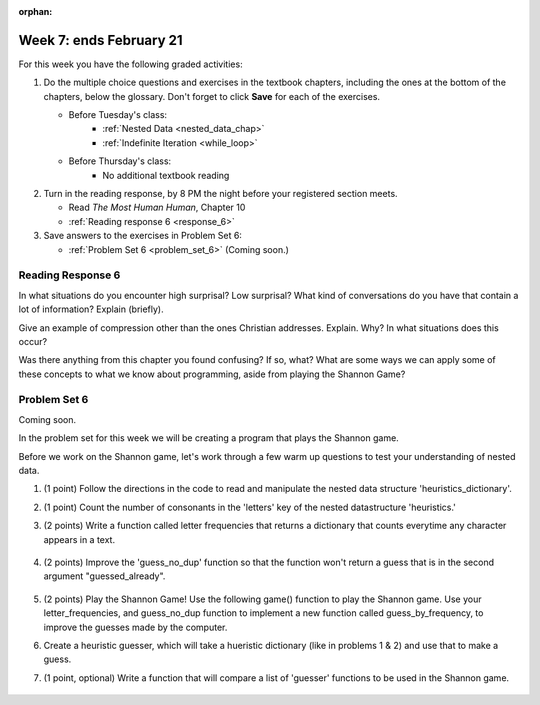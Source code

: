 :orphan:

..  Copyright (C) Paul Resnick.  Permission is granted to copy, distribute
    and/or modify this document under the terms of the GNU Free Documentation
    License, Version 1.3 or any later version published by the Free Software
    Foundation; with Invariant Sections being Forward, Prefaces, and
    Contributor List, no Front-Cover Texts, and no Back-Cover Texts.  A copy of
    the license is included in the section entitled "GNU Free Documentation
    License".

.. highlight:: python
    :linenothreshold: 500


Week 7: ends February 21
========================

For this week you have the following graded activities:

1. Do the multiple choice questions and exercises in the textbook chapters, including the ones at the bottom of the chapters, below the glossary. Don't forget to click **Save** for each of the exercises.

   * Before Tuesday's class:      
      * :ref:`Nested Data <nested_data_chap>`
      * :ref:`Indefinite Iteration <while_loop>`
   
   * Before Thursday's class:
      * No additional textbook reading


#. Turn in the reading response, by 8 PM the night before your registered section meets.

   * Read *The Most Human Human*, Chapter 10
   * :ref:`Reading response 6 <response_6>`

#. Save answers to the exercises in Problem Set 6:

   * :ref:`Problem Set 6 <problem_set_6>` (Coming soon.)


.. _response_6:

Reading Response 6
------------------

In what situations do you encounter high surprisal? Low surprisal? What kind of conversations do you have that contain a lot of information? Explain (briefly).

.. actex:: rr_6_1

   # Fill in your response in between the triple quotes
   s = """

   """
  
Give an example of compression other than the ones Christian addresses. Explain. Why? In what situations does this occur?

.. actex:: rr_6_2

   # Fill in your response in between the triple quotes
   s = """

   """

Was there anything from this chapter you found confusing? If so, what? What are some ways we can apply some of these concepts to what we know about programming, aside from playing the Shannon Game?

.. actex:: rr_6_3

   # Fill in your response in between the triple quotes
   s = """

   """

.. _problem_set_6:

Problem Set 6
-------------

Coming soon.

In the problem set for this week we will be creating a program that plays the Shannon game.

Before we work on the Shannon game, let's work through a few warm up questions to test your understanding of nested data.

1. (1 point) Follow the directions in the code to read and manipulate the nested data structure 'heuristics_dictionary'.

.. activecode:: ps_6_1

  heuristics_dictionary = {
    'a':{
       'priority':2,
       'letters':['b','c','d','n','p','s'],
       },
    'q':{
         'priority':1,
         'letters':['u','a'],
         },
    '.':{
        'priority':1,
        'letters':[' '],
        },
    '. ':{
          'priority':3,
          'letters':['A','B','C','D','E','F','G','H','I','J','K','L','M','N','O','P','Q','R','S','T','U','V','W','X','Y','Z']
          }
  }

  # print each element of the letters list for the key 'q'

  # count the total number of elements in each letters list

  # use a for loop to change each dictionary so there are no letters in each letters list

2. (1 point) Count the number of consonants in the 'letters' key of the nested datastructure 'heuristics.'

.. activecode:: ps_6_2
  
  heuristics_dictionary = {
    'a':{
       'priority':2,
       'letters':['b','c','d','n','p','s'],
       },
    'q':{
         'priority':1,
         'letters':['u','a'],
         },
    '.':{
        'priority':1,
        'letters':[' '],
        },
    '. ':{
          'priority':3,
          'letters':['A','B','C','D','E','F','G','H','I','J','K','L','M','N','O','P','Q','R','S','T','U','V','W','X','Y','Z']
          }
  }
  # print the number of consonants in probabilities

  # the correct answer is 28

3. (2 points) Write a function called letter frequencies that returns a dictionary that counts everytime any character appears in a text.

  .. activecode:: ps_6_3

    def letter_frequencies(txt):
      return {}

    freq = letter_frequencies('This is a good phrase.')

    # the following code should work.
    import test
    test.testEqual(type(freq),type(freq))
    test.testEqual(len(freq.keys()),11)

4. (2 points) Improve the 'guess_no_dup' function so that the function won't return a guess that is in the second argument "guessed_already". 

  .. activecode:: ps_6_4

    import random

    # note, the last two characters are the single quote and double quote. They are
    # escaped, writen as \' and \", similar to how we have used escaping for tabs, \t,
    # and newlines, \n.
    alphabet = " !#$%&()*,-./0123456789:;?@ABCDEFGHIJKLMNOPQRSTUVWXYZ[]abcdefghijklmnopqrstuvwxyz\'\""

    def guess(prev_txt, guessed_already):
      # guess a letter randomly
      idx = random.randrange(0, len(alphabet))
      return alphabet[idx]  

    # improve this function
    def guess_no_dup(prev_text, guessed_already):
      return guess(prev_txt, guessed_already)

    # not sure how to show there are improvements to the code.
    print guess_no_dup('test string', 'ABC')

5. (2 points) Play the Shannon Game! Use the following game() function to play the Shannon game. Use your letter_frequencies, and guess_no_dup function to implement a new function called guess_by_frequency, to improve the guesses made by the computer.

.. activecode:: ps_6_5

  ####Don't change this code; add and change code at the bottom #####
  import random
  alphabet = " !#$%&()*,-./0123456789:;?@ABCDEFGHIJKLMNOPQRSTUVWXYZ[]abcdefghijklmnopqrstuvwxyz\'\""

  def guess(prev_txt, guessed_already):
      # guess a letter randomly
      idx = random.randrange(0, len(alphabet))
      return alphabet[idx]    
      
  def game(txt, feedback=True, guesser = guess):
      """Plays one game"""
      
      # accumulate the text that's been revealed
      revealed_text = ""
      
      # accumulate the total guess count
      total_guesses = 0
      # accumulate the total characters to be guessed
      total_chars = 0
      
      # Loop through the letters in the text, making a guess for each
      for c in txt:
          if c in alphabet: # skip letters not in our alphabet; don't have to guess them
              total_chars = total_chars + 1
              # accumulate the guesses made for this letter
              guesses = ""
              guessed = False
              while not guessed:
                  # guess until you get it right
                  g = guesser(revealed_text, guesses)
                  guesses = guesses + g
                  if g == c:
                      guessed = True
                  if feedback:
                      print g, 
              
              total_guesses = total_guesses + len(guesses)
              revealed_text = revealed_text + c
              if feedback:
                  print(str(c) + " took " + str(len(guesses)) + " guesses ")

      return total_chars, total_guesses
  
  # COPY & PASTE YOUR guess_no_dup function here

  # COPY & PASTE YOUR letter_frequencies function here

  # here we are populating letter frequencies with a bunch of data
  f = open('about_programming.txt', 'r')
  overall_freqs = letter_frequencies(f.read())

  def guess_by_frequency(prev_txt, guessed_already):
      return guess(prev_txt, guessed_already)

  stats = game("This might be a difficult string to guess.")   

  # add tests to make sure program works

6. Create a heuristic guesser, which will take a hueristic dictionary (like in problems 1 & 2) and use that to make a guess.

.. activecode:: ps_6_6
  
  ####Don't change this code; add and change code at the bottom #####
  import random
  alphabet = " !#$%&()*,-./0123456789:;?@ABCDEFGHIJKLMNOPQRSTUVWXYZ[]abcdefghijklmnopqrstuvwxyz\'\""

  def guess(prev_txt, guessed_already):
      # guess a letter randomly
      idx = random.randrange(0, len(alphabet))
      return alphabet[idx]    
      
  def game(txt, feedback=True, guesser = guess):
      """Plays one game"""
      
      # accumulate the text that's been revealed
      revealed_text = ""
      
      # accumulate the total guess count
      total_guesses = 0
      # accumulate the total characters to be guessed
      total_chars = 0
      
      # Loop through the letters in the text, making a guess for each
      for c in txt:
          if c in alphabet: # skip letters not in our alphabet; don't have to guess them
              total_chars = total_chars + 1
              # accumulate the guesses made for this letter
              guesses = ""
              guessed = False
              while not guessed:
                  # guess until you get it right
                  g = guesser(revealed_text, guesses)
                  guesses = guesses + g
                  if g == c:
                      guessed = True
                  if feedback:
                      print g, 
              
              total_guesses = total_guesses + len(guesses)
              revealed_text = revealed_text + c
              if feedback:
                  print(str(c) + " took " + str(len(guesses)) + " guesses ")

      return total_chars, total_guesses
  
  # COPY & PASTE YOUR guess_no_dup function here

  heuristic_dictionary = {}

  def guess_by_heuristic(prev_txt, guessed_already, hd=heuristic_dictionary):
      return guess(prev_txt, guessed_already)

  stats = game("This might be a difficult string to guess.")   

  # add tests to make sure program works  

7. (1 point, optional) Write a function that will compare a list of 'guesser' functions to be used in the Shannon game.
  
  .. activecode:: ps_6_7

    ####Don't change this code; add and change code at the bottom #####
    import random
    alphabet = " !#$%&()*,-./0123456789:;?@ABCDEFGHIJKLMNOPQRSTUVWXYZ[]abcdefghijklmnopqrstuvwxyz\'\""

    def guess(prev_txt, guessed_already):
        # guess a letter randomly
        idx = random.randrange(0, len(alphabet))
        return alphabet[idx]    
        
    def game(txt, feedback=True, guesser = guess):
        """Plays one game"""
        
        # accumulate the text that's been revealed
        revealed_text = ""
        
        # accumulate the total guess count
        total_guesses = 0
        # accumulate the total characters to be guessed
        total_chars = 0
        
        # Loop through the letters in the text, making a guess for each
        for c in txt:
            if c in alphabet: # skip letters not in our alphabet; don't have to guess them
                total_chars = total_chars + 1
                # accumulate the guesses made for this letter
                guesses = ""
                guessed = False
                while not guessed:
                    # guess until you get it right
                    g = guesser(revealed_text, guesses)
                    guesses = guesses + g
                    if g == c:
                        guessed = True
                    if feedback:
                        print g, 
                
                total_guesses = total_guesses + len(guesses)
                revealed_text = revealed_text + c
                if feedback:
                    print(str(c) + " took " + str(len(guesses)) + " guesses ")

        return total_chars, total_guesses
    
    # COPY & PASTE YOUR GUESSING FUNCTIONS HERE

    def find_the_best_guesser(guesser_list=[guess]):
      return guesser_list.pop()

    print find_the_best_guesser([guess])


.. datafile::  about_programming.txt
   :hide:

   Computer programming (often shortened to programming) is a process that leads from an
   original formulation of a computing problem to executable programs. It involves
   activities such as analysis, understanding, and generically solving such problems
   resulting in an algorithm, verification of requirements of the algorithm including its
   correctness and its resource consumption, implementation (or coding) of the algorithm in
   a target programming language, testing, debugging, and maintaining the source code,
   implementation of the build system and management of derived artefacts such as machine
   code of computer programs. The algorithm is often only represented in human-parseable
   form and reasoned about using logic. Source code is written in one or more programming
   languages (such as C++, C#, Java, Python, Smalltalk, JavaScript, etc.). The purpose of
   programming is to find a sequence of instructions that will automate performing a
   specific task or solve a given problem. The process of programming thus often requires
   expertise in many different subjects, including knowledge of the application domain,
   specialized algorithms and formal logic.
   Within software engineering, programming (the implementation) is regarded as one phase in a software development process. There is an on-going debate on the extent to which
   the writing of programs is an art form, a craft, or an engineering discipline. In
   general, good programming is considered to be the measured application of all three,
   with the goal of producing an efficient and evolvable software solution (the criteria
   for "efficient" and "evolvable" vary considerably). The discipline differs from many
   other technical professions in that programmers, in general, do not need to be licensed
   or pass any standardized (or governmentally regulated) certification tests in order to
   call themselves "programmers" or even "software engineers." Because the discipline
   covers many areas, which may or may not include critical applications, it is debatable
   whether licensing is required for the profession as a whole. In most cases, the
   discipline is self-governed by the entities which require the programming, and sometimes
   very strict environments are defined (e.g. United States Air Force use of AdaCore and
   security clearance). However, representing oneself as a "professional software engineer"
   without a license from an accredited institution is illegal in many parts of the world.
 


.. datafile::  sherlock.txt
   :hide:

  Project Gutenberg's The Adventures of Sherlock Holmes, by Arthur Conan Doyle

  This eBook is for the use of anyone anywhere at no cost and with
  almost no restrictions whatsoever.  You may copy it, give it away or
  re-use it under the terms of the Project Gutenberg License included
  with this eBook or online at www.gutenberg.net


  Title: The Adventures of Sherlock Holmes

  Author: Arthur Conan Doyle

  Posting Date: April 18, 2011 [EBook #1661]
  First Posted: November 29, 2002

  Language: English


  *** START OF THIS PROJECT GUTENBERG EBOOK THE ADVENTURES OF SHERLOCK HOLMES ***




  Produced by an anonymous Project Gutenberg volunteer and Jose Menendez









  THE ADVENTURES OF SHERLOCK HOLMES

  by

  SIR ARTHUR CONAN DOYLE



     I. A Scandal in Bohemia
    II. The Red-headed League
   III. A Case of Identity
    IV. The Boscombe Valley Mystery
     V. The Five Orange Pips
    VI. The Man with the Twisted Lip
   VII. The Adventure of the Blue Carbuncle
  VIII. The Adventure of the Speckled Band
    IX. The Adventure of the Engineer's Thumb
     X. The Adventure of the Noble Bachelor
    XI. The Adventure of the Beryl Coronet
   XII. The Adventure of the Copper Beeches




  ADVENTURE I. A SCANDAL IN BOHEMIA

  I.

  To Sherlock Holmes she is always THE woman. I have seldom heard
  him mention her under any other name. In his eyes she eclipses
  and predominates the whole of her sex. It was not that he felt
  any emotion akin to love for Irene Adler. All emotions, and that
  one particularly, were abhorrent to his cold, precise but
  admirably balanced mind. He was, I take it, the most perfect
  reasoning and observing machine that the world has seen, but as a
  lover he would have placed himself in a false position. He never
  spoke of the softer passions, save with a gibe and a sneer. They
  were admirable things for the observer--excellent for drawing the
  veil from men's motives and actions. But for the trained reasoner
  to admit such intrusions into his own delicate and finely
  adjusted temperament was to introduce a distracting factor which
  might throw a doubt upon all his mental results. Grit in a
  sensitive instrument, or a crack in one of his own high-power
  lenses, would not be more disturbing than a strong emotion in a
  nature such as his. And yet there was but one woman to him, and
  that woman was the late Irene Adler, of dubious and questionable
  memory.

  I had seen little of Holmes lately. My marriage had drifted us
  away from each other. My own complete happiness, and the
  home-centred interests which rise up around the man who first
  finds himself master of his own establishment, were sufficient to
  absorb all my attention, while Holmes, who loathed every form of
  society with his whole Bohemian soul, remained in our lodgings in
  Baker Street, buried among his old books, and alternating from
  week to week between cocaine and ambition, the drowsiness of the
  drug, and the fierce energy of his own keen nature. He was still,
  as ever, deeply attracted by the study of crime, and occupied his
  immense faculties and extraordinary powers of observation in
  following out those clues, and clearing up those mysteries which
  had been abandoned as hopeless by the official police. From time
  to time I heard some vague account of his doings: of his summons
  to Odessa in the case of the Trepoff murder, of his clearing up
  of the singular tragedy of the Atkinson brothers at Trincomalee,
  and finally of the mission which he had accomplished so
  delicately and successfully for the reigning family of Holland.
  Beyond these signs of his activity, however, which I merely
  shared with all the readers of the daily press, I knew little of
  my former friend and companion.

  One night--it was on the twentieth of March, 1888--I was
  returning from a journey to a patient (for I had now returned to
  civil practice), when my way led me through Baker Street. As I
  passed the well-remembered door, which must always be associated
  in my mind with my wooing, and with the dark incidents of the
  Study in Scarlet, I was seized with a keen desire to see Holmes
  again, and to know how he was employing his extraordinary powers.
  His rooms were brilliantly lit, and, even as I looked up, I saw
  his tall, spare figure pass twice in a dark silhouette against
  the blind. He was pacing the room swiftly, eagerly, with his head
  sunk upon his chest and his hands clasped behind him. To me, who
  knew his every mood and habit, his attitude and manner told their
  own story. He was at work again. He had risen out of his
  drug-created dreams and was hot upon the scent of some new
  problem. I rang the bell and was shown up to the chamber which
  had formerly been in part my own.

  His manner was not effusive. It seldom was; but he was glad, I
  think, to see me. With hardly a word spoken, but with a kindly
  eye, he waved me to an armchair, threw across his case of cigars,
  and indicated a spirit case and a gasogene in the corner. Then he
  stood before the fire and looked me over in his singular
  introspective fashion.

  "Wedlock suits you," he remarked. "I think, Watson, that you have
  put on seven and a half pounds since I saw you."

  "Seven!" I answered.

  "Indeed, I should have thought a little more. Just a trifle more,
  I fancy, Watson. And in practice again, I observe. You did not
  tell me that you intended to go into harness."

  "Then, how do you know?"

  "I see it, I deduce it. How do I know that you have been getting
  yourself very wet lately, and that you have a most clumsy and
  careless servant girl?"

  "My dear Holmes," said I, "this is too much. You would certainly
  have been burned, had you lived a few centuries ago. It is true
  that I had a country walk on Thursday and came home in a dreadful
  mess, but as I have changed my clothes I can't imagine how you
  deduce it. As to Mary Jane, she is incorrigible, and my wife has
  given her notice, but there, again, I fail to see how you work it
  out."

  He chuckled to himself and rubbed his long, nervous hands
  together.

  "It is simplicity itself," said he; "my eyes tell me that on the
  inside of your left shoe, just where the firelight strikes it,
  the leather is scored by six almost parallel cuts. Obviously they
  have been caused by someone who has very carelessly scraped round
  the edges of the sole in order to remove crusted mud from it.
  Hence, you see, my double deduction that you had been out in vile
  weather, and that you had a particularly malignant boot-slitting
  specimen of the London slavey. As to your practice, if a
  gentleman walks into my rooms smelling of iodoform, with a black
  mark of nitrate of silver upon his right forefinger, and a bulge
  on the right side of his top-hat to show where he has secreted
  his stethoscope, I must be dull, indeed, if I do not pronounce
  him to be an active member of the medical profession."

  I could not help laughing at the ease with which he explained his
  process of deduction. "When I hear you give your reasons," I
  remarked, "the thing always appears to me to be so ridiculously
  simple that I could easily do it myself, though at each
  successive instance of your reasoning I am baffled until you
  explain your process. And yet I believe that my eyes are as good
  as yours."

  "Quite so," he answered, lighting a cigarette, and throwing
  himself down into an armchair. "You see, but you do not observe.
  The distinction is clear. For example, you have frequently seen
  the steps which lead up from the hall to this room."

  "Frequently."

  "How often?"

  "Well, some hundreds of times."

  "Then how many are there?"

  "How many? I don't know."

  "Quite so! You have not observed. And yet you have seen. That is
  just my point. Now, I know that there are seventeen steps,
  because I have both seen and observed. By-the-way, since you are
  interested in these little problems, and since you are good
  enough to chronicle one or two of my trifling experiences, you
  may be interested in this." He threw over a sheet of thick,
  pink-tinted note-paper which had been lying open upon the table.
  "It came by the last post," said he. "Read it aloud."

  The note was undated, and without either signature or address.

  "There will call upon you to-night, at a quarter to eight
  o'clock," it said, "a gentleman who desires to consult you upon a
  matter of the very deepest moment. Your recent services to one of
  the royal houses of Europe have shown that you are one who may
  safely be trusted with matters which are of an importance which
  can hardly be exaggerated. This account of you we have from all
  quarters received. Be in your chamber then at that hour, and do
  not take it amiss if your visitor wear a mask."

  "This is indeed a mystery," I remarked. "What do you imagine that
  it means?"

  "I have no data yet. It is a capital mistake to theorize before
  one has data. Insensibly one begins to twist facts to suit
  theories, instead of theories to suit facts. But the note itself.
  What do you deduce from it?"

  I carefully examined the writing, and the paper upon which it was
  written.

  "The man who wrote it was presumably well to do," I remarked,
  endeavouring to imitate my companion's processes. "Such paper
  could not be bought under half a crown a packet. It is peculiarly
  strong and stiff."

  "Peculiar--that is the very word," said Holmes. "It is not an
  English paper at all. Hold it up to the light."

  I did so, and saw a large "E" with a small "g," a "P," and a
  large "G" with a small "t" woven into the texture of the paper.

  "What do you make of that?" asked Holmes.

  "The name of the maker, no doubt; or his monogram, rather."

  "Not at all. The 'G' with the small 't' stands for
  'Gesellschaft,' which is the German for 'Company.' It is a
  customary contraction like our 'Co.' 'P,' of course, stands for
  'Papier.' Now for the 'Eg.' Let us glance at our Continental
  Gazetteer." He took down a heavy brown volume from his shelves.
  "Eglow, Eglonitz--here we are, Egria. It is in a German-speaking
  country--in Bohemia, not far from Carlsbad. 'Remarkable as being
  the scene of the death of Wallenstein, and for its numerous
  glass-factories and paper-mills.' Ha, ha, my boy, what do you
  make of that?" His eyes sparkled, and he sent up a great blue
  triumphant cloud from his cigarette.

  "The paper was made in Bohemia," I said.

  "Precisely. And the man who wrote the note is a German. Do you
  note the peculiar construction of the sentence--'This account of
  you we have from all quarters received.' A Frenchman or Russian
  could not have written that. It is the German who is so
  uncourteous to his verbs. It only remains, therefore, to discover
  what is wanted by this German who writes upon Bohemian paper and
  prefers wearing a mask to showing his face. And here he comes, if
  I am not mistaken, to resolve all our doubts."

  As he spoke there was the sharp sound of horses' hoofs and
  grating wheels against the curb, followed by a sharp pull at the
  bell. Holmes whistled.

  "A pair, by the sound," said he. "Yes," he continued, glancing
  out of the window. "A nice little brougham and a pair of
  beauties. A hundred and fifty guineas apiece. There's money in
  this case, Watson, if there is nothing else."

  "I think that I had better go, Holmes."

  "Not a bit, Doctor. Stay where you are. I am lost without my
  Boswell. And this promises to be interesting. It would be a pity
  to miss it."

  "But your client--"

  "Never mind him. I may want your help, and so may he. Here he
  comes. Sit down in that armchair, Doctor, and give us your best
  attention."

  A slow and heavy step, which had been heard upon the stairs and
  in the passage, paused immediately outside the door. Then there
  was a loud and authoritative tap.

  "Come in!" said Holmes.

  A man entered who could hardly have been less than six feet six
  inches in height, with the chest and limbs of a Hercules. His
  dress was rich with a richness which would, in England, be looked
  upon as akin to bad taste. Heavy bands of astrakhan were slashed
  across the sleeves and fronts of his double-breasted coat, while
  the deep blue cloak which was thrown over his shoulders was lined
  with flame-coloured silk and secured at the neck with a brooch
  which consisted of a single flaming beryl. Boots which extended
  halfway up his calves, and which were trimmed at the tops with
  rich brown fur, completed the impression of barbaric opulence
  which was suggested by his whole appearance. He carried a
  broad-brimmed hat in his hand, while he wore across the upper
  part of his face, extending down past the cheekbones, a black
  vizard mask, which he had apparently adjusted that very moment,
  for his hand was still raised to it as he entered. From the lower
  part of the face he appeared to be a man of strong character,
  with a thick, hanging lip, and a long, straight chin suggestive
  of resolution pushed to the length of obstinacy.

  "You had my note?" he asked with a deep harsh voice and a
  strongly marked German accent. "I told you that I would call." He
  looked from one to the other of us, as if uncertain which to
  address.

  "Pray take a seat," said Holmes. "This is my friend and
  colleague, Dr. Watson, who is occasionally good enough to help me
  in my cases. Whom have I the honour to address?"

  "You may address me as the Count Von Kramm, a Bohemian nobleman.
  I understand that this gentleman, your friend, is a man of honour
  and discretion, whom I may trust with a matter of the most
  extreme importance. If not, I should much prefer to communicate
  with you alone."

  I rose to go, but Holmes caught me by the wrist and pushed me
  back into my chair. "It is both, or none," said he. "You may say
  before this gentleman anything which you may say to me."

  The Count shrugged his broad shoulders. "Then I must begin," said
  he, "by binding you both to absolute secrecy for two years; at
  the end of that time the matter will be of no importance. At
  present it is not too much to say that it is of such weight it
  may have an influence upon European history."

  "I promise," said Holmes.

  "And I."

  "You will excuse this mask," continued our strange visitor. "The
  august person who employs me wishes his agent to be unknown to
  you, and I may confess at once that the title by which I have
  just called myself is not exactly my own."

  "I was aware of it," said Holmes dryly.

  "The circumstances are of great delicacy, and every precaution
  has to be taken to quench what might grow to be an immense
  scandal and seriously compromise one of the reigning families of
  Europe. To speak plainly, the matter implicates the great House
  of Ormstein, hereditary kings of Bohemia."

  "I was also aware of that," murmured Holmes, settling himself
  down in his armchair and closing his eyes.

  Our visitor glanced with some apparent surprise at the languid,
  lounging figure of the man who had been no doubt depicted to him
  as the most incisive reasoner and most energetic agent in Europe.
  Holmes slowly reopened his eyes and looked impatiently at his
  gigantic client.

  "If your Majesty would condescend to state your case," he
  remarked, "I should be better able to advise you."

  The man sprang from his chair and paced up and down the room in
  uncontrollable agitation. Then, with a gesture of desperation, he
  tore the mask from his face and hurled it upon the ground. "You
  are right," he cried; "I am the King. Why should I attempt to
  conceal it?"

  "Why, indeed?" murmured Holmes. "Your Majesty had not spoken
  before I was aware that I was addressing Wilhelm Gottsreich
  Sigismond von Ormstein, Grand Duke of Cassel-Felstein, and
  hereditary King of Bohemia."

  "But you can understand," said our strange visitor, sitting down
  once more and passing his hand over his high white forehead, "you
  can understand that I am not accustomed to doing such business in
  my own person. Yet the matter was so delicate that I could not
  confide it to an agent without putting myself in his power. I
  have come incognito from Prague for the purpose of consulting
  you."

  "Then, pray consult," said Holmes, shutting his eyes once more.

  "The facts are briefly these: Some five years ago, during a
  lengthy visit to Warsaw, I made the acquaintance of the well-known
  adventuress, Irene Adler. The name is no doubt familiar to you."

  "Kindly look her up in my index, Doctor," murmured Holmes without
  opening his eyes. For many years he had adopted a system of
  docketing all paragraphs concerning men and things, so that it
  was difficult to name a subject or a person on which he could not
  at once furnish information. In this case I found her biography
  sandwiched in between that of a Hebrew rabbi and that of a
  staff-commander who had written a monograph upon the deep-sea
  fishes.

  "Let me see!" said Holmes. "Hum! Born in New Jersey in the year
  1858. Contralto--hum! La Scala, hum! Prima donna Imperial Opera
  of Warsaw--yes! Retired from operatic stage--ha! Living in
  London--quite so! Your Majesty, as I understand, became entangled
  with this young person, wrote her some compromising letters, and
  is now desirous of getting those letters back."

  "Precisely so. But how--"

  "Was there a secret marriage?"

  "None."

  "No legal papers or certificates?"

  "None."

  "Then I fail to follow your Majesty. If this young person should
  produce her letters for blackmailing or other purposes, how is
  she to prove their authenticity?"

  "There is the writing."

  "Pooh, pooh! Forgery."

  "My private note-paper."

  "Stolen."

  "My own seal."

  "Imitated."

  "My photograph."

  "Bought."

  "We were both in the photograph."

  "Oh, dear! That is very bad! Your Majesty has indeed committed an
  indiscretion."

  "I was mad--insane."

  "You have compromised yourself seriously."

  "I was only Crown Prince then. I was young. I am but thirty now."

  "It must be recovered."

  "We have tried and failed."

  "Your Majesty must pay. It must be bought."

  "She will not sell."

  "Stolen, then."

  "Five attempts have been made. Twice burglars in my pay ransacked
  her house. Once we diverted her luggage when she travelled. Twice
  she has been waylaid. There has been no result."

  "No sign of it?"

  "Absolutely none."

  Holmes laughed. "It is quite a pretty little problem," said he.

  "But a very serious one to me," returned the King reproachfully.

  "Very, indeed. And what does she propose to do with the
  photograph?"

  "To ruin me."

  "But how?"

  "I am about to be married."

  "So I have heard."

  "To Clotilde Lothman von Saxe-Meningen, second daughter of the
  King of Scandinavia. You may know the strict principles of her
  family. She is herself the very soul of delicacy. A shadow of a
  doubt as to my conduct would bring the matter to an end."

  "And Irene Adler?"

  "Threatens to send them the photograph. And she will do it. I
  know that she will do it. You do not know her, but she has a soul
  of steel. She has the face of the most beautiful of women, and
  the mind of the most resolute of men. Rather than I should marry
  another woman, there are no lengths to which she would not
  go--none."

  "You are sure that she has not sent it yet?"

  "I am sure."

  "And why?"

  "Because she has said that she would send it on the day when the
  betrothal was publicly proclaimed. That will be next Monday."

  "Oh, then we have three days yet," said Holmes with a yawn. "That
  is very fortunate, as I have one or two matters of importance to
  look into just at present. Your Majesty will, of course, stay in
  London for the present?"

  "Certainly. You will find me at the Langham under the name of the
  Count Von Kramm."

  "Then I shall drop you a line to let you know how we progress."

  "Pray do so. I shall be all anxiety."

  "Then, as to money?"

  "You have carte blanche."

  "Absolutely?"

  "I tell you that I would give one of the provinces of my kingdom
  to have that photograph."

  "And for present expenses?"

  The King took a heavy chamois leather bag from under his cloak
  and laid it on the table.

  "There are three hundred pounds in gold and seven hundred in
  notes," he said.

  Holmes scribbled a receipt upon a sheet of his note-book and
  handed it to him.

  "And Mademoiselle's address?" he asked.

  "Is Briony Lodge, Serpentine Avenue, St. John's Wood."

  Holmes took a note of it. "One other question," said he. "Was the
  photograph a cabinet?"

  "It was."

  "Then, good-night, your Majesty, and I trust that we shall soon
  have some good news for you. And good-night, Watson," he added,
  as the wheels of the royal brougham rolled down the street. "If
  you will be good enough to call to-morrow afternoon at three
  o'clock I should like to chat this little matter over with you."


  II.

  At three o'clock precisely I was at Baker Street, but Holmes had
  not yet returned. The landlady informed me that he had left the
  house shortly after eight o'clock in the morning. I sat down
  beside the fire, however, with the intention of awaiting him,
  however long he might be. I was already deeply interested in his
  inquiry, for, though it was surrounded by none of the grim and
  strange features which were associated with the two crimes which
  I have already recorded, still, the nature of the case and the
  exalted station of his client gave it a character of its own.
  Indeed, apart from the nature of the investigation which my
  friend had on hand, there was something in his masterly grasp of
  a situation, and his keen, incisive reasoning, which made it a
  pleasure to me to study his system of work, and to follow the
  quick, subtle methods by which he disentangled the most
  inextricable mysteries. So accustomed was I to his invariable
  success that the very possibility of his failing had ceased to
  enter into my head.

  It was close upon four before the door opened, and a
  drunken-looking groom, ill-kempt and side-whiskered, with an
  inflamed face and disreputable clothes, walked into the room.
  Accustomed as I was to my friend's amazing powers in the use of
  disguises, I had to look three times before I was certain that it
  was indeed he. With a nod he vanished into the bedroom, whence he
  emerged in five minutes tweed-suited and respectable, as of old.
  Putting his hands into his pockets, he stretched out his legs in
  front of the fire and laughed heartily for some minutes.

  "Well, really!" he cried, and then he choked and laughed again
  until he was obliged to lie back, limp and helpless, in the
  chair.

  "What is it?"

  "It's quite too funny. I am sure you could never guess how I
  employed my morning, or what I ended by doing."

  "I can't imagine. I suppose that you have been watching the
  habits, and perhaps the house, of Miss Irene Adler."

  "Quite so; but the sequel was rather unusual. I will tell you,
  however. I left the house a little after eight o'clock this
  morning in the character of a groom out of work. There is a
  wonderful sympathy and freemasonry among horsey men. Be one of
  them, and you will know all that there is to know. I soon found
  Briony Lodge. It is a bijou villa, with a garden at the back, but
  built out in front right up to the road, two stories. Chubb lock
  to the door. Large sitting-room on the right side, well
  furnished, with long windows almost to the floor, and those
  preposterous English window fasteners which a child could open.
  Behind there was nothing remarkable, save that the passage window
  could be reached from the top of the coach-house. I walked round
  it and examined it closely from every point of view, but without
  noting anything else of interest.

  "I then lounged down the street and found, as I expected, that
  there was a mews in a lane which runs down by one wall of the
  garden. I lent the ostlers a hand in rubbing down their horses,
  and received in exchange twopence, a glass of half and half, two
  fills of shag tobacco, and as much information as I could desire
  about Miss Adler, to say nothing of half a dozen other people in
  the neighbourhood in whom I was not in the least interested, but
  whose biographies I was compelled to listen to."

  "And what of Irene Adler?" I asked.

  "Oh, she has turned all the men's heads down in that part. She is
  the daintiest thing under a bonnet on this planet. So say the
  Serpentine-mews, to a man. She lives quietly, sings at concerts,
  drives out at five every day, and returns at seven sharp for
  dinner. Seldom goes out at other times, except when she sings.
  Has only one male visitor, but a good deal of him. He is dark,
  handsome, and dashing, never calls less than once a day, and
  often twice. He is a Mr. Godfrey Norton, of the Inner Temple. See
  the advantages of a cabman as a confidant. They had driven him
  home a dozen times from Serpentine-mews, and knew all about him.
  When I had listened to all they had to tell, I began to walk up
  and down near Briony Lodge once more, and to think over my plan
  of campaign.

  "This Godfrey Norton was evidently an important factor in the
  matter. He was a lawyer. That sounded ominous. What was the
  relation between them, and what the object of his repeated
  visits? Was she his client, his friend, or his mistress? If the
  former, she had probably transferred the photograph to his
  keeping. If the latter, it was less likely. On the issue of this
  question depended whether I should continue my work at Briony
  Lodge, or turn my attention to the gentleman's chambers in the
  Temple. It was a delicate point, and it widened the field of my
  inquiry. I fear that I bore you with these details, but I have to
  let you see my little difficulties, if you are to understand the
  situation."

  "I am following you closely," I answered.

  "I was still balancing the matter in my mind when a hansom cab
  drove up to Briony Lodge, and a gentleman sprang out. He was a
  remarkably handsome man, dark, aquiline, and moustached--evidently
  the man of whom I had heard. He appeared to be in a
  great hurry, shouted to the cabman to wait, and brushed past the
  maid who opened the door with the air of a man who was thoroughly
  at home.

  "He was in the house about half an hour, and I could catch
  glimpses of him in the windows of the sitting-room, pacing up and
  down, talking excitedly, and waving his arms. Of her I could see
  nothing. Presently he emerged, looking even more flurried than
  before. As he stepped up to the cab, he pulled a gold watch from
  his pocket and looked at it earnestly, 'Drive like the devil,' he
  shouted, 'first to Gross & Hankey's in Regent Street, and then to
  the Church of St. Monica in the Edgeware Road. Half a guinea if
  you do it in twenty minutes!'

  "Away they went, and I was just wondering whether I should not do
  well to follow them when up the lane came a neat little landau,
  the coachman with his coat only half-buttoned, and his tie under
  his ear, while all the tags of his harness were sticking out of
  the buckles. It hadn't pulled up before she shot out of the hall
  door and into it. I only caught a glimpse of her at the moment,
  but she was a lovely woman, with a face that a man might die for.

  "'The Church of St. Monica, John,' she cried, 'and half a
  sovereign if you reach it in twenty minutes.'

  "This was quite too good to lose, Watson. I was just balancing
  whether I should run for it, or whether I should perch behind her
  landau when a cab came through the street. The driver looked
  twice at such a shabby fare, but I jumped in before he could
  object. 'The Church of St. Monica,' said I, 'and half a sovereign
  if you reach it in twenty minutes.' It was twenty-five minutes to
  twelve, and of course it was clear enough what was in the wind.

  "My cabby drove fast. I don't think I ever drove faster, but the
  others were there before us. The cab and the landau with their
  steaming horses were in front of the door when I arrived. I paid
  the man and hurried into the church. There was not a soul there
  save the two whom I had followed and a surpliced clergyman, who
  seemed to be expostulating with them. They were all three
  standing in a knot in front of the altar. I lounged up the side
  aisle like any other idler who has dropped into a church.
  Suddenly, to my surprise, the three at the altar faced round to
  me, and Godfrey Norton came running as hard as he could towards
  me.

  "'Thank God,' he cried. 'You'll do. Come! Come!'

  "'What then?' I asked.

  "'Come, man, come, only three minutes, or it won't be legal.'

  "I was half-dragged up to the altar, and before I knew where I was
  I found myself mumbling responses which were whispered in my ear,
  and vouching for things of which I knew nothing, and generally
  assisting in the secure tying up of Irene Adler, spinster, to
  Godfrey Norton, bachelor. It was all done in an instant, and
  there was the gentleman thanking me on the one side and the lady
  on the other, while the clergyman beamed on me in front. It was
  the most preposterous position in which I ever found myself in my
  life, and it was the thought of it that started me laughing just
  now. It seems that there had been some informality about their
  license, that the clergyman absolutely refused to marry them
  without a witness of some sort, and that my lucky appearance
  saved the bridegroom from having to sally out into the streets in
  search of a best man. The bride gave me a sovereign, and I mean
  to wear it on my watch-chain in memory of the occasion."

  "This is a very unexpected turn of affairs," said I; "and what
  then?"

  "Well, I found my plans very seriously menaced. It looked as if
  the pair might take an immediate departure, and so necessitate
  very prompt and energetic measures on my part. At the church
  door, however, they separated, he driving back to the Temple, and
  she to her own house. 'I shall drive out in the park at five as
  usual,' she said as she left him. I heard no more. They drove
  away in different directions, and I went off to make my own
  arrangements."

  "Which are?"

  "Some cold beef and a glass of beer," he answered, ringing the
  bell. "I have been too busy to think of food, and I am likely to
  be busier still this evening. By the way, Doctor, I shall want
  your co-operation."

  "I shall be delighted."

  "You don't mind breaking the law?"

  "Not in the least."

  "Nor running a chance of arrest?"

  "Not in a good cause."

  "Oh, the cause is excellent!"

  "Then I am your man."

  "I was sure that I might rely on you."

  "But what is it you wish?"

  "When Mrs. Turner has brought in the tray I will make it clear to
  you. Now," he said as he turned hungrily on the simple fare that
  our landlady had provided, "I must discuss it while I eat, for I
  have not much time. It is nearly five now. In two hours we must
  be on the scene of action. Miss Irene, or Madame, rather, returns
  from her drive at seven. We must be at Briony Lodge to meet her."

  "And what then?"

  "You must leave that to me. I have already arranged what is to
  occur. There is only one point on which I must insist. You must
  not interfere, come what may. You understand?"

  "I am to be neutral?"

  "To do nothing whatever. There will probably be some small
  unpleasantness. Do not join in it. It will end in my being
  conveyed into the house. Four or five minutes afterwards the
  sitting-room window will open. You are to station yourself close
  to that open window."

  "Yes."

  "You are to watch me, for I will be visible to you."

  "Yes."

  "And when I raise my hand--so--you will throw into the room what
  I give you to throw, and will, at the same time, raise the cry of
  fire. You quite follow me?"

  "Entirely."

  "It is nothing very formidable," he said, taking a long cigar-shaped
  roll from his pocket. "It is an ordinary plumber's smoke-rocket,
  fitted with a cap at either end to make it self-lighting.
  Your task is confined to that. When you raise your cry of fire,
  it will be taken up by quite a number of people. You may then
  walk to the end of the street, and I will rejoin you in ten
  minutes. I hope that I have made myself clear?"

  "I am to remain neutral, to get near the window, to watch you,
  and at the signal to throw in this object, then to raise the cry
  of fire, and to wait you at the corner of the street."

  "Precisely."

  "Then you may entirely rely on me."

  "That is excellent. I think, perhaps, it is almost time that I
  prepare for the new role I have to play."

  He disappeared into his bedroom and returned in a few minutes in
  the character of an amiable and simple-minded Nonconformist
  clergyman. His broad black hat, his baggy trousers, his white
  tie, his sympathetic smile, and general look of peering and
  benevolent curiosity were such as Mr. John Hare alone could have
  equalled. It was not merely that Holmes changed his costume. His
  expression, his manner, his very soul seemed to vary with every
  fresh part that he assumed. The stage lost a fine actor, even as
  science lost an acute reasoner, when he became a specialist in
  crime.

  It was a quarter past six when we left Baker Street, and it still
  wanted ten minutes to the hour when we found ourselves in
  Serpentine Avenue. It was already dusk, and the lamps were just
  being lighted as we paced up and down in front of Briony Lodge,
  waiting for the coming of its occupant. The house was just such
  as I had pictured it from Sherlock Holmes' succinct description,
  but the locality appeared to be less private than I expected. On
  the contrary, for a small street in a quiet neighbourhood, it was
  remarkably animated. There was a group of shabbily dressed men
  smoking and laughing in a corner, a scissors-grinder with his
  wheel, two guardsmen who were flirting with a nurse-girl, and
  several well-dressed young men who were lounging up and down with
  cigars in their mouths.

  "You see," remarked Holmes, as we paced to and fro in front of
  the house, "this marriage rather simplifies matters. The
  photograph becomes a double-edged weapon now. The chances are
  that she would be as averse to its being seen by Mr. Godfrey
  Norton, as our client is to its coming to the eyes of his
  princess. Now the question is, Where are we to find the
  photograph?"

  "Where, indeed?"

  "It is most unlikely that she carries it about with her. It is
  cabinet size. Too large for easy concealment about a woman's
  dress. She knows that the King is capable of having her waylaid
  and searched. Two attempts of the sort have already been made. We
  may take it, then, that she does not carry it about with her."

  "Where, then?"

  "Her banker or her lawyer. There is that double possibility. But
  I am inclined to think neither. Women are naturally secretive,
  and they like to do their own secreting. Why should she hand it
  over to anyone else? She could trust her own guardianship, but
  she could not tell what indirect or political influence might be
  brought to bear upon a business man. Besides, remember that she
  had resolved to use it within a few days. It must be where she
  can lay her hands upon it. It must be in her own house."

  "But it has twice been burgled."

  "Pshaw! They did not know how to look."

  "But how will you look?"

  "I will not look."

  "What then?"

  "I will get her to show me."

  "But she will refuse."

  "She will not be able to. But I hear the rumble of wheels. It is
  her carriage. Now carry out my orders to the letter."

  As he spoke the gleam of the side-lights of a carriage came round
  the curve of the avenue. It was a smart little landau which
  rattled up to the door of Briony Lodge. As it pulled up, one of
  the loafing men at the corner dashed forward to open the door in
  the hope of earning a copper, but was elbowed away by another
  loafer, who had rushed up with the same intention. A fierce
  quarrel broke out, which was increased by the two guardsmen, who
  took sides with one of the loungers, and by the scissors-grinder,
  who was equally hot upon the other side. A blow was struck, and
  in an instant the lady, who had stepped from her carriage, was
  the centre of a little knot of flushed and struggling men, who
  struck savagely at each other with their fists and sticks. Holmes
  dashed into the crowd to protect the lady; but just as he reached
  her he gave a cry and dropped to the ground, with the blood
  running freely down his face. At his fall the guardsmen took to
  their heels in one direction and the loungers in the other, while
  a number of better-dressed people, who had watched the scuffle
  without taking part in it, crowded in to help the lady and to
  attend to the injured man. Irene Adler, as I will still call her,
  had hurried up the steps; but she stood at the top with her
  superb figure outlined against the lights of the hall, looking
  back into the street.

  "Is the poor gentleman much hurt?" she asked.

  "He is dead," cried several voices.

  "No, no, there's life in him!" shouted another. "But he'll be
  gone before you can get him to hospital."

  "He's a brave fellow," said a woman. "They would have had the
  lady's purse and watch if it hadn't been for him. They were a
  gang, and a rough one, too. Ah, he's breathing now."

  "He can't lie in the street. May we bring him in, marm?"

  "Surely. Bring him into the sitting-room. There is a comfortable
  sofa. This way, please!"

  Slowly and solemnly he was borne into Briony Lodge and laid out
  in the principal room, while I still observed the proceedings
  from my post by the window. The lamps had been lit, but the
  blinds had not been drawn, so that I could see Holmes as he lay
  upon the couch. I do not know whether he was seized with
  compunction at that moment for the part he was playing, but I
  know that I never felt more heartily ashamed of myself in my life
  than when I saw the beautiful creature against whom I was
  conspiring, or the grace and kindliness with which she waited
  upon the injured man. And yet it would be the blackest treachery
  to Holmes to draw back now from the part which he had intrusted
  to me. I hardened my heart, and took the smoke-rocket from under
  my ulster. After all, I thought, we are not injuring her. We are
  but preventing her from injuring another.

  Holmes had sat up upon the couch, and I saw him motion like a man
  who is in need of air. A maid rushed across and threw open the
  window. At the same instant I saw him raise his hand and at the
  signal I tossed my rocket into the room with a cry of "Fire!" The
  word was no sooner out of my mouth than the whole crowd of
  spectators, well dressed and ill--gentlemen, ostlers, and
  servant-maids--joined in a general shriek of "Fire!" Thick clouds
  of smoke curled through the room and out at the open window. I
  caught a glimpse of rushing figures, and a moment later the voice
  of Holmes from within assuring them that it was a false alarm.
  Slipping through the shouting crowd I made my way to the corner
  of the street, and in ten minutes was rejoiced to find my
  friend's arm in mine, and to get away from the scene of uproar.
  He walked swiftly and in silence for some few minutes until we
  had turned down one of the quiet streets which lead towards the
  Edgeware Road.

  "You did it very nicely, Doctor," he remarked. "Nothing could
  have been better. It is all right."

  "You have the photograph?"

  "I know where it is."

  "And how did you find out?"

  "She showed me, as I told you she would."

  "I am still in the dark."

  "I do not wish to make a mystery," said he, laughing. "The matter
  was perfectly simple. You, of course, saw that everyone in the
  street was an accomplice. They were all engaged for the evening."

  "I guessed as much."

  "Then, when the row broke out, I had a little moist red paint in
  the palm of my hand. I rushed forward, fell down, clapped my hand
  to my face, and became a piteous spectacle. It is an old trick."

  "That also I could fathom."

  "Then they carried me in. She was bound to have me in. What else
  could she do? And into her sitting-room, which was the very room
  which I suspected. It lay between that and her bedroom, and I was
  determined to see which. They laid me on a couch, I motioned for
  air, they were compelled to open the window, and you had your
  chance."

  "How did that help you?"

  "It was all-important. When a woman thinks that her house is on
  fire, her instinct is at once to rush to the thing which she
  values most. It is a perfectly overpowering impulse, and I have
  more than once taken advantage of it. In the case of the
  Darlington substitution scandal it was of use to me, and also in
  the Arnsworth Castle business. A married woman grabs at her baby;
  an unmarried one reaches for her jewel-box. Now it was clear to
  me that our lady of to-day had nothing in the house more precious
  to her than what we are in quest of. She would rush to secure it.
  The alarm of fire was admirably done. The smoke and shouting were
  enough to shake nerves of steel. She responded beautifully. The
  photograph is in a recess behind a sliding panel just above the
  right bell-pull. She was there in an instant, and I caught a
  glimpse of it as she half-drew it out. When I cried out that it
  was a false alarm, she replaced it, glanced at the rocket, rushed
  from the room, and I have not seen her since. I rose, and, making
  my excuses, escaped from the house. I hesitated whether to
  attempt to secure the photograph at once; but the coachman had
  come in, and as he was watching me narrowly it seemed safer to
  wait. A little over-precipitance may ruin all."

  "And now?" I asked.

  "Our quest is practically finished. I shall call with the King
  to-morrow, and with you, if you care to come with us. We will be
  shown into the sitting-room to wait for the lady, but it is
  probable that when she comes she may find neither us nor the
  photograph. It might be a satisfaction to his Majesty to regain
  it with his own hands."

  "And when will you call?"

  "At eight in the morning. She will not be up, so that we shall
  have a clear field. Besides, we must be prompt, for this marriage
  may mean a complete change in her life and habits. I must wire to
  the King without delay."

  We had reached Baker Street and had stopped at the door. He was
  searching his pockets for the key when someone passing said:

  "Good-night, Mister Sherlock Holmes."

  There were several people on the pavement at the time, but the
  greeting appeared to come from a slim youth in an ulster who had
  hurried by.

  "I've heard that voice before," said Holmes, staring down the
  dimly lit street. "Now, I wonder who the deuce that could have
  been."


  III.

  I slept at Baker Street that night, and we were engaged upon our
  toast and coffee in the morning when the King of Bohemia rushed
  into the room.

  "You have really got it!" he cried, grasping Sherlock Holmes by
  either shoulder and looking eagerly into his face.

  "Not yet."

  "But you have hopes?"

  "I have hopes."

  "Then, come. I am all impatience to be gone."

  "We must have a cab."

  "No, my brougham is waiting."

  "Then that will simplify matters." We descended and started off
  once more for Briony Lodge.

  "Irene Adler is married," remarked Holmes.

  "Married! When?"

  "Yesterday."

  "But to whom?"

  "To an English lawyer named Norton."

  "But she could not love him."

  "I am in hopes that she does."

  "And why in hopes?"

  "Because it would spare your Majesty all fear of future
  annoyance. If the lady loves her husband, she does not love your
  Majesty. If she does not love your Majesty, there is no reason
  why she should interfere with your Majesty's plan."

  "It is true. And yet--Well! I wish she had been of my own
  station! What a queen she would have made!" He relapsed into a
  moody silence, which was not broken until we drew up in
  Serpentine Avenue.

  The door of Briony Lodge was open, and an elderly woman stood
  upon the steps. She watched us with a sardonic eye as we stepped
  from the brougham.

  "Mr. Sherlock Holmes, I believe?" said she.

  "I am Mr. Holmes," answered my companion, looking at her with a
  questioning and rather startled gaze.

  "Indeed! My mistress told me that you were likely to call. She
  left this morning with her husband by the 5:15 train from Charing
  Cross for the Continent."

  "What!" Sherlock Holmes staggered back, white with chagrin and
  surprise. "Do you mean that she has left England?"

  "Never to return."

  "And the papers?" asked the King hoarsely. "All is lost."

  "We shall see." He pushed past the servant and rushed into the
  drawing-room, followed by the King and myself. The furniture was
  scattered about in every direction, with dismantled shelves and
  open drawers, as if the lady had hurriedly ransacked them before
  her flight. Holmes rushed at the bell-pull, tore back a small
  sliding shutter, and, plunging in his hand, pulled out a
  photograph and a letter. The photograph was of Irene Adler
  herself in evening dress, the letter was superscribed to
  "Sherlock Holmes, Esq. To be left till called for." My friend
  tore it open and we all three read it together. It was dated at
  midnight of the preceding night and ran in this way:

  "MY DEAR MR. SHERLOCK HOLMES,--You really did it very well. You
  took me in completely. Until after the alarm of fire, I had not a
  suspicion. But then, when I found how I had betrayed myself, I
  began to think. I had been warned against you months ago. I had
  been told that if the King employed an agent it would certainly
  be you. And your address had been given me. Yet, with all this,
  you made me reveal what you wanted to know. Even after I became
  suspicious, I found it hard to think evil of such a dear, kind
  old clergyman. But, you know, I have been trained as an actress
  myself. Male costume is nothing new to me. I often take advantage
  of the freedom which it gives. I sent John, the coachman, to
  watch you, ran up stairs, got into my walking-clothes, as I call
  them, and came down just as you departed.

  "Well, I followed you to your door, and so made sure that I was
  really an object of interest to the celebrated Mr. Sherlock
  Holmes. Then I, rather imprudently, wished you good-night, and
  started for the Temple to see my husband.

  "We both thought the best resource was flight, when pursued by
  so formidable an antagonist; so you will find the nest empty when
  you call to-morrow. As to the photograph, your client may rest in
  peace. I love and am loved by a better man than he. The King may
  do what he will without hindrance from one whom he has cruelly
  wronged. I keep it only to safeguard myself, and to preserve a
  weapon which will always secure me from any steps which he might
  take in the future. I leave a photograph which he might care to
  possess; and I remain, dear Mr. Sherlock Holmes,

                                        "Very truly yours,
                                     "IRENE NORTON, née ADLER."

  "What a woman--oh, what a woman!" cried the King of Bohemia, when
  we had all three read this epistle. "Did I not tell you how quick
  and resolute she was? Would she not have made an admirable queen?
  Is it not a pity that she was not on my level?"

  "From what I have seen of the lady she seems indeed to be on a
  very different level to your Majesty," said Holmes coldly. "I am
  sorry that I have not been able to bring your Majesty's business
  to a more successful conclusion."

  "On the contrary, my dear sir," cried the King; "nothing could be
  more successful. I know that her word is inviolate. The
  photograph is now as safe as if it were in the fire."

  "I am glad to hear your Majesty say so."

  "I am immensely indebted to you. Pray tell me in what way I can
  reward you. This ring--" He slipped an emerald snake ring from
  his finger and held it out upon the palm of his hand.

  "Your Majesty has something which I should value even more
  highly," said Holmes.

  "You have but to name it."

  "This photograph!"

  The King stared at him in amazement.

  "Irene's photograph!" he cried. "Certainly, if you wish it."

  "I thank your Majesty. Then there is no more to be done in the
  matter. I have the honour to wish you a very good-morning." He
  bowed, and, turning away without observing the hand which the
  King had stretched out to him, he set off in my company for his
  chambers.

  And that was how a great scandal threatened to affect the kingdom
  of Bohemia, and how the best plans of Mr. Sherlock Holmes were
  beaten by a woman's wit. He used to make merry over the
  cleverness of women, but I have not heard him do it of late. And
  when he speaks of Irene Adler, or when he refers to her
  photograph, it is always under the honourable title of the woman.



  ADVENTURE II. THE RED-HEADED LEAGUE

  I had called upon my friend, Mr. Sherlock Holmes, one day in the
  autumn of last year and found him in deep conversation with a
  very stout, florid-faced, elderly gentleman with fiery red hair.
  With an apology for my intrusion, I was about to withdraw when
  Holmes pulled me abruptly into the room and closed the door
  behind me.

  "You could not possibly have come at a better time, my dear
  Watson," he said cordially.

  "I was afraid that you were engaged."

  "So I am. Very much so."

  "Then I can wait in the next room."

  "Not at all. This gentleman, Mr. Wilson, has been my partner and
  helper in many of my most successful cases, and I have no
  doubt that he will be of the utmost use to me in yours also."

  The stout gentleman half rose from his chair and gave a bob of
  greeting, with a quick little questioning glance from his small
  fat-encircled eyes.

  "Try the settee," said Holmes, relapsing into his armchair and
  putting his fingertips together, as was his custom when in
  judicial moods. "I know, my dear Watson, that you share my love
  of all that is bizarre and outside the conventions and humdrum
  routine of everyday life. You have shown your relish for it by
  the enthusiasm which has prompted you to chronicle, and, if you
  will excuse my saying so, somewhat to embellish so many of my own
  little adventures."

  "Your cases have indeed been of the greatest interest to me," I
  observed.

  "You will remember that I remarked the other day, just before we
  went into the very simple problem presented by Miss Mary
  Sutherland, that for strange effects and extraordinary
  combinations we must go to life itself, which is always far more
  daring than any effort of the imagination."

  "A proposition which I took the liberty of doubting."

  "You did, Doctor, but none the less you must come round to my
  view, for otherwise I shall keep on piling fact upon fact on you
  until your reason breaks down under them and acknowledges me to
  be right. Now, Mr. Jabez Wilson here has been good enough to call
  upon me this morning, and to begin a narrative which promises to
  be one of the most singular which I have listened to for some
  time. You have heard me remark that the strangest and most unique
  things are very often connected not with the larger but with the
  smaller crimes, and occasionally, indeed, where there is room for
  doubt whether any positive crime has been committed. As far as I
  have heard it is impossible for me to say whether the present
  case is an instance of crime or not, but the course of events is
  certainly among the most singular that I have ever listened to.
  Perhaps, Mr. Wilson, you would have the great kindness to
  recommence your narrative. I ask you not merely because my friend
  Dr. Watson has not heard the opening part but also because the
  peculiar nature of the story makes me anxious to have every
  possible detail from your lips. As a rule, when I have heard some
  slight indication of the course of events, I am able to guide
  myself by the thousands of other similar cases which occur to my
  memory. In the present instance I am forced to admit that the
  facts are, to the best of my belief, unique."

  The portly client puffed out his chest with an appearance of some
  little pride and pulled a dirty and wrinkled newspaper from the
  inside pocket of his greatcoat. As he glanced down the
  advertisement column, with his head thrust forward and the paper
  flattened out upon his knee, I took a good look at the man and
  endeavoured, after the fashion of my companion, to read the
  indications which might be presented by his dress or appearance.

  I did not gain very much, however, by my inspection. Our visitor
  bore every mark of being an average commonplace British
  tradesman, obese, pompous, and slow. He wore rather baggy grey
  shepherd's check trousers, a not over-clean black frock-coat,
  unbuttoned in the front, and a drab waistcoat with a heavy brassy
  Albert chain, and a square pierced bit of metal dangling down as
  an ornament. A frayed top-hat and a faded brown overcoat with a
  wrinkled velvet collar lay upon a chair beside him. Altogether,
  look as I would, there was nothing remarkable about the man save
  his blazing red head, and the expression of extreme chagrin and
  discontent upon his features.

  Sherlock Holmes' quick eye took in my occupation, and he shook
  his head with a smile as he noticed my questioning glances.
  "Beyond the obvious facts that he has at some time done manual
  labour, that he takes snuff, that he is a Freemason, that he has
  been in China, and that he has done a considerable amount of
  writing lately, I can deduce nothing else."

  Mr. Jabez Wilson started up in his chair, with his forefinger
  upon the paper, but his eyes upon my companion.

  "How, in the name of good-fortune, did you know all that, Mr.
  Holmes?" he asked. "How did you know, for example, that I did
  manual labour. It's as true as gospel, for I began as a ship's
  carpenter."

  "Your hands, my dear sir. Your right hand is quite a size larger
  than your left. You have worked with it, and the muscles are more
  developed."

  "Well, the snuff, then, and the Freemasonry?"

  "I won't insult your intelligence by telling you how I read that,
  especially as, rather against the strict rules of your order, you
  use an arc-and-compass breastpin."

  "Ah, of course, I forgot that. But the writing?"

  "What else can be indicated by that right cuff so very shiny for
  five inches, and the left one with the smooth patch near the
  elbow where you rest it upon the desk?"

  "Well, but China?"

  "The fish that you have tattooed immediately above your right
  wrist could only have been done in China. I have made a small
  study of tattoo marks and have even contributed to the literature
  of the subject. That trick of staining the fishes' scales of a
  delicate pink is quite peculiar to China. When, in addition, I
  see a Chinese coin hanging from your watch-chain, the matter
  becomes even more simple."

  Mr. Jabez Wilson laughed heavily. "Well, I never!" said he. "I
  thought at first that you had done something clever, but I see
  that there was nothing in it, after all."

  "I begin to think, Watson," said Holmes, "that I make a mistake
  in explaining. 'Omne ignotum pro magnifico,' you know, and my
  poor little reputation, such as it is, will suffer shipwreck if I
  am so candid. Can you not find the advertisement, Mr. Wilson?"

  "Yes, I have got it now," he answered with his thick red finger
  planted halfway down the column. "Here it is. This is what began
  it all. You just read it for yourself, sir."

  I took the paper from him and read as follows:

  "TO THE RED-HEADED LEAGUE: On account of the bequest of the late
  Ezekiah Hopkins, of Lebanon, Pennsylvania, U. S. A., there is now
  another vacancy open which entitles a member of the League to a
  salary of 4 pounds a week for purely nominal services. All
  red-headed men who are sound in body and mind and above the age
  of twenty-one years, are eligible. Apply in person on Monday, at
  eleven o'clock, to Duncan Ross, at the offices of the League, 7
  Pope's Court, Fleet Street."

  "What on earth does this mean?" I ejaculated after I had twice
  read over the extraordinary announcement.

  Holmes chuckled and wriggled in his chair, as was his habit when
  in high spirits. "It is a little off the beaten track, isn't it?"
  said he. "And now, Mr. Wilson, off you go at scratch and tell us
  all about yourself, your household, and the effect which this
  advertisement had upon your fortunes. You will first make a note,
  Doctor, of the paper and the date."

  "It is The Morning Chronicle of April 27, 1890. Just two months
  ago."

  "Very good. Now, Mr. Wilson?"

  "Well, it is just as I have been telling you, Mr. Sherlock
  Holmes," said Jabez Wilson, mopping his forehead; "I have a small
  pawnbroker's business at Coburg Square, near the City. It's not a
  very large affair, and of late years it has not done more than
  just give me a living. I used to be able to keep two assistants,
  but now I only keep one; and I would have a job to pay him but
  that he is willing to come for half wages so as to learn the
  business."

  "What is the name of this obliging youth?" asked Sherlock Holmes.

  "His name is Vincent Spaulding, and he's not such a youth,
  either. It's hard to say his age. I should not wish a smarter
  assistant, Mr. Holmes; and I know very well that he could better
  himself and earn twice what I am able to give him. But, after
  all, if he is satisfied, why should I put ideas in his head?"

  "Why, indeed? You seem most fortunate in having an employé who
  comes under the full market price. It is not a common experience
  among employers in this age. I don't know that your assistant is
  not as remarkable as your advertisement."

  "Oh, he has his faults, too," said Mr. Wilson. "Never was such a
  fellow for photography. Snapping away with a camera when he ought
  to be improving his mind, and then diving down into the cellar
  like a rabbit into its hole to develop his pictures. That is his
  main fault, but on the whole he's a good worker. There's no vice
  in him."

  "He is still with you, I presume?"

  "Yes, sir. He and a girl of fourteen, who does a bit of simple
  cooking and keeps the place clean--that's all I have in the
  house, for I am a widower and never had any family. We live very
  quietly, sir, the three of us; and we keep a roof over our heads
  and pay our debts, if we do nothing more.

  "The first thing that put us out was that advertisement.
  Spaulding, he came down into the office just this day eight
  weeks, with this very paper in his hand, and he says:

  "'I wish to the Lord, Mr. Wilson, that I was a red-headed man.'

  "'Why that?' I asks.

  "'Why,' says he, 'here's another vacancy on the League of the
  Red-headed Men. It's worth quite a little fortune to any man who
  gets it, and I understand that there are more vacancies than
  there are men, so that the trustees are at their wits' end what
  to do with the money. If my hair would only change colour, here's
  a nice little crib all ready for me to step into.'

  "'Why, what is it, then?' I asked. You see, Mr. Holmes, I am a
  very stay-at-home man, and as my business came to me instead of
  my having to go to it, I was often weeks on end without putting
  my foot over the door-mat. In that way I didn't know much of what
  was going on outside, and I was always glad of a bit of news.

  "'Have you never heard of the League of the Red-headed Men?' he
  asked with his eyes open.

  "'Never.'

  "'Why, I wonder at that, for you are eligible yourself for one
  of the vacancies.'

  "'And what are they worth?' I asked.

  "'Oh, merely a couple of hundred a year, but the work is slight,
  and it need not interfere very much with one's other
  occupations.'

  "Well, you can easily think that that made me prick up my ears,
  for the business has not been over-good for some years, and an
  extra couple of hundred would have been very handy.

  "'Tell me all about it,' said I.

  "'Well,' said he, showing me the advertisement, 'you can see for
  yourself that the League has a vacancy, and there is the address
  where you should apply for particulars. As far as I can make out,
  the League was founded by an American millionaire, Ezekiah
  Hopkins, who was very peculiar in his ways. He was himself
  red-headed, and he had a great sympathy for all red-headed men;
  so when he died it was found that he had left his enormous
  fortune in the hands of trustees, with instructions to apply the
  interest to the providing of easy berths to men whose hair is of
  that colour. From all I hear it is splendid pay and very little to
  do.'

  "'But,' said I, 'there would be millions of red-headed men who
  would apply.'

  "'Not so many as you might think,' he answered. 'You see it is
  really confined to Londoners, and to grown men. This American had
  started from London when he was young, and he wanted to do the
  old town a good turn. Then, again, I have heard it is no use your
  applying if your hair is light red, or dark red, or anything but
  real bright, blazing, fiery red. Now, if you cared to apply, Mr.
  Wilson, you would just walk in; but perhaps it would hardly be
  worth your while to put yourself out of the way for the sake of a
  few hundred pounds.'

  "Now, it is a fact, gentlemen, as you may see for yourselves,
  that my hair is of a very full and rich tint, so that it seemed
  to me that if there was to be any competition in the matter I
  stood as good a chance as any man that I had ever met. Vincent
  Spaulding seemed to know so much about it that I thought he might
  prove useful, so I just ordered him to put up the shutters for
  the day and to come right away with me. He was very willing to
  have a holiday, so we shut the business up and started off for
  the address that was given us in the advertisement.

  "I never hope to see such a sight as that again, Mr. Holmes. From
  north, south, east, and west every man who had a shade of red in
  his hair had tramped into the city to answer the advertisement.
  Fleet Street was choked with red-headed folk, and Pope's Court
  looked like a coster's orange barrow. I should not have thought
  there were so many in the whole country as were brought together
  by that single advertisement. Every shade of colour they
  were--straw, lemon, orange, brick, Irish-setter, liver, clay;
  but, as Spaulding said, there were not many who had the real
  vivid flame-coloured tint. When I saw how many were waiting, I
  would have given it up in despair; but Spaulding would not hear
  of it. How he did it I could not imagine, but he pushed and
  pulled and butted until he got me through the crowd, and right up
  to the steps which led to the office. There was a double stream
  upon the stair, some going up in hope, and some coming back
  dejected; but we wedged in as well as we could and soon found
  ourselves in the office."

  "Your experience has been a most entertaining one," remarked
  Holmes as his client paused and refreshed his memory with a huge
  pinch of snuff. "Pray continue your very interesting statement."

  "There was nothing in the office but a couple of wooden chairs
  and a deal table, behind which sat a small man with a head that
  was even redder than mine. He said a few words to each candidate
  as he came up, and then he always managed to find some fault in
  them which would disqualify them. Getting a vacancy did not seem
  to be such a very easy matter, after all. However, when our turn
  came the little man was much more favourable to me than to any of
  the others, and he closed the door as we entered, so that he
  might have a private word with us.

  "'This is Mr. Jabez Wilson,' said my assistant, 'and he is
  willing to fill a vacancy in the League.'

  "'And he is admirably suited for it,' the other answered. 'He has
  every requirement. I cannot recall when I have seen anything so
  fine.' He took a step backward, cocked his head on one side, and
  gazed at my hair until I felt quite bashful. Then suddenly he
  plunged forward, wrung my hand, and congratulated me warmly on my
  success.

  "'It would be injustice to hesitate,' said he. 'You will,
  however, I am sure, excuse me for taking an obvious precaution.'
  With that he seized my hair in both his hands, and tugged until I
  yelled with the pain. 'There is water in your eyes,' said he as
  he released me. 'I perceive that all is as it should be. But we
  have to be careful, for we have twice been deceived by wigs and
  once by paint. I could tell you tales of cobbler's wax which
  would disgust you with human nature.' He stepped over to the
  window and shouted through it at the top of his voice that the
  vacancy was filled. A groan of disappointment came up from below,
  and the folk all trooped away in different directions until there
  was not a red-head to be seen except my own and that of the
  manager.

  "'My name,' said he, 'is Mr. Duncan Ross, and I am myself one of
  the pensioners upon the fund left by our noble benefactor. Are
  you a married man, Mr. Wilson? Have you a family?'

  "I answered that I had not.

  "His face fell immediately.

  "'Dear me!' he said gravely, 'that is very serious indeed! I am
  sorry to hear you say that. The fund was, of course, for the
  propagation and spread of the red-heads as well as for their
  maintenance. It is exceedingly unfortunate that you should be a
  bachelor.'

  "My face lengthened at this, Mr. Holmes, for I thought that I was
  not to have the vacancy after all; but after thinking it over for
  a few minutes he said that it would be all right.

  "'In the case of another,' said he, 'the objection might be
  fatal, but we must stretch a point in favour of a man with such a
  head of hair as yours. When shall you be able to enter upon your
  new duties?'

  "'Well, it is a little awkward, for I have a business already,'
  said I.

  "'Oh, never mind about that, Mr. Wilson!' said Vincent Spaulding.
  'I should be able to look after that for you.'

  "'What would be the hours?' I asked.

  "'Ten to two.'

  "Now a pawnbroker's business is mostly done of an evening, Mr.
  Holmes, especially Thursday and Friday evening, which is just
  before pay-day; so it would suit me very well to earn a little in
  the mornings. Besides, I knew that my assistant was a good man,
  and that he would see to anything that turned up.

  "'That would suit me very well,' said I. 'And the pay?'

  "'Is 4 pounds a week.'

  "'And the work?'

  "'Is purely nominal.'

  "'What do you call purely nominal?'

  "'Well, you have to be in the office, or at least in the
  building, the whole time. If you leave, you forfeit your whole
  position forever. The will is very clear upon that point. You
  don't comply with the conditions if you budge from the office
  during that time.'

  "'It's only four hours a day, and I should not think of leaving,'
  said I.

  "'No excuse will avail,' said Mr. Duncan Ross; 'neither sickness
  nor business nor anything else. There you must stay, or you lose
  your billet.'

  "'And the work?'

  "'Is to copy out the "Encyclopaedia Britannica." There is the first
  volume of it in that press. You must find your own ink, pens, and
  blotting-paper, but we provide this table and chair. Will you be
  ready to-morrow?'

  "'Certainly,' I answered.

  "'Then, good-bye, Mr. Jabez Wilson, and let me congratulate you
  once more on the important position which you have been fortunate
  enough to gain.' He bowed me out of the room and I went home with
  my assistant, hardly knowing what to say or do, I was so pleased
  at my own good fortune.

  "Well, I thought over the matter all day, and by evening I was in
  low spirits again; for I had quite persuaded myself that the
  whole affair must be some great hoax or fraud, though what its
  object might be I could not imagine. It seemed altogether past
  belief that anyone could make such a will, or that they would pay
  such a sum for doing anything so simple as copying out the
  'Encyclopaedia Britannica.' Vincent Spaulding did what he could to
  cheer me up, but by bedtime I had reasoned myself out of the
  whole thing. However, in the morning I determined to have a look
  at it anyhow, so I bought a penny bottle of ink, and with a
  quill-pen, and seven sheets of foolscap paper, I started off for
  Pope's Court.

  "Well, to my surprise and delight, everything was as right as
  possible. The table was set out ready for me, and Mr. Duncan Ross
  was there to see that I got fairly to work. He started me off
  upon the letter A, and then he left me; but he would drop in from
  time to time to see that all was right with me. At two o'clock he
  bade me good-day, complimented me upon the amount that I had
  written, and locked the door of the office after me.

  "This went on day after day, Mr. Holmes, and on Saturday the
  manager came in and planked down four golden sovereigns for my
  week's work. It was the same next week, and the same the week
  after. Every morning I was there at ten, and every afternoon I
  left at two. By degrees Mr. Duncan Ross took to coming in only
  once of a morning, and then, after a time, he did not come in at
  all. Still, of course, I never dared to leave the room for an
  instant, for I was not sure when he might come, and the billet
  was such a good one, and suited me so well, that I would not risk
  the loss of it.

  "Eight weeks passed away like this, and I had written about
  Abbots and Archery and Armour and Architecture and Attica, and
  hoped with diligence that I might get on to the B's before very
  long. It cost me something in foolscap, and I had pretty nearly
  filled a shelf with my writings. And then suddenly the whole
  business came to an end."

  "To an end?"

  "Yes, sir. And no later than this morning. I went to my work as
  usual at ten o'clock, but the door was shut and locked, with a
  little square of cardboard hammered on to the middle of the
  panel with a tack. Here it is, and you can read for yourself."

  He held up a piece of white cardboard about the size of a sheet
  of note-paper. It read in this fashion:

                    THE RED-HEADED LEAGUE

                             IS

                          DISSOLVED.

                       October 9, 1890.

  Sherlock Holmes and I surveyed this curt announcement and the
  rueful face behind it, until the comical side of the affair so
  completely overtopped every other consideration that we both
  burst out into a roar of laughter.

  "I cannot see that there is anything very funny," cried our
  client, flushing up to the roots of his flaming head. "If you can
  do nothing better than laugh at me, I can go elsewhere."

  "No, no," cried Holmes, shoving him back into the chair from
  which he had half risen. "I really wouldn't miss your case for
  the world. It is most refreshingly unusual. But there is, if you
  will excuse my saying so, something just a little funny about it.
  Pray what steps did you take when you found the card upon the
  door?"

  "I was staggered, sir. I did not know what to do. Then I called
  at the offices round, but none of them seemed to know anything
  about it. Finally, I went to the landlord, who is an accountant
  living on the ground-floor, and I asked him if he could tell me
  what had become of the Red-headed League. He said that he had
  never heard of any such body. Then I asked him who Mr. Duncan
  Ross was. He answered that the name was new to him.

  "'Well,' said I, 'the gentleman at No. 4.'

  "'What, the red-headed man?'

  "'Yes.'

  "'Oh,' said he, 'his name was William Morris. He was a solicitor
  and was using my room as a temporary convenience until his new
  premises were ready. He moved out yesterday.'

  "'Where could I find him?'

  "'Oh, at his new offices. He did tell me the address. Yes, 17
  King Edward Street, near St. Paul's.'

  "I started off, Mr. Holmes, but when I got to that address it was
  a manufactory of artificial knee-caps, and no one in it had ever
  heard of either Mr. William Morris or Mr. Duncan Ross."

  "And what did you do then?" asked Holmes.

  "I went home to Saxe-Coburg Square, and I took the advice of my
  assistant. But he could not help me in any way. He could only say
  that if I waited I should hear by post. But that was not quite
  good enough, Mr. Holmes. I did not wish to lose such a place
  without a struggle, so, as I had heard that you were good enough
  to give advice to poor folk who were in need of it, I came right
  away to you."

  "And you did very wisely," said Holmes. "Your case is an
  exceedingly remarkable one, and I shall be happy to look into it.
  From what you have told me I think that it is possible that
  graver issues hang from it than might at first sight appear."

  "Grave enough!" said Mr. Jabez Wilson. "Why, I have lost four
  pound a week."

  "As far as you are personally concerned," remarked Holmes, "I do
  not see that you have any grievance against this extraordinary
  league. On the contrary, you are, as I understand, richer by some
  30 pounds, to say nothing of the minute knowledge which you have
  gained on every subject which comes under the letter A. You have
  lost nothing by them."

  "No, sir. But I want to find out about them, and who they are,
  and what their object was in playing this prank--if it was a
  prank--upon me. It was a pretty expensive joke for them, for it
  cost them two and thirty pounds."

  "We shall endeavour to clear up these points for you. And, first,
  one or two questions, Mr. Wilson. This assistant of yours who
  first called your attention to the advertisement--how long had he
  been with you?"

  "About a month then."

  "How did he come?"

  "In answer to an advertisement."

  "Was he the only applicant?"

  "No, I had a dozen."

  "Why did you pick him?"

  "Because he was handy and would come cheap."

  "At half-wages, in fact."

  "Yes."

  "What is he like, this Vincent Spaulding?"

  "Small, stout-built, very quick in his ways, no hair on his face,
  though he's not short of thirty. Has a white splash of acid upon
  his forehead."

  Holmes sat up in his chair in considerable excitement. "I thought
  as much," said he. "Have you ever observed that his ears are
  pierced for earrings?"

  "Yes, sir. He told me that a gipsy had done it for him when he
  was a lad."

  "Hum!" said Holmes, sinking back in deep thought. "He is still
  with you?"

  "Oh, yes, sir; I have only just left him."

  "And has your business been attended to in your absence?"

  "Nothing to complain of, sir. There's never very much to do of a
  morning."

  "That will do, Mr. Wilson. I shall be happy to give you an
  opinion upon the subject in the course of a day or two. To-day is
  Saturday, and I hope that by Monday we may come to a conclusion."

  "Well, Watson," said Holmes when our visitor had left us, "what
  do you make of it all?"

  "I make nothing of it," I answered frankly. "It is a most
  mysterious business."

  "As a rule," said Holmes, "the more bizarre a thing is the less
  mysterious it proves to be. It is your commonplace, featureless
  crimes which are really puzzling, just as a commonplace face is
  the most difficult to identify. But I must be prompt over this
  matter."

  "What are you going to do, then?" I asked.

  "To smoke," he answered. "It is quite a three pipe problem, and I
  beg that you won't speak to me for fifty minutes." He curled
  himself up in his chair, with his thin knees drawn up to his
  hawk-like nose, and there he sat with his eyes closed and his
  black clay pipe thrusting out like the bill of some strange bird.
  I had come to the conclusion that he had dropped asleep, and
  indeed was nodding myself, when he suddenly sprang out of his
  chair with the gesture of a man who has made up his mind and put
  his pipe down upon the mantelpiece.

  "Sarasate plays at the St. James's Hall this afternoon," he
  remarked. "What do you think, Watson? Could your patients spare
  you for a few hours?"

  "I have nothing to do to-day. My practice is never very
  absorbing."

  "Then put on your hat and come. I am going through the City
  first, and we can have some lunch on the way. I observe that
  there is a good deal of German music on the programme, which is
  rather more to my taste than Italian or French. It is
  introspective, and I want to introspect. Come along!"

  We travelled by the Underground as far as Aldersgate; and a short
  walk took us to Saxe-Coburg Square, the scene of the singular
  story which we had listened to in the morning. It was a poky,
  little, shabby-genteel place, where four lines of dingy
  two-storied brick houses looked out into a small railed-in
  enclosure, where a lawn of weedy grass and a few clumps of faded
  laurel-bushes made a hard fight against a smoke-laden and
  uncongenial atmosphere. Three gilt balls and a brown board with
  "JABEZ WILSON" in white letters, upon a corner house, announced
  the place where our red-headed client carried on his business.
  Sherlock Holmes stopped in front of it with his head on one side
  and looked it all over, with his eyes shining brightly between
  puckered lids. Then he walked slowly up the street, and then down
  again to the corner, still looking keenly at the houses. Finally
  he returned to the pawnbroker's, and, having thumped vigorously
  upon the pavement with his stick two or three times, he went up
  to the door and knocked. It was instantly opened by a
  bright-looking, clean-shaven young fellow, who asked him to step
  in.

  "Thank you," said Holmes, "I only wished to ask you how you would
  go from here to the Strand."

  "Third right, fourth left," answered the assistant promptly,
  closing the door.

  "Smart fellow, that," observed Holmes as we walked away. "He is,
  in my judgment, the fourth smartest man in London, and for daring
  I am not sure that he has not a claim to be third. I have known
  something of him before."

  "Evidently," said I, "Mr. Wilson's assistant counts for a good
  deal in this mystery of the Red-headed League. I am sure that you
  inquired your way merely in order that you might see him."

  "Not him."

  "What then?"

  "The knees of his trousers."

  "And what did you see?"

  "What I expected to see."

  "Why did you beat the pavement?"

  "My dear doctor, this is a time for observation, not for talk. We
  are spies in an enemy's country. We know something of Saxe-Coburg
  Square. Let us now explore the parts which lie behind it."

  The road in which we found ourselves as we turned round the
  corner from the retired Saxe-Coburg Square presented as great a
  contrast to it as the front of a picture does to the back. It was
  one of the main arteries which conveyed the traffic of the City
  to the north and west. The roadway was blocked with the immense
  stream of commerce flowing in a double tide inward and outward,
  while the footpaths were black with the hurrying swarm of
  pedestrians. It was difficult to realise as we looked at the line
  of fine shops and stately business premises that they really
  abutted on the other side upon the faded and stagnant square
  which we had just quitted.

  "Let me see," said Holmes, standing at the corner and glancing
  along the line, "I should like just to remember the order of the
  houses here. It is a hobby of mine to have an exact knowledge of
  London. There is Mortimer's, the tobacconist, the little
  newspaper shop, the Coburg branch of the City and Suburban Bank,
  the Vegetarian Restaurant, and McFarlane's carriage-building
  depot. That carries us right on to the other block. And now,
  Doctor, we've done our work, so it's time we had some play. A
  sandwich and a cup of coffee, and then off to violin-land, where
  all is sweetness and delicacy and harmony, and there are no
  red-headed clients to vex us with their conundrums."

  My friend was an enthusiastic musician, being himself not only a
  very capable performer but a composer of no ordinary merit. All
  the afternoon he sat in the stalls wrapped in the most perfect
  happiness, gently waving his long, thin fingers in time to the
  music, while his gently smiling face and his languid, dreamy eyes
  were as unlike those of Holmes the sleuth-hound, Holmes the
  relentless, keen-witted, ready-handed criminal agent, as it was
  possible to conceive. In his singular character the dual nature
  alternately asserted itself, and his extreme exactness and
  astuteness represented, as I have often thought, the reaction
  against the poetic and contemplative mood which occasionally
  predominated in him. The swing of his nature took him from
  extreme languor to devouring energy; and, as I knew well, he was
  never so truly formidable as when, for days on end, he had been
  lounging in his armchair amid his improvisations and his
  black-letter editions. Then it was that the lust of the chase
  would suddenly come upon him, and that his brilliant reasoning
  power would rise to the level of intuition, until those who were
  unacquainted with his methods would look askance at him as on a
  man whose knowledge was not that of other mortals. When I saw him
  that afternoon so enwrapped in the music at St. James's Hall I
  felt that an evil time might be coming upon those whom he had set
  himself to hunt down.

  "You want to go home, no doubt, Doctor," he remarked as we
  emerged.

  "Yes, it would be as well."

  "And I have some business to do which will take some hours. This
  business at Coburg Square is serious."

  "Why serious?"

  "A considerable crime is in contemplation. I have every reason to
  believe that we shall be in time to stop it. But to-day being
  Saturday rather complicates matters. I shall want your help
  to-night."

  "At what time?"

  "Ten will be early enough."

  "I shall be at Baker Street at ten."

  "Very well. And, I say, Doctor, there may be some little danger,
  so kindly put your army revolver in your pocket." He waved his
  hand, turned on his heel, and disappeared in an instant among the
  crowd.

  I trust that I am not more dense than my neighbours, but I was
  always oppressed with a sense of my own stupidity in my dealings
  with Sherlock Holmes. Here I had heard what he had heard, I had
  seen what he had seen, and yet from his words it was evident that
  he saw clearly not only what had happened but what was about to
  happen, while to me the whole business was still confused and
  grotesque. As I drove home to my house in Kensington I thought
  over it all, from the extraordinary story of the red-headed
  copier of the "Encyclopaedia" down to the visit to Saxe-Coburg
  Square, and the ominous words with which he had parted from me.
  What was this nocturnal expedition, and why should I go armed?
  Where were we going, and what were we to do? I had the hint from
  Holmes that this smooth-faced pawnbroker's assistant was a
  formidable man--a man who might play a deep game. I tried to
  puzzle it out, but gave it up in despair and set the matter aside
  until night should bring an explanation.

  It was a quarter-past nine when I started from home and made my
  way across the Park, and so through Oxford Street to Baker
  Street. Two hansoms were standing at the door, and as I entered
  the passage I heard the sound of voices from above. On entering
  his room I found Holmes in animated conversation with two men,
  one of whom I recognised as Peter Jones, the official police
  agent, while the other was a long, thin, sad-faced man, with a
  very shiny hat and oppressively respectable frock-coat.

  "Ha! Our party is complete," said Holmes, buttoning up his
  pea-jacket and taking his heavy hunting crop from the rack.
  "Watson, I think you know Mr. Jones, of Scotland Yard? Let me
  introduce you to Mr. Merryweather, who is to be our companion in
  to-night's adventure."

  "We're hunting in couples again, Doctor, you see," said Jones in
  his consequential way. "Our friend here is a wonderful man for
  starting a chase. All he wants is an old dog to help him to do
  the running down."

  "I hope a wild goose may not prove to be the end of our chase,"
  observed Mr. Merryweather gloomily.

  "You may place considerable confidence in Mr. Holmes, sir," said
  the police agent loftily. "He has his own little methods, which
  are, if he won't mind my saying so, just a little too theoretical
  and fantastic, but he has the makings of a detective in him. It
  is not too much to say that once or twice, as in that business of
  the Sholto murder and the Agra treasure, he has been more nearly
  correct than the official force."

  "Oh, if you say so, Mr. Jones, it is all right," said the
  stranger with deference. "Still, I confess that I miss my rubber.
  It is the first Saturday night for seven-and-twenty years that I
  have not had my rubber."

  "I think you will find," said Sherlock Holmes, "that you will
  play for a higher stake to-night than you have ever done yet, and
  that the play will be more exciting. For you, Mr. Merryweather,
  the stake will be some 30,000 pounds; and for you, Jones, it will
  be the man upon whom you wish to lay your hands."

  "John Clay, the murderer, thief, smasher, and forger. He's a
  young man, Mr. Merryweather, but he is at the head of his
  profession, and I would rather have my bracelets on him than on
  any criminal in London. He's a remarkable man, is young John
  Clay. His grandfather was a royal duke, and he himself has been
  to Eton and Oxford. His brain is as cunning as his fingers, and
  though we meet signs of him at every turn, we never know where to
  find the man himself. He'll crack a crib in Scotland one week,
  and be raising money to build an orphanage in Cornwall the next.
  I've been on his track for years and have never set eyes on him
  yet."

  "I hope that I may have the pleasure of introducing you to-night.
  I've had one or two little turns also with Mr. John Clay, and I
  agree with you that he is at the head of his profession. It is
  past ten, however, and quite time that we started. If you two
  will take the first hansom, Watson and I will follow in the
  second."

  Sherlock Holmes was not very communicative during the long drive
  and lay back in the cab humming the tunes which he had heard in
  the afternoon. We rattled through an endless labyrinth of gas-lit
  streets until we emerged into Farrington Street.

  "We are close there now," my friend remarked. "This fellow
  Merryweather is a bank director, and personally interested in the
  matter. I thought it as well to have Jones with us also. He is
  not a bad fellow, though an absolute imbecile in his profession.
  He has one positive virtue. He is as brave as a bulldog and as
  tenacious as a lobster if he gets his claws upon anyone. Here we
  are, and they are waiting for us."

  We had reached the same crowded thoroughfare in which we had
  found ourselves in the morning. Our cabs were dismissed, and,
  following the guidance of Mr. Merryweather, we passed down a
  narrow passage and through a side door, which he opened for us.
  Within there was a small corridor, which ended in a very massive
  iron gate. This also was opened, and led down a flight of winding
  stone steps, which terminated at another formidable gate. Mr.
  Merryweather stopped to light a lantern, and then conducted us
  down a dark, earth-smelling passage, and so, after opening a
  third door, into a huge vault or cellar, which was piled all
  round with crates and massive boxes.

  "You are not very vulnerable from above," Holmes remarked as he
  held up the lantern and gazed about him.

  "Nor from below," said Mr. Merryweather, striking his stick upon
  the flags which lined the floor. "Why, dear me, it sounds quite
  hollow!" he remarked, looking up in surprise.

  "I must really ask you to be a little more quiet!" said Holmes
  severely. "You have already imperilled the whole success of our
  expedition. Might I beg that you would have the goodness to sit
  down upon one of those boxes, and not to interfere?"

  The solemn Mr. Merryweather perched himself upon a crate, with a
  very injured expression upon his face, while Holmes fell upon his
  knees upon the floor and, with the lantern and a magnifying lens,
  began to examine minutely the cracks between the stones. A few
  seconds sufficed to satisfy him, for he sprang to his feet again
  and put his glass in his pocket.

  "We have at least an hour before us," he remarked, "for they can
  hardly take any steps until the good pawnbroker is safely in bed.
  Then they will not lose a minute, for the sooner they do their
  work the longer time they will have for their escape. We are at
  present, Doctor--as no doubt you have divined--in the cellar of
  the City branch of one of the principal London banks. Mr.
  Merryweather is the chairman of directors, and he will explain to
  you that there are reasons why the more daring criminals of
  London should take a considerable interest in this cellar at
  present."

  "It is our French gold," whispered the director. "We have had
  several warnings that an attempt might be made upon it."

  "Your French gold?"

  "Yes. We had occasion some months ago to strengthen our resources
  and borrowed for that purpose 30,000 napoleons from the Bank of
  France. It has become known that we have never had occasion to
  unpack the money, and that it is still lying in our cellar. The
  crate upon which I sit contains 2,000 napoleons packed between
  layers of lead foil. Our reserve of bullion is much larger at
  present than is usually kept in a single branch office, and the
  directors have had misgivings upon the subject."

  "Which were very well justified," observed Holmes. "And now it is
  time that we arranged our little plans. I expect that within an
  hour matters will come to a head. In the meantime Mr.
  Merryweather, we must put the screen over that dark lantern."

  "And sit in the dark?"

  "I am afraid so. I had brought a pack of cards in my pocket, and
  I thought that, as we were a partie carrée, you might have your
  rubber after all. But I see that the enemy's preparations have
  gone so far that we cannot risk the presence of a light. And,
  first of all, we must choose our positions. These are daring men,
  and though we shall take them at a disadvantage, they may do us
  some harm unless we are careful. I shall stand behind this crate,
  and do you conceal yourselves behind those. Then, when I flash a
  light upon them, close in swiftly. If they fire, Watson, have no
  compunction about shooting them down."

  I placed my revolver, cocked, upon the top of the wooden case
  behind which I crouched. Holmes shot the slide across the front
  of his lantern and left us in pitch darkness--such an absolute
  darkness as I have never before experienced. The smell of hot
  metal remained to assure us that the light was still there, ready
  to flash out at a moment's notice. To me, with my nerves worked
  up to a pitch of expectancy, there was something depressing and
  subduing in the sudden gloom, and in the cold dank air of the
  vault.

  "They have but one retreat," whispered Holmes. "That is back
  through the house into Saxe-Coburg Square. I hope that you have
  done what I asked you, Jones?"

  "I have an inspector and two officers waiting at the front door."

  "Then we have stopped all the holes. And now we must be silent
  and wait."

  What a time it seemed! From comparing notes afterwards it was but
  an hour and a quarter, yet it appeared to me that the night must
  have almost gone and the dawn be breaking above us. My limbs
  were weary and stiff, for I feared to change my position; yet my
  nerves were worked up to the highest pitch of tension, and my
  hearing was so acute that I could not only hear the gentle
  breathing of my companions, but I could distinguish the deeper,
  heavier in-breath of the bulky Jones from the thin, sighing note
  of the bank director. From my position I could look over the case
  in the direction of the floor. Suddenly my eyes caught the glint
  of a light.

  At first it was but a lurid spark upon the stone pavement. Then
  it lengthened out until it became a yellow line, and then,
  without any warning or sound, a gash seemed to open and a hand
  appeared, a white, almost womanly hand, which felt about in the
  centre of the little area of light. For a minute or more the
  hand, with its writhing fingers, protruded out of the floor. Then
  it was withdrawn as suddenly as it appeared, and all was dark
  again save the single lurid spark which marked a chink between
  the stones.

  Its disappearance, however, was but momentary. With a rending,
  tearing sound, one of the broad, white stones turned over upon
  its side and left a square, gaping hole, through which streamed
  the light of a lantern. Over the edge there peeped a clean-cut,
  boyish face, which looked keenly about it, and then, with a hand
  on either side of the aperture, drew itself shoulder-high and
  waist-high, until one knee rested upon the edge. In another
  instant he stood at the side of the hole and was hauling after
  him a companion, lithe and small like himself, with a pale face
  and a shock of very red hair.

  "It's all clear," he whispered. "Have you the chisel and the
  bags? Great Scott! Jump, Archie, jump, and I'll swing for it!"

  Sherlock Holmes had sprung out and seized the intruder by the
  collar. The other dived down the hole, and I heard the sound of
  rending cloth as Jones clutched at his skirts. The light flashed
  upon the barrel of a revolver, but Holmes' hunting crop came
  down on the man's wrist, and the pistol clinked upon the stone
  floor.

  "It's no use, John Clay," said Holmes blandly. "You have no
  chance at all."

  "So I see," the other answered with the utmost coolness. "I fancy
  that my pal is all right, though I see you have got his
  coat-tails."

  "There are three men waiting for him at the door," said Holmes.

  "Oh, indeed! You seem to have done the thing very completely. I
  must compliment you."

  "And I you," Holmes answered. "Your red-headed idea was very new
  and effective."

  "You'll see your pal again presently," said Jones. "He's quicker
  at climbing down holes than I am. Just hold out while I fix the
  derbies."

  "I beg that you will not touch me with your filthy hands,"
  remarked our prisoner as the handcuffs clattered upon his wrists.
  "You may not be aware that I have royal blood in my veins. Have
  the goodness, also, when you address me always to say 'sir' and
  'please.'"

  "All right," said Jones with a stare and a snigger. "Well, would
  you please, sir, march upstairs, where we can get a cab to carry
  your Highness to the police-station?"

  "That is better," said John Clay serenely. He made a sweeping bow
  to the three of us and walked quietly off in the custody of the
  detective.

  "Really, Mr. Holmes," said Mr. Merryweather as we followed them
  from the cellar, "I do not know how the bank can thank you or
  repay you. There is no doubt that you have detected and defeated
  in the most complete manner one of the most determined attempts
  at bank robbery that have ever come within my experience."

  "I have had one or two little scores of my own to settle with Mr.
  John Clay," said Holmes. "I have been at some small expense over
  this matter, which I shall expect the bank to refund, but beyond
  that I am amply repaid by having had an experience which is in
  many ways unique, and by hearing the very remarkable narrative of
  the Red-headed League."


  "You see, Watson," he explained in the early hours of the morning
  as we sat over a glass of whisky and soda in Baker Street, "it
  was perfectly obvious from the first that the only possible
  object of this rather fantastic business of the advertisement of
  the League, and the copying of the 'Encyclopaedia,' must be to get
  this not over-bright pawnbroker out of the way for a number of
  hours every day. It was a curious way of managing it, but,
  really, it would be difficult to suggest a better. The method was
  no doubt suggested to Clay's ingenious mind by the colour of his
  accomplice's hair. The 4 pounds a week was a lure which must draw
  him, and what was it to them, who were playing for thousands?
  They put in the advertisement, one rogue has the temporary
  office, the other rogue incites the man to apply for it, and
  together they manage to secure his absence every morning in the
  week. From the time that I heard of the assistant having come for
  half wages, it was obvious to me that he had some strong motive
  for securing the situation."

  "But how could you guess what the motive was?"

  "Had there been women in the house, I should have suspected a
  mere vulgar intrigue. That, however, was out of the question. The
  man's business was a small one, and there was nothing in his
  house which could account for such elaborate preparations, and
  such an expenditure as they were at. It must, then, be something
  out of the house. What could it be? I thought of the assistant's
  fondness for photography, and his trick of vanishing into the
  cellar. The cellar! There was the end of this tangled clue. Then
  I made inquiries as to this mysterious assistant and found that I
  had to deal with one of the coolest and most daring criminals in
  London. He was doing something in the cellar--something which
  took many hours a day for months on end. What could it be, once
  more? I could think of nothing save that he was running a tunnel
  to some other building.

  "So far I had got when we went to visit the scene of action. I
  surprised you by beating upon the pavement with my stick. I was
  ascertaining whether the cellar stretched out in front or behind.
  It was not in front. Then I rang the bell, and, as I hoped, the
  assistant answered it. We have had some skirmishes, but we had
  never set eyes upon each other before. I hardly looked at his
  face. His knees were what I wished to see. You must yourself have
  remarked how worn, wrinkled, and stained they were. They spoke of
  those hours of burrowing. The only remaining point was what they
  were burrowing for. I walked round the corner, saw the City and
  Suburban Bank abutted on our friend's premises, and felt that I
  had solved my problem. When you drove home after the concert I
  called upon Scotland Yard and upon the chairman of the bank
  directors, with the result that you have seen."

  "And how could you tell that they would make their attempt
  to-night?" I asked.

  "Well, when they closed their League offices that was a sign that
  they cared no longer about Mr. Jabez Wilson's presence--in other
  words, that they had completed their tunnel. But it was essential
  that they should use it soon, as it might be discovered, or the
  bullion might be removed. Saturday would suit them better than
  any other day, as it would give them two days for their escape.
  For all these reasons I expected them to come to-night."

  "You reasoned it out beautifully," I exclaimed in unfeigned
  admiration. "It is so long a chain, and yet every link rings
  true."

  "It saved me from ennui," he answered, yawning. "Alas! I already
  feel it closing in upon me. My life is spent in one long effort
  to escape from the commonplaces of existence. These little
  problems help me to do so."

  "And you are a benefactor of the race," said I.

  He shrugged his shoulders. "Well, perhaps, after all, it is of
  some little use," he remarked. "'L'homme c'est rien--l'oeuvre
  c'est tout,' as Gustave Flaubert wrote to George Sand."



  ADVENTURE III. A CASE OF IDENTITY

  "My dear fellow," said Sherlock Holmes as we sat on either side
  of the fire in his lodgings at Baker Street, "life is infinitely
  stranger than anything which the mind of man could invent. We
  would not dare to conceive the things which are really mere
  commonplaces of existence. If we could fly out of that window
  hand in hand, hover over this great city, gently remove the
  roofs, and peep in at the queer things which are going on, the
  strange coincidences, the plannings, the cross-purposes, the
  wonderful chains of events, working through generations, and
  leading to the most outré results, it would make all fiction with
  its conventionalities and foreseen conclusions most stale and
  unprofitable."

  "And yet I am not convinced of it," I answered. "The cases which
  come to light in the papers are, as a rule, bald enough, and
  vulgar enough. We have in our police reports realism pushed to
  its extreme limits, and yet the result is, it must be confessed,
  neither fascinating nor artistic."

  "A certain selection and discretion must be used in producing a
  realistic effect," remarked Holmes. "This is wanting in the
  police report, where more stress is laid, perhaps, upon the
  platitudes of the magistrate than upon the details, which to an
  observer contain the vital essence of the whole matter. Depend
  upon it, there is nothing so unnatural as the commonplace."

  I smiled and shook my head. "I can quite understand your thinking
  so," I said. "Of course, in your position of unofficial adviser
  and helper to everybody who is absolutely puzzled, throughout
  three continents, you are brought in contact with all that is
  strange and bizarre. But here"--I picked up the morning paper
  from the ground--"let us put it to a practical test. Here is the
  first heading upon which I come. 'A husband's cruelty to his
  wife.' There is half a column of print, but I know without
  reading it that it is all perfectly familiar to me. There is, of
  course, the other woman, the drink, the push, the blow, the
  bruise, the sympathetic sister or landlady. The crudest of
  writers could invent nothing more crude."

  "Indeed, your example is an unfortunate one for your argument,"
  said Holmes, taking the paper and glancing his eye down it. "This
  is the Dundas separation case, and, as it happens, I was engaged
  in clearing up some small points in connection with it. The
  husband was a teetotaler, there was no other woman, and the
  conduct complained of was that he had drifted into the habit of
  winding up every meal by taking out his false teeth and hurling
  them at his wife, which, you will allow, is not an action likely
  to occur to the imagination of the average story-teller. Take a
  pinch of snuff, Doctor, and acknowledge that I have scored over
  you in your example."

  He held out his snuffbox of old gold, with a great amethyst in
  the centre of the lid. Its splendour was in such contrast to his
  homely ways and simple life that I could not help commenting upon
  it.

  "Ah," said he, "I forgot that I had not seen you for some weeks.
  It is a little souvenir from the King of Bohemia in return for my
  assistance in the case of the Irene Adler papers."

  "And the ring?" I asked, glancing at a remarkable brilliant which
  sparkled upon his finger.

  "It was from the reigning family of Holland, though the matter in
  which I served them was of such delicacy that I cannot confide it
  even to you, who have been good enough to chronicle one or two of
  my little problems."

  "And have you any on hand just now?" I asked with interest.

  "Some ten or twelve, but none which present any feature of
  interest. They are important, you understand, without being
  interesting. Indeed, I have found that it is usually in
  unimportant matters that there is a field for the observation,
  and for the quick analysis of cause and effect which gives the
  charm to an investigation. The larger crimes are apt to be the
  simpler, for the bigger the crime the more obvious, as a rule, is
  the motive. In these cases, save for one rather intricate matter
  which has been referred to me from Marseilles, there is nothing
  which presents any features of interest. It is possible, however,
  that I may have something better before very many minutes are
  over, for this is one of my clients, or I am much mistaken."

  He had risen from his chair and was standing between the parted
  blinds gazing down into the dull neutral-tinted London street.
  Looking over his shoulder, I saw that on the pavement opposite
  there stood a large woman with a heavy fur boa round her neck,
  and a large curling red feather in a broad-brimmed hat which was
  tilted in a coquettish Duchess of Devonshire fashion over her
  ear. From under this great panoply she peeped up in a nervous,
  hesitating fashion at our windows, while her body oscillated
  backward and forward, and her fingers fidgeted with her glove
  buttons. Suddenly, with a plunge, as of the swimmer who leaves
  the bank, she hurried across the road, and we heard the sharp
  clang of the bell.

  "I have seen those symptoms before," said Holmes, throwing his
  cigarette into the fire. "Oscillation upon the pavement always
  means an affaire de coeur. She would like advice, but is not sure
  that the matter is not too delicate for communication. And yet
  even here we may discriminate. When a woman has been seriously
  wronged by a man she no longer oscillates, and the usual symptom
  is a broken bell wire. Here we may take it that there is a love
  matter, but that the maiden is not so much angry as perplexed, or
  grieved. But here she comes in person to resolve our doubts."

  As he spoke there was a tap at the door, and the boy in buttons
  entered to announce Miss Mary Sutherland, while the lady herself
  loomed behind his small black figure like a full-sailed
  merchant-man behind a tiny pilot boat. Sherlock Holmes welcomed
  her with the easy courtesy for which he was remarkable, and,
  having closed the door and bowed her into an armchair, he looked
  her over in the minute and yet abstracted fashion which was
  peculiar to him.

  "Do you not find," he said, "that with your short sight it is a
  little trying to do so much typewriting?"

  "I did at first," she answered, "but now I know where the letters
  are without looking." Then, suddenly realising the full purport
  of his words, she gave a violent start and looked up, with fear
  and astonishment upon her broad, good-humoured face. "You've
  heard about me, Mr. Holmes," she cried, "else how could you know
  all that?"

  "Never mind," said Holmes, laughing; "it is my business to know
  things. Perhaps I have trained myself to see what others
  overlook. If not, why should you come to consult me?"

  "I came to you, sir, because I heard of you from Mrs. Etherege,
  whose husband you found so easy when the police and everyone had
  given him up for dead. Oh, Mr. Holmes, I wish you would do as
  much for me. I'm not rich, but still I have a hundred a year in
  my own right, besides the little that I make by the machine, and
  I would give it all to know what has become of Mr. Hosmer Angel."

  "Why did you come away to consult me in such a hurry?" asked
  Sherlock Holmes, with his finger-tips together and his eyes to
  the ceiling.

  Again a startled look came over the somewhat vacuous face of Miss
  Mary Sutherland. "Yes, I did bang out of the house," she said,
  "for it made me angry to see the easy way in which Mr.
  Windibank--that is, my father--took it all. He would not go to
  the police, and he would not go to you, and so at last, as he
  would do nothing and kept on saying that there was no harm done,
  it made me mad, and I just on with my things and came right away
  to you."

  "Your father," said Holmes, "your stepfather, surely, since the
  name is different."

  "Yes, my stepfather. I call him father, though it sounds funny,
  too, for he is only five years and two months older than myself."

  "And your mother is alive?"

  "Oh, yes, mother is alive and well. I wasn't best pleased, Mr.
  Holmes, when she married again so soon after father's death, and
  a man who was nearly fifteen years younger than herself. Father
  was a plumber in the Tottenham Court Road, and he left a tidy
  business behind him, which mother carried on with Mr. Hardy, the
  foreman; but when Mr. Windibank came he made her sell the
  business, for he was very superior, being a traveller in wines.
  They got 4700 pounds for the goodwill and interest, which wasn't
  near as much as father could have got if he had been alive."

  I had expected to see Sherlock Holmes impatient under this
  rambling and inconsequential narrative, but, on the contrary, he
  had listened with the greatest concentration of attention.

  "Your own little income," he asked, "does it come out of the
  business?"

  "Oh, no, sir. It is quite separate and was left me by my uncle
  Ned in Auckland. It is in New Zealand stock, paying 4 1/2 per
  cent. Two thousand five hundred pounds was the amount, but I can
  only touch the interest."

  "You interest me extremely," said Holmes. "And since you draw so
  large a sum as a hundred a year, with what you earn into the
  bargain, you no doubt travel a little and indulge yourself in
  every way. I believe that a single lady can get on very nicely
  upon an income of about 60 pounds."

  "I could do with much less than that, Mr. Holmes, but you
  understand that as long as I live at home I don't wish to be a
  burden to them, and so they have the use of the money just while
  I am staying with them. Of course, that is only just for the
  time. Mr. Windibank draws my interest every quarter and pays it
  over to mother, and I find that I can do pretty well with what I
  earn at typewriting. It brings me twopence a sheet, and I can
  often do from fifteen to twenty sheets in a day."

  "You have made your position very clear to me," said Holmes.
  "This is my friend, Dr. Watson, before whom you can speak as
  freely as before myself. Kindly tell us now all about your
  connection with Mr. Hosmer Angel."

  A flush stole over Miss Sutherland's face, and she picked
  nervously at the fringe of her jacket. "I met him first at the
  gasfitters' ball," she said. "They used to send father tickets
  when he was alive, and then afterwards they remembered us, and
  sent them to mother. Mr. Windibank did not wish us to go. He
  never did wish us to go anywhere. He would get quite mad if I
  wanted so much as to join a Sunday-school treat. But this time I
  was set on going, and I would go; for what right had he to
  prevent? He said the folk were not fit for us to know, when all
  father's friends were to be there. And he said that I had nothing
  fit to wear, when I had my purple plush that I had never so much
  as taken out of the drawer. At last, when nothing else would do,
  he went off to France upon the business of the firm, but we went,
  mother and I, with Mr. Hardy, who used to be our foreman, and it
  was there I met Mr. Hosmer Angel."

  "I suppose," said Holmes, "that when Mr. Windibank came back from
  France he was very annoyed at your having gone to the ball."

  "Oh, well, he was very good about it. He laughed, I remember, and
  shrugged his shoulders, and said there was no use denying
  anything to a woman, for she would have her way."

  "I see. Then at the gasfitters' ball you met, as I understand, a
  gentleman called Mr. Hosmer Angel."

  "Yes, sir. I met him that night, and he called next day to ask if
  we had got home all safe, and after that we met him--that is to
  say, Mr. Holmes, I met him twice for walks, but after that father
  came back again, and Mr. Hosmer Angel could not come to the house
  any more."

  "No?"

  "Well, you know father didn't like anything of the sort. He
  wouldn't have any visitors if he could help it, and he used to
  say that a woman should be happy in her own family circle. But
  then, as I used to say to mother, a woman wants her own circle to
  begin with, and I had not got mine yet."

  "But how about Mr. Hosmer Angel? Did he make no attempt to see
  you?"

  "Well, father was going off to France again in a week, and Hosmer
  wrote and said that it would be safer and better not to see each
  other until he had gone. We could write in the meantime, and he
  used to write every day. I took the letters in in the morning, so
  there was no need for father to know."

  "Were you engaged to the gentleman at this time?"

  "Oh, yes, Mr. Holmes. We were engaged after the first walk that
  we took. Hosmer--Mr. Angel--was a cashier in an office in
  Leadenhall Street--and--"

  "What office?"

  "That's the worst of it, Mr. Holmes, I don't know."

  "Where did he live, then?"

  "He slept on the premises."

  "And you don't know his address?"

  "No--except that it was Leadenhall Street."

  "Where did you address your letters, then?"

  "To the Leadenhall Street Post Office, to be left till called
  for. He said that if they were sent to the office he would be
  chaffed by all the other clerks about having letters from a lady,
  so I offered to typewrite them, like he did his, but he wouldn't
  have that, for he said that when I wrote them they seemed to come
  from me, but when they were typewritten he always felt that the
  machine had come between us. That will just show you how fond he
  was of me, Mr. Holmes, and the little things that he would think
  of."

  "It was most suggestive," said Holmes. "It has long been an axiom
  of mine that the little things are infinitely the most important.
  Can you remember any other little things about Mr. Hosmer Angel?"

  "He was a very shy man, Mr. Holmes. He would rather walk with me
  in the evening than in the daylight, for he said that he hated to
  be conspicuous. Very retiring and gentlemanly he was. Even his
  voice was gentle. He'd had the quinsy and swollen glands when he
  was young, he told me, and it had left him with a weak throat,
  and a hesitating, whispering fashion of speech. He was always
  well dressed, very neat and plain, but his eyes were weak, just
  as mine are, and he wore tinted glasses against the glare."

  "Well, and what happened when Mr. Windibank, your stepfather,
  returned to France?"

  "Mr. Hosmer Angel came to the house again and proposed that we
  should marry before father came back. He was in dreadful earnest
  and made me swear, with my hands on the Testament, that whatever
  happened I would always be true to him. Mother said he was quite
  right to make me swear, and that it was a sign of his passion.
  Mother was all in his favour from the first and was even fonder
  of him than I was. Then, when they talked of marrying within the
  week, I began to ask about father; but they both said never to
  mind about father, but just to tell him afterwards, and mother
  said she would make it all right with him. I didn't quite like
  that, Mr. Holmes. It seemed funny that I should ask his leave, as
  he was only a few years older than me; but I didn't want to do
  anything on the sly, so I wrote to father at Bordeaux, where the
  company has its French offices, but the letter came back to me on
  the very morning of the wedding."

  "It missed him, then?"

  "Yes, sir; for he had started to England just before it arrived."

  "Ha! that was unfortunate. Your wedding was arranged, then, for
  the Friday. Was it to be in church?"

  "Yes, sir, but very quietly. It was to be at St. Saviour's, near
  King's Cross, and we were to have breakfast afterwards at the St.
  Pancras Hotel. Hosmer came for us in a hansom, but as there were
  two of us he put us both into it and stepped himself into a
  four-wheeler, which happened to be the only other cab in the
  street. We got to the church first, and when the four-wheeler
  drove up we waited for him to step out, but he never did, and
  when the cabman got down from the box and looked there was no one
  there! The cabman said that he could not imagine what had become
  of him, for he had seen him get in with his own eyes. That was
  last Friday, Mr. Holmes, and I have never seen or heard anything
  since then to throw any light upon what became of him."

  "It seems to me that you have been very shamefully treated," said
  Holmes.

  "Oh, no, sir! He was too good and kind to leave me so. Why, all
  the morning he was saying to me that, whatever happened, I was to
  be true; and that even if something quite unforeseen occurred to
  separate us, I was always to remember that I was pledged to him,
  and that he would claim his pledge sooner or later. It seemed
  strange talk for a wedding-morning, but what has happened since
  gives a meaning to it."

  "Most certainly it does. Your own opinion is, then, that some
  unforeseen catastrophe has occurred to him?"

  "Yes, sir. I believe that he foresaw some danger, or else he
  would not have talked so. And then I think that what he foresaw
  happened."

  "But you have no notion as to what it could have been?"

  "None."

  "One more question. How did your mother take the matter?"

  "She was angry, and said that I was never to speak of the matter
  again."

  "And your father? Did you tell him?"

  "Yes; and he seemed to think, with me, that something had
  happened, and that I should hear of Hosmer again. As he said,
  what interest could anyone have in bringing me to the doors of
  the church, and then leaving me? Now, if he had borrowed my
  money, or if he had married me and got my money settled on him,
  there might be some reason, but Hosmer was very independent about
  money and never would look at a shilling of mine. And yet, what
  could have happened? And why could he not write? Oh, it drives me
  half-mad to think of it, and I can't sleep a wink at night." She
  pulled a little handkerchief out of her muff and began to sob
  heavily into it.

  "I shall glance into the case for you," said Holmes, rising, "and
  I have no doubt that we shall reach some definite result. Let the
  weight of the matter rest upon me now, and do not let your mind
  dwell upon it further. Above all, try to let Mr. Hosmer Angel
  vanish from your memory, as he has done from your life."

  "Then you don't think I'll see him again?"

  "I fear not."

  "Then what has happened to him?"

  "You will leave that question in my hands. I should like an
  accurate description of him and any letters of his which you can
  spare."

  "I advertised for him in last Saturday's Chronicle," said she.
  "Here is the slip and here are four letters from him."

  "Thank you. And your address?"

  "No. 31 Lyon Place, Camberwell."

  "Mr. Angel's address you never had, I understand. Where is your
  father's place of business?"

  "He travels for Westhouse & Marbank, the great claret importers
  of Fenchurch Street."

  "Thank you. You have made your statement very clearly. You will
  leave the papers here, and remember the advice which I have given
  you. Let the whole incident be a sealed book, and do not allow it
  to affect your life."

  "You are very kind, Mr. Holmes, but I cannot do that. I shall be
  true to Hosmer. He shall find me ready when he comes back."

  For all the preposterous hat and the vacuous face, there was
  something noble in the simple faith of our visitor which
  compelled our respect. She laid her little bundle of papers upon
  the table and went her way, with a promise to come again whenever
  she might be summoned.

  Sherlock Holmes sat silent for a few minutes with his fingertips
  still pressed together, his legs stretched out in front of him,
  and his gaze directed upward to the ceiling. Then he took down
  from the rack the old and oily clay pipe, which was to him as a
  counsellor, and, having lit it, he leaned back in his chair, with
  the thick blue cloud-wreaths spinning up from him, and a look of
  infinite languor in his face.

  "Quite an interesting study, that maiden," he observed. "I found
  her more interesting than her little problem, which, by the way,
  is rather a trite one. You will find parallel cases, if you
  consult my index, in Andover in '77, and there was something of
  the sort at The Hague last year. Old as is the idea, however,
  there were one or two details which were new to me. But the
  maiden herself was most instructive."

  "You appeared to read a good deal upon her which was quite
  invisible to me," I remarked.

  "Not invisible but unnoticed, Watson. You did not know where to
  look, and so you missed all that was important. I can never bring
  you to realise the importance of sleeves, the suggestiveness of
  thumb-nails, or the great issues that may hang from a boot-lace.
  Now, what did you gather from that woman's appearance? Describe
  it."

  "Well, she had a slate-coloured, broad-brimmed straw hat, with a
  feather of a brickish red. Her jacket was black, with black beads
  sewn upon it, and a fringe of little black jet ornaments. Her
  dress was brown, rather darker than coffee colour, with a little
  purple plush at the neck and sleeves. Her gloves were greyish and
  were worn through at the right forefinger. Her boots I didn't
  observe. She had small round, hanging gold earrings, and a
  general air of being fairly well-to-do in a vulgar, comfortable,
  easy-going way."

  Sherlock Holmes clapped his hands softly together and chuckled.

  "'Pon my word, Watson, you are coming along wonderfully. You have
  really done very well indeed. It is true that you have missed
  everything of importance, but you have hit upon the method, and
  you have a quick eye for colour. Never trust to general
  impressions, my boy, but concentrate yourself upon details. My
  first glance is always at a woman's sleeve. In a man it is
  perhaps better first to take the knee of the trouser. As you
  observe, this woman had plush upon her sleeves, which is a most
  useful material for showing traces. The double line a little
  above the wrist, where the typewritist presses against the table,
  was beautifully defined. The sewing-machine, of the hand type,
  leaves a similar mark, but only on the left arm, and on the side
  of it farthest from the thumb, instead of being right across the
  broadest part, as this was. I then glanced at her face, and,
  observing the dint of a pince-nez at either side of her nose, I
  ventured a remark upon short sight and typewriting, which seemed
  to surprise her."

  "It surprised me."

  "But, surely, it was obvious. I was then much surprised and
  interested on glancing down to observe that, though the boots
  which she was wearing were not unlike each other, they were
  really odd ones; the one having a slightly decorated toe-cap, and
  the other a plain one. One was buttoned only in the two lower
  buttons out of five, and the other at the first, third, and
  fifth. Now, when you see that a young lady, otherwise neatly
  dressed, has come away from home with odd boots, half-buttoned,
  it is no great deduction to say that she came away in a hurry."

  "And what else?" I asked, keenly interested, as I always was, by
  my friend's incisive reasoning.

  "I noted, in passing, that she had written a note before leaving
  home but after being fully dressed. You observed that her right
  glove was torn at the forefinger, but you did not apparently see
  that both glove and finger were stained with violet ink. She had
  written in a hurry and dipped her pen too deep. It must have been
  this morning, or the mark would not remain clear upon the finger.
  All this is amusing, though rather elementary, but I must go back
  to business, Watson. Would you mind reading me the advertised
  description of Mr. Hosmer Angel?"

  I held the little printed slip to the light.

  "Missing," it said, "on the morning of the fourteenth, a gentleman
  named Hosmer Angel. About five ft. seven in. in height;
  strongly built, sallow complexion, black hair, a little bald in
  the centre, bushy, black side-whiskers and moustache; tinted
  glasses, slight infirmity of speech. Was dressed, when last seen,
  in black frock-coat faced with silk, black waistcoat, gold Albert
  chain, and grey Harris tweed trousers, with brown gaiters over
  elastic-sided boots. Known to have been employed in an office in
  Leadenhall Street. Anybody bringing--"

  "That will do," said Holmes. "As to the letters," he continued,
  glancing over them, "they are very commonplace. Absolutely no
  clue in them to Mr. Angel, save that he quotes Balzac once. There
  is one remarkable point, however, which will no doubt strike
  you."

  "They are typewritten," I remarked.

  "Not only that, but the signature is typewritten. Look at the
  neat little 'Hosmer Angel' at the bottom. There is a date, you
  see, but no superscription except Leadenhall Street, which is
  rather vague. The point about the signature is very suggestive--in
  fact, we may call it conclusive."

  "Of what?"

  "My dear fellow, is it possible you do not see how strongly it
  bears upon the case?"

  "I cannot say that I do unless it were that he wished to be able
  to deny his signature if an action for breach of promise were
  instituted."

  "No, that was not the point. However, I shall write two letters,
  which should settle the matter. One is to a firm in the City, the
  other is to the young lady's stepfather, Mr. Windibank, asking
  him whether he could meet us here at six o'clock tomorrow
  evening. It is just as well that we should do business with the
  male relatives. And now, Doctor, we can do nothing until the
  answers to those letters come, so we may put our little problem
  upon the shelf for the interim."

  I had had so many reasons to believe in my friend's subtle powers
  of reasoning and extraordinary energy in action that I felt that
  he must have some solid grounds for the assured and easy
  demeanour with which he treated the singular mystery which he had
  been called upon to fathom. Once only had I known him to fail, in
  the case of the King of Bohemia and of the Irene Adler
  photograph; but when I looked back to the weird business of the
  Sign of Four, and the extraordinary circumstances connected with
  the Study in Scarlet, I felt that it would be a strange tangle
  indeed which he could not unravel.

  I left him then, still puffing at his black clay pipe, with the
  conviction that when I came again on the next evening I would
  find that he held in his hands all the clues which would lead up
  to the identity of the disappearing bridegroom of Miss Mary
  Sutherland.

  A professional case of great gravity was engaging my own
  attention at the time, and the whole of next day I was busy at
  the bedside of the sufferer. It was not until close upon six
  o'clock that I found myself free and was able to spring into a
  hansom and drive to Baker Street, half afraid that I might be too
  late to assist at the dénouement of the little mystery. I found
  Sherlock Holmes alone, however, half asleep, with his long, thin
  form curled up in the recesses of his armchair. A formidable
  array of bottles and test-tubes, with the pungent cleanly smell
  of hydrochloric acid, told me that he had spent his day in the
  chemical work which was so dear to him.

  "Well, have you solved it?" I asked as I entered.

  "Yes. It was the bisulphate of baryta."

  "No, no, the mystery!" I cried.

  "Oh, that! I thought of the salt that I have been working upon.
  There was never any mystery in the matter, though, as I said
  yesterday, some of the details are of interest. The only drawback
  is that there is no law, I fear, that can touch the scoundrel."

  "Who was he, then, and what was his object in deserting Miss
  Sutherland?"

  The question was hardly out of my mouth, and Holmes had not yet
  opened his lips to reply, when we heard a heavy footfall in the
  passage and a tap at the door.

  "This is the girl's stepfather, Mr. James Windibank," said
  Holmes. "He has written to me to say that he would be here at
  six. Come in!"

  The man who entered was a sturdy, middle-sized fellow, some
  thirty years of age, clean-shaven, and sallow-skinned, with a
  bland, insinuating manner, and a pair of wonderfully sharp and
  penetrating grey eyes. He shot a questioning glance at each of
  us, placed his shiny top-hat upon the sideboard, and with a
  slight bow sidled down into the nearest chair.

  "Good-evening, Mr. James Windibank," said Holmes. "I think that
  this typewritten letter is from you, in which you made an
  appointment with me for six o'clock?"

  "Yes, sir. I am afraid that I am a little late, but I am not
  quite my own master, you know. I am sorry that Miss Sutherland
  has troubled you about this little matter, for I think it is far
  better not to wash linen of the sort in public. It was quite
  against my wishes that she came, but she is a very excitable,
  impulsive girl, as you may have noticed, and she is not easily
  controlled when she has made up her mind on a point. Of course, I
  did not mind you so much, as you are not connected with the
  official police, but it is not pleasant to have a family
  misfortune like this noised abroad. Besides, it is a useless
  expense, for how could you possibly find this Hosmer Angel?"

  "On the contrary," said Holmes quietly; "I have every reason to
  believe that I will succeed in discovering Mr. Hosmer Angel."

  Mr. Windibank gave a violent start and dropped his gloves. "I am
  delighted to hear it," he said.

  "It is a curious thing," remarked Holmes, "that a typewriter has
  really quite as much individuality as a man's handwriting. Unless
  they are quite new, no two of them write exactly alike. Some
  letters get more worn than others, and some wear only on one
  side. Now, you remark in this note of yours, Mr. Windibank, that
  in every case there is some little slurring over of the 'e,' and
  a slight defect in the tail of the 'r.' There are fourteen other
  characteristics, but those are the more obvious."

  "We do all our correspondence with this machine at the office,
  and no doubt it is a little worn," our visitor answered, glancing
  keenly at Holmes with his bright little eyes.

  "And now I will show you what is really a very interesting study,
  Mr. Windibank," Holmes continued. "I think of writing another
  little monograph some of these days on the typewriter and its
  relation to crime. It is a subject to which I have devoted some
  little attention. I have here four letters which purport to come
  from the missing man. They are all typewritten. In each case, not
  only are the 'e's' slurred and the 'r's' tailless, but you will
  observe, if you care to use my magnifying lens, that the fourteen
  other characteristics to which I have alluded are there as well."

  Mr. Windibank sprang out of his chair and picked up his hat. "I
  cannot waste time over this sort of fantastic talk, Mr. Holmes,"
  he said. "If you can catch the man, catch him, and let me know
  when you have done it."

  "Certainly," said Holmes, stepping over and turning the key in
  the door. "I let you know, then, that I have caught him!"

  "What! where?" shouted Mr. Windibank, turning white to his lips
  and glancing about him like a rat in a trap.

  "Oh, it won't do--really it won't," said Holmes suavely. "There
  is no possible getting out of it, Mr. Windibank. It is quite too
  transparent, and it was a very bad compliment when you said that
  it was impossible for me to solve so simple a question. That's
  right! Sit down and let us talk it over."

  Our visitor collapsed into a chair, with a ghastly face and a
  glitter of moisture on his brow. "It--it's not actionable," he
  stammered.

  "I am very much afraid that it is not. But between ourselves,
  Windibank, it was as cruel and selfish and heartless a trick in a
  petty way as ever came before me. Now, let me just run over the
  course of events, and you will contradict me if I go wrong."

  The man sat huddled up in his chair, with his head sunk upon his
  breast, like one who is utterly crushed. Holmes stuck his feet up
  on the corner of the mantelpiece and, leaning back with his hands
  in his pockets, began talking, rather to himself, as it seemed,
  than to us.

  "The man married a woman very much older than himself for her
  money," said he, "and he enjoyed the use of the money of the
  daughter as long as she lived with them. It was a considerable
  sum, for people in their position, and the loss of it would have
  made a serious difference. It was worth an effort to preserve it.
  The daughter was of a good, amiable disposition, but affectionate
  and warm-hearted in her ways, so that it was evident that with
  her fair personal advantages, and her little income, she would
  not be allowed to remain single long. Now her marriage would
  mean, of course, the loss of a hundred a year, so what does her
  stepfather do to prevent it? He takes the obvious course of
  keeping her at home and forbidding her to seek the company of
  people of her own age. But soon he found that that would not
  answer forever. She became restive, insisted upon her rights, and
  finally announced her positive intention of going to a certain
  ball. What does her clever stepfather do then? He conceives an
  idea more creditable to his head than to his heart. With the
  connivance and assistance of his wife he disguised himself,
  covered those keen eyes with tinted glasses, masked the face with
  a moustache and a pair of bushy whiskers, sunk that clear voice
  into an insinuating whisper, and doubly secure on account of the
  girl's short sight, he appears as Mr. Hosmer Angel, and keeps off
  other lovers by making love himself."

  "It was only a joke at first," groaned our visitor. "We never
  thought that she would have been so carried away."

  "Very likely not. However that may be, the young lady was very
  decidedly carried away, and, having quite made up her mind that
  her stepfather was in France, the suspicion of treachery never
  for an instant entered her mind. She was flattered by the
  gentleman's attentions, and the effect was increased by the
  loudly expressed admiration of her mother. Then Mr. Angel began
  to call, for it was obvious that the matter should be pushed as
  far as it would go if a real effect were to be produced. There
  were meetings, and an engagement, which would finally secure the
  girl's affections from turning towards anyone else. But the
  deception could not be kept up forever. These pretended journeys
  to France were rather cumbrous. The thing to do was clearly to
  bring the business to an end in such a dramatic manner that it
  would leave a permanent impression upon the young lady's mind and
  prevent her from looking upon any other suitor for some time to
  come. Hence those vows of fidelity exacted upon a Testament, and
  hence also the allusions to a possibility of something happening
  on the very morning of the wedding. James Windibank wished Miss
  Sutherland to be so bound to Hosmer Angel, and so uncertain as to
  his fate, that for ten years to come, at any rate, she would not
  listen to another man. As far as the church door he brought her,
  and then, as he could go no farther, he conveniently vanished
  away by the old trick of stepping in at one door of a
  four-wheeler and out at the other. I think that was the chain of
  events, Mr. Windibank!"

  Our visitor had recovered something of his assurance while Holmes
  had been talking, and he rose from his chair now with a cold
  sneer upon his pale face.

  "It may be so, or it may not, Mr. Holmes," said he, "but if you
  are so very sharp you ought to be sharp enough to know that it is
  you who are breaking the law now, and not me. I have done nothing
  actionable from the first, but as long as you keep that door
  locked you lay yourself open to an action for assault and illegal
  constraint."

  "The law cannot, as you say, touch you," said Holmes, unlocking
  and throwing open the door, "yet there never was a man who
  deserved punishment more. If the young lady has a brother or a
  friend, he ought to lay a whip across your shoulders. By Jove!"
  he continued, flushing up at the sight of the bitter sneer upon
  the man's face, "it is not part of my duties to my client, but
  here's a hunting crop handy, and I think I shall just treat
  myself to--" He took two swift steps to the whip, but before he
  could grasp it there was a wild clatter of steps upon the stairs,
  the heavy hall door banged, and from the window we could see Mr.
  James Windibank running at the top of his speed down the road.

  "There's a cold-blooded scoundrel!" said Holmes, laughing, as he
  threw himself down into his chair once more. "That fellow will
  rise from crime to crime until he does something very bad, and
  ends on a gallows. The case has, in some respects, been not
  entirely devoid of interest."

  "I cannot now entirely see all the steps of your reasoning," I
  remarked.

  "Well, of course it was obvious from the first that this Mr.
  Hosmer Angel must have some strong object for his curious
  conduct, and it was equally clear that the only man who really
  profited by the incident, as far as we could see, was the
  stepfather. Then the fact that the two men were never together,
  but that the one always appeared when the other was away, was
  suggestive. So were the tinted spectacles and the curious voice,
  which both hinted at a disguise, as did the bushy whiskers. My
  suspicions were all confirmed by his peculiar action in
  typewriting his signature, which, of course, inferred that his
  handwriting was so familiar to her that she would recognise even
  the smallest sample of it. You see all these isolated facts,
  together with many minor ones, all pointed in the same
  direction."

  "And how did you verify them?"

  "Having once spotted my man, it was easy to get corroboration. I
  knew the firm for which this man worked. Having taken the printed
  description. I eliminated everything from it which could be the
  result of a disguise--the whiskers, the glasses, the voice, and I
  sent it to the firm, with a request that they would inform me
  whether it answered to the description of any of their
  travellers. I had already noticed the peculiarities of the
  typewriter, and I wrote to the man himself at his business
  address asking him if he would come here. As I expected, his
  reply was typewritten and revealed the same trivial but
  characteristic defects. The same post brought me a letter from
  Westhouse & Marbank, of Fenchurch Street, to say that the
  description tallied in every respect with that of their employé,
  James Windibank. Voilà tout!"

  "And Miss Sutherland?"

  "If I tell her she will not believe me. You may remember the old
  Persian saying, 'There is danger for him who taketh the tiger
  cub, and danger also for whoso snatches a delusion from a woman.'
  There is as much sense in Hafiz as in Horace, and as much
  knowledge of the world."



  ADVENTURE IV. THE BOSCOMBE VALLEY MYSTERY

  We were seated at breakfast one morning, my wife and I, when the
  maid brought in a telegram. It was from Sherlock Holmes and ran
  in this way:

  "Have you a couple of days to spare? Have just been wired for from
  the west of England in connection with Boscombe Valley tragedy.
  Shall be glad if you will come with me. Air and scenery perfect.
  Leave Paddington by the 11:15."

  "What do you say, dear?" said my wife, looking across at me.
  "Will you go?"

  "I really don't know what to say. I have a fairly long list at
  present."

  "Oh, Anstruther would do your work for you. You have been looking
  a little pale lately. I think that the change would do you good,
  and you are always so interested in Mr. Sherlock Holmes' cases."

  "I should be ungrateful if I were not, seeing what I gained
  through one of them," I answered. "But if I am to go, I must pack
  at once, for I have only half an hour."

  My experience of camp life in Afghanistan had at least had the
  effect of making me a prompt and ready traveller. My wants were
  few and simple, so that in less than the time stated I was in a
  cab with my valise, rattling away to Paddington Station. Sherlock
  Holmes was pacing up and down the platform, his tall, gaunt
  figure made even gaunter and taller by his long grey
  travelling-cloak and close-fitting cloth cap.

  "It is really very good of you to come, Watson," said he. "It
  makes a considerable difference to me, having someone with me on
  whom I can thoroughly rely. Local aid is always either worthless
  or else biassed. If you will keep the two corner seats I shall
  get the tickets."

  We had the carriage to ourselves save for an immense litter of
  papers which Holmes had brought with him. Among these he rummaged
  and read, with intervals of note-taking and of meditation, until
  we were past Reading. Then he suddenly rolled them all into a
  gigantic ball and tossed them up onto the rack.

  "Have you heard anything of the case?" he asked.

  "Not a word. I have not seen a paper for some days."

  "The London press has not had very full accounts. I have just
  been looking through all the recent papers in order to master the
  particulars. It seems, from what I gather, to be one of those
  simple cases which are so extremely difficult."

  "That sounds a little paradoxical."

  "But it is profoundly true. Singularity is almost invariably a
  clue. The more featureless and commonplace a crime is, the more
  difficult it is to bring it home. In this case, however, they
  have established a very serious case against the son of the
  murdered man."

  "It is a murder, then?"

  "Well, it is conjectured to be so. I shall take nothing for
  granted until I have the opportunity of looking personally into
  it. I will explain the state of things to you, as far as I have
  been able to understand it, in a very few words.

  "Boscombe Valley is a country district not very far from Ross, in
  Herefordshire. The largest landed proprietor in that part is a
  Mr. John Turner, who made his money in Australia and returned
  some years ago to the old country. One of the farms which he
  held, that of Hatherley, was let to Mr. Charles McCarthy, who was
  also an ex-Australian. The men had known each other in the
  colonies, so that it was not unnatural that when they came to
  settle down they should do so as near each other as possible.
  Turner was apparently the richer man, so McCarthy became his
  tenant but still remained, it seems, upon terms of perfect
  equality, as they were frequently together. McCarthy had one son,
  a lad of eighteen, and Turner had an only daughter of the same
  age, but neither of them had wives living. They appear to have
  avoided the society of the neighbouring English families and to
  have led retired lives, though both the McCarthys were fond of
  sport and were frequently seen at the race-meetings of the
  neighbourhood. McCarthy kept two servants--a man and a girl.
  Turner had a considerable household, some half-dozen at the
  least. That is as much as I have been able to gather about the
  families. Now for the facts.

  "On June 3rd, that is, on Monday last, McCarthy left his house at
  Hatherley about three in the afternoon and walked down to the
  Boscombe Pool, which is a small lake formed by the spreading out
  of the stream which runs down the Boscombe Valley. He had been
  out with his serving-man in the morning at Ross, and he had told
  the man that he must hurry, as he had an appointment of
  importance to keep at three. From that appointment he never came
  back alive.

  "From Hatherley Farm-house to the Boscombe Pool is a quarter of a
  mile, and two people saw him as he passed over this ground. One
  was an old woman, whose name is not mentioned, and the other was
  William Crowder, a game-keeper in the employ of Mr. Turner. Both
  these witnesses depose that Mr. McCarthy was walking alone. The
  game-keeper adds that within a few minutes of his seeing Mr.
  McCarthy pass he had seen his son, Mr. James McCarthy, going the
  same way with a gun under his arm. To the best of his belief, the
  father was actually in sight at the time, and the son was
  following him. He thought no more of the matter until he heard in
  the evening of the tragedy that had occurred.

  "The two McCarthys were seen after the time when William Crowder,
  the game-keeper, lost sight of them. The Boscombe Pool is thickly
  wooded round, with just a fringe of grass and of reeds round the
  edge. A girl of fourteen, Patience Moran, who is the daughter of
  the lodge-keeper of the Boscombe Valley estate, was in one of the
  woods picking flowers. She states that while she was there she
  saw, at the border of the wood and close by the lake, Mr.
  McCarthy and his son, and that they appeared to be having a
  violent quarrel. She heard Mr. McCarthy the elder using very
  strong language to his son, and she saw the latter raise up his
  hand as if to strike his father. She was so frightened by their
  violence that she ran away and told her mother when she reached
  home that she had left the two McCarthys quarrelling near
  Boscombe Pool, and that she was afraid that they were going to
  fight. She had hardly said the words when young Mr. McCarthy came
  running up to the lodge to say that he had found his father dead
  in the wood, and to ask for the help of the lodge-keeper. He was
  much excited, without either his gun or his hat, and his right
  hand and sleeve were observed to be stained with fresh blood. On
  following him they found the dead body stretched out upon the
  grass beside the pool. The head had been beaten in by repeated
  blows of some heavy and blunt weapon. The injuries were such as
  might very well have been inflicted by the butt-end of his son's
  gun, which was found lying on the grass within a few paces of the
  body. Under these circumstances the young man was instantly
  arrested, and a verdict of 'wilful murder' having been returned
  at the inquest on Tuesday, he was on Wednesday brought before the
  magistrates at Ross, who have referred the case to the next
  Assizes. Those are the main facts of the case as they came out
  before the coroner and the police-court."

  "I could hardly imagine a more damning case," I remarked. "If
  ever circumstantial evidence pointed to a criminal it does so
  here."

  "Circumstantial evidence is a very tricky thing," answered Holmes
  thoughtfully. "It may seem to point very straight to one thing,
  but if you shift your own point of view a little, you may find it
  pointing in an equally uncompromising manner to something
  entirely different. It must be confessed, however, that the case
  looks exceedingly grave against the young man, and it is very
  possible that he is indeed the culprit. There are several people
  in the neighbourhood, however, and among them Miss Turner, the
  daughter of the neighbouring landowner, who believe in his
  innocence, and who have retained Lestrade, whom you may recollect
  in connection with the Study in Scarlet, to work out the case in
  his interest. Lestrade, being rather puzzled, has referred the
  case to me, and hence it is that two middle-aged gentlemen are
  flying westward at fifty miles an hour instead of quietly
  digesting their breakfasts at home."

  "I am afraid," said I, "that the facts are so obvious that you
  will find little credit to be gained out of this case."

  "There is nothing more deceptive than an obvious fact," he
  answered, laughing. "Besides, we may chance to hit upon some
  other obvious facts which may have been by no means obvious to
  Mr. Lestrade. You know me too well to think that I am boasting
  when I say that I shall either confirm or destroy his theory by
  means which he is quite incapable of employing, or even of
  understanding. To take the first example to hand, I very clearly
  perceive that in your bedroom the window is upon the right-hand
  side, and yet I question whether Mr. Lestrade would have noted
  even so self-evident a thing as that."

  "How on earth--"

  "My dear fellow, I know you well. I know the military neatness
  which characterises you. You shave every morning, and in this
  season you shave by the sunlight; but since your shaving is less
  and less complete as we get farther back on the left side, until
  it becomes positively slovenly as we get round the angle of the
  jaw, it is surely very clear that that side is less illuminated
  than the other. I could not imagine a man of your habits looking
  at himself in an equal light and being satisfied with such a
  result. I only quote this as a trivial example of observation and
  inference. Therein lies my métier, and it is just possible that
  it may be of some service in the investigation which lies before
  us. There are one or two minor points which were brought out in
  the inquest, and which are worth considering."

  "What are they?"

  "It appears that his arrest did not take place at once, but after
  the return to Hatherley Farm. On the inspector of constabulary
  informing him that he was a prisoner, he remarked that he was not
  surprised to hear it, and that it was no more than his deserts.
  This observation of his had the natural effect of removing any
  traces of doubt which might have remained in the minds of the
  coroner's jury."

  "It was a confession," I ejaculated.

  "No, for it was followed by a protestation of innocence."

  "Coming on the top of such a damning series of events, it was at
  least a most suspicious remark."

  "On the contrary," said Holmes, "it is the brightest rift which I
  can at present see in the clouds. However innocent he might be,
  he could not be such an absolute imbecile as not to see that the
  circumstances were very black against him. Had he appeared
  surprised at his own arrest, or feigned indignation at it, I
  should have looked upon it as highly suspicious, because such
  surprise or anger would not be natural under the circumstances,
  and yet might appear to be the best policy to a scheming man. His
  frank acceptance of the situation marks him as either an innocent
  man, or else as a man of considerable self-restraint and
  firmness. As to his remark about his deserts, it was also not
  unnatural if you consider that he stood beside the dead body of
  his father, and that there is no doubt that he had that very day
  so far forgotten his filial duty as to bandy words with him, and
  even, according to the little girl whose evidence is so
  important, to raise his hand as if to strike him. The
  self-reproach and contrition which are displayed in his remark
  appear to me to be the signs of a healthy mind rather than of a
  guilty one."

  I shook my head. "Many men have been hanged on far slighter
  evidence," I remarked.

  "So they have. And many men have been wrongfully hanged."

  "What is the young man's own account of the matter?"

  "It is, I am afraid, not very encouraging to his supporters,
  though there are one or two points in it which are suggestive.
  You will find it here, and may read it for yourself."

  He picked out from his bundle a copy of the local Herefordshire
  paper, and having turned down the sheet he pointed out the
  paragraph in which the unfortunate young man had given his own
  statement of what had occurred. I settled myself down in the
  corner of the carriage and read it very carefully. It ran in this
  way:

  "Mr. James McCarthy, the only son of the deceased, was then called
  and gave evidence as follows: 'I had been away from home for
  three days at Bristol, and had only just returned upon the
  morning of last Monday, the 3rd. My father was absent from home at
  the time of my arrival, and I was informed by the maid that he
  had driven over to Ross with John Cobb, the groom. Shortly after
  my return I heard the wheels of his trap in the yard, and,
  looking out of my window, I saw him get out and walk rapidly out
  of the yard, though I was not aware in which direction he was
  going. I then took my gun and strolled out in the direction of
  the Boscombe Pool, with the intention of visiting the rabbit
  warren which is upon the other side. On my way I saw William
  Crowder, the game-keeper, as he had stated in his evidence; but
  he is mistaken in thinking that I was following my father. I had
  no idea that he was in front of me. When about a hundred yards
  from the pool I heard a cry of "Cooee!" which was a usual signal
  between my father and myself. I then hurried forward, and found
  him standing by the pool. He appeared to be much surprised at
  seeing me and asked me rather roughly what I was doing there. A
  conversation ensued which led to high words and almost to blows,
  for my father was a man of a very violent temper. Seeing that his
  passion was becoming ungovernable, I left him and returned
  towards Hatherley Farm. I had not gone more than 150 yards,
  however, when I heard a hideous outcry behind me, which caused me
  to run back again. I found my father expiring upon the ground,
  with his head terribly injured. I dropped my gun and held him in
  my arms, but he almost instantly expired. I knelt beside him for
  some minutes, and then made my way to Mr. Turner's lodge-keeper,
  his house being the nearest, to ask for assistance. I saw no one
  near my father when I returned, and I have no idea how he came by
  his injuries. He was not a popular man, being somewhat cold and
  forbidding in his manners, but he had, as far as I know, no
  active enemies. I know nothing further of the matter.'

  "The Coroner: Did your father make any statement to you before
  he died?

  "Witness: He mumbled a few words, but I could only catch some
  allusion to a rat.

  "The Coroner: What did you understand by that?

  "Witness: It conveyed no meaning to me. I thought that he was
  delirious.

  "The Coroner: What was the point upon which you and your father
  had this final quarrel?

  "Witness: I should prefer not to answer.

  "The Coroner: I am afraid that I must press it.

  "Witness: It is really impossible for me to tell you. I can
  assure you that it has nothing to do with the sad tragedy which
  followed.

  "The Coroner: That is for the court to decide. I need not point
  out to you that your refusal to answer will prejudice your case
  considerably in any future proceedings which may arise.

  "Witness: I must still refuse.

  "The Coroner: I understand that the cry of 'Cooee' was a common
  signal between you and your father?

  "Witness: It was.

  "The Coroner: How was it, then, that he uttered it before he saw
  you, and before he even knew that you had returned from Bristol?

  "Witness (with considerable confusion): I do not know.

  "A Juryman: Did you see nothing which aroused your suspicions
  when you returned on hearing the cry and found your father
  fatally injured?

  "Witness: Nothing definite.

  "The Coroner: What do you mean?

  "Witness: I was so disturbed and excited as I rushed out into
  the open, that I could think of nothing except of my father. Yet
  I have a vague impression that as I ran forward something lay
  upon the ground to the left of me. It seemed to me to be
  something grey in colour, a coat of some sort, or a plaid perhaps.
  When I rose from my father I looked round for it, but it was
  gone.

  "'Do you mean that it disappeared before you went for help?'

  "'Yes, it was gone.'

  "'You cannot say what it was?'

  "'No, I had a feeling something was there.'

  "'How far from the body?'

  "'A dozen yards or so.'

  "'And how far from the edge of the wood?'

  "'About the same.'

  "'Then if it was removed it was while you were within a dozen
  yards of it?'

  "'Yes, but with my back towards it.'

  "This concluded the examination of the witness."

  "I see," said I as I glanced down the column, "that the coroner
  in his concluding remarks was rather severe upon young McCarthy.
  He calls attention, and with reason, to the discrepancy about his
  father having signalled to him before seeing him, also to his
  refusal to give details of his conversation with his father, and
  his singular account of his father's dying words. They are all,
  as he remarks, very much against the son."

  Holmes laughed softly to himself and stretched himself out upon
  the cushioned seat. "Both you and the coroner have been at some
  pains," said he, "to single out the very strongest points in the
  young man's favour. Don't you see that you alternately give him
  credit for having too much imagination and too little? Too
  little, if he could not invent a cause of quarrel which would
  give him the sympathy of the jury; too much, if he evolved from
  his own inner consciousness anything so outré as a dying
  reference to a rat, and the incident of the vanishing cloth. No,
  sir, I shall approach this case from the point of view that what
  this young man says is true, and we shall see whither that
  hypothesis will lead us. And now here is my pocket Petrarch, and
  not another word shall I say of this case until we are on the
  scene of action. We lunch at Swindon, and I see that we shall be
  there in twenty minutes."

  It was nearly four o'clock when we at last, after passing through
  the beautiful Stroud Valley, and over the broad gleaming Severn,
  found ourselves at the pretty little country-town of Ross. A
  lean, ferret-like man, furtive and sly-looking, was waiting for
  us upon the platform. In spite of the light brown dustcoat and
  leather-leggings which he wore in deference to his rustic
  surroundings, I had no difficulty in recognising Lestrade, of
  Scotland Yard. With him we drove to the Hereford Arms where a
  room had already been engaged for us.

  "I have ordered a carriage," said Lestrade as we sat over a cup
  of tea. "I knew your energetic nature, and that you would not be
  happy until you had been on the scene of the crime."

  "It was very nice and complimentary of you," Holmes answered. "It
  is entirely a question of barometric pressure."

  Lestrade looked startled. "I do not quite follow," he said.

  "How is the glass? Twenty-nine, I see. No wind, and not a cloud
  in the sky. I have a caseful of cigarettes here which need
  smoking, and the sofa is very much superior to the usual country
  hotel abomination. I do not think that it is probable that I
  shall use the carriage to-night."

  Lestrade laughed indulgently. "You have, no doubt, already formed
  your conclusions from the newspapers," he said. "The case is as
  plain as a pikestaff, and the more one goes into it the plainer
  it becomes. Still, of course, one can't refuse a lady, and such a
  very positive one, too. She has heard of you, and would have your
  opinion, though I repeatedly told her that there was nothing
  which you could do which I had not already done. Why, bless my
  soul! here is her carriage at the door."

  He had hardly spoken before there rushed into the room one of the
  most lovely young women that I have ever seen in my life. Her
  violet eyes shining, her lips parted, a pink flush upon her
  cheeks, all thought of her natural reserve lost in her
  overpowering excitement and concern.

  "Oh, Mr. Sherlock Holmes!" she cried, glancing from one to the
  other of us, and finally, with a woman's quick intuition,
  fastening upon my companion, "I am so glad that you have come. I
  have driven down to tell you so. I know that James didn't do it.
  I know it, and I want you to start upon your work knowing it,
  too. Never let yourself doubt upon that point. We have known each
  other since we were little children, and I know his faults as no
  one else does; but he is too tender-hearted to hurt a fly. Such a
  charge is absurd to anyone who really knows him."

  "I hope we may clear him, Miss Turner," said Sherlock Holmes.
  "You may rely upon my doing all that I can."

  "But you have read the evidence. You have formed some conclusion?
  Do you not see some loophole, some flaw? Do you not yourself
  think that he is innocent?"

  "I think that it is very probable."

  "There, now!" she cried, throwing back her head and looking
  defiantly at Lestrade. "You hear! He gives me hopes."

  Lestrade shrugged his shoulders. "I am afraid that my colleague
  has been a little quick in forming his conclusions," he said.

  "But he is right. Oh! I know that he is right. James never did
  it. And about his quarrel with his father, I am sure that the
  reason why he would not speak about it to the coroner was because
  I was concerned in it."

  "In what way?" asked Holmes.

  "It is no time for me to hide anything. James and his father had
  many disagreements about me. Mr. McCarthy was very anxious that
  there should be a marriage between us. James and I have always
  loved each other as brother and sister; but of course he is young
  and has seen very little of life yet, and--and--well, he
  naturally did not wish to do anything like that yet. So there
  were quarrels, and this, I am sure, was one of them."

  "And your father?" asked Holmes. "Was he in favour of such a
  union?"

  "No, he was averse to it also. No one but Mr. McCarthy was in
  favour of it." A quick blush passed over her fresh young face as
  Holmes shot one of his keen, questioning glances at her.

  "Thank you for this information," said he. "May I see your father
  if I call to-morrow?"

  "I am afraid the doctor won't allow it."

  "The doctor?"

  "Yes, have you not heard? Poor father has never been strong for
  years back, but this has broken him down completely. He has taken
  to his bed, and Dr. Willows says that he is a wreck and that his
  nervous system is shattered. Mr. McCarthy was the only man alive
  who had known dad in the old days in Victoria."

  "Ha! In Victoria! That is important."

  "Yes, at the mines."

  "Quite so; at the gold-mines, where, as I understand, Mr. Turner
  made his money."

  "Yes, certainly."

  "Thank you, Miss Turner. You have been of material assistance to
  me."

  "You will tell me if you have any news to-morrow. No doubt you
  will go to the prison to see James. Oh, if you do, Mr. Holmes, do
  tell him that I know him to be innocent."

  "I will, Miss Turner."

  "I must go home now, for dad is very ill, and he misses me so if
  I leave him. Good-bye, and God help you in your undertaking." She
  hurried from the room as impulsively as she had entered, and we
  heard the wheels of her carriage rattle off down the street.

  "I am ashamed of you, Holmes," said Lestrade with dignity after a
  few minutes' silence. "Why should you raise up hopes which you
  are bound to disappoint? I am not over-tender of heart, but I
  call it cruel."

  "I think that I see my way to clearing James McCarthy," said
  Holmes. "Have you an order to see him in prison?"

  "Yes, but only for you and me."

  "Then I shall reconsider my resolution about going out. We have
  still time to take a train to Hereford and see him to-night?"

  "Ample."

  "Then let us do so. Watson, I fear that you will find it very
  slow, but I shall only be away a couple of hours."

  I walked down to the station with them, and then wandered through
  the streets of the little town, finally returning to the hotel,
  where I lay upon the sofa and tried to interest myself in a
  yellow-backed novel. The puny plot of the story was so thin,
  however, when compared to the deep mystery through which we were
  groping, and I found my attention wander so continually from the
  action to the fact, that I at last flung it across the room and
  gave myself up entirely to a consideration of the events of the
  day. Supposing that this unhappy young man's story were
  absolutely true, then what hellish thing, what absolutely
  unforeseen and extraordinary calamity could have occurred between
  the time when he parted from his father, and the moment when,
  drawn back by his screams, he rushed into the glade? It was
  something terrible and deadly. What could it be? Might not the
  nature of the injuries reveal something to my medical instincts?
  I rang the bell and called for the weekly county paper, which
  contained a verbatim account of the inquest. In the surgeon's
  deposition it was stated that the posterior third of the left
  parietal bone and the left half of the occipital bone had been
  shattered by a heavy blow from a blunt weapon. I marked the spot
  upon my own head. Clearly such a blow must have been struck from
  behind. That was to some extent in favour of the accused, as when
  seen quarrelling he was face to face with his father. Still, it
  did not go for very much, for the older man might have turned his
  back before the blow fell. Still, it might be worth while to call
  Holmes' attention to it. Then there was the peculiar dying
  reference to a rat. What could that mean? It could not be
  delirium. A man dying from a sudden blow does not commonly become
  delirious. No, it was more likely to be an attempt to explain how
  he met his fate. But what could it indicate? I cudgelled my
  brains to find some possible explanation. And then the incident
  of the grey cloth seen by young McCarthy. If that were true the
  murderer must have dropped some part of his dress, presumably his
  overcoat, in his flight, and must have had the hardihood to
  return and to carry it away at the instant when the son was
  kneeling with his back turned not a dozen paces off. What a
  tissue of mysteries and improbabilities the whole thing was! I
  did not wonder at Lestrade's opinion, and yet I had so much faith
  in Sherlock Holmes' insight that I could not lose hope as long
  as every fresh fact seemed to strengthen his conviction of young
  McCarthy's innocence.

  It was late before Sherlock Holmes returned. He came back alone,
  for Lestrade was staying in lodgings in the town.

  "The glass still keeps very high," he remarked as he sat down.
  "It is of importance that it should not rain before we are able
  to go over the ground. On the other hand, a man should be at his
  very best and keenest for such nice work as that, and I did not
  wish to do it when fagged by a long journey. I have seen young
  McCarthy."

  "And what did you learn from him?"

  "Nothing."

  "Could he throw no light?"

  "None at all. I was inclined to think at one time that he knew
  who had done it and was screening him or her, but I am convinced
  now that he is as puzzled as everyone else. He is not a very
  quick-witted youth, though comely to look at and, I should think,
  sound at heart."

  "I cannot admire his taste," I remarked, "if it is indeed a fact
  that he was averse to a marriage with so charming a young lady as
  this Miss Turner."

  "Ah, thereby hangs a rather painful tale. This fellow is madly,
  insanely, in love with her, but some two years ago, when he was
  only a lad, and before he really knew her, for she had been away
  five years at a boarding-school, what does the idiot do but get
  into the clutches of a barmaid in Bristol and marry her at a
  registry office? No one knows a word of the matter, but you can
  imagine how maddening it must be to him to be upbraided for not
  doing what he would give his very eyes to do, but what he knows
  to be absolutely impossible. It was sheer frenzy of this sort
  which made him throw his hands up into the air when his father,
  at their last interview, was goading him on to propose to Miss
  Turner. On the other hand, he had no means of supporting himself,
  and his father, who was by all accounts a very hard man, would
  have thrown him over utterly had he known the truth. It was with
  his barmaid wife that he had spent the last three days in
  Bristol, and his father did not know where he was. Mark that
  point. It is of importance. Good has come out of evil, however,
  for the barmaid, finding from the papers that he is in serious
  trouble and likely to be hanged, has thrown him over utterly and
  has written to him to say that she has a husband already in the
  Bermuda Dockyard, so that there is really no tie between them. I
  think that that bit of news has consoled young McCarthy for all
  that he has suffered."

  "But if he is innocent, who has done it?"

  "Ah! who? I would call your attention very particularly to two
  points. One is that the murdered man had an appointment with
  someone at the pool, and that the someone could not have been his
  son, for his son was away, and he did not know when he would
  return. The second is that the murdered man was heard to cry
  'Cooee!' before he knew that his son had returned. Those are the
  crucial points upon which the case depends. And now let us talk
  about George Meredith, if you please, and we shall leave all
  minor matters until to-morrow."

  There was no rain, as Holmes had foretold, and the morning broke
  bright and cloudless. At nine o'clock Lestrade called for us with
  the carriage, and we set off for Hatherley Farm and the Boscombe
  Pool.

  "There is serious news this morning," Lestrade observed. "It is
  said that Mr. Turner, of the Hall, is so ill that his life is
  despaired of."

  "An elderly man, I presume?" said Holmes.

  "About sixty; but his constitution has been shattered by his life
  abroad, and he has been in failing health for some time. This
  business has had a very bad effect upon him. He was an old friend
  of McCarthy's, and, I may add, a great benefactor to him, for I
  have learned that he gave him Hatherley Farm rent free."

  "Indeed! That is interesting," said Holmes.

  "Oh, yes! In a hundred other ways he has helped him. Everybody
  about here speaks of his kindness to him."

  "Really! Does it not strike you as a little singular that this
  McCarthy, who appears to have had little of his own, and to have
  been under such obligations to Turner, should still talk of
  marrying his son to Turner's daughter, who is, presumably,
  heiress to the estate, and that in such a very cocksure manner,
  as if it were merely a case of a proposal and all else would
  follow? It is the more strange, since we know that Turner himself
  was averse to the idea. The daughter told us as much. Do you not
  deduce something from that?"

  "We have got to the deductions and the inferences," said
  Lestrade, winking at me. "I find it hard enough to tackle facts,
  Holmes, without flying away after theories and fancies."

  "You are right," said Holmes demurely; "you do find it very hard
  to tackle the facts."

  "Anyhow, I have grasped one fact which you seem to find it
  difficult to get hold of," replied Lestrade with some warmth.

  "And that is--"

  "That McCarthy senior met his death from McCarthy junior and that
  all theories to the contrary are the merest moonshine."

  "Well, moonshine is a brighter thing than fog," said Holmes,
  laughing. "But I am very much mistaken if this is not Hatherley
  Farm upon the left."

  "Yes, that is it." It was a widespread, comfortable-looking
  building, two-storied, slate-roofed, with great yellow blotches
  of lichen upon the grey walls. The drawn blinds and the smokeless
  chimneys, however, gave it a stricken look, as though the weight
  of this horror still lay heavy upon it. We called at the door,
  when the maid, at Holmes' request, showed us the boots which her
  master wore at the time of his death, and also a pair of the
  son's, though not the pair which he had then had. Having measured
  these very carefully from seven or eight different points, Holmes
  desired to be led to the court-yard, from which we all followed
  the winding track which led to Boscombe Pool.

  Sherlock Holmes was transformed when he was hot upon such a scent
  as this. Men who had only known the quiet thinker and logician of
  Baker Street would have failed to recognise him. His face flushed
  and darkened. His brows were drawn into two hard black lines,
  while his eyes shone out from beneath them with a steely glitter.
  His face was bent downward, his shoulders bowed, his lips
  compressed, and the veins stood out like whipcord in his long,
  sinewy neck. His nostrils seemed to dilate with a purely animal
  lust for the chase, and his mind was so absolutely concentrated
  upon the matter before him that a question or remark fell
  unheeded upon his ears, or, at the most, only provoked a quick,
  impatient snarl in reply. Swiftly and silently he made his way
  along the track which ran through the meadows, and so by way of
  the woods to the Boscombe Pool. It was damp, marshy ground, as is
  all that district, and there were marks of many feet, both upon
  the path and amid the short grass which bounded it on either
  side. Sometimes Holmes would hurry on, sometimes stop dead, and
  once he made quite a little detour into the meadow. Lestrade and
  I walked behind him, the detective indifferent and contemptuous,
  while I watched my friend with the interest which sprang from the
  conviction that every one of his actions was directed towards a
  definite end.

  The Boscombe Pool, which is a little reed-girt sheet of water
  some fifty yards across, is situated at the boundary between the
  Hatherley Farm and the private park of the wealthy Mr. Turner.
  Above the woods which lined it upon the farther side we could see
  the red, jutting pinnacles which marked the site of the rich
  landowner's dwelling. On the Hatherley side of the pool the woods
  grew very thick, and there was a narrow belt of sodden grass
  twenty paces across between the edge of the trees and the reeds
  which lined the lake. Lestrade showed us the exact spot at which
  the body had been found, and, indeed, so moist was the ground,
  that I could plainly see the traces which had been left by the
  fall of the stricken man. To Holmes, as I could see by his eager
  face and peering eyes, very many other things were to be read
  upon the trampled grass. He ran round, like a dog who is picking
  up a scent, and then turned upon my companion.

  "What did you go into the pool for?" he asked.

  "I fished about with a rake. I thought there might be some weapon
  or other trace. But how on earth--"

  "Oh, tut, tut! I have no time! That left foot of yours with its
  inward twist is all over the place. A mole could trace it, and
  there it vanishes among the reeds. Oh, how simple it would all
  have been had I been here before they came like a herd of buffalo
  and wallowed all over it. Here is where the party with the
  lodge-keeper came, and they have covered all tracks for six or
  eight feet round the body. But here are three separate tracks of
  the same feet." He drew out a lens and lay down upon his
  waterproof to have a better view, talking all the time rather to
  himself than to us. "These are young McCarthy's feet. Twice he
  was walking, and once he ran swiftly, so that the soles are
  deeply marked and the heels hardly visible. That bears out his
  story. He ran when he saw his father on the ground. Then here are
  the father's feet as he paced up and down. What is this, then? It
  is the butt-end of the gun as the son stood listening. And this?
  Ha, ha! What have we here? Tiptoes! tiptoes! Square, too, quite
  unusual boots! They come, they go, they come again--of course
  that was for the cloak. Now where did they come from?" He ran up
  and down, sometimes losing, sometimes finding the track until we
  were well within the edge of the wood and under the shadow of a
  great beech, the largest tree in the neighbourhood. Holmes traced
  his way to the farther side of this and lay down once more upon
  his face with a little cry of satisfaction. For a long time he
  remained there, turning over the leaves and dried sticks,
  gathering up what seemed to me to be dust into an envelope and
  examining with his lens not only the ground but even the bark of
  the tree as far as he could reach. A jagged stone was lying among
  the moss, and this also he carefully examined and retained. Then
  he followed a pathway through the wood until he came to the
  highroad, where all traces were lost.

  "It has been a case of considerable interest," he remarked,
  returning to his natural manner. "I fancy that this grey house on
  the right must be the lodge. I think that I will go in and have a
  word with Moran, and perhaps write a little note. Having done
  that, we may drive back to our luncheon. You may walk to the cab,
  and I shall be with you presently."

  It was about ten minutes before we regained our cab and drove
  back into Ross, Holmes still carrying with him the stone which he
  had picked up in the wood.

  "This may interest you, Lestrade," he remarked, holding it out.
  "The murder was done with it."

  "I see no marks."

  "There are none."

  "How do you know, then?"

  "The grass was growing under it. It had only lain there a few
  days. There was no sign of a place whence it had been taken. It
  corresponds with the injuries. There is no sign of any other
  weapon."

  "And the murderer?"

  "Is a tall man, left-handed, limps with the right leg, wears
  thick-soled shooting-boots and a grey cloak, smokes Indian
  cigars, uses a cigar-holder, and carries a blunt pen-knife in his
  pocket. There are several other indications, but these may be
  enough to aid us in our search."

  Lestrade laughed. "I am afraid that I am still a sceptic," he
  said. "Theories are all very well, but we have to deal with a
  hard-headed British jury."

  "Nous verrons," answered Holmes calmly. "You work your own
  method, and I shall work mine. I shall be busy this afternoon,
  and shall probably return to London by the evening train."

  "And leave your case unfinished?"

  "No, finished."

  "But the mystery?"

  "It is solved."

  "Who was the criminal, then?"

  "The gentleman I describe."

  "But who is he?"

  "Surely it would not be difficult to find out. This is not such a
  populous neighbourhood."

  Lestrade shrugged his shoulders. "I am a practical man," he said,
  "and I really cannot undertake to go about the country looking
  for a left-handed gentleman with a game leg. I should become the
  laughing-stock of Scotland Yard."

  "All right," said Holmes quietly. "I have given you the chance.
  Here are your lodgings. Good-bye. I shall drop you a line before
  I leave."

  Having left Lestrade at his rooms, we drove to our hotel, where
  we found lunch upon the table. Holmes was silent and buried in
  thought with a pained expression upon his face, as one who finds
  himself in a perplexing position.

  "Look here, Watson," he said when the cloth was cleared "just sit
  down in this chair and let me preach to you for a little. I don't
  know quite what to do, and I should value your advice. Light a
  cigar and let me expound."

   "Pray do so."

  "Well, now, in considering this case there are two points about
  young McCarthy's narrative which struck us both instantly,
  although they impressed me in his favour and you against him. One
  was the fact that his father should, according to his account,
  cry 'Cooee!' before seeing him. The other was his singular dying
  reference to a rat. He mumbled several words, you understand, but
  that was all that caught the son's ear. Now from this double
  point our research must commence, and we will begin it by
  presuming that what the lad says is absolutely true."

  "What of this 'Cooee!' then?"

  "Well, obviously it could not have been meant for the son. The
  son, as far as he knew, was in Bristol. It was mere chance that
  he was within earshot. The 'Cooee!' was meant to attract the
  attention of whoever it was that he had the appointment with. But
  'Cooee' is a distinctly Australian cry, and one which is used
  between Australians. There is a strong presumption that the
  person whom McCarthy expected to meet him at Boscombe Pool was
  someone who had been in Australia."

  "What of the rat, then?"

  Sherlock Holmes took a folded paper from his pocket and flattened
  it out on the table. "This is a map of the Colony of Victoria,"
  he said. "I wired to Bristol for it last night." He put his hand
  over part of the map. "What do you read?"

  "ARAT," I read.

  "And now?" He raised his hand.

  "BALLARAT."

  "Quite so. That was the word the man uttered, and of which his
  son only caught the last two syllables. He was trying to utter
  the name of his murderer. So and so, of Ballarat."

  "It is wonderful!" I exclaimed.

  "It is obvious. And now, you see, I had narrowed the field down
  considerably. The possession of a grey garment was a third point
  which, granting the son's statement to be correct, was a
  certainty. We have come now out of mere vagueness to the definite
  conception of an Australian from Ballarat with a grey cloak."

  "Certainly."

  "And one who was at home in the district, for the pool can only
  be approached by the farm or by the estate, where strangers could
  hardly wander."

  "Quite so."

  "Then comes our expedition of to-day. By an examination of the
  ground I gained the trifling details which I gave to that
  imbecile Lestrade, as to the personality of the criminal."

  "But how did you gain them?"

  "You know my method. It is founded upon the observation of
  trifles."

  "His height I know that you might roughly judge from the length
  of his stride. His boots, too, might be told from their traces."

  "Yes, they were peculiar boots."

  "But his lameness?"

  "The impression of his right foot was always less distinct than
  his left. He put less weight upon it. Why? Because he limped--he
  was lame."

  "But his left-handedness."

  "You were yourself struck by the nature of the injury as recorded
  by the surgeon at the inquest. The blow was struck from
  immediately behind, and yet was upon the left side. Now, how can
  that be unless it were by a left-handed man? He had stood behind
  that tree during the interview between the father and son. He had
  even smoked there. I found the ash of a cigar, which my special
  knowledge of tobacco ashes enables me to pronounce as an Indian
  cigar. I have, as you know, devoted some attention to this, and
  written a little monograph on the ashes of 140 different
  varieties of pipe, cigar, and cigarette tobacco. Having found the
  ash, I then looked round and discovered the stump among the moss
  where he had tossed it. It was an Indian cigar, of the variety
  which are rolled in Rotterdam."

  "And the cigar-holder?"

  "I could see that the end had not been in his mouth. Therefore he
  used a holder. The tip had been cut off, not bitten off, but the
  cut was not a clean one, so I deduced a blunt pen-knife."

  "Holmes," I said, "you have drawn a net round this man from which
  he cannot escape, and you have saved an innocent human life as
  truly as if you had cut the cord which was hanging him. I see the
  direction in which all this points. The culprit is--"

  "Mr. John Turner," cried the hotel waiter, opening the door of
  our sitting-room, and ushering in a visitor.

  The man who entered was a strange and impressive figure. His
  slow, limping step and bowed shoulders gave the appearance of
  decrepitude, and yet his hard, deep-lined, craggy features, and
  his enormous limbs showed that he was possessed of unusual
  strength of body and of character. His tangled beard, grizzled
  hair, and outstanding, drooping eyebrows combined to give an air
  of dignity and power to his appearance, but his face was of an
  ashen white, while his lips and the corners of his nostrils were
  tinged with a shade of blue. It was clear to me at a glance that
  he was in the grip of some deadly and chronic disease.

  "Pray sit down on the sofa," said Holmes gently. "You had my
  note?"

  "Yes, the lodge-keeper brought it up. You said that you wished to
  see me here to avoid scandal."

  "I thought people would talk if I went to the Hall."

  "And why did you wish to see me?" He looked across at my
  companion with despair in his weary eyes, as though his question
  was already answered.

  "Yes," said Holmes, answering the look rather than the words. "It
  is so. I know all about McCarthy."

  The old man sank his face in his hands. "God help me!" he cried.
  "But I would not have let the young man come to harm. I give you
  my word that I would have spoken out if it went against him at
  the Assizes."

  "I am glad to hear you say so," said Holmes gravely.

  "I would have spoken now had it not been for my dear girl. It
  would break her heart--it will break her heart when she hears
  that I am arrested."

  "It may not come to that," said Holmes.

  "What?"

  "I am no official agent. I understand that it was your daughter
  who required my presence here, and I am acting in her interests.
  Young McCarthy must be got off, however."

  "I am a dying man," said old Turner. "I have had diabetes for
  years. My doctor says it is a question whether I shall live a
  month. Yet I would rather die under my own roof than in a gaol."

  Holmes rose and sat down at the table with his pen in his hand
  and a bundle of paper before him. "Just tell us the truth," he
  said. "I shall jot down the facts. You will sign it, and Watson
  here can witness it. Then I could produce your confession at the
  last extremity to save young McCarthy. I promise you that I shall
  not use it unless it is absolutely needed."

  "It's as well," said the old man; "it's a question whether I
  shall live to the Assizes, so it matters little to me, but I
  should wish to spare Alice the shock. And now I will make the
  thing clear to you; it has been a long time in the acting, but
  will not take me long to tell.

  "You didn't know this dead man, McCarthy. He was a devil
  incarnate. I tell you that. God keep you out of the clutches of
  such a man as he. His grip has been upon me these twenty years,
  and he has blasted my life. I'll tell you first how I came to be
  in his power.

  "It was in the early '60's at the diggings. I was a young chap
  then, hot-blooded and reckless, ready to turn my hand at
  anything; I got among bad companions, took to drink, had no luck
  with my claim, took to the bush, and in a word became what you
  would call over here a highway robber. There were six of us, and
  we had a wild, free life of it, sticking up a station from time
  to time, or stopping the wagons on the road to the diggings.
  Black Jack of Ballarat was the name I went under, and our party
  is still remembered in the colony as the Ballarat Gang.

  "One day a gold convoy came down from Ballarat to Melbourne, and
  we lay in wait for it and attacked it. There were six troopers
  and six of us, so it was a close thing, but we emptied four of
  their saddles at the first volley. Three of our boys were killed,
  however, before we got the swag. I put my pistol to the head of
  the wagon-driver, who was this very man McCarthy. I wish to the
  Lord that I had shot him then, but I spared him, though I saw his
  wicked little eyes fixed on my face, as though to remember every
  feature. We got away with the gold, became wealthy men, and made
  our way over to England without being suspected. There I parted
  from my old pals and determined to settle down to a quiet and
  respectable life. I bought this estate, which chanced to be in
  the market, and I set myself to do a little good with my money,
  to make up for the way in which I had earned it. I married, too,
  and though my wife died young she left me my dear little Alice.
  Even when she was just a baby her wee hand seemed to lead me down
  the right path as nothing else had ever done. In a word, I turned
  over a new leaf and did my best to make up for the past. All was
  going well when McCarthy laid his grip upon me.

  "I had gone up to town about an investment, and I met him in
  Regent Street with hardly a coat to his back or a boot to his
  foot.

  "'Here we are, Jack,' says he, touching me on the arm; 'we'll be
  as good as a family to you. There's two of us, me and my son, and
  you can have the keeping of us. If you don't--it's a fine,
  law-abiding country is England, and there's always a policeman
  within hail.'

  "Well, down they came to the west country, there was no shaking
  them off, and there they have lived rent free on my best land
  ever since. There was no rest for me, no peace, no forgetfulness;
  turn where I would, there was his cunning, grinning face at my
  elbow. It grew worse as Alice grew up, for he soon saw I was more
  afraid of her knowing my past than of the police. Whatever he
  wanted he must have, and whatever it was I gave him without
  question, land, money, houses, until at last he asked a thing
  which I could not give. He asked for Alice.

  "His son, you see, had grown up, and so had my girl, and as I was
  known to be in weak health, it seemed a fine stroke to him that
  his lad should step into the whole property. But there I was
  firm. I would not have his cursed stock mixed with mine; not that
  I had any dislike to the lad, but his blood was in him, and that
  was enough. I stood firm. McCarthy threatened. I braved him to do
  his worst. We were to meet at the pool midway between our houses
  to talk it over.

  "When I went down there I found him talking with his son, so I
  smoked a cigar and waited behind a tree until he should be alone.
  But as I listened to his talk all that was black and bitter in
  me seemed to come uppermost. He was urging his son to marry my
  daughter with as little regard for what she might think as if she
  were a slut from off the streets. It drove me mad to think that I
  and all that I held most dear should be in the power of such a
  man as this. Could I not snap the bond? I was already a dying and
  a desperate man. Though clear of mind and fairly strong of limb,
  I knew that my own fate was sealed. But my memory and my girl!
  Both could be saved if I could but silence that foul tongue. I
  did it, Mr. Holmes. I would do it again. Deeply as I have sinned,
  I have led a life of martyrdom to atone for it. But that my girl
  should be entangled in the same meshes which held me was more
  than I could suffer. I struck him down with no more compunction
  than if he had been some foul and venomous beast. His cry brought
  back his son; but I had gained the cover of the wood, though I
  was forced to go back to fetch the cloak which I had dropped in
  my flight. That is the true story, gentlemen, of all that
  occurred."

  "Well, it is not for me to judge you," said Holmes as the old man
  signed the statement which had been drawn out. "I pray that we
  may never be exposed to such a temptation."

  "I pray not, sir. And what do you intend to do?"

  "In view of your health, nothing. You are yourself aware that you
  will soon have to answer for your deed at a higher court than the
  Assizes. I will keep your confession, and if McCarthy is
  condemned I shall be forced to use it. If not, it shall never be
  seen by mortal eye; and your secret, whether you be alive or
  dead, shall be safe with us."

  "Farewell, then," said the old man solemnly. "Your own deathbeds,
  when they come, will be the easier for the thought of the peace
  which you have given to mine." Tottering and shaking in all his
  giant frame, he stumbled slowly from the room.

  "God help us!" said Holmes after a long silence. "Why does fate
  play such tricks with poor, helpless worms? I never hear of such
  a case as this that I do not think of Baxter's words, and say,
  'There, but for the grace of God, goes Sherlock Holmes.'"

  James McCarthy was acquitted at the Assizes on the strength of a
  number of objections which had been drawn out by Holmes and
  submitted to the defending counsel. Old Turner lived for seven
  months after our interview, but he is now dead; and there is
  every prospect that the son and daughter may come to live happily
  together in ignorance of the black cloud which rests upon their
  past.



  ADVENTURE V. THE FIVE ORANGE PIPS

  When I glance over my notes and records of the Sherlock Holmes
  cases between the years '82 and '90, I am faced by so many which
  present strange and interesting features that it is no easy
  matter to know which to choose and which to leave. Some, however,
  have already gained publicity through the papers, and others have
  not offered a field for those peculiar qualities which my friend
  possessed in so high a degree, and which it is the object of
  these papers to illustrate. Some, too, have baffled his
  analytical skill, and would be, as narratives, beginnings without
  an ending, while others have been but partially cleared up, and
  have their explanations founded rather upon conjecture and
  surmise than on that absolute logical proof which was so dear to
  him. There is, however, one of these last which was so remarkable
  in its details and so startling in its results that I am tempted
  to give some account of it in spite of the fact that there are
  points in connection with it which never have been, and probably
  never will be, entirely cleared up.

  The year '87 furnished us with a long series of cases of greater
  or less interest, of which I retain the records. Among my
  headings under this one twelve months I find an account of the
  adventure of the Paradol Chamber, of the Amateur Mendicant
  Society, who held a luxurious club in the lower vault of a
  furniture warehouse, of the facts connected with the loss of the
  British barque "Sophy Anderson", of the singular adventures of the
  Grice Patersons in the island of Uffa, and finally of the
  Camberwell poisoning case. In the latter, as may be remembered,
  Sherlock Holmes was able, by winding up the dead man's watch, to
  prove that it had been wound up two hours before, and that
  therefore the deceased had gone to bed within that time--a
  deduction which was of the greatest importance in clearing up the
  case. All these I may sketch out at some future date, but none of
  them present such singular features as the strange train of
  circumstances which I have now taken up my pen to describe.

  It was in the latter days of September, and the equinoctial gales
  had set in with exceptional violence. All day the wind had
  screamed and the rain had beaten against the windows, so that
  even here in the heart of great, hand-made London we were forced
  to raise our minds for the instant from the routine of life and
  to recognise the presence of those great elemental forces which
  shriek at mankind through the bars of his civilisation, like
  untamed beasts in a cage. As evening drew in, the storm grew
  higher and louder, and the wind cried and sobbed like a child in
  the chimney. Sherlock Holmes sat moodily at one side of the
  fireplace cross-indexing his records of crime, while I at the
  other was deep in one of Clark Russell's fine sea-stories until
  the howl of the gale from without seemed to blend with the text,
  and the splash of the rain to lengthen out into the long swash of
  the sea waves. My wife was on a visit to her mother's, and for a
  few days I was a dweller once more in my old quarters at Baker
  Street.

  "Why," said I, glancing up at my companion, "that was surely the
  bell. Who could come to-night? Some friend of yours, perhaps?"

  "Except yourself I have none," he answered. "I do not encourage
  visitors."

  "A client, then?"

  "If so, it is a serious case. Nothing less would bring a man out
  on such a day and at such an hour. But I take it that it is more
  likely to be some crony of the landlady's."

  Sherlock Holmes was wrong in his conjecture, however, for there
  came a step in the passage and a tapping at the door. He
  stretched out his long arm to turn the lamp away from himself and
  towards the vacant chair upon which a newcomer must sit.

  "Come in!" said he.

  The man who entered was young, some two-and-twenty at the
  outside, well-groomed and trimly clad, with something of
  refinement and delicacy in his bearing. The streaming umbrella
  which he held in his hand, and his long shining waterproof told
  of the fierce weather through which he had come. He looked about
  him anxiously in the glare of the lamp, and I could see that his
  face was pale and his eyes heavy, like those of a man who is
  weighed down with some great anxiety.

  "I owe you an apology," he said, raising his golden pince-nez to
  his eyes. "I trust that I am not intruding. I fear that I have
  brought some traces of the storm and rain into your snug
  chamber."

  "Give me your coat and umbrella," said Holmes. "They may rest
  here on the hook and will be dry presently. You have come up from
  the south-west, I see."

  "Yes, from Horsham."

  "That clay and chalk mixture which I see upon your toe caps is
  quite distinctive."

  "I have come for advice."

  "That is easily got."

  "And help."

  "That is not always so easy."

  "I have heard of you, Mr. Holmes. I heard from Major Prendergast
  how you saved him in the Tankerville Club scandal."

  "Ah, of course. He was wrongfully accused of cheating at cards."

  "He said that you could solve anything."

  "He said too much."

  "That you are never beaten."

  "I have been beaten four times--three times by men, and once by a
  woman."

  "But what is that compared with the number of your successes?"

  "It is true that I have been generally successful."

  "Then you may be so with me."

  "I beg that you will draw your chair up to the fire and favour me
  with some details as to your case."

  "It is no ordinary one."

  "None of those which come to me are. I am the last court of
  appeal."

  "And yet I question, sir, whether, in all your experience, you
  have ever listened to a more mysterious and inexplicable chain of
  events than those which have happened in my own family."

  "You fill me with interest," said Holmes. "Pray give us the
  essential facts from the commencement, and I can afterwards
  question you as to those details which seem to me to be most
  important."

  The young man pulled his chair up and pushed his wet feet out
  towards the blaze.

  "My name," said he, "is John Openshaw, but my own affairs have,
  as far as I can understand, little to do with this awful
  business. It is a hereditary matter; so in order to give you an
  idea of the facts, I must go back to the commencement of the
  affair.

  "You must know that my grandfather had two sons--my uncle Elias
  and my father Joseph. My father had a small factory at Coventry,
  which he enlarged at the time of the invention of bicycling. He
  was a patentee of the Openshaw unbreakable tire, and his business
  met with such success that he was able to sell it and to retire
  upon a handsome competence.

  "My uncle Elias emigrated to America when he was a young man and
  became a planter in Florida, where he was reported to have done
  very well. At the time of the war he fought in Jackson's army,
  and afterwards under Hood, where he rose to be a colonel. When
  Lee laid down his arms my uncle returned to his plantation, where
  he remained for three or four years. About 1869 or 1870 he came
  back to Europe and took a small estate in Sussex, near Horsham.
  He had made a very considerable fortune in the States, and his
  reason for leaving them was his aversion to the negroes, and his
  dislike of the Republican policy in extending the franchise to
  them. He was a singular man, fierce and quick-tempered, very
  foul-mouthed when he was angry, and of a most retiring
  disposition. During all the years that he lived at Horsham, I
  doubt if ever he set foot in the town. He had a garden and two or
  three fields round his house, and there he would take his
  exercise, though very often for weeks on end he would never leave
  his room. He drank a great deal of brandy and smoked very
  heavily, but he would see no society and did not want any
  friends, not even his own brother.

  "He didn't mind me; in fact, he took a fancy to me, for at the
  time when he saw me first I was a youngster of twelve or so. This
  would be in the year 1878, after he had been eight or nine years
  in England. He begged my father to let me live with him and he
  was very kind to me in his way. When he was sober he used to be
  fond of playing backgammon and draughts with me, and he would
  make me his representative both with the servants and with the
  tradespeople, so that by the time that I was sixteen I was quite
  master of the house. I kept all the keys and could go where I
  liked and do what I liked, so long as I did not disturb him in
  his privacy. There was one singular exception, however, for he
  had a single room, a lumber-room up among the attics, which was
  invariably locked, and which he would never permit either me or
  anyone else to enter. With a boy's curiosity I have peeped
  through the keyhole, but I was never able to see more than such a
  collection of old trunks and bundles as would be expected in such
  a room.

  "One day--it was in March, 1883--a letter with a foreign stamp
  lay upon the table in front of the colonel's plate. It was not a
  common thing for him to receive letters, for his bills were all
  paid in ready money, and he had no friends of any sort. 'From
  India!' said he as he took it up, 'Pondicherry postmark! What can
  this be?' Opening it hurriedly, out there jumped five little
  dried orange pips, which pattered down upon his plate. I began to
  laugh at this, but the laugh was struck from my lips at the sight
  of his face. His lip had fallen, his eyes were protruding, his
  skin the colour of putty, and he glared at the envelope which he
  still held in his trembling hand, 'K. K. K.!' he shrieked, and
  then, 'My God, my God, my sins have overtaken me!'

  "'What is it, uncle?' I cried.

  "'Death,' said he, and rising from the table he retired to his
  room, leaving me palpitating with horror. I took up the envelope
  and saw scrawled in red ink upon the inner flap, just above the
  gum, the letter K three times repeated. There was nothing else
  save the five dried pips. What could be the reason of his
  overpowering terror? I left the breakfast-table, and as I
  ascended the stair I met him coming down with an old rusty key,
  which must have belonged to the attic, in one hand, and a small
  brass box, like a cashbox, in the other.

  "'They may do what they like, but I'll checkmate them still,'
  said he with an oath. 'Tell Mary that I shall want a fire in my
  room to-day, and send down to Fordham, the Horsham lawyer.'

  "I did as he ordered, and when the lawyer arrived I was asked to
  step up to the room. The fire was burning brightly, and in the
  grate there was a mass of black, fluffy ashes, as of burned
  paper, while the brass box stood open and empty beside it. As I
  glanced at the box I noticed, with a start, that upon the lid was
  printed the treble K which I had read in the morning upon the
  envelope.

  "'I wish you, John,' said my uncle, 'to witness my will. I leave
  my estate, with all its advantages and all its disadvantages, to
  my brother, your father, whence it will, no doubt, descend to
  you. If you can enjoy it in peace, well and good! If you find you
  cannot, take my advice, my boy, and leave it to your deadliest
  enemy. I am sorry to give you such a two-edged thing, but I can't
  say what turn things are going to take. Kindly sign the paper
  where Mr. Fordham shows you.'

  "I signed the paper as directed, and the lawyer took it away with
  him. The singular incident made, as you may think, the deepest
  impression upon me, and I pondered over it and turned it every
  way in my mind without being able to make anything of it. Yet I
  could not shake off the vague feeling of dread which it left
  behind, though the sensation grew less keen as the weeks passed
  and nothing happened to disturb the usual routine of our lives. I
  could see a change in my uncle, however. He drank more than ever,
  and he was less inclined for any sort of society. Most of his
  time he would spend in his room, with the door locked upon the
  inside, but sometimes he would emerge in a sort of drunken frenzy
  and would burst out of the house and tear about the garden with a
  revolver in his hand, screaming out that he was afraid of no man,
  and that he was not to be cooped up, like a sheep in a pen, by
  man or devil. When these hot fits were over, however, he would
  rush tumultuously in at the door and lock and bar it behind him,
  like a man who can brazen it out no longer against the terror
  which lies at the roots of his soul. At such times I have seen
  his face, even on a cold day, glisten with moisture, as though it
  were new raised from a basin.

  "Well, to come to an end of the matter, Mr. Holmes, and not to
  abuse your patience, there came a night when he made one of those
  drunken sallies from which he never came back. We found him, when
  we went to search for him, face downward in a little
  green-scummed pool, which lay at the foot of the garden. There
  was no sign of any violence, and the water was but two feet deep,
  so that the jury, having regard to his known eccentricity,
  brought in a verdict of 'suicide.' But I, who knew how he winced
  from the very thought of death, had much ado to persuade myself
  that he had gone out of his way to meet it. The matter passed,
  however, and my father entered into possession of the estate, and
  of some 14,000 pounds, which lay to his credit at the bank."

  "One moment," Holmes interposed, "your statement is, I foresee,
  one of the most remarkable to which I have ever listened. Let me
  have the date of the reception by your uncle of the letter, and
  the date of his supposed suicide."

  "The letter arrived on March 10, 1883. His death was seven weeks
  later, upon the night of May 2nd."

  "Thank you. Pray proceed."

  "When my father took over the Horsham property, he, at my
  request, made a careful examination of the attic, which had been
  always locked up. We found the brass box there, although its
  contents had been destroyed. On the inside of the cover was a
  paper label, with the initials of K. K. K. repeated upon it, and
  'Letters, memoranda, receipts, and a register' written beneath.
  These, we presume, indicated the nature of the papers which had
  been destroyed by Colonel Openshaw. For the rest, there was
  nothing of much importance in the attic save a great many
  scattered papers and note-books bearing upon my uncle's life in
  America. Some of them were of the war time and showed that he had
  done his duty well and had borne the repute of a brave soldier.
  Others were of a date during the reconstruction of the Southern
  states, and were mostly concerned with politics, for he had
  evidently taken a strong part in opposing the carpet-bag
  politicians who had been sent down from the North.

  "Well, it was the beginning of '84 when my father came to live at
  Horsham, and all went as well as possible with us until the
  January of '85. On the fourth day after the new year I heard my
  father give a sharp cry of surprise as we sat together at the
  breakfast-table. There he was, sitting with a newly opened
  envelope in one hand and five dried orange pips in the
  outstretched palm of the other one. He had always laughed at what
  he called my cock-and-bull story about the colonel, but he looked
  very scared and puzzled now that the same thing had come upon
  himself.

  "'Why, what on earth does this mean, John?' he stammered.

  "My heart had turned to lead. 'It is K. K. K.,' said I.

  "He looked inside the envelope. 'So it is,' he cried. 'Here are
  the very letters. But what is this written above them?'

  "'Put the papers on the sundial,' I read, peeping over his
  shoulder.

  "'What papers? What sundial?' he asked.

  "'The sundial in the garden. There is no other,' said I; 'but the
  papers must be those that are destroyed.'

  "'Pooh!' said he, gripping hard at his courage. 'We are in a
  civilised land here, and we can't have tomfoolery of this kind.
  Where does the thing come from?'

  "'From Dundee,' I answered, glancing at the postmark.

  "'Some preposterous practical joke,' said he. 'What have I to do
  with sundials and papers? I shall take no notice of such
  nonsense.'

  "'I should certainly speak to the police,' I said.

  "'And be laughed at for my pains. Nothing of the sort.'

  "'Then let me do so?'

  "'No, I forbid you. I won't have a fuss made about such
  nonsense.'

  "It was in vain to argue with him, for he was a very obstinate
  man. I went about, however, with a heart which was full of
  forebodings.

  "On the third day after the coming of the letter my father went
  from home to visit an old friend of his, Major Freebody, who is
  in command of one of the forts upon Portsdown Hill. I was glad
  that he should go, for it seemed to me that he was farther from
  danger when he was away from home. In that, however, I was in
  error. Upon the second day of his absence I received a telegram
  from the major, imploring me to come at once. My father had
  fallen over one of the deep chalk-pits which abound in the
  neighbourhood, and was lying senseless, with a shattered skull. I
  hurried to him, but he passed away without having ever recovered
  his consciousness. He had, as it appears, been returning from
  Fareham in the twilight, and as the country was unknown to him,
  and the chalk-pit unfenced, the jury had no hesitation in
  bringing in a verdict of 'death from accidental causes.'
  Carefully as I examined every fact connected with his death, I
  was unable to find anything which could suggest the idea of
  murder. There were no signs of violence, no footmarks, no
  robbery, no record of strangers having been seen upon the roads.
  And yet I need not tell you that my mind was far from at ease,
  and that I was well-nigh certain that some foul plot had been
  woven round him.

  "In this sinister way I came into my inheritance. You will ask me
  why I did not dispose of it? I answer, because I was well
  convinced that our troubles were in some way dependent upon an
  incident in my uncle's life, and that the danger would be as
  pressing in one house as in another.

  "It was in January, '85, that my poor father met his end, and two
  years and eight months have elapsed since then. During that time
  I have lived happily at Horsham, and I had begun to hope that
  this curse had passed away from the family, and that it had ended
  with the last generation. I had begun to take comfort too soon,
  however; yesterday morning the blow fell in the very shape in
  which it had come upon my father."

  The young man took from his waistcoat a crumpled envelope, and
  turning to the table he shook out upon it five little dried
  orange pips.

  "This is the envelope," he continued. "The postmark is
  London--eastern division. Within are the very words which were
  upon my father's last message: 'K. K. K.'; and then 'Put the
  papers on the sundial.'"

  "What have you done?" asked Holmes.

  "Nothing."

  "Nothing?"

  "To tell the truth"--he sank his face into his thin, white
  hands--"I have felt helpless. I have felt like one of those poor
  rabbits when the snake is writhing towards it. I seem to be in
  the grasp of some resistless, inexorable evil, which no foresight
  and no precautions can guard against."

  "Tut! tut!" cried Sherlock Holmes. "You must act, man, or you are
  lost. Nothing but energy can save you. This is no time for
  despair."

  "I have seen the police."

  "Ah!"

  "But they listened to my story with a smile. I am convinced that
  the inspector has formed the opinion that the letters are all
  practical jokes, and that the deaths of my relations were really
  accidents, as the jury stated, and were not to be connected with
  the warnings."

  Holmes shook his clenched hands in the air. "Incredible
  imbecility!" he cried.

  "They have, however, allowed me a policeman, who may remain in
  the house with me."

  "Has he come with you to-night?"

  "No. His orders were to stay in the house."

  Again Holmes raved in the air.

  "Why did you come to me," he cried, "and, above all, why did you
  not come at once?"

  "I did not know. It was only to-day that I spoke to Major
  Prendergast about my troubles and was advised by him to come to
  you."

  "It is really two days since you had the letter. We should have
  acted before this. You have no further evidence, I suppose, than
  that which you have placed before us--no suggestive detail which
  might help us?"

  "There is one thing," said John Openshaw. He rummaged in his coat
  pocket, and, drawing out a piece of discoloured, blue-tinted
  paper, he laid it out upon the table. "I have some remembrance,"
  said he, "that on the day when my uncle burned the papers I
  observed that the small, unburned margins which lay amid the
  ashes were of this particular colour. I found this single sheet
  upon the floor of his room, and I am inclined to think that it
  may be one of the papers which has, perhaps, fluttered out from
  among the others, and in that way has escaped destruction. Beyond
  the mention of pips, I do not see that it helps us much. I think
  myself that it is a page from some private diary. The writing is
  undoubtedly my uncle's."

  Holmes moved the lamp, and we both bent over the sheet of paper,
  which showed by its ragged edge that it had indeed been torn from
  a book. It was headed, "March, 1869," and beneath were the
  following enigmatical notices:

  "4th. Hudson came. Same old platform.

  "7th. Set the pips on McCauley, Paramore, and
        John Swain, of St. Augustine.

  "9th. McCauley cleared.

  "10th. John Swain cleared.

  "12th. Visited Paramore. All well."

  "Thank you!" said Holmes, folding up the paper and returning it
  to our visitor. "And now you must on no account lose another
  instant. We cannot spare time even to discuss what you have told
  me. You must get home instantly and act."

  "What shall I do?"

  "There is but one thing to do. It must be done at once. You must
  put this piece of paper which you have shown us into the brass
  box which you have described. You must also put in a note to say
  that all the other papers were burned by your uncle, and that
  this is the only one which remains. You must assert that in such
  words as will carry conviction with them. Having done this, you
  must at once put the box out upon the sundial, as directed. Do
  you understand?"

  "Entirely."

  "Do not think of revenge, or anything of the sort, at present. I
  think that we may gain that by means of the law; but we have our
  web to weave, while theirs is already woven. The first
  consideration is to remove the pressing danger which threatens
  you. The second is to clear up the mystery and to punish the
  guilty parties."

  "I thank you," said the young man, rising and pulling on his
  overcoat. "You have given me fresh life and hope. I shall
  certainly do as you advise."

  "Do not lose an instant. And, above all, take care of yourself in
  the meanwhile, for I do not think that there can be a doubt that
  you are threatened by a very real and imminent danger. How do you
  go back?"

  "By train from Waterloo."

  "It is not yet nine. The streets will be crowded, so I trust that
  you may be in safety. And yet you cannot guard yourself too
  closely."

  "I am armed."

  "That is well. To-morrow I shall set to work upon your case."

  "I shall see you at Horsham, then?"

  "No, your secret lies in London. It is there that I shall seek
  it."

  "Then I shall call upon you in a day, or in two days, with news
  as to the box and the papers. I shall take your advice in every
  particular." He shook hands with us and took his leave. Outside
  the wind still screamed and the rain splashed and pattered
  against the windows. This strange, wild story seemed to have come
  to us from amid the mad elements--blown in upon us like a sheet
  of sea-weed in a gale--and now to have been reabsorbed by them
  once more.

  Sherlock Holmes sat for some time in silence, with his head sunk
  forward and his eyes bent upon the red glow of the fire. Then he
  lit his pipe, and leaning back in his chair he watched the blue
  smoke-rings as they chased each other up to the ceiling.

  "I think, Watson," he remarked at last, "that of all our cases we
  have had none more fantastic than this."

  "Save, perhaps, the Sign of Four."

  "Well, yes. Save, perhaps, that. And yet this John Openshaw seems
  to me to be walking amid even greater perils than did the
  Sholtos."

  "But have you," I asked, "formed any definite conception as to
  what these perils are?"

  "There can be no question as to their nature," he answered.

  "Then what are they? Who is this K. K. K., and why does he pursue
  this unhappy family?"

  Sherlock Holmes closed his eyes and placed his elbows upon the
  arms of his chair, with his finger-tips together. "The ideal
  reasoner," he remarked, "would, when he had once been shown a
  single fact in all its bearings, deduce from it not only all the
  chain of events which led up to it but also all the results which
  would follow from it. As Cuvier could correctly describe a whole
  animal by the contemplation of a single bone, so the observer who
  has thoroughly understood one link in a series of incidents
  should be able to accurately state all the other ones, both
  before and after. We have not yet grasped the results which the
  reason alone can attain to. Problems may be solved in the study
  which have baffled all those who have sought a solution by the
  aid of their senses. To carry the art, however, to its highest
  pitch, it is necessary that the reasoner should be able to
  utilise all the facts which have come to his knowledge; and this
  in itself implies, as you will readily see, a possession of all
  knowledge, which, even in these days of free education and
  encyclopaedias, is a somewhat rare accomplishment. It is not so
  impossible, however, that a man should possess all knowledge
  which is likely to be useful to him in his work, and this I have
  endeavoured in my case to do. If I remember rightly, you on one
  occasion, in the early days of our friendship, defined my limits
  in a very precise fashion."

  "Yes," I answered, laughing. "It was a singular document.
  Philosophy, astronomy, and politics were marked at zero, I
  remember. Botany variable, geology profound as regards the
  mud-stains from any region within fifty miles of town, chemistry
  eccentric, anatomy unsystematic, sensational literature and crime
  records unique, violin-player, boxer, swordsman, lawyer, and
  self-poisoner by cocaine and tobacco. Those, I think, were the
  main points of my analysis."

  Holmes grinned at the last item. "Well," he said, "I say now, as
  I said then, that a man should keep his little brain-attic
  stocked with all the furniture that he is likely to use, and the
  rest he can put away in the lumber-room of his library, where he
  can get it if he wants it. Now, for such a case as the one which
  has been submitted to us to-night, we need certainly to muster
  all our resources. Kindly hand me down the letter K of the
  'American Encyclopaedia' which stands upon the shelf beside you.
  Thank you. Now let us consider the situation and see what may be
  deduced from it. In the first place, we may start with a strong
  presumption that Colonel Openshaw had some very strong reason for
  leaving America. Men at his time of life do not change all their
  habits and exchange willingly the charming climate of Florida for
  the lonely life of an English provincial town. His extreme love
  of solitude in England suggests the idea that he was in fear of
  someone or something, so we may assume as a working hypothesis
  that it was fear of someone or something which drove him from
  America. As to what it was he feared, we can only deduce that by
  considering the formidable letters which were received by himself
  and his successors. Did you remark the postmarks of those
  letters?"

  "The first was from Pondicherry, the second from Dundee, and the
  third from London."

  "From East London. What do you deduce from that?"

  "They are all seaports. That the writer was on board of a ship."

  "Excellent. We have already a clue. There can be no doubt that
  the probability--the strong probability--is that the writer was
  on board of a ship. And now let us consider another point. In the
  case of Pondicherry, seven weeks elapsed between the threat and
  its fulfilment, in Dundee it was only some three or four days.
  Does that suggest anything?"

  "A greater distance to travel."

  "But the letter had also a greater distance to come."

  "Then I do not see the point."

  "There is at least a presumption that the vessel in which the man
  or men are is a sailing-ship. It looks as if they always send
  their singular warning or token before them when starting upon
  their mission. You see how quickly the deed followed the sign
  when it came from Dundee. If they had come from Pondicherry in a
  steamer they would have arrived almost as soon as their letter.
  But, as a matter of fact, seven weeks elapsed. I think that those
  seven weeks represented the difference between the mail-boat which
  brought the letter and the sailing vessel which brought the
  writer."

  "It is possible."

  "More than that. It is probable. And now you see the deadly
  urgency of this new case, and why I urged young Openshaw to
  caution. The blow has always fallen at the end of the time which
  it would take the senders to travel the distance. But this one
  comes from London, and therefore we cannot count upon delay."

  "Good God!" I cried. "What can it mean, this relentless
  persecution?"

  "The papers which Openshaw carried are obviously of vital
  importance to the person or persons in the sailing-ship. I think
  that it is quite clear that there must be more than one of them.
  A single man could not have carried out two deaths in such a way
  as to deceive a coroner's jury. There must have been several in
  it, and they must have been men of resource and determination.
  Their papers they mean to have, be the holder of them who it may.
  In this way you see K. K. K. ceases to be the initials of an
  individual and becomes the badge of a society."

  "But of what society?"

  "Have you never--" said Sherlock Holmes, bending forward and
  sinking his voice--"have you never heard of the Ku Klux Klan?"

  "I never have."

  Holmes turned over the leaves of the book upon his knee. "Here it
  is," said he presently:

  "'Ku Klux Klan. A name derived from the fanciful resemblance to
  the sound produced by cocking a rifle. This terrible secret
  society was formed by some ex-Confederate soldiers in the
  Southern states after the Civil War, and it rapidly formed local
  branches in different parts of the country, notably in Tennessee,
  Louisiana, the Carolinas, Georgia, and Florida. Its power was
  used for political purposes, principally for the terrorising of
  the negro voters and the murdering and driving from the country
  of those who were opposed to its views. Its outrages were usually
  preceded by a warning sent to the marked man in some fantastic
  but generally recognised shape--a sprig of oak-leaves in some
  parts, melon seeds or orange pips in others. On receiving this
  the victim might either openly abjure his former ways, or might
  fly from the country. If he braved the matter out, death would
  unfailingly come upon him, and usually in some strange and
  unforeseen manner. So perfect was the organisation of the
  society, and so systematic its methods, that there is hardly a
  case upon record where any man succeeded in braving it with
  impunity, or in which any of its outrages were traced home to the
  perpetrators. For some years the organisation flourished in spite
  of the efforts of the United States government and of the better
  classes of the community in the South. Eventually, in the year
  1869, the movement rather suddenly collapsed, although there have
  been sporadic outbreaks of the same sort since that date.'

  "You will observe," said Holmes, laying down the volume, "that
  the sudden breaking up of the society was coincident with the
  disappearance of Openshaw from America with their papers. It may
  well have been cause and effect. It is no wonder that he and his
  family have some of the more implacable spirits upon their track.
  You can understand that this register and diary may implicate
  some of the first men in the South, and that there may be many
  who will not sleep easy at night until it is recovered."

  "Then the page we have seen--"

  "Is such as we might expect. It ran, if I remember right, 'sent
  the pips to A, B, and C'--that is, sent the society's warning to
  them. Then there are successive entries that A and B cleared, or
  left the country, and finally that C was visited, with, I fear, a
  sinister result for C. Well, I think, Doctor, that we may let
  some light into this dark place, and I believe that the only
  chance young Openshaw has in the meantime is to do what I have
  told him. There is nothing more to be said or to be done
  to-night, so hand me over my violin and let us try to forget for
  half an hour the miserable weather and the still more miserable
  ways of our fellow-men."


  It had cleared in the morning, and the sun was shining with a
  subdued brightness through the dim veil which hangs over the
  great city. Sherlock Holmes was already at breakfast when I came
  down.

  "You will excuse me for not waiting for you," said he; "I have, I
  foresee, a very busy day before me in looking into this case of
  young Openshaw's."

  "What steps will you take?" I asked.

  "It will very much depend upon the results of my first inquiries.
  I may have to go down to Horsham, after all."

  "You will not go there first?"

  "No, I shall commence with the City. Just ring the bell and the
  maid will bring up your coffee."

  As I waited, I lifted the unopened newspaper from the table and
  glanced my eye over it. It rested upon a heading which sent a
  chill to my heart.

  "Holmes," I cried, "you are too late."

  "Ah!" said he, laying down his cup, "I feared as much. How was it
  done?" He spoke calmly, but I could see that he was deeply moved.

  "My eye caught the name of Openshaw, and the heading 'Tragedy
  Near Waterloo Bridge.' Here is the account:

  "Between nine and ten last night Police-Constable Cook, of the H
  Division, on duty near Waterloo Bridge, heard a cry for help and
  a splash in the water. The night, however, was extremely dark and
  stormy, so that, in spite of the help of several passers-by, it
  was quite impossible to effect a rescue. The alarm, however, was
  given, and, by the aid of the water-police, the body was
  eventually recovered. It proved to be that of a young gentleman
  whose name, as it appears from an envelope which was found in his
  pocket, was John Openshaw, and whose residence is near Horsham.
  It is conjectured that he may have been hurrying down to catch
  the last train from Waterloo Station, and that in his haste and
  the extreme darkness he missed his path and walked over the edge
  of one of the small landing-places for river steamboats. The body
  exhibited no traces of violence, and there can be no doubt that
  the deceased had been the victim of an unfortunate accident,
  which should have the effect of calling the attention of the
  authorities to the condition of the riverside landing-stages."

  We sat in silence for some minutes, Holmes more depressed and
  shaken than I had ever seen him.

  "That hurts my pride, Watson," he said at last. "It is a petty
  feeling, no doubt, but it hurts my pride. It becomes a personal
  matter with me now, and, if God sends me health, I shall set my
  hand upon this gang. That he should come to me for help, and that
  I should send him away to his death--!" He sprang from his chair
  and paced about the room in uncontrollable agitation, with a
  flush upon his sallow cheeks and a nervous clasping and
  unclasping of his long thin hands.

  "They must be cunning devils," he exclaimed at last. "How could
  they have decoyed him down there? The Embankment is not on the
  direct line to the station. The bridge, no doubt, was too
  crowded, even on such a night, for their purpose. Well, Watson,
  we shall see who will win in the long run. I am going out now!"

  "To the police?"

  "No; I shall be my own police. When I have spun the web they may
  take the flies, but not before."

  All day I was engaged in my professional work, and it was late in
  the evening before I returned to Baker Street. Sherlock Holmes
  had not come back yet. It was nearly ten o'clock before he
  entered, looking pale and worn. He walked up to the sideboard,
  and tearing a piece from the loaf he devoured it voraciously,
  washing it down with a long draught of water.

  "You are hungry," I remarked.

  "Starving. It had escaped my memory. I have had nothing since
  breakfast."

  "Nothing?"

  "Not a bite. I had no time to think of it."

  "And how have you succeeded?"

  "Well."

  "You have a clue?"

  "I have them in the hollow of my hand. Young Openshaw shall not
  long remain unavenged. Why, Watson, let us put their own devilish
  trade-mark upon them. It is well thought of!"

  "What do you mean?"

  He took an orange from the cupboard, and tearing it to pieces he
  squeezed out the pips upon the table. Of these he took five and
  thrust them into an envelope. On the inside of the flap he wrote
  "S. H. for J. O." Then he sealed it and addressed it to "Captain
  James Calhoun, Barque 'Lone Star,' Savannah, Georgia."

  "That will await him when he enters port," said he, chuckling.
  "It may give him a sleepless night. He will find it as sure a
  precursor of his fate as Openshaw did before him."

  "And who is this Captain Calhoun?"

  "The leader of the gang. I shall have the others, but he first."

  "How did you trace it, then?"

  He took a large sheet of paper from his pocket, all covered with
  dates and names.

  "I have spent the whole day," said he, "over Lloyd's registers
  and files of the old papers, following the future career of every
  vessel which touched at Pondicherry in January and February in
  '83. There were thirty-six ships of fair tonnage which were
  reported there during those months. Of these, one, the 'Lone Star,'
  instantly attracted my attention, since, although it was reported
  as having cleared from London, the name is that which is given to
  one of the states of the Union."

  "Texas, I think."

  "I was not and am not sure which; but I knew that the ship must
  have an American origin."

  "What then?"

  "I searched the Dundee records, and when I found that the barque
  'Lone Star' was there in January, '85, my suspicion became a
  certainty. I then inquired as to the vessels which lay at present
  in the port of London."

  "Yes?"

  "The 'Lone Star' had arrived here last week. I went down to the
  Albert Dock and found that she had been taken down the river by
  the early tide this morning, homeward bound to Savannah. I wired
  to Gravesend and learned that she had passed some time ago, and
  as the wind is easterly I have no doubt that she is now past the
  Goodwins and not very far from the Isle of Wight."

  "What will you do, then?"

  "Oh, I have my hand upon him. He and the two mates, are as I
  learn, the only native-born Americans in the ship. The others are
  Finns and Germans. I know, also, that they were all three away
  from the ship last night. I had it from the stevedore who has
  been loading their cargo. By the time that their sailing-ship
  reaches Savannah the mail-boat will have carried this letter, and
  the cable will have informed the police of Savannah that these
  three gentlemen are badly wanted here upon a charge of murder."

  There is ever a flaw, however, in the best laid of human plans,
  and the murderers of John Openshaw were never to receive the
  orange pips which would show them that another, as cunning and as
  resolute as themselves, was upon their track. Very long and very
  severe were the equinoctial gales that year. We waited long for
  news of the "Lone Star" of Savannah, but none ever reached us. We
  did at last hear that somewhere far out in the Atlantic a
  shattered stern-post of a boat was seen swinging in the trough
  of a wave, with the letters "L. S." carved upon it, and that is
  all which we shall ever know of the fate of the "Lone Star."



  ADVENTURE VI. THE MAN WITH THE TWISTED LIP

  Isa Whitney, brother of the late Elias Whitney, D.D., Principal
  of the Theological College of St. George's, was much addicted to
  opium. The habit grew upon him, as I understand, from some
  foolish freak when he was at college; for having read De
  Quincey's description of his dreams and sensations, he had
  drenched his tobacco with laudanum in an attempt to produce the
  same effects. He found, as so many more have done, that the
  practice is easier to attain than to get rid of, and for many
  years he continued to be a slave to the drug, an object of
  mingled horror and pity to his friends and relatives. I can see
  him now, with yellow, pasty face, drooping lids, and pin-point
  pupils, all huddled in a chair, the wreck and ruin of a noble
  man.

  One night--it was in June, '89--there came a ring to my bell,
  about the hour when a man gives his first yawn and glances at the
  clock. I sat up in my chair, and my wife laid her needle-work
  down in her lap and made a little face of disappointment.

  "A patient!" said she. "You'll have to go out."

  I groaned, for I was newly come back from a weary day.

  We heard the door open, a few hurried words, and then quick steps
  upon the linoleum. Our own door flew open, and a lady, clad in
  some dark-coloured stuff, with a black veil, entered the room.

  "You will excuse my calling so late," she began, and then,
  suddenly losing her self-control, she ran forward, threw her arms
  about my wife's neck, and sobbed upon her shoulder. "Oh, I'm in
  such trouble!" she cried; "I do so want a little help."

  "Why," said my wife, pulling up her veil, "it is Kate Whitney.
  How you startled me, Kate! I had not an idea who you were when
  you came in."

  "I didn't know what to do, so I came straight to you." That was
  always the way. Folk who were in grief came to my wife like birds
  to a light-house.

  "It was very sweet of you to come. Now, you must have some wine
  and water, and sit here comfortably and tell us all about it. Or
  should you rather that I sent James off to bed?"

  "Oh, no, no! I want the doctor's advice and help, too. It's about
  Isa. He has not been home for two days. I am so frightened about
  him!"

  It was not the first time that she had spoken to us of her
  husband's trouble, to me as a doctor, to my wife as an old friend
  and school companion. We soothed and comforted her by such words
  as we could find. Did she know where her husband was? Was it
  possible that we could bring him back to her?

  It seems that it was. She had the surest information that of late
  he had, when the fit was on him, made use of an opium den in the
  farthest east of the City. Hitherto his orgies had always been
  confined to one day, and he had come back, twitching and
  shattered, in the evening. But now the spell had been upon him
  eight-and-forty hours, and he lay there, doubtless among the
  dregs of the docks, breathing in the poison or sleeping off the
  effects. There he was to be found, she was sure of it, at the Bar
  of Gold, in Upper Swandam Lane. But what was she to do? How could
  she, a young and timid woman, make her way into such a place and
  pluck her husband out from among the ruffians who surrounded him?

  There was the case, and of course there was but one way out of
  it. Might I not escort her to this place? And then, as a second
  thought, why should she come at all? I was Isa Whitney's medical
  adviser, and as such I had influence over him. I could manage it
  better if I were alone. I promised her on my word that I would
  send him home in a cab within two hours if he were indeed at the
  address which she had given me. And so in ten minutes I had left
  my armchair and cheery sitting-room behind me, and was speeding
  eastward in a hansom on a strange errand, as it seemed to me at
  the time, though the future only could show how strange it was to
  be.

  But there was no great difficulty in the first stage of my
  adventure. Upper Swandam Lane is a vile alley lurking behind the
  high wharves which line the north side of the river to the east
  of London Bridge. Between a slop-shop and a gin-shop, approached
  by a steep flight of steps leading down to a black gap like the
  mouth of a cave, I found the den of which I was in search.
  Ordering my cab to wait, I passed down the steps, worn hollow in
  the centre by the ceaseless tread of drunken feet; and by the
  light of a flickering oil-lamp above the door I found the latch
  and made my way into a long, low room, thick and heavy with the
  brown opium smoke, and terraced with wooden berths, like the
  forecastle of an emigrant ship.

  Through the gloom one could dimly catch a glimpse of bodies lying
  in strange fantastic poses, bowed shoulders, bent knees, heads
  thrown back, and chins pointing upward, with here and there a
  dark, lack-lustre eye turned upon the newcomer. Out of the black
  shadows there glimmered little red circles of light, now bright,
  now faint, as the burning poison waxed or waned in the bowls of
  the metal pipes. The most lay silent, but some muttered to
  themselves, and others talked together in a strange, low,
  monotonous voice, their conversation coming in gushes, and then
  suddenly tailing off into silence, each mumbling out his own
  thoughts and paying little heed to the words of his neighbour. At
  the farther end was a small brazier of burning charcoal, beside
  which on a three-legged wooden stool there sat a tall, thin old
  man, with his jaw resting upon his two fists, and his elbows upon
  his knees, staring into the fire.

  As I entered, a sallow Malay attendant had hurried up with a pipe
  for me and a supply of the drug, beckoning me to an empty berth.

  "Thank you. I have not come to stay," said I. "There is a friend
  of mine here, Mr. Isa Whitney, and I wish to speak with him."

  There was a movement and an exclamation from my right, and
  peering through the gloom, I saw Whitney, pale, haggard, and
  unkempt, staring out at me.

  "My God! It's Watson," said he. He was in a pitiable state of
  reaction, with every nerve in a twitter. "I say, Watson, what
  o'clock is it?"

  "Nearly eleven."

  "Of what day?"

  "Of Friday, June 19th."

  "Good heavens! I thought it was Wednesday. It is Wednesday. What
  d'you want to frighten a chap for?" He sank his face onto his
  arms and began to sob in a high treble key.

  "I tell you that it is Friday, man. Your wife has been waiting
  this two days for you. You should be ashamed of yourself!"

  "So I am. But you've got mixed, Watson, for I have only been here
  a few hours, three pipes, four pipes--I forget how many. But I'll
  go home with you. I wouldn't frighten Kate--poor little Kate.
  Give me your hand! Have you a cab?"

  "Yes, I have one waiting."

  "Then I shall go in it. But I must owe something. Find what I
  owe, Watson. I am all off colour. I can do nothing for myself."

  I walked down the narrow passage between the double row of
  sleepers, holding my breath to keep out the vile, stupefying
  fumes of the drug, and looking about for the manager. As I passed
  the tall man who sat by the brazier I felt a sudden pluck at my
  skirt, and a low voice whispered, "Walk past me, and then look
  back at me." The words fell quite distinctly upon my ear. I
  glanced down. They could only have come from the old man at my
  side, and yet he sat now as absorbed as ever, very thin, very
  wrinkled, bent with age, an opium pipe dangling down from between
  his knees, as though it had dropped in sheer lassitude from his
  fingers. I took two steps forward and looked back. It took all my
  self-control to prevent me from breaking out into a cry of
  astonishment. He had turned his back so that none could see him
  but I. His form had filled out, his wrinkles were gone, the dull
  eyes had regained their fire, and there, sitting by the fire and
  grinning at my surprise, was none other than Sherlock Holmes. He
  made a slight motion to me to approach him, and instantly, as he
  turned his face half round to the company once more, subsided
  into a doddering, loose-lipped senility.

  "Holmes!" I whispered, "what on earth are you doing in this den?"

  "As low as you can," he answered; "I have excellent ears. If you
  would have the great kindness to get rid of that sottish friend
  of yours I should be exceedingly glad to have a little talk with
  you."

  "I have a cab outside."

  "Then pray send him home in it. You may safely trust him, for he
  appears to be too limp to get into any mischief. I should
  recommend you also to send a note by the cabman to your wife to
  say that you have thrown in your lot with me. If you will wait
  outside, I shall be with you in five minutes."

  It was difficult to refuse any of Sherlock Holmes' requests, for
  they were always so exceedingly definite, and put forward with
  such a quiet air of mastery. I felt, however, that when Whitney
  was once confined in the cab my mission was practically
  accomplished; and for the rest, I could not wish anything better
  than to be associated with my friend in one of those singular
  adventures which were the normal condition of his existence. In a
  few minutes I had written my note, paid Whitney's bill, led him
  out to the cab, and seen him driven through the darkness. In a
  very short time a decrepit figure had emerged from the opium den,
  and I was walking down the street with Sherlock Holmes. For two
  streets he shuffled along with a bent back and an uncertain foot.
  Then, glancing quickly round, he straightened himself out and
  burst into a hearty fit of laughter.

  "I suppose, Watson," said he, "that you imagine that I have added
  opium-smoking to cocaine injections, and all the other little
  weaknesses on which you have favoured me with your medical
  views."

  "I was certainly surprised to find you there."

  "But not more so than I to find you."

  "I came to find a friend."

  "And I to find an enemy."

  "An enemy?"

  "Yes; one of my natural enemies, or, shall I say, my natural
  prey. Briefly, Watson, I am in the midst of a very remarkable
  inquiry, and I have hoped to find a clue in the incoherent
  ramblings of these sots, as I have done before now. Had I been
  recognised in that den my life would not have been worth an
  hour's purchase; for I have used it before now for my own
  purposes, and the rascally Lascar who runs it has sworn to have
  vengeance upon me. There is a trap-door at the back of that
  building, near the corner of Paul's Wharf, which could tell some
  strange tales of what has passed through it upon the moonless
  nights."

  "What! You do not mean bodies?"

  "Ay, bodies, Watson. We should be rich men if we had 1000 pounds
  for every poor devil who has been done to death in that den. It
  is the vilest murder-trap on the whole riverside, and I fear that
  Neville St. Clair has entered it never to leave it more. But our
  trap should be here." He put his two forefingers between his
  teeth and whistled shrilly--a signal which was answered by a
  similar whistle from the distance, followed shortly by the rattle
  of wheels and the clink of horses' hoofs.

  "Now, Watson," said Holmes, as a tall dog-cart dashed up through
  the gloom, throwing out two golden tunnels of yellow light from
  its side lanterns. "You'll come with me, won't you?"

  "If I can be of use."

  "Oh, a trusty comrade is always of use; and a chronicler still
  more so. My room at The Cedars is a double-bedded one."

  "The Cedars?"

  "Yes; that is Mr. St. Clair's house. I am staying there while I
  conduct the inquiry."

  "Where is it, then?"

  "Near Lee, in Kent. We have a seven-mile drive before us."

  "But I am all in the dark."

  "Of course you are. You'll know all about it presently. Jump up
  here. All right, John; we shall not need you. Here's half a
  crown. Look out for me to-morrow, about eleven. Give her her
  head. So long, then!"

  He flicked the horse with his whip, and we dashed away through
  the endless succession of sombre and deserted streets, which
  widened gradually, until we were flying across a broad
  balustraded bridge, with the murky river flowing sluggishly
  beneath us. Beyond lay another dull wilderness of bricks and
  mortar, its silence broken only by the heavy, regular footfall of
  the policeman, or the songs and shouts of some belated party of
  revellers. A dull wrack was drifting slowly across the sky, and a
  star or two twinkled dimly here and there through the rifts of
  the clouds. Holmes drove in silence, with his head sunk upon his
  breast, and the air of a man who is lost in thought, while I sat
  beside him, curious to learn what this new quest might be which
  seemed to tax his powers so sorely, and yet afraid to break in
  upon the current of his thoughts. We had driven several miles,
  and were beginning to get to the fringe of the belt of suburban
  villas, when he shook himself, shrugged his shoulders, and lit up
  his pipe with the air of a man who has satisfied himself that he
  is acting for the best.

  "You have a grand gift of silence, Watson," said he. "It makes
  you quite invaluable as a companion. 'Pon my word, it is a great
  thing for me to have someone to talk to, for my own thoughts are
  not over-pleasant. I was wondering what I should say to this dear
  little woman to-night when she meets me at the door."

  "You forget that I know nothing about it."

  "I shall just have time to tell you the facts of the case before
  we get to Lee. It seems absurdly simple, and yet, somehow I can
  get nothing to go upon. There's plenty of thread, no doubt, but I
  can't get the end of it into my hand. Now, I'll state the case
  clearly and concisely to you, Watson, and maybe you can see a
  spark where all is dark to me."

  "Proceed, then."

  "Some years ago--to be definite, in May, 1884--there came to Lee
  a gentleman, Neville St. Clair by name, who appeared to have
  plenty of money. He took a large villa, laid out the grounds very
  nicely, and lived generally in good style. By degrees he made
  friends in the neighbourhood, and in 1887 he married the daughter
  of a local brewer, by whom he now has two children. He had no
  occupation, but was interested in several companies and went into
  town as a rule in the morning, returning by the 5:14 from Cannon
  Street every night. Mr. St. Clair is now thirty-seven years of
  age, is a man of temperate habits, a good husband, a very
  affectionate father, and a man who is popular with all who know
  him. I may add that his whole debts at the present moment, as far
  as we have been able to ascertain, amount to 88 pounds 10s., while
  he has 220 pounds standing to his credit in the Capital and
  Counties Bank. There is no reason, therefore, to think that money
  troubles have been weighing upon his mind.

  "Last Monday Mr. Neville St. Clair went into town rather earlier
  than usual, remarking before he started that he had two important
  commissions to perform, and that he would bring his little boy
  home a box of bricks. Now, by the merest chance, his wife
  received a telegram upon this same Monday, very shortly after his
  departure, to the effect that a small parcel of considerable
  value which she had been expecting was waiting for her at the
  offices of the Aberdeen Shipping Company. Now, if you are well up
  in your London, you will know that the office of the company is
  in Fresno Street, which branches out of Upper Swandam Lane, where
  you found me to-night. Mrs. St. Clair had her lunch, started for
  the City, did some shopping, proceeded to the company's office,
  got her packet, and found herself at exactly 4:35 walking through
  Swandam Lane on her way back to the station. Have you followed me
  so far?"

  "It is very clear."

  "If you remember, Monday was an exceedingly hot day, and Mrs. St.
  Clair walked slowly, glancing about in the hope of seeing a cab,
  as she did not like the neighbourhood in which she found herself.
  While she was walking in this way down Swandam Lane, she suddenly
  heard an ejaculation or cry, and was struck cold to see her
  husband looking down at her and, as it seemed to her, beckoning
  to her from a second-floor window. The window was open, and she
  distinctly saw his face, which she describes as being terribly
  agitated. He waved his hands frantically to her, and then
  vanished from the window so suddenly that it seemed to her that
  he had been plucked back by some irresistible force from behind.
  One singular point which struck her quick feminine eye was that
  although he wore some dark coat, such as he had started to town
  in, he had on neither collar nor necktie.

  "Convinced that something was amiss with him, she rushed down the
  steps--for the house was none other than the opium den in which
  you found me to-night--and running through the front room she
  attempted to ascend the stairs which led to the first floor. At
  the foot of the stairs, however, she met this Lascar scoundrel of
  whom I have spoken, who thrust her back and, aided by a Dane, who
  acts as assistant there, pushed her out into the street. Filled
  with the most maddening doubts and fears, she rushed down the
  lane and, by rare good-fortune, met in Fresno Street a number of
  constables with an inspector, all on their way to their beat. The
  inspector and two men accompanied her back, and in spite of the
  continued resistance of the proprietor, they made their way to
  the room in which Mr. St. Clair had last been seen. There was no
  sign of him there. In fact, in the whole of that floor there was
  no one to be found save a crippled wretch of hideous aspect, who,
  it seems, made his home there. Both he and the Lascar stoutly
  swore that no one else had been in the front room during the
  afternoon. So determined was their denial that the inspector was
  staggered, and had almost come to believe that Mrs. St. Clair had
  been deluded when, with a cry, she sprang at a small deal box
  which lay upon the table and tore the lid from it. Out there fell
  a cascade of children's bricks. It was the toy which he had
  promised to bring home.

  "This discovery, and the evident confusion which the cripple
  showed, made the inspector realise that the matter was serious.
  The rooms were carefully examined, and results all pointed to an
  abominable crime. The front room was plainly furnished as a
  sitting-room and led into a small bedroom, which looked out upon
  the back of one of the wharves. Between the wharf and the bedroom
  window is a narrow strip, which is dry at low tide but is covered
  at high tide with at least four and a half feet of water. The
  bedroom window was a broad one and opened from below. On
  examination traces of blood were to be seen upon the windowsill,
  and several scattered drops were visible upon the wooden floor of
  the bedroom. Thrust away behind a curtain in the front room were
  all the clothes of Mr. Neville St. Clair, with the exception of
  his coat. His boots, his socks, his hat, and his watch--all were
  there. There were no signs of violence upon any of these
  garments, and there were no other traces of Mr. Neville St.
  Clair. Out of the window he must apparently have gone for no
  other exit could be discovered, and the ominous bloodstains upon
  the sill gave little promise that he could save himself by
  swimming, for the tide was at its very highest at the moment of
  the tragedy.

  "And now as to the villains who seemed to be immediately
  implicated in the matter. The Lascar was known to be a man of the
  vilest antecedents, but as, by Mrs. St. Clair's story, he was
  known to have been at the foot of the stair within a very few
  seconds of her husband's appearance at the window, he could
  hardly have been more than an accessory to the crime. His defence
  was one of absolute ignorance, and he protested that he had no
  knowledge as to the doings of Hugh Boone, his lodger, and that he
  could not account in any way for the presence of the missing
  gentleman's clothes.

  "So much for the Lascar manager. Now for the sinister cripple who
  lives upon the second floor of the opium den, and who was
  certainly the last human being whose eyes rested upon Neville St.
  Clair. His name is Hugh Boone, and his hideous face is one which
  is familiar to every man who goes much to the City. He is a
  professional beggar, though in order to avoid the police
  regulations he pretends to a small trade in wax vestas. Some
  little distance down Threadneedle Street, upon the left-hand
  side, there is, as you may have remarked, a small angle in the
  wall. Here it is that this creature takes his daily seat,
  cross-legged with his tiny stock of matches on his lap, and as he
  is a piteous spectacle a small rain of charity descends into the
  greasy leather cap which lies upon the pavement beside him. I
  have watched the fellow more than once before ever I thought of
  making his professional acquaintance, and I have been surprised
  at the harvest which he has reaped in a short time. His
  appearance, you see, is so remarkable that no one can pass him
  without observing him. A shock of orange hair, a pale face
  disfigured by a horrible scar, which, by its contraction, has
  turned up the outer edge of his upper lip, a bulldog chin, and a
  pair of very penetrating dark eyes, which present a singular
  contrast to the colour of his hair, all mark him out from amid
  the common crowd of mendicants and so, too, does his wit, for he
  is ever ready with a reply to any piece of chaff which may be
  thrown at him by the passers-by. This is the man whom we now
  learn to have been the lodger at the opium den, and to have been
  the last man to see the gentleman of whom we are in quest."

  "But a cripple!" said I. "What could he have done single-handed
  against a man in the prime of life?"

  "He is a cripple in the sense that he walks with a limp; but in
  other respects he appears to be a powerful and well-nurtured man.
  Surely your medical experience would tell you, Watson, that
  weakness in one limb is often compensated for by exceptional
  strength in the others."

  "Pray continue your narrative."

  "Mrs. St. Clair had fainted at the sight of the blood upon the
  window, and she was escorted home in a cab by the police, as her
  presence could be of no help to them in their investigations.
  Inspector Barton, who had charge of the case, made a very careful
  examination of the premises, but without finding anything which
  threw any light upon the matter. One mistake had been made in not
  arresting Boone instantly, as he was allowed some few minutes
  during which he might have communicated with his friend the
  Lascar, but this fault was soon remedied, and he was seized and
  searched, without anything being found which could incriminate
  him. There were, it is true, some blood-stains upon his right
  shirt-sleeve, but he pointed to his ring-finger, which had been
  cut near the nail, and explained that the bleeding came from
  there, adding that he had been to the window not long before, and
  that the stains which had been observed there came doubtless from
  the same source. He denied strenuously having ever seen Mr.
  Neville St. Clair and swore that the presence of the clothes in
  his room was as much a mystery to him as to the police. As to
  Mrs. St. Clair's assertion that she had actually seen her husband
  at the window, he declared that she must have been either mad or
  dreaming. He was removed, loudly protesting, to the
  police-station, while the inspector remained upon the premises in
  the hope that the ebbing tide might afford some fresh clue.

  "And it did, though they hardly found upon the mud-bank what they
  had feared to find. It was Neville St. Clair's coat, and not
  Neville St. Clair, which lay uncovered as the tide receded. And
  what do you think they found in the pockets?"

  "I cannot imagine."

  "No, I don't think you would guess. Every pocket stuffed with
  pennies and half-pennies--421 pennies and 270 half-pennies. It
  was no wonder that it had not been swept away by the tide. But a
  human body is a different matter. There is a fierce eddy between
  the wharf and the house. It seemed likely enough that the
  weighted coat had remained when the stripped body had been sucked
  away into the river."

  "But I understand that all the other clothes were found in the
  room. Would the body be dressed in a coat alone?"

  "No, sir, but the facts might be met speciously enough. Suppose
  that this man Boone had thrust Neville St. Clair through the
  window, there is no human eye which could have seen the deed.
  What would he do then? It would of course instantly strike him
  that he must get rid of the tell-tale garments. He would seize
  the coat, then, and be in the act of throwing it out, when it
  would occur to him that it would swim and not sink. He has little
  time, for he has heard the scuffle downstairs when the wife tried
  to force her way up, and perhaps he has already heard from his
  Lascar confederate that the police are hurrying up the street.
  There is not an instant to be lost. He rushes to some secret
  hoard, where he has accumulated the fruits of his beggary, and he
  stuffs all the coins upon which he can lay his hands into the
  pockets to make sure of the coat's sinking. He throws it out, and
  would have done the same with the other garments had not he heard
  the rush of steps below, and only just had time to close the
  window when the police appeared."

  "It certainly sounds feasible."

  "Well, we will take it as a working hypothesis for want of a
  better. Boone, as I have told you, was arrested and taken to the
  station, but it could not be shown that there had ever before
  been anything against him. He had for years been known as a
  professional beggar, but his life appeared to have been a very
  quiet and innocent one. There the matter stands at present, and
  the questions which have to be solved--what Neville St. Clair was
  doing in the opium den, what happened to him when there, where is
  he now, and what Hugh Boone had to do with his disappearance--are
  all as far from a solution as ever. I confess that I cannot
  recall any case within my experience which looked at the first
  glance so simple and yet which presented such difficulties."

  While Sherlock Holmes had been detailing this singular series of
  events, we had been whirling through the outskirts of the great
  town until the last straggling houses had been left behind, and
  we rattled along with a country hedge upon either side of us.
  Just as he finished, however, we drove through two scattered
  villages, where a few lights still glimmered in the windows.

  "We are on the outskirts of Lee," said my companion. "We have
  touched on three English counties in our short drive, starting in
  Middlesex, passing over an angle of Surrey, and ending in Kent.
  See that light among the trees? That is The Cedars, and beside
  that lamp sits a woman whose anxious ears have already, I have
  little doubt, caught the clink of our horse's feet."

  "But why are you not conducting the case from Baker Street?" I
  asked.

  "Because there are many inquiries which must be made out here.
  Mrs. St. Clair has most kindly put two rooms at my disposal, and
  you may rest assured that she will have nothing but a welcome for
  my friend and colleague. I hate to meet her, Watson, when I have
  no news of her husband. Here we are. Whoa, there, whoa!"

  We had pulled up in front of a large villa which stood within its
  own grounds. A stable-boy had run out to the horse's head, and
  springing down, I followed Holmes up the small, winding
  gravel-drive which led to the house. As we approached, the door
  flew open, and a little blonde woman stood in the opening, clad
  in some sort of light mousseline de soie, with a touch of fluffy
  pink chiffon at her neck and wrists. She stood with her figure
  outlined against the flood of light, one hand upon the door, one
  half-raised in her eagerness, her body slightly bent, her head
  and face protruded, with eager eyes and parted lips, a standing
  question.

  "Well?" she cried, "well?" And then, seeing that there were two
  of us, she gave a cry of hope which sank into a groan as she saw
  that my companion shook his head and shrugged his shoulders.

  "No good news?"

  "None."

  "No bad?"

  "No."

  "Thank God for that. But come in. You must be weary, for you have
  had a long day."

  "This is my friend, Dr. Watson. He has been of most vital use to
  me in several of my cases, and a lucky chance has made it
  possible for me to bring him out and associate him with this
  investigation."

  "I am delighted to see you," said she, pressing my hand warmly.
  "You will, I am sure, forgive anything that may be wanting in our
  arrangements, when you consider the blow which has come so
  suddenly upon us."

  "My dear madam," said I, "I am an old campaigner, and if I were
  not I can very well see that no apology is needed. If I can be of
  any assistance, either to you or to my friend here, I shall be
  indeed happy."

  "Now, Mr. Sherlock Holmes," said the lady as we entered a
  well-lit dining-room, upon the table of which a cold supper had
  been laid out, "I should very much like to ask you one or two
  plain questions, to which I beg that you will give a plain
  answer."

  "Certainly, madam."

  "Do not trouble about my feelings. I am not hysterical, nor given
  to fainting. I simply wish to hear your real, real opinion."

  "Upon what point?"

  "In your heart of hearts, do you think that Neville is alive?"

  Sherlock Holmes seemed to be embarrassed by the question.
  "Frankly, now!" she repeated, standing upon the rug and looking
  keenly down at him as he leaned back in a basket-chair.

  "Frankly, then, madam, I do not."

  "You think that he is dead?"

  "I do."

  "Murdered?"

  "I don't say that. Perhaps."

  "And on what day did he meet his death?"

  "On Monday."

  "Then perhaps, Mr. Holmes, you will be good enough to explain how
  it is that I have received a letter from him to-day."

  Sherlock Holmes sprang out of his chair as if he had been
  galvanised.

  "What!" he roared.

  "Yes, to-day." She stood smiling, holding up a little slip of
  paper in the air.

  "May I see it?"

  "Certainly."

  He snatched it from her in his eagerness, and smoothing it out
  upon the table he drew over the lamp and examined it intently. I
  had left my chair and was gazing at it over his shoulder. The
  envelope was a very coarse one and was stamped with the Gravesend
  postmark and with the date of that very day, or rather of the day
  before, for it was considerably after midnight.

  "Coarse writing," murmured Holmes. "Surely this is not your
  husband's writing, madam."

  "No, but the enclosure is."

  "I perceive also that whoever addressed the envelope had to go
  and inquire as to the address."

  "How can you tell that?"

  "The name, you see, is in perfectly black ink, which has dried
  itself. The rest is of the greyish colour, which shows that
  blotting-paper has been used. If it had been written straight
  off, and then blotted, none would be of a deep black shade. This
  man has written the name, and there has then been a pause before
  he wrote the address, which can only mean that he was not
  familiar with it. It is, of course, a trifle, but there is
  nothing so important as trifles. Let us now see the letter. Ha!
  there has been an enclosure here!"

  "Yes, there was a ring. His signet-ring."

  "And you are sure that this is your husband's hand?"

  "One of his hands."

  "One?"

  "His hand when he wrote hurriedly. It is very unlike his usual
  writing, and yet I know it well."

  "'Dearest do not be frightened. All will come well. There is a
  huge error which it may take some little time to rectify.
  Wait in patience.--NEVILLE.' Written in pencil upon the fly-leaf
  of a book, octavo size, no water-mark. Hum! Posted to-day in
  Gravesend by a man with a dirty thumb. Ha! And the flap has been
  gummed, if I am not very much in error, by a person who had been
  chewing tobacco. And you have no doubt that it is your husband's
  hand, madam?"

  "None. Neville wrote those words."

  "And they were posted to-day at Gravesend. Well, Mrs. St. Clair,
  the clouds lighten, though I should not venture to say that the
  danger is over."

  "But he must be alive, Mr. Holmes."

  "Unless this is a clever forgery to put us on the wrong scent.
  The ring, after all, proves nothing. It may have been taken from
  him."

  "No, no; it is, it is his very own writing!"

  "Very well. It may, however, have been written on Monday and only
  posted to-day."

  "That is possible."

  "If so, much may have happened between."

  "Oh, you must not discourage me, Mr. Holmes. I know that all is
  well with him. There is so keen a sympathy between us that I
  should know if evil came upon him. On the very day that I saw him
  last he cut himself in the bedroom, and yet I in the dining-room
  rushed upstairs instantly with the utmost certainty that
  something had happened. Do you think that I would respond to such
  a trifle and yet be ignorant of his death?"

  "I have seen too much not to know that the impression of a woman
  may be more valuable than the conclusion of an analytical
  reasoner. And in this letter you certainly have a very strong
  piece of evidence to corroborate your view. But if your husband
  is alive and able to write letters, why should he remain away
  from you?"

  "I cannot imagine. It is unthinkable."

  "And on Monday he made no remarks before leaving you?"

  "No."

  "And you were surprised to see him in Swandam Lane?"

  "Very much so."

  "Was the window open?"

  "Yes."

  "Then he might have called to you?"

  "He might."

  "He only, as I understand, gave an inarticulate cry?"

  "Yes."

  "A call for help, you thought?"

  "Yes. He waved his hands."

  "But it might have been a cry of surprise. Astonishment at the
  unexpected sight of you might cause him to throw up his hands?"

  "It is possible."

  "And you thought he was pulled back?"

  "He disappeared so suddenly."

  "He might have leaped back. You did not see anyone else in the
  room?"

  "No, but this horrible man confessed to having been there, and
  the Lascar was at the foot of the stairs."

  "Quite so. Your husband, as far as you could see, had his
  ordinary clothes on?"

  "But without his collar or tie. I distinctly saw his bare
  throat."

  "Had he ever spoken of Swandam Lane?"

  "Never."

  "Had he ever showed any signs of having taken opium?"

  "Never."

  "Thank you, Mrs. St. Clair. Those are the principal points about
  which I wished to be absolutely clear. We shall now have a little
  supper and then retire, for we may have a very busy day
  to-morrow."

  A large and comfortable double-bedded room had been placed at our
  disposal, and I was quickly between the sheets, for I was weary
  after my night of adventure. Sherlock Holmes was a man, however,
  who, when he had an unsolved problem upon his mind, would go for
  days, and even for a week, without rest, turning it over,
  rearranging his facts, looking at it from every point of view
  until he had either fathomed it or convinced himself that his
  data were insufficient. It was soon evident to me that he was now
  preparing for an all-night sitting. He took off his coat and
  waistcoat, put on a large blue dressing-gown, and then wandered
  about the room collecting pillows from his bed and cushions from
  the sofa and armchairs. With these he constructed a sort of
  Eastern divan, upon which he perched himself cross-legged, with
  an ounce of shag tobacco and a box of matches laid out in front
  of him. In the dim light of the lamp I saw him sitting there, an
  old briar pipe between his lips, his eyes fixed vacantly upon the
  corner of the ceiling, the blue smoke curling up from him,
  silent, motionless, with the light shining upon his strong-set
  aquiline features. So he sat as I dropped off to sleep, and so he
  sat when a sudden ejaculation caused me to wake up, and I found
  the summer sun shining into the apartment. The pipe was still
  between his lips, the smoke still curled upward, and the room was
  full of a dense tobacco haze, but nothing remained of the heap of
  shag which I had seen upon the previous night.

  "Awake, Watson?" he asked.

  "Yes."

  "Game for a morning drive?"

  "Certainly."

  "Then dress. No one is stirring yet, but I know where the
  stable-boy sleeps, and we shall soon have the trap out." He
  chuckled to himself as he spoke, his eyes twinkled, and he seemed
  a different man to the sombre thinker of the previous night.

  As I dressed I glanced at my watch. It was no wonder that no one
  was stirring. It was twenty-five minutes past four. I had hardly
  finished when Holmes returned with the news that the boy was
  putting in the horse.

  "I want to test a little theory of mine," said he, pulling on his
  boots. "I think, Watson, that you are now standing in the
  presence of one of the most absolute fools in Europe. I deserve
  to be kicked from here to Charing Cross. But I think I have the
  key of the affair now."

  "And where is it?" I asked, smiling.

  "In the bathroom," he answered. "Oh, yes, I am not joking," he
  continued, seeing my look of incredulity. "I have just been
  there, and I have taken it out, and I have got it in this
  Gladstone bag. Come on, my boy, and we shall see whether it will
  not fit the lock."

  We made our way downstairs as quietly as possible, and out into
  the bright morning sunshine. In the road stood our horse and
  trap, with the half-clad stable-boy waiting at the head. We both
  sprang in, and away we dashed down the London Road. A few country
  carts were stirring, bearing in vegetables to the metropolis, but
  the lines of villas on either side were as silent and lifeless as
  some city in a dream.

  "It has been in some points a singular case," said Holmes,
  flicking the horse on into a gallop. "I confess that I have been
  as blind as a mole, but it is better to learn wisdom late than
  never to learn it at all."

  In town the earliest risers were just beginning to look sleepily
  from their windows as we drove through the streets of the Surrey
  side. Passing down the Waterloo Bridge Road we crossed over the
  river, and dashing up Wellington Street wheeled sharply to the
  right and found ourselves in Bow Street. Sherlock Holmes was well
  known to the force, and the two constables at the door saluted
  him. One of them held the horse's head while the other led us in.

  "Who is on duty?" asked Holmes.

  "Inspector Bradstreet, sir."

  "Ah, Bradstreet, how are you?" A tall, stout official had come
  down the stone-flagged passage, in a peaked cap and frogged
  jacket. "I wish to have a quiet word with you, Bradstreet."
  "Certainly, Mr. Holmes. Step into my room here." It was a small,
  office-like room, with a huge ledger upon the table, and a
  telephone projecting from the wall. The inspector sat down at his
  desk.

  "What can I do for you, Mr. Holmes?"

  "I called about that beggarman, Boone--the one who was charged
  with being concerned in the disappearance of Mr. Neville St.
  Clair, of Lee."

  "Yes. He was brought up and remanded for further inquiries."

  "So I heard. You have him here?"

  "In the cells."

  "Is he quiet?"

  "Oh, he gives no trouble. But he is a dirty scoundrel."

  "Dirty?"

  "Yes, it is all we can do to make him wash his hands, and his
  face is as black as a tinker's. Well, when once his case has been
  settled, he will have a regular prison bath; and I think, if you
  saw him, you would agree with me that he needed it."

  "I should like to see him very much."

  "Would you? That is easily done. Come this way. You can leave
  your bag."

  "No, I think that I'll take it."

  "Very good. Come this way, if you please." He led us down a
  passage, opened a barred door, passed down a winding stair, and
  brought us to a whitewashed corridor with a line of doors on each
  side.

  "The third on the right is his," said the inspector. "Here it
  is!" He quietly shot back a panel in the upper part of the door
  and glanced through.

  "He is asleep," said he. "You can see him very well."

  We both put our eyes to the grating. The prisoner lay with his
  face towards us, in a very deep sleep, breathing slowly and
  heavily. He was a middle-sized man, coarsely clad as became his
  calling, with a coloured shirt protruding through the rent in his
  tattered coat. He was, as the inspector had said, extremely
  dirty, but the grime which covered his face could not conceal its
  repulsive ugliness. A broad wheal from an old scar ran right
  across it from eye to chin, and by its contraction had turned up
  one side of the upper lip, so that three teeth were exposed in a
  perpetual snarl. A shock of very bright red hair grew low over
  his eyes and forehead.

  "He's a beauty, isn't he?" said the inspector.

  "He certainly needs a wash," remarked Holmes. "I had an idea that
  he might, and I took the liberty of bringing the tools with me."
  He opened the Gladstone bag as he spoke, and took out, to my
  astonishment, a very large bath-sponge.

  "He! he! You are a funny one," chuckled the inspector.

  "Now, if you will have the great goodness to open that door very
  quietly, we will soon make him cut a much more respectable
  figure."

  "Well, I don't know why not," said the inspector. "He doesn't
  look a credit to the Bow Street cells, does he?" He slipped his
  key into the lock, and we all very quietly entered the cell. The
  sleeper half turned, and then settled down once more into a deep
  slumber. Holmes stooped to the water-jug, moistened his sponge,
  and then rubbed it twice vigorously across and down the
  prisoner's face.

  "Let me introduce you," he shouted, "to Mr. Neville St. Clair, of
  Lee, in the county of Kent."

  Never in my life have I seen such a sight. The man's face peeled
  off under the sponge like the bark from a tree. Gone was the
  coarse brown tint! Gone, too, was the horrid scar which had
  seamed it across, and the twisted lip which had given the
  repulsive sneer to the face! A twitch brought away the tangled
  red hair, and there, sitting up in his bed, was a pale,
  sad-faced, refined-looking man, black-haired and smooth-skinned,
  rubbing his eyes and staring about him with sleepy bewilderment.
  Then suddenly realising the exposure, he broke into a scream and
  threw himself down with his face to the pillow.

  "Great heavens!" cried the inspector, "it is, indeed, the missing
  man. I know him from the photograph."

  The prisoner turned with the reckless air of a man who abandons
  himself to his destiny. "Be it so," said he. "And pray what am I
  charged with?"

  "With making away with Mr. Neville St.-- Oh, come, you can't be
  charged with that unless they make a case of attempted suicide of
  it," said the inspector with a grin. "Well, I have been
  twenty-seven years in the force, but this really takes the cake."

  "If I am Mr. Neville St. Clair, then it is obvious that no crime
  has been committed, and that, therefore, I am illegally
  detained."

  "No crime, but a very great error has been committed," said
  Holmes. "You would have done better to have trusted your wife."

  "It was not the wife; it was the children," groaned the prisoner.
  "God help me, I would not have them ashamed of their father. My
  God! What an exposure! What can I do?"

  Sherlock Holmes sat down beside him on the couch and patted him
  kindly on the shoulder.

  "If you leave it to a court of law to clear the matter up," said
  he, "of course you can hardly avoid publicity. On the other hand,
  if you convince the police authorities that there is no possible
  case against you, I do not know that there is any reason that the
  details should find their way into the papers. Inspector
  Bradstreet would, I am sure, make notes upon anything which you
  might tell us and submit it to the proper authorities. The case
  would then never go into court at all."

  "God bless you!" cried the prisoner passionately. "I would have
  endured imprisonment, ay, even execution, rather than have left
  my miserable secret as a family blot to my children.

  "You are the first who have ever heard my story. My father was a
  schoolmaster in Chesterfield, where I received an excellent
  education. I travelled in my youth, took to the stage, and
  finally became a reporter on an evening paper in London. One day
  my editor wished to have a series of articles upon begging in the
  metropolis, and I volunteered to supply them. There was the point
  from which all my adventures started. It was only by trying
  begging as an amateur that I could get the facts upon which to
  base my articles. When an actor I had, of course, learned all the
  secrets of making up, and had been famous in the green-room for
  my skill. I took advantage now of my attainments. I painted my
  face, and to make myself as pitiable as possible I made a good
  scar and fixed one side of my lip in a twist by the aid of a
  small slip of flesh-coloured plaster. Then with a red head of
  hair, and an appropriate dress, I took my station in the business
  part of the city, ostensibly as a match-seller but really as a
  beggar. For seven hours I plied my trade, and when I returned
  home in the evening I found to my surprise that I had received no
  less than 26s. 4d.

  "I wrote my articles and thought little more of the matter until,
  some time later, I backed a bill for a friend and had a writ
  served upon me for 25 pounds. I was at my wit's end where to get
  the money, but a sudden idea came to me. I begged a fortnight's
  grace from the creditor, asked for a holiday from my employers,
  and spent the time in begging in the City under my disguise. In
  ten days I had the money and had paid the debt.

  "Well, you can imagine how hard it was to settle down to arduous
  work at 2 pounds a week when I knew that I could earn as much in
  a day by smearing my face with a little paint, laying my cap on
  the ground, and sitting still. It was a long fight between my
  pride and the money, but the dollars won at last, and I threw up
  reporting and sat day after day in the corner which I had first
  chosen, inspiring pity by my ghastly face and filling my pockets
  with coppers. Only one man knew my secret. He was the keeper of a
  low den in which I used to lodge in Swandam Lane, where I could
  every morning emerge as a squalid beggar and in the evenings
  transform myself into a well-dressed man about town. This fellow,
  a Lascar, was well paid by me for his rooms, so that I knew that
  my secret was safe in his possession.

  "Well, very soon I found that I was saving considerable sums of
  money. I do not mean that any beggar in the streets of London
  could earn 700 pounds a year--which is less than my average
  takings--but I had exceptional advantages in my power of making
  up, and also in a facility of repartee, which improved by
  practice and made me quite a recognised character in the City.
  All day a stream of pennies, varied by silver, poured in upon me,
  and it was a very bad day in which I failed to take 2 pounds.

  "As I grew richer I grew more ambitious, took a house in the
  country, and eventually married, without anyone having a
  suspicion as to my real occupation. My dear wife knew that I had
  business in the City. She little knew what.

  "Last Monday I had finished for the day and was dressing in my
  room above the opium den when I looked out of my window and saw,
  to my horror and astonishment, that my wife was standing in the
  street, with her eyes fixed full upon me. I gave a cry of
  surprise, threw up my arms to cover my face, and, rushing to my
  confidant, the Lascar, entreated him to prevent anyone from
  coming up to me. I heard her voice downstairs, but I knew that
  she could not ascend. Swiftly I threw off my clothes, pulled on
  those of a beggar, and put on my pigments and wig. Even a wife's
  eyes could not pierce so complete a disguise. But then it
  occurred to me that there might be a search in the room, and that
  the clothes might betray me. I threw open the window, reopening
  by my violence a small cut which I had inflicted upon myself in
  the bedroom that morning. Then I seized my coat, which was
  weighted by the coppers which I had just transferred to it from
  the leather bag in which I carried my takings. I hurled it out of
  the window, and it disappeared into the Thames. The other clothes
  would have followed, but at that moment there was a rush of
  constables up the stair, and a few minutes after I found, rather,
  I confess, to my relief, that instead of being identified as Mr.
  Neville St. Clair, I was arrested as his murderer.

  "I do not know that there is anything else for me to explain. I
  was determined to preserve my disguise as long as possible, and
  hence my preference for a dirty face. Knowing that my wife would
  be terribly anxious, I slipped off my ring and confided it to the
  Lascar at a moment when no constable was watching me, together
  with a hurried scrawl, telling her that she had no cause to
  fear."

  "That note only reached her yesterday," said Holmes.

  "Good God! What a week she must have spent!"

  "The police have watched this Lascar," said Inspector Bradstreet,
  "and I can quite understand that he might find it difficult to
  post a letter unobserved. Probably he handed it to some sailor
  customer of his, who forgot all about it for some days."

  "That was it," said Holmes, nodding approvingly; "I have no doubt
  of it. But have you never been prosecuted for begging?"

  "Many times; but what was a fine to me?"

  "It must stop here, however," said Bradstreet. "If the police are
  to hush this thing up, there must be no more of Hugh Boone."

  "I have sworn it by the most solemn oaths which a man can take."

  "In that case I think that it is probable that no further steps
  may be taken. But if you are found again, then all must come out.
  I am sure, Mr. Holmes, that we are very much indebted to you for
  having cleared the matter up. I wish I knew how you reach your
  results."

  "I reached this one," said my friend, "by sitting upon five
  pillows and consuming an ounce of shag. I think, Watson, that if
  we drive to Baker Street we shall just be in time for breakfast."



  VII. THE ADVENTURE OF THE BLUE CARBUNCLE

  I had called upon my friend Sherlock Holmes upon the second
  morning after Christmas, with the intention of wishing him the
  compliments of the season. He was lounging upon the sofa in a
  purple dressing-gown, a pipe-rack within his reach upon the
  right, and a pile of crumpled morning papers, evidently newly
  studied, near at hand. Beside the couch was a wooden chair, and
  on the angle of the back hung a very seedy and disreputable
  hard-felt hat, much the worse for wear, and cracked in several
  places. A lens and a forceps lying upon the seat of the chair
  suggested that the hat had been suspended in this manner for the
  purpose of examination.

  "You are engaged," said I; "perhaps I interrupt you."

  "Not at all. I am glad to have a friend with whom I can discuss
  my results. The matter is a perfectly trivial one"--he jerked his
  thumb in the direction of the old hat--"but there are points in
  connection with it which are not entirely devoid of interest and
  even of instruction."

  I seated myself in his armchair and warmed my hands before his
  crackling fire, for a sharp frost had set in, and the windows
  were thick with the ice crystals. "I suppose," I remarked, "that,
  homely as it looks, this thing has some deadly story linked on to
  it--that it is the clue which will guide you in the solution of
  some mystery and the punishment of some crime."

  "No, no. No crime," said Sherlock Holmes, laughing. "Only one of
  those whimsical little incidents which will happen when you have
  four million human beings all jostling each other within the
  space of a few square miles. Amid the action and reaction of so
  dense a swarm of humanity, every possible combination of events
  may be expected to take place, and many a little problem will be
  presented which may be striking and bizarre without being
  criminal. We have already had experience of such."

  "So much so," I remarked, "that of the last six cases which I
  have added to my notes, three have been entirely free of any
  legal crime."

  "Precisely. You allude to my attempt to recover the Irene Adler
  papers, to the singular case of Miss Mary Sutherland, and to the
  adventure of the man with the twisted lip. Well, I have no doubt
  that this small matter will fall into the same innocent category.
  You know Peterson, the commissionaire?"

  "Yes."

  "It is to him that this trophy belongs."

  "It is his hat."

  "No, no, he found it. Its owner is unknown. I beg that you will
  look upon it not as a battered billycock but as an intellectual
  problem. And, first, as to how it came here. It arrived upon
  Christmas morning, in company with a good fat goose, which is, I
  have no doubt, roasting at this moment in front of Peterson's
  fire. The facts are these: about four o'clock on Christmas
  morning, Peterson, who, as you know, is a very honest fellow, was
  returning from some small jollification and was making his way
  homeward down Tottenham Court Road. In front of him he saw, in
  the gaslight, a tallish man, walking with a slight stagger, and
  carrying a white goose slung over his shoulder. As he reached the
  corner of Goodge Street, a row broke out between this stranger
  and a little knot of roughs. One of the latter knocked off the
  man's hat, on which he raised his stick to defend himself and,
  swinging it over his head, smashed the shop window behind him.
  Peterson had rushed forward to protect the stranger from his
  assailants; but the man, shocked at having broken the window, and
  seeing an official-looking person in uniform rushing towards him,
  dropped his goose, took to his heels, and vanished amid the
  labyrinth of small streets which lie at the back of Tottenham
  Court Road. The roughs had also fled at the appearance of
  Peterson, so that he was left in possession of the field of
  battle, and also of the spoils of victory in the shape of this
  battered hat and a most unimpeachable Christmas goose."

  "Which surely he restored to their owner?"

  "My dear fellow, there lies the problem. It is true that 'For
  Mrs. Henry Baker' was printed upon a small card which was tied to
  the bird's left leg, and it is also true that the initials 'H.
  B.' are legible upon the lining of this hat, but as there are
  some thousands of Bakers, and some hundreds of Henry Bakers in
  this city of ours, it is not easy to restore lost property to any
  one of them."

  "What, then, did Peterson do?"

  "He brought round both hat and goose to me on Christmas morning,
  knowing that even the smallest problems are of interest to me.
  The goose we retained until this morning, when there were signs
  that, in spite of the slight frost, it would be well that it
  should be eaten without unnecessary delay. Its finder has carried
  it off, therefore, to fulfil the ultimate destiny of a goose,
  while I continue to retain the hat of the unknown gentleman who
  lost his Christmas dinner."

  "Did he not advertise?"

  "No."

  "Then, what clue could you have as to his identity?"

  "Only as much as we can deduce."

  "From his hat?"

  "Precisely."

  "But you are joking. What can you gather from this old battered
  felt?"

  "Here is my lens. You know my methods. What can you gather
  yourself as to the individuality of the man who has worn this
  article?"

  I took the tattered object in my hands and turned it over rather
  ruefully. It was a very ordinary black hat of the usual round
  shape, hard and much the worse for wear. The lining had been of
  red silk, but was a good deal discoloured. There was no maker's
  name; but, as Holmes had remarked, the initials "H. B." were
  scrawled upon one side. It was pierced in the brim for a
  hat-securer, but the elastic was missing. For the rest, it was
  cracked, exceedingly dusty, and spotted in several places,
  although there seemed to have been some attempt to hide the
  discoloured patches by smearing them with ink.

  "I can see nothing," said I, handing it back to my friend.

  "On the contrary, Watson, you can see everything. You fail,
  however, to reason from what you see. You are too timid in
  drawing your inferences."

  "Then, pray tell me what it is that you can infer from this hat?"

  He picked it up and gazed at it in the peculiar introspective
  fashion which was characteristic of him. "It is perhaps less
  suggestive than it might have been," he remarked, "and yet there
  are a few inferences which are very distinct, and a few others
  which represent at least a strong balance of probability. That
  the man was highly intellectual is of course obvious upon the
  face of it, and also that he was fairly well-to-do within the
  last three years, although he has now fallen upon evil days. He
  had foresight, but has less now than formerly, pointing to a
  moral retrogression, which, when taken with the decline of his
  fortunes, seems to indicate some evil influence, probably drink,
  at work upon him. This may account also for the obvious fact that
  his wife has ceased to love him."

  "My dear Holmes!"

  "He has, however, retained some degree of self-respect," he
  continued, disregarding my remonstrance. "He is a man who leads a
  sedentary life, goes out little, is out of training entirely, is
  middle-aged, has grizzled hair which he has had cut within the
  last few days, and which he anoints with lime-cream. These are
  the more patent facts which are to be deduced from his hat. Also,
  by the way, that it is extremely improbable that he has gas laid
  on in his house."

  "You are certainly joking, Holmes."

  "Not in the least. Is it possible that even now, when I give you
  these results, you are unable to see how they are attained?"

  "I have no doubt that I am very stupid, but I must confess that I
  am unable to follow you. For example, how did you deduce that
  this man was intellectual?"

  For answer Holmes clapped the hat upon his head. It came right
  over the forehead and settled upon the bridge of his nose. "It is
  a question of cubic capacity," said he; "a man with so large a
  brain must have something in it."

  "The decline of his fortunes, then?"

  "This hat is three years old. These flat brims curled at the edge
  came in then. It is a hat of the very best quality. Look at the
  band of ribbed silk and the excellent lining. If this man could
  afford to buy so expensive a hat three years ago, and has had no
  hat since, then he has assuredly gone down in the world."

  "Well, that is clear enough, certainly. But how about the
  foresight and the moral retrogression?"

  Sherlock Holmes laughed. "Here is the foresight," said he putting
  his finger upon the little disc and loop of the hat-securer.
  "They are never sold upon hats. If this man ordered one, it is a
  sign of a certain amount of foresight, since he went out of his
  way to take this precaution against the wind. But since we see
  that he has broken the elastic and has not troubled to replace
  it, it is obvious that he has less foresight now than formerly,
  which is a distinct proof of a weakening nature. On the other
  hand, he has endeavoured to conceal some of these stains upon the
  felt by daubing them with ink, which is a sign that he has not
  entirely lost his self-respect."

  "Your reasoning is certainly plausible."

  "The further points, that he is middle-aged, that his hair is
  grizzled, that it has been recently cut, and that he uses
  lime-cream, are all to be gathered from a close examination of the
  lower part of the lining. The lens discloses a large number of
  hair-ends, clean cut by the scissors of the barber. They all
  appear to be adhesive, and there is a distinct odour of
  lime-cream. This dust, you will observe, is not the gritty, grey
  dust of the street but the fluffy brown dust of the house,
  showing that it has been hung up indoors most of the time, while
  the marks of moisture upon the inside are proof positive that the
  wearer perspired very freely, and could therefore, hardly be in
  the best of training."

  "But his wife--you said that she had ceased to love him."

  "This hat has not been brushed for weeks. When I see you, my dear
  Watson, with a week's accumulation of dust upon your hat, and
  when your wife allows you to go out in such a state, I shall fear
  that you also have been unfortunate enough to lose your wife's
  affection."

  "But he might be a bachelor."

  "Nay, he was bringing home the goose as a peace-offering to his
  wife. Remember the card upon the bird's leg."

  "You have an answer to everything. But how on earth do you deduce
  that the gas is not laid on in his house?"

  "One tallow stain, or even two, might come by chance; but when I
  see no less than five, I think that there can be little doubt
  that the individual must be brought into frequent contact with
  burning tallow--walks upstairs at night probably with his hat in
  one hand and a guttering candle in the other. Anyhow, he never
  got tallow-stains from a gas-jet. Are you satisfied?"

  "Well, it is very ingenious," said I, laughing; "but since, as
  you said just now, there has been no crime committed, and no harm
  done save the loss of a goose, all this seems to be rather a
  waste of energy."

  Sherlock Holmes had opened his mouth to reply, when the door flew
  open, and Peterson, the commissionaire, rushed into the apartment
  with flushed cheeks and the face of a man who is dazed with
  astonishment.

  "The goose, Mr. Holmes! The goose, sir!" he gasped.

  "Eh? What of it, then? Has it returned to life and flapped off
  through the kitchen window?" Holmes twisted himself round upon
  the sofa to get a fairer view of the man's excited face.

  "See here, sir! See what my wife found in its crop!" He held out
  his hand and displayed upon the centre of the palm a brilliantly
  scintillating blue stone, rather smaller than a bean in size, but
  of such purity and radiance that it twinkled like an electric
  point in the dark hollow of his hand.

  Sherlock Holmes sat up with a whistle. "By Jove, Peterson!" said
  he, "this is treasure trove indeed. I suppose you know what you
  have got?"

  "A diamond, sir? A precious stone. It cuts into glass as though
  it were putty."

  "It's more than a precious stone. It is the precious stone."

  "Not the Countess of Morcar's blue carbuncle!" I ejaculated.

  "Precisely so. I ought to know its size and shape, seeing that I
  have read the advertisement about it in The Times every day
  lately. It is absolutely unique, and its value can only be
  conjectured, but the reward offered of 1000 pounds is certainly
  not within a twentieth part of the market price."

  "A thousand pounds! Great Lord of mercy!" The commissionaire
  plumped down into a chair and stared from one to the other of us.

  "That is the reward, and I have reason to know that there are
  sentimental considerations in the background which would induce
  the Countess to part with half her fortune if she could but
  recover the gem."

  "It was lost, if I remember aright, at the Hotel Cosmopolitan," I
  remarked.

  "Precisely so, on December 22nd, just five days ago. John Horner,
  a plumber, was accused of having abstracted it from the lady's
  jewel-case. The evidence against him was so strong that the case
  has been referred to the Assizes. I have some account of the
  matter here, I believe." He rummaged amid his newspapers,
  glancing over the dates, until at last he smoothed one out,
  doubled it over, and read the following paragraph:

  "Hotel Cosmopolitan Jewel Robbery. John Horner, 26, plumber, was
  brought up upon the charge of having upon the 22nd inst.,
  abstracted from the jewel-case of the Countess of Morcar the
  valuable gem known as the blue carbuncle. James Ryder,
  upper-attendant at the hotel, gave his evidence to the effect
  that he had shown Horner up to the dressing-room of the Countess
  of Morcar upon the day of the robbery in order that he might
  solder the second bar of the grate, which was loose. He had
  remained with Horner some little time, but had finally been
  called away. On returning, he found that Horner had disappeared,
  that the bureau had been forced open, and that the small morocco
  casket in which, as it afterwards transpired, the Countess was
  accustomed to keep her jewel, was lying empty upon the
  dressing-table. Ryder instantly gave the alarm, and Horner was
  arrested the same evening; but the stone could not be found
  either upon his person or in his rooms. Catherine Cusack, maid to
  the Countess, deposed to having heard Ryder's cry of dismay on
  discovering the robbery, and to having rushed into the room,
  where she found matters as described by the last witness.
  Inspector Bradstreet, B division, gave evidence as to the arrest
  of Horner, who struggled frantically, and protested his innocence
  in the strongest terms. Evidence of a previous conviction for
  robbery having been given against the prisoner, the magistrate
  refused to deal summarily with the offence, but referred it to
  the Assizes. Horner, who had shown signs of intense emotion
  during the proceedings, fainted away at the conclusion and was
  carried out of court."

  "Hum! So much for the police-court," said Holmes thoughtfully,
  tossing aside the paper. "The question for us now to solve is the
  sequence of events leading from a rifled jewel-case at one end to
  the crop of a goose in Tottenham Court Road at the other. You
  see, Watson, our little deductions have suddenly assumed a much
  more important and less innocent aspect. Here is the stone; the
  stone came from the goose, and the goose came from Mr. Henry
  Baker, the gentleman with the bad hat and all the other
  characteristics with which I have bored you. So now we must set
  ourselves very seriously to finding this gentleman and
  ascertaining what part he has played in this little mystery. To
  do this, we must try the simplest means first, and these lie
  undoubtedly in an advertisement in all the evening papers. If
  this fail, I shall have recourse to other methods."

  "What will you say?"

  "Give me a pencil and that slip of paper. Now, then: 'Found at
  the corner of Goodge Street, a goose and a black felt hat. Mr.
  Henry Baker can have the same by applying at 6:30 this evening at
  221B, Baker Street.' That is clear and concise."

  "Very. But will he see it?"

  "Well, he is sure to keep an eye on the papers, since, to a poor
  man, the loss was a heavy one. He was clearly so scared by his
  mischance in breaking the window and by the approach of Peterson
  that he thought of nothing but flight, but since then he must
  have bitterly regretted the impulse which caused him to drop his
  bird. Then, again, the introduction of his name will cause him to
  see it, for everyone who knows him will direct his attention to
  it. Here you are, Peterson, run down to the advertising agency
  and have this put in the evening papers."

  "In which, sir?"

  "Oh, in the Globe, Star, Pall Mall, St. James's, Evening News,
  Standard, Echo, and any others that occur to you."

  "Very well, sir. And this stone?"

  "Ah, yes, I shall keep the stone. Thank you. And, I say,
  Peterson, just buy a goose on your way back and leave it here
  with me, for we must have one to give to this gentleman in place
  of the one which your family is now devouring."

  When the commissionaire had gone, Holmes took up the stone and
  held it against the light. "It's a bonny thing," said he. "Just
  see how it glints and sparkles. Of course it is a nucleus and
  focus of crime. Every good stone is. They are the devil's pet
  baits. In the larger and older jewels every facet may stand for a
  bloody deed. This stone is not yet twenty years old. It was found
  in the banks of the Amoy River in southern China and is remarkable
  in having every characteristic of the carbuncle, save that it is
  blue in shade instead of ruby red. In spite of its youth, it has
  already a sinister history. There have been two murders, a
  vitriol-throwing, a suicide, and several robberies brought about
  for the sake of this forty-grain weight of crystallised charcoal.
  Who would think that so pretty a toy would be a purveyor to the
  gallows and the prison? I'll lock it up in my strong box now and
  drop a line to the Countess to say that we have it."

  "Do you think that this man Horner is innocent?"

  "I cannot tell."

  "Well, then, do you imagine that this other one, Henry Baker, had
  anything to do with the matter?"

  "It is, I think, much more likely that Henry Baker is an
  absolutely innocent man, who had no idea that the bird which he
  was carrying was of considerably more value than if it were made
  of solid gold. That, however, I shall determine by a very simple
  test if we have an answer to our advertisement."

  "And you can do nothing until then?"

  "Nothing."

  "In that case I shall continue my professional round. But I shall
  come back in the evening at the hour you have mentioned, for I
  should like to see the solution of so tangled a business."

  "Very glad to see you. I dine at seven. There is a woodcock, I
  believe. By the way, in view of recent occurrences, perhaps I
  ought to ask Mrs. Hudson to examine its crop."

  I had been delayed at a case, and it was a little after half-past
  six when I found myself in Baker Street once more. As I
  approached the house I saw a tall man in a Scotch bonnet with a
  coat which was buttoned up to his chin waiting outside in the
  bright semicircle which was thrown from the fanlight. Just as I
  arrived the door was opened, and we were shown up together to
  Holmes' room.

  "Mr. Henry Baker, I believe," said he, rising from his armchair
  and greeting his visitor with the easy air of geniality which he
  could so readily assume. "Pray take this chair by the fire, Mr.
  Baker. It is a cold night, and I observe that your circulation is
  more adapted for summer than for winter. Ah, Watson, you have
  just come at the right time. Is that your hat, Mr. Baker?"

  "Yes, sir, that is undoubtedly my hat."

  He was a large man with rounded shoulders, a massive head, and a
  broad, intelligent face, sloping down to a pointed beard of
  grizzled brown. A touch of red in nose and cheeks, with a slight
  tremor of his extended hand, recalled Holmes' surmise as to his
  habits. His rusty black frock-coat was buttoned right up in
  front, with the collar turned up, and his lank wrists protruded
  from his sleeves without a sign of cuff or shirt. He spoke in a
  slow staccato fashion, choosing his words with care, and gave the
  impression generally of a man of learning and letters who had had
  ill-usage at the hands of fortune.

  "We have retained these things for some days," said Holmes,
  "because we expected to see an advertisement from you giving your
  address. I am at a loss to know now why you did not advertise."

  Our visitor gave a rather shamefaced laugh. "Shillings have not
  been so plentiful with me as they once were," he remarked. "I had
  no doubt that the gang of roughs who assaulted me had carried off
  both my hat and the bird. I did not care to spend more money in a
  hopeless attempt at recovering them."

  "Very naturally. By the way, about the bird, we were compelled to
  eat it."

  "To eat it!" Our visitor half rose from his chair in his
  excitement.

  "Yes, it would have been of no use to anyone had we not done so.
  But I presume that this other goose upon the sideboard, which is
  about the same weight and perfectly fresh, will answer your
  purpose equally well?"

  "Oh, certainly, certainly," answered Mr. Baker with a sigh of
  relief.

  "Of course, we still have the feathers, legs, crop, and so on of
  your own bird, so if you wish--"

  The man burst into a hearty laugh. "They might be useful to me as
  relics of my adventure," said he, "but beyond that I can hardly
  see what use the disjecta membra of my late acquaintance are
  going to be to me. No, sir, I think that, with your permission, I
  will confine my attentions to the excellent bird which I perceive
  upon the sideboard."

  Sherlock Holmes glanced sharply across at me with a slight shrug
  of his shoulders.

  "There is your hat, then, and there your bird," said he. "By the
  way, would it bore you to tell me where you got the other one
  from? I am somewhat of a fowl fancier, and I have seldom seen a
  better grown goose."

  "Certainly, sir," said Baker, who had risen and tucked his newly
  gained property under his arm. "There are a few of us who
  frequent the Alpha Inn, near the Museum--we are to be found in
  the Museum itself during the day, you understand. This year our
  good host, Windigate by name, instituted a goose club, by which,
  on consideration of some few pence every week, we were each to
  receive a bird at Christmas. My pence were duly paid, and the
  rest is familiar to you. I am much indebted to you, sir, for a
  Scotch bonnet is fitted neither to my years nor my gravity." With
  a comical pomposity of manner he bowed solemnly to both of us and
  strode off upon his way.

  "So much for Mr. Henry Baker," said Holmes when he had closed the
  door behind him. "It is quite certain that he knows nothing
  whatever about the matter. Are you hungry, Watson?"

  "Not particularly."

  "Then I suggest that we turn our dinner into a supper and follow
  up this clue while it is still hot."

  "By all means."

  It was a bitter night, so we drew on our ulsters and wrapped
  cravats about our throats. Outside, the stars were shining coldly
  in a cloudless sky, and the breath of the passers-by blew out
  into smoke like so many pistol shots. Our footfalls rang out
  crisply and loudly as we swung through the doctors' quarter,
  Wimpole Street, Harley Street, and so through Wigmore Street into
  Oxford Street. In a quarter of an hour we were in Bloomsbury at
  the Alpha Inn, which is a small public-house at the corner of one
  of the streets which runs down into Holborn. Holmes pushed open
  the door of the private bar and ordered two glasses of beer from
  the ruddy-faced, white-aproned landlord.

  "Your beer should be excellent if it is as good as your geese,"
  said he.

  "My geese!" The man seemed surprised.

  "Yes. I was speaking only half an hour ago to Mr. Henry Baker,
  who was a member of your goose club."

  "Ah! yes, I see. But you see, sir, them's not our geese."

  "Indeed! Whose, then?"

  "Well, I got the two dozen from a salesman in Covent Garden."

  "Indeed? I know some of them. Which was it?"

  "Breckinridge is his name."

  "Ah! I don't know him. Well, here's your good health landlord,
  and prosperity to your house. Good-night."

  "Now for Mr. Breckinridge," he continued, buttoning up his coat
  as we came out into the frosty air. "Remember, Watson that though
  we have so homely a thing as a goose at one end of this chain, we
  have at the other a man who will certainly get seven years' penal
  servitude unless we can establish his innocence. It is possible
  that our inquiry may but confirm his guilt; but, in any case, we
  have a line of investigation which has been missed by the police,
  and which a singular chance has placed in our hands. Let us
  follow it out to the bitter end. Faces to the south, then, and
  quick march!"

  We passed across Holborn, down Endell Street, and so through a
  zigzag of slums to Covent Garden Market. One of the largest
  stalls bore the name of Breckinridge upon it, and the proprietor
  a horsey-looking man, with a sharp face and trim side-whiskers was
  helping a boy to put up the shutters.

  "Good-evening. It's a cold night," said Holmes.

  The salesman nodded and shot a questioning glance at my
  companion.

  "Sold out of geese, I see," continued Holmes, pointing at the
  bare slabs of marble.

  "Let you have five hundred to-morrow morning."

  "That's no good."

  "Well, there are some on the stall with the gas-flare."

  "Ah, but I was recommended to you."

  "Who by?"

  "The landlord of the Alpha."

  "Oh, yes; I sent him a couple of dozen."

  "Fine birds they were, too. Now where did you get them from?"

  To my surprise the question provoked a burst of anger from the
  salesman.

  "Now, then, mister," said he, with his head cocked and his arms
  akimbo, "what are you driving at? Let's have it straight, now."

  "It is straight enough. I should like to know who sold you the
  geese which you supplied to the Alpha."

  "Well then, I shan't tell you. So now!"

  "Oh, it is a matter of no importance; but I don't know why you
  should be so warm over such a trifle."

  "Warm! You'd be as warm, maybe, if you were as pestered as I am.
  When I pay good money for a good article there should be an end
  of the business; but it's 'Where are the geese?' and 'Who did you
  sell the geese to?' and 'What will you take for the geese?' One
  would think they were the only geese in the world, to hear the
  fuss that is made over them."

  "Well, I have no connection with any other people who have been
  making inquiries," said Holmes carelessly. "If you won't tell us
  the bet is off, that is all. But I'm always ready to back my
  opinion on a matter of fowls, and I have a fiver on it that the
  bird I ate is country bred."

  "Well, then, you've lost your fiver, for it's town bred," snapped
  the salesman.

  "It's nothing of the kind."

  "I say it is."

  "I don't believe it."

  "D'you think you know more about fowls than I, who have handled
  them ever since I was a nipper? I tell you, all those birds that
  went to the Alpha were town bred."

  "You'll never persuade me to believe that."

  "Will you bet, then?"

  "It's merely taking your money, for I know that I am right. But
  I'll have a sovereign on with you, just to teach you not to be
  obstinate."

  The salesman chuckled grimly. "Bring me the books, Bill," said
  he.

  The small boy brought round a small thin volume and a great
  greasy-backed one, laying them out together beneath the hanging
  lamp.

  "Now then, Mr. Cocksure," said the salesman, "I thought that I
  was out of geese, but before I finish you'll find that there is
  still one left in my shop. You see this little book?"

  "Well?"

  "That's the list of the folk from whom I buy. D'you see? Well,
  then, here on this page are the country folk, and the numbers
  after their names are where their accounts are in the big ledger.
  Now, then! You see this other page in red ink? Well, that is a
  list of my town suppliers. Now, look at that third name. Just
  read it out to me."

  "Mrs. Oakshott, 117, Brixton Road--249," read Holmes.

  "Quite so. Now turn that up in the ledger."

  Holmes turned to the page indicated. "Here you are, 'Mrs.
  Oakshott, 117, Brixton Road, egg and poultry supplier.'"

  "Now, then, what's the last entry?"

  "'December 22nd. Twenty-four geese at 7s. 6d.'"

  "Quite so. There you are. And underneath?"

  "'Sold to Mr. Windigate of the Alpha, at 12s.'"

  "What have you to say now?"

  Sherlock Holmes looked deeply chagrined. He drew a sovereign from
  his pocket and threw it down upon the slab, turning away with the
  air of a man whose disgust is too deep for words. A few yards off
  he stopped under a lamp-post and laughed in the hearty, noiseless
  fashion which was peculiar to him.

  "When you see a man with whiskers of that cut and the 'Pink 'un'
  protruding out of his pocket, you can always draw him by a bet,"
  said he. "I daresay that if I had put 100 pounds down in front of
  him, that man would not have given me such complete information
  as was drawn from him by the idea that he was doing me on a
  wager. Well, Watson, we are, I fancy, nearing the end of our
  quest, and the only point which remains to be determined is
  whether we should go on to this Mrs. Oakshott to-night, or
  whether we should reserve it for to-morrow. It is clear from what
  that surly fellow said that there are others besides ourselves
  who are anxious about the matter, and I should--"

  His remarks were suddenly cut short by a loud hubbub which broke
  out from the stall which we had just left. Turning round we saw a
  little rat-faced fellow standing in the centre of the circle of
  yellow light which was thrown by the swinging lamp, while
  Breckinridge, the salesman, framed in the door of his stall, was
  shaking his fists fiercely at the cringing figure.

  "I've had enough of you and your geese," he shouted. "I wish you
  were all at the devil together. If you come pestering me any more
  with your silly talk I'll set the dog at you. You bring Mrs.
  Oakshott here and I'll answer her, but what have you to do with
  it? Did I buy the geese off you?"

  "No; but one of them was mine all the same," whined the little
  man.

  "Well, then, ask Mrs. Oakshott for it."

  "She told me to ask you."

  "Well, you can ask the King of Proosia, for all I care. I've had
  enough of it. Get out of this!" He rushed fiercely forward, and
  the inquirer flitted away into the darkness.

  "Ha! this may save us a visit to Brixton Road," whispered Holmes.
  "Come with me, and we will see what is to be made of this
  fellow." Striding through the scattered knots of people who
  lounged round the flaring stalls, my companion speedily overtook
  the little man and touched him upon the shoulder. He sprang
  round, and I could see in the gas-light that every vestige of
  colour had been driven from his face.

  "Who are you, then? What do you want?" he asked in a quavering
  voice.

  "You will excuse me," said Holmes blandly, "but I could not help
  overhearing the questions which you put to the salesman just now.
  I think that I could be of assistance to you."

  "You? Who are you? How could you know anything of the matter?"

  "My name is Sherlock Holmes. It is my business to know what other
  people don't know."

  "But you can know nothing of this?"

  "Excuse me, I know everything of it. You are endeavouring to
  trace some geese which were sold by Mrs. Oakshott, of Brixton
  Road, to a salesman named Breckinridge, by him in turn to Mr.
  Windigate, of the Alpha, and by him to his club, of which Mr.
  Henry Baker is a member."

  "Oh, sir, you are the very man whom I have longed to meet," cried
  the little fellow with outstretched hands and quivering fingers.
  "I can hardly explain to you how interested I am in this matter."

  Sherlock Holmes hailed a four-wheeler which was passing. "In that
  case we had better discuss it in a cosy room rather than in this
  wind-swept market-place," said he. "But pray tell me, before we
  go farther, who it is that I have the pleasure of assisting."

  The man hesitated for an instant. "My name is John Robinson," he
  answered with a sidelong glance.

  "No, no; the real name," said Holmes sweetly. "It is always
  awkward doing business with an alias."

  A flush sprang to the white cheeks of the stranger. "Well then,"
  said he, "my real name is James Ryder."

  "Precisely so. Head attendant at the Hotel Cosmopolitan. Pray
  step into the cab, and I shall soon be able to tell you
  everything which you would wish to know."

  The little man stood glancing from one to the other of us with
  half-frightened, half-hopeful eyes, as one who is not sure
  whether he is on the verge of a windfall or of a catastrophe.
  Then he stepped into the cab, and in half an hour we were back in
  the sitting-room at Baker Street. Nothing had been said during
  our drive, but the high, thin breathing of our new companion, and
  the claspings and unclaspings of his hands, spoke of the nervous
  tension within him.

  "Here we are!" said Holmes cheerily as we filed into the room.
  "The fire looks very seasonable in this weather. You look cold,
  Mr. Ryder. Pray take the basket-chair. I will just put on my
  slippers before we settle this little matter of yours. Now, then!
  You want to know what became of those geese?"

  "Yes, sir."

  "Or rather, I fancy, of that goose. It was one bird, I imagine in
  which you were interested--white, with a black bar across the
  tail."

  Ryder quivered with emotion. "Oh, sir," he cried, "can you tell
  me where it went to?"

  "It came here."

  "Here?"

  "Yes, and a most remarkable bird it proved. I don't wonder that
  you should take an interest in it. It laid an egg after it was
  dead--the bonniest, brightest little blue egg that ever was seen.
  I have it here in my museum."

  Our visitor staggered to his feet and clutched the mantelpiece
  with his right hand. Holmes unlocked his strong-box and held up
  the blue carbuncle, which shone out like a star, with a cold,
  brilliant, many-pointed radiance. Ryder stood glaring with a
  drawn face, uncertain whether to claim or to disown it.

  "The game's up, Ryder," said Holmes quietly. "Hold up, man, or
  you'll be into the fire! Give him an arm back into his chair,
  Watson. He's not got blood enough to go in for felony with
  impunity. Give him a dash of brandy. So! Now he looks a little
  more human. What a shrimp it is, to be sure!"

  For a moment he had staggered and nearly fallen, but the brandy
  brought a tinge of colour into his cheeks, and he sat staring
  with frightened eyes at his accuser.

  "I have almost every link in my hands, and all the proofs which I
  could possibly need, so there is little which you need tell me.
  Still, that little may as well be cleared up to make the case
  complete. You had heard, Ryder, of this blue stone of the
  Countess of Morcar's?"

  "It was Catherine Cusack who told me of it," said he in a
  crackling voice.

  "I see--her ladyship's waiting-maid. Well, the temptation of
  sudden wealth so easily acquired was too much for you, as it has
  been for better men before you; but you were not very scrupulous
  in the means you used. It seems to me, Ryder, that there is the
  making of a very pretty villain in you. You knew that this man
  Horner, the plumber, had been concerned in some such matter
  before, and that suspicion would rest the more readily upon him.
  What did you do, then? You made some small job in my lady's
  room--you and your confederate Cusack--and you managed that he
  should be the man sent for. Then, when he had left, you rifled
  the jewel-case, raised the alarm, and had this unfortunate man
  arrested. You then--"

  Ryder threw himself down suddenly upon the rug and clutched at my
  companion's knees. "For God's sake, have mercy!" he shrieked.
  "Think of my father! Of my mother! It would break their hearts. I
  never went wrong before! I never will again. I swear it. I'll
  swear it on a Bible. Oh, don't bring it into court! For Christ's
  sake, don't!"

  "Get back into your chair!" said Holmes sternly. "It is very well
  to cringe and crawl now, but you thought little enough of this
  poor Horner in the dock for a crime of which he knew nothing."

  "I will fly, Mr. Holmes. I will leave the country, sir. Then the
  charge against him will break down."

  "Hum! We will talk about that. And now let us hear a true account
  of the next act. How came the stone into the goose, and how came
  the goose into the open market? Tell us the truth, for there lies
  your only hope of safety."

  Ryder passed his tongue over his parched lips. "I will tell you
  it just as it happened, sir," said he. "When Horner had been
  arrested, it seemed to me that it would be best for me to get
  away with the stone at once, for I did not know at what moment
  the police might not take it into their heads to search me and my
  room. There was no place about the hotel where it would be safe.
  I went out, as if on some commission, and I made for my sister's
  house. She had married a man named Oakshott, and lived in Brixton
  Road, where she fattened fowls for the market. All the way there
  every man I met seemed to me to be a policeman or a detective;
  and, for all that it was a cold night, the sweat was pouring down
  my face before I came to the Brixton Road. My sister asked me
  what was the matter, and why I was so pale; but I told her that I
  had been upset by the jewel robbery at the hotel. Then I went
  into the back yard and smoked a pipe and wondered what it would
  be best to do.

  "I had a friend once called Maudsley, who went to the bad, and
  has just been serving his time in Pentonville. One day he had met
  me, and fell into talk about the ways of thieves, and how they
  could get rid of what they stole. I knew that he would be true to
  me, for I knew one or two things about him; so I made up my mind
  to go right on to Kilburn, where he lived, and take him into my
  confidence. He would show me how to turn the stone into money.
  But how to get to him in safety? I thought of the agonies I had
  gone through in coming from the hotel. I might at any moment be
  seized and searched, and there would be the stone in my waistcoat
  pocket. I was leaning against the wall at the time and looking at
  the geese which were waddling about round my feet, and suddenly
  an idea came into my head which showed me how I could beat the
  best detective that ever lived.

  "My sister had told me some weeks before that I might have the
  pick of her geese for a Christmas present, and I knew that she
  was always as good as her word. I would take my goose now, and in
  it I would carry my stone to Kilburn. There was a little shed in
  the yard, and behind this I drove one of the birds--a fine big
  one, white, with a barred tail. I caught it, and prying its bill
  open, I thrust the stone down its throat as far as my finger
  could reach. The bird gave a gulp, and I felt the stone pass
  along its gullet and down into its crop. But the creature flapped
  and struggled, and out came my sister to know what was the
  matter. As I turned to speak to her the brute broke loose and
  fluttered off among the others.

  "'Whatever were you doing with that bird, Jem?' says she.

  "'Well,' said I, 'you said you'd give me one for Christmas, and I
  was feeling which was the fattest.'

  "'Oh,' says she, 'we've set yours aside for you--Jem's bird, we
  call it. It's the big white one over yonder. There's twenty-six
  of them, which makes one for you, and one for us, and two dozen
  for the market.'

  "'Thank you, Maggie,' says I; 'but if it is all the same to you,
  I'd rather have that one I was handling just now.'

  "'The other is a good three pound heavier,' said she, 'and we
  fattened it expressly for you.'

  "'Never mind. I'll have the other, and I'll take it now,' said I.

  "'Oh, just as you like,' said she, a little huffed. 'Which is it
  you want, then?'

  "'That white one with the barred tail, right in the middle of the
  flock.'

  "'Oh, very well. Kill it and take it with you.'

  "Well, I did what she said, Mr. Holmes, and I carried the bird
  all the way to Kilburn. I told my pal what I had done, for he was
  a man that it was easy to tell a thing like that to. He laughed
  until he choked, and we got a knife and opened the goose. My
  heart turned to water, for there was no sign of the stone, and I
  knew that some terrible mistake had occurred. I left the bird,
  rushed back to my sister's, and hurried into the back yard. There
  was not a bird to be seen there.

  "'Where are they all, Maggie?' I cried.

  "'Gone to the dealer's, Jem.'

  "'Which dealer's?'

  "'Breckinridge, of Covent Garden.'

  "'But was there another with a barred tail?' I asked, 'the same
  as the one I chose?'

  "'Yes, Jem; there were two barred-tailed ones, and I could never
  tell them apart.'

  "Well, then, of course I saw it all, and I ran off as hard as my
  feet would carry me to this man Breckinridge; but he had sold the
  lot at once, and not one word would he tell me as to where they
  had gone. You heard him yourselves to-night. Well, he has always
  answered me like that. My sister thinks that I am going mad.
  Sometimes I think that I am myself. And now--and now I am myself
  a branded thief, without ever having touched the wealth for which
  I sold my character. God help me! God help me!" He burst into
  convulsive sobbing, with his face buried in his hands.

  There was a long silence, broken only by his heavy breathing and
  by the measured tapping of Sherlock Holmes' finger-tips upon the
  edge of the table. Then my friend rose and threw open the door.

  "Get out!" said he.

  "What, sir! Oh, Heaven bless you!"

  "No more words. Get out!"

  And no more words were needed. There was a rush, a clatter upon
  the stairs, the bang of a door, and the crisp rattle of running
  footfalls from the street.

  "After all, Watson," said Holmes, reaching up his hand for his
  clay pipe, "I am not retained by the police to supply their
  deficiencies. If Horner were in danger it would be another thing;
  but this fellow will not appear against him, and the case must
  collapse. I suppose that I am commuting a felony, but it is just
  possible that I am saving a soul. This fellow will not go wrong
  again; he is too terribly frightened. Send him to gaol now, and
  you make him a gaol-bird for life. Besides, it is the season of
  forgiveness. Chance has put in our way a most singular and
  whimsical problem, and its solution is its own reward. If you
  will have the goodness to touch the bell, Doctor, we will begin
  another investigation, in which, also a bird will be the chief
  feature."



  VIII. THE ADVENTURE OF THE SPECKLED BAND

  On glancing over my notes of the seventy odd cases in which I
  have during the last eight years studied the methods of my friend
  Sherlock Holmes, I find many tragic, some comic, a large number
  merely strange, but none commonplace; for, working as he did
  rather for the love of his art than for the acquirement of
  wealth, he refused to associate himself with any investigation
  which did not tend towards the unusual, and even the fantastic.
  Of all these varied cases, however, I cannot recall any which
  presented more singular features than that which was associated
  with the well-known Surrey family of the Roylotts of Stoke Moran.
  The events in question occurred in the early days of my
  association with Holmes, when we were sharing rooms as bachelors
  in Baker Street. It is possible that I might have placed them
  upon record before, but a promise of secrecy was made at the
  time, from which I have only been freed during the last month by
  the untimely death of the lady to whom the pledge was given. It
  is perhaps as well that the facts should now come to light, for I
  have reasons to know that there are widespread rumours as to the
  death of Dr. Grimesby Roylott which tend to make the matter even
  more terrible than the truth.

  It was early in April in the year '83 that I woke one morning to
  find Sherlock Holmes standing, fully dressed, by the side of my
  bed. He was a late riser, as a rule, and as the clock on the
  mantelpiece showed me that it was only a quarter-past seven, I
  blinked up at him in some surprise, and perhaps just a little
  resentment, for I was myself regular in my habits.

  "Very sorry to knock you up, Watson," said he, "but it's the
  common lot this morning. Mrs. Hudson has been knocked up, she
  retorted upon me, and I on you."

  "What is it, then--a fire?"

  "No; a client. It seems that a young lady has arrived in a
  considerable state of excitement, who insists upon seeing me. She
  is waiting now in the sitting-room. Now, when young ladies wander
  about the metropolis at this hour of the morning, and knock
  sleepy people up out of their beds, I presume that it is
  something very pressing which they have to communicate. Should it
  prove to be an interesting case, you would, I am sure, wish to
  follow it from the outset. I thought, at any rate, that I should
  call you and give you the chance."

  "My dear fellow, I would not miss it for anything."

  I had no keener pleasure than in following Holmes in his
  professional investigations, and in admiring the rapid
  deductions, as swift as intuitions, and yet always founded on a
  logical basis with which he unravelled the problems which were
  submitted to him. I rapidly threw on my clothes and was ready in
  a few minutes to accompany my friend down to the sitting-room. A
  lady dressed in black and heavily veiled, who had been sitting in
  the window, rose as we entered.

  "Good-morning, madam," said Holmes cheerily. "My name is Sherlock
  Holmes. This is my intimate friend and associate, Dr. Watson,
  before whom you can speak as freely as before myself. Ha! I am
  glad to see that Mrs. Hudson has had the good sense to light the
  fire. Pray draw up to it, and I shall order you a cup of hot
  coffee, for I observe that you are shivering."

  "It is not cold which makes me shiver," said the woman in a low
  voice, changing her seat as requested.

  "What, then?"

  "It is fear, Mr. Holmes. It is terror." She raised her veil as
  she spoke, and we could see that she was indeed in a pitiable
  state of agitation, her face all drawn and grey, with restless
  frightened eyes, like those of some hunted animal. Her features
  and figure were those of a woman of thirty, but her hair was shot
  with premature grey, and her expression was weary and haggard.
  Sherlock Holmes ran her over with one of his quick,
  all-comprehensive glances.

  "You must not fear," said he soothingly, bending forward and
  patting her forearm. "We shall soon set matters right, I have no
  doubt. You have come in by train this morning, I see."

  "You know me, then?"

  "No, but I observe the second half of a return ticket in the palm
  of your left glove. You must have started early, and yet you had
  a good drive in a dog-cart, along heavy roads, before you reached
  the station."

  The lady gave a violent start and stared in bewilderment at my
  companion.

  "There is no mystery, my dear madam," said he, smiling. "The left
  arm of your jacket is spattered with mud in no less than seven
  places. The marks are perfectly fresh. There is no vehicle save a
  dog-cart which throws up mud in that way, and then only when you
  sit on the left-hand side of the driver."

  "Whatever your reasons may be, you are perfectly correct," said
  she. "I started from home before six, reached Leatherhead at
  twenty past, and came in by the first train to Waterloo. Sir, I
  can stand this strain no longer; I shall go mad if it continues.
  I have no one to turn to--none, save only one, who cares for me,
  and he, poor fellow, can be of little aid. I have heard of you,
  Mr. Holmes; I have heard of you from Mrs. Farintosh, whom you
  helped in the hour of her sore need. It was from her that I had
  your address. Oh, sir, do you not think that you could help me,
  too, and at least throw a little light through the dense darkness
  which surrounds me? At present it is out of my power to reward
  you for your services, but in a month or six weeks I shall be
  married, with the control of my own income, and then at least you
  shall not find me ungrateful."

  Holmes turned to his desk and, unlocking it, drew out a small
  case-book, which he consulted.

  "Farintosh," said he. "Ah yes, I recall the case; it was
  concerned with an opal tiara. I think it was before your time,
  Watson. I can only say, madam, that I shall be happy to devote
  the same care to your case as I did to that of your friend. As to
  reward, my profession is its own reward; but you are at liberty
  to defray whatever expenses I may be put to, at the time which
  suits you best. And now I beg that you will lay before us
  everything that may help us in forming an opinion upon the
  matter."

  "Alas!" replied our visitor, "the very horror of my situation
  lies in the fact that my fears are so vague, and my suspicions
  depend so entirely upon small points, which might seem trivial to
  another, that even he to whom of all others I have a right to
  look for help and advice looks upon all that I tell him about it
  as the fancies of a nervous woman. He does not say so, but I can
  read it from his soothing answers and averted eyes. But I have
  heard, Mr. Holmes, that you can see deeply into the manifold
  wickedness of the human heart. You may advise me how to walk amid
  the dangers which encompass me."

  "I am all attention, madam."

  "My name is Helen Stoner, and I am living with my stepfather, who
  is the last survivor of one of the oldest Saxon families in
  England, the Roylotts of Stoke Moran, on the western border of
  Surrey."

  Holmes nodded his head. "The name is familiar to me," said he.

  "The family was at one time among the richest in England, and the
  estates extended over the borders into Berkshire in the north,
  and Hampshire in the west. In the last century, however, four
  successive heirs were of a dissolute and wasteful disposition,
  and the family ruin was eventually completed by a gambler in the
  days of the Regency. Nothing was left save a few acres of ground,
  and the two-hundred-year-old house, which is itself crushed under
  a heavy mortgage. The last squire dragged out his existence
  there, living the horrible life of an aristocratic pauper; but
  his only son, my stepfather, seeing that he must adapt himself to
  the new conditions, obtained an advance from a relative, which
  enabled him to take a medical degree and went out to Calcutta,
  where, by his professional skill and his force of character, he
  established a large practice. In a fit of anger, however, caused
  by some robberies which had been perpetrated in the house, he
  beat his native butler to death and narrowly escaped a capital
  sentence. As it was, he suffered a long term of imprisonment and
  afterwards returned to England a morose and disappointed man.

  "When Dr. Roylott was in India he married my mother, Mrs. Stoner,
  the young widow of Major-General Stoner, of the Bengal Artillery.
  My sister Julia and I were twins, and we were only two years old
  at the time of my mother's re-marriage. She had a considerable
  sum of money--not less than 1000 pounds a year--and this she
  bequeathed to Dr. Roylott entirely while we resided with him,
  with a provision that a certain annual sum should be allowed to
  each of us in the event of our marriage. Shortly after our return
  to England my mother died--she was killed eight years ago in a
  railway accident near Crewe. Dr. Roylott then abandoned his
  attempts to establish himself in practice in London and took us
  to live with him in the old ancestral house at Stoke Moran. The
  money which my mother had left was enough for all our wants, and
  there seemed to be no obstacle to our happiness.

  "But a terrible change came over our stepfather about this time.
  Instead of making friends and exchanging visits with our
  neighbours, who had at first been overjoyed to see a Roylott of
  Stoke Moran back in the old family seat, he shut himself up in
  his house and seldom came out save to indulge in ferocious
  quarrels with whoever might cross his path. Violence of temper
  approaching to mania has been hereditary in the men of the
  family, and in my stepfather's case it had, I believe, been
  intensified by his long residence in the tropics. A series of
  disgraceful brawls took place, two of which ended in the
  police-court, until at last he became the terror of the village,
  and the folks would fly at his approach, for he is a man of
  immense strength, and absolutely uncontrollable in his anger.

  "Last week he hurled the local blacksmith over a parapet into a
  stream, and it was only by paying over all the money which I
  could gather together that I was able to avert another public
  exposure. He had no friends at all save the wandering gipsies,
  and he would give these vagabonds leave to encamp upon the few
  acres of bramble-covered land which represent the family estate,
  and would accept in return the hospitality of their tents,
  wandering away with them sometimes for weeks on end. He has a
  passion also for Indian animals, which are sent over to him by a
  correspondent, and he has at this moment a cheetah and a baboon,
  which wander freely over his grounds and are feared by the
  villagers almost as much as their master.

  "You can imagine from what I say that my poor sister Julia and I
  had no great pleasure in our lives. No servant would stay with
  us, and for a long time we did all the work of the house. She was
  but thirty at the time of her death, and yet her hair had already
  begun to whiten, even as mine has."

  "Your sister is dead, then?"

  "She died just two years ago, and it is of her death that I wish
  to speak to you. You can understand that, living the life which I
  have described, we were little likely to see anyone of our own
  age and position. We had, however, an aunt, my mother's maiden
  sister, Miss Honoria Westphail, who lives near Harrow, and we
  were occasionally allowed to pay short visits at this lady's
  house. Julia went there at Christmas two years ago, and met there
  a half-pay major of marines, to whom she became engaged. My
  stepfather learned of the engagement when my sister returned and
  offered no objection to the marriage; but within a fortnight of
  the day which had been fixed for the wedding, the terrible event
  occurred which has deprived me of my only companion."

  Sherlock Holmes had been leaning back in his chair with his eyes
  closed and his head sunk in a cushion, but he half opened his
  lids now and glanced across at his visitor.

  "Pray be precise as to details," said he.

  "It is easy for me to be so, for every event of that dreadful
  time is seared into my memory. The manor-house is, as I have
  already said, very old, and only one wing is now inhabited. The
  bedrooms in this wing are on the ground floor, the sitting-rooms
  being in the central block of the buildings. Of these bedrooms
  the first is Dr. Roylott's, the second my sister's, and the third
  my own. There is no communication between them, but they all open
  out into the same corridor. Do I make myself plain?"

  "Perfectly so."

  "The windows of the three rooms open out upon the lawn. That
  fatal night Dr. Roylott had gone to his room early, though we
  knew that he had not retired to rest, for my sister was troubled
  by the smell of the strong Indian cigars which it was his custom
  to smoke. She left her room, therefore, and came into mine, where
  she sat for some time, chatting about her approaching wedding. At
  eleven o'clock she rose to leave me, but she paused at the door
  and looked back.

  "'Tell me, Helen,' said she, 'have you ever heard anyone whistle
  in the dead of the night?'

  "'Never,' said I.

  "'I suppose that you could not possibly whistle, yourself, in
  your sleep?'

  "'Certainly not. But why?'

  "'Because during the last few nights I have always, about three
  in the morning, heard a low, clear whistle. I am a light sleeper,
  and it has awakened me. I cannot tell where it came from--perhaps
  from the next room, perhaps from the lawn. I thought that I would
  just ask you whether you had heard it.'

  "'No, I have not. It must be those wretched gipsies in the
  plantation.'

  "'Very likely. And yet if it were on the lawn, I wonder that you
  did not hear it also.'

  "'Ah, but I sleep more heavily than you.'

  "'Well, it is of no great consequence, at any rate.' She smiled
  back at me, closed my door, and a few moments later I heard her
  key turn in the lock."

  "Indeed," said Holmes. "Was it your custom always to lock
  yourselves in at night?"

  "Always."

  "And why?"

  "I think that I mentioned to you that the doctor kept a cheetah
  and a baboon. We had no feeling of security unless our doors were
  locked."

  "Quite so. Pray proceed with your statement."

  "I could not sleep that night. A vague feeling of impending
  misfortune impressed me. My sister and I, you will recollect,
  were twins, and you know how subtle are the links which bind two
  souls which are so closely allied. It was a wild night. The wind
  was howling outside, and the rain was beating and splashing
  against the windows. Suddenly, amid all the hubbub of the gale,
  there burst forth the wild scream of a terrified woman. I knew
  that it was my sister's voice. I sprang from my bed, wrapped a
  shawl round me, and rushed into the corridor. As I opened my door
  I seemed to hear a low whistle, such as my sister described, and
  a few moments later a clanging sound, as if a mass of metal had
  fallen. As I ran down the passage, my sister's door was unlocked,
  and revolved slowly upon its hinges. I stared at it
  horror-stricken, not knowing what was about to issue from it. By
  the light of the corridor-lamp I saw my sister appear at the
  opening, her face blanched with terror, her hands groping for
  help, her whole figure swaying to and fro like that of a
  drunkard. I ran to her and threw my arms round her, but at that
  moment her knees seemed to give way and she fell to the ground.
  She writhed as one who is in terrible pain, and her limbs were
  dreadfully convulsed. At first I thought that she had not
  recognised me, but as I bent over her she suddenly shrieked out
  in a voice which I shall never forget, 'Oh, my God! Helen! It was
  the band! The speckled band!' There was something else which she
  would fain have said, and she stabbed with her finger into the
  air in the direction of the doctor's room, but a fresh convulsion
  seized her and choked her words. I rushed out, calling loudly for
  my stepfather, and I met him hastening from his room in his
  dressing-gown. When he reached my sister's side she was
  unconscious, and though he poured brandy down her throat and sent
  for medical aid from the village, all efforts were in vain, for
  she slowly sank and died without having recovered her
  consciousness. Such was the dreadful end of my beloved sister."

  "One moment," said Holmes, "are you sure about this whistle and
  metallic sound? Could you swear to it?"

  "That was what the county coroner asked me at the inquiry. It is
  my strong impression that I heard it, and yet, among the crash of
  the gale and the creaking of an old house, I may possibly have
  been deceived."

  "Was your sister dressed?"

  "No, she was in her night-dress. In her right hand was found the
  charred stump of a match, and in her left a match-box."

  "Showing that she had struck a light and looked about her when
  the alarm took place. That is important. And what conclusions did
  the coroner come to?"

  "He investigated the case with great care, for Dr. Roylott's
  conduct had long been notorious in the county, but he was unable
  to find any satisfactory cause of death. My evidence showed that
  the door had been fastened upon the inner side, and the windows
  were blocked by old-fashioned shutters with broad iron bars,
  which were secured every night. The walls were carefully sounded,
  and were shown to be quite solid all round, and the flooring was
  also thoroughly examined, with the same result. The chimney is
  wide, but is barred up by four large staples. It is certain,
  therefore, that my sister was quite alone when she met her end.
  Besides, there were no marks of any violence upon her."

  "How about poison?"

  "The doctors examined her for it, but without success."

  "What do you think that this unfortunate lady died of, then?"

  "It is my belief that she died of pure fear and nervous shock,
  though what it was that frightened her I cannot imagine."

  "Were there gipsies in the plantation at the time?"

  "Yes, there are nearly always some there."

  "Ah, and what did you gather from this allusion to a band--a
  speckled band?"

  "Sometimes I have thought that it was merely the wild talk of
  delirium, sometimes that it may have referred to some band of
  people, perhaps to these very gipsies in the plantation. I do not
  know whether the spotted handkerchiefs which so many of them wear
  over their heads might have suggested the strange adjective which
  she used."

  Holmes shook his head like a man who is far from being satisfied.

  "These are very deep waters," said he; "pray go on with your
  narrative."

  "Two years have passed since then, and my life has been until
  lately lonelier than ever. A month ago, however, a dear friend,
  whom I have known for many years, has done me the honour to ask
  my hand in marriage. His name is Armitage--Percy Armitage--the
  second son of Mr. Armitage, of Crane Water, near Reading. My
  stepfather has offered no opposition to the match, and we are to
  be married in the course of the spring. Two days ago some repairs
  were started in the west wing of the building, and my bedroom
  wall has been pierced, so that I have had to move into the
  chamber in which my sister died, and to sleep in the very bed in
  which she slept. Imagine, then, my thrill of terror when last
  night, as I lay awake, thinking over her terrible fate, I
  suddenly heard in the silence of the night the low whistle which
  had been the herald of her own death. I sprang up and lit the
  lamp, but nothing was to be seen in the room. I was too shaken to
  go to bed again, however, so I dressed, and as soon as it was
  daylight I slipped down, got a dog-cart at the Crown Inn, which
  is opposite, and drove to Leatherhead, from whence I have come on
  this morning with the one object of seeing you and asking your
  advice."

  "You have done wisely," said my friend. "But have you told me
  all?"

  "Yes, all."

  "Miss Roylott, you have not. You are screening your stepfather."

  "Why, what do you mean?"

  For answer Holmes pushed back the frill of black lace which
  fringed the hand that lay upon our visitor's knee. Five little
  livid spots, the marks of four fingers and a thumb, were printed
  upon the white wrist.

  "You have been cruelly used," said Holmes.

  The lady coloured deeply and covered over her injured wrist. "He
  is a hard man," she said, "and perhaps he hardly knows his own
  strength."

  There was a long silence, during which Holmes leaned his chin
  upon his hands and stared into the crackling fire.

  "This is a very deep business," he said at last. "There are a
  thousand details which I should desire to know before I decide
  upon our course of action. Yet we have not a moment to lose. If
  we were to come to Stoke Moran to-day, would it be possible for
  us to see over these rooms without the knowledge of your
  stepfather?"

  "As it happens, he spoke of coming into town to-day upon some
  most important business. It is probable that he will be away all
  day, and that there would be nothing to disturb you. We have a
  housekeeper now, but she is old and foolish, and I could easily
  get her out of the way."

  "Excellent. You are not averse to this trip, Watson?"

  "By no means."

  "Then we shall both come. What are you going to do yourself?"

  "I have one or two things which I would wish to do now that I am
  in town. But I shall return by the twelve o'clock train, so as to
  be there in time for your coming."

  "And you may expect us early in the afternoon. I have myself some
  small business matters to attend to. Will you not wait and
  breakfast?"

  "No, I must go. My heart is lightened already since I have
  confided my trouble to you. I shall look forward to seeing you
  again this afternoon." She dropped her thick black veil over her
  face and glided from the room.

  "And what do you think of it all, Watson?" asked Sherlock Holmes,
  leaning back in his chair.

  "It seems to me to be a most dark and sinister business."

  "Dark enough and sinister enough."

  "Yet if the lady is correct in saying that the flooring and walls
  are sound, and that the door, window, and chimney are impassable,
  then her sister must have been undoubtedly alone when she met her
  mysterious end."

  "What becomes, then, of these nocturnal whistles, and what of the
  very peculiar words of the dying woman?"

  "I cannot think."

  "When you combine the ideas of whistles at night, the presence of
  a band of gipsies who are on intimate terms with this old doctor,
  the fact that we have every reason to believe that the doctor has
  an interest in preventing his stepdaughter's marriage, the dying
  allusion to a band, and, finally, the fact that Miss Helen Stoner
  heard a metallic clang, which might have been caused by one of
  those metal bars that secured the shutters falling back into its
  place, I think that there is good ground to think that the
  mystery may be cleared along those lines."

  "But what, then, did the gipsies do?"

  "I cannot imagine."

  "I see many objections to any such theory."

  "And so do I. It is precisely for that reason that we are going
  to Stoke Moran this day. I want to see whether the objections are
  fatal, or if they may be explained away. But what in the name of
  the devil!"

  The ejaculation had been drawn from my companion by the fact that
  our door had been suddenly dashed open, and that a huge man had
  framed himself in the aperture. His costume was a peculiar
  mixture of the professional and of the agricultural, having a
  black top-hat, a long frock-coat, and a pair of high gaiters,
  with a hunting-crop swinging in his hand. So tall was he that his
  hat actually brushed the cross bar of the doorway, and his
  breadth seemed to span it across from side to side. A large face,
  seared with a thousand wrinkles, burned yellow with the sun, and
  marked with every evil passion, was turned from one to the other
  of us, while his deep-set, bile-shot eyes, and his high, thin,
  fleshless nose, gave him somewhat the resemblance to a fierce old
  bird of prey.

  "Which of you is Holmes?" asked this apparition.

  "My name, sir; but you have the advantage of me," said my
  companion quietly.

  "I am Dr. Grimesby Roylott, of Stoke Moran."

  "Indeed, Doctor," said Holmes blandly. "Pray take a seat."

  "I will do nothing of the kind. My stepdaughter has been here. I
  have traced her. What has she been saying to you?"

  "It is a little cold for the time of the year," said Holmes.

  "What has she been saying to you?" screamed the old man
  furiously.

  "But I have heard that the crocuses promise well," continued my
  companion imperturbably.

  "Ha! You put me off, do you?" said our new visitor, taking a step
  forward and shaking his hunting-crop. "I know you, you scoundrel!
  I have heard of you before. You are Holmes, the meddler."

  My friend smiled.

  "Holmes, the busybody!"

  His smile broadened.

  "Holmes, the Scotland Yard Jack-in-office!"

  Holmes chuckled heartily. "Your conversation is most
  entertaining," said he. "When you go out close the door, for
  there is a decided draught."

  "I will go when I have said my say. Don't you dare to meddle with
  my affairs. I know that Miss Stoner has been here. I traced her!
  I am a dangerous man to fall foul of! See here." He stepped
  swiftly forward, seized the poker, and bent it into a curve with
  his huge brown hands.

  "See that you keep yourself out of my grip," he snarled, and
  hurling the twisted poker into the fireplace he strode out of the
  room.

  "He seems a very amiable person," said Holmes, laughing. "I am
  not quite so bulky, but if he had remained I might have shown him
  that my grip was not much more feeble than his own." As he spoke
  he picked up the steel poker and, with a sudden effort,
  straightened it out again.

  "Fancy his having the insolence to confound me with the official
  detective force! This incident gives zest to our investigation,
  however, and I only trust that our little friend will not suffer
  from her imprudence in allowing this brute to trace her. And now,
  Watson, we shall order breakfast, and afterwards I shall walk
  down to Doctors' Commons, where I hope to get some data which may
  help us in this matter."


  It was nearly one o'clock when Sherlock Holmes returned from his
  excursion. He held in his hand a sheet of blue paper, scrawled
  over with notes and figures.

  "I have seen the will of the deceased wife," said he. "To
  determine its exact meaning I have been obliged to work out the
  present prices of the investments with which it is concerned. The
  total income, which at the time of the wife's death was little
  short of 1100 pounds, is now, through the fall in agricultural
  prices, not more than 750 pounds. Each daughter can claim an
  income of 250 pounds, in case of marriage. It is evident,
  therefore, that if both girls had married, this beauty would have
  had a mere pittance, while even one of them would cripple him to
  a very serious extent. My morning's work has not been wasted,
  since it has proved that he has the very strongest motives for
  standing in the way of anything of the sort. And now, Watson,
  this is too serious for dawdling, especially as the old man is
  aware that we are interesting ourselves in his affairs; so if you
  are ready, we shall call a cab and drive to Waterloo. I should be
  very much obliged if you would slip your revolver into your
  pocket. An Eley's No. 2 is an excellent argument with gentlemen
  who can twist steel pokers into knots. That and a tooth-brush
  are, I think, all that we need."

  At Waterloo we were fortunate in catching a train for
  Leatherhead, where we hired a trap at the station inn and drove
  for four or five miles through the lovely Surrey lanes. It was a
  perfect day, with a bright sun and a few fleecy clouds in the
  heavens. The trees and wayside hedges were just throwing out
  their first green shoots, and the air was full of the pleasant
  smell of the moist earth. To me at least there was a strange
  contrast between the sweet promise of the spring and this
  sinister quest upon which we were engaged. My companion sat in
  the front of the trap, his arms folded, his hat pulled down over
  his eyes, and his chin sunk upon his breast, buried in the
  deepest thought. Suddenly, however, he started, tapped me on the
  shoulder, and pointed over the meadows.

  "Look there!" said he.

  A heavily timbered park stretched up in a gentle slope,
  thickening into a grove at the highest point. From amid the
  branches there jutted out the grey gables and high roof-tree of a
  very old mansion.

  "Stoke Moran?" said he.

  "Yes, sir, that be the house of Dr. Grimesby Roylott," remarked
  the driver.

  "There is some building going on there," said Holmes; "that is
  where we are going."

  "There's the village," said the driver, pointing to a cluster of
  roofs some distance to the left; "but if you want to get to the
  house, you'll find it shorter to get over this stile, and so by
  the foot-path over the fields. There it is, where the lady is
  walking."

  "And the lady, I fancy, is Miss Stoner," observed Holmes, shading
  his eyes. "Yes, I think we had better do as you suggest."

  We got off, paid our fare, and the trap rattled back on its way
  to Leatherhead.

  "I thought it as well," said Holmes as we climbed the stile,
  "that this fellow should think we had come here as architects, or
  on some definite business. It may stop his gossip.
  Good-afternoon, Miss Stoner. You see that we have been as good as
  our word."

  Our client of the morning had hurried forward to meet us with a
  face which spoke her joy. "I have been waiting so eagerly for
  you," she cried, shaking hands with us warmly. "All has turned
  out splendidly. Dr. Roylott has gone to town, and it is unlikely
  that he will be back before evening."

  "We have had the pleasure of making the doctor's acquaintance,"
  said Holmes, and in a few words he sketched out what had
  occurred. Miss Stoner turned white to the lips as she listened.

  "Good heavens!" she cried, "he has followed me, then."

  "So it appears."

  "He is so cunning that I never know when I am safe from him. What
  will he say when he returns?"

  "He must guard himself, for he may find that there is someone
  more cunning than himself upon his track. You must lock yourself
  up from him to-night. If he is violent, we shall take you away to
  your aunt's at Harrow. Now, we must make the best use of our
  time, so kindly take us at once to the rooms which we are to
  examine."

  The building was of grey, lichen-blotched stone, with a high
  central portion and two curving wings, like the claws of a crab,
  thrown out on each side. In one of these wings the windows were
  broken and blocked with wooden boards, while the roof was partly
  caved in, a picture of ruin. The central portion was in little
  better repair, but the right-hand block was comparatively modern,
  and the blinds in the windows, with the blue smoke curling up
  from the chimneys, showed that this was where the family resided.
  Some scaffolding had been erected against the end wall, and the
  stone-work had been broken into, but there were no signs of any
  workmen at the moment of our visit. Holmes walked slowly up and
  down the ill-trimmed lawn and examined with deep attention the
  outsides of the windows.

  "This, I take it, belongs to the room in which you used to sleep,
  the centre one to your sister's, and the one next to the main
  building to Dr. Roylott's chamber?"

  "Exactly so. But I am now sleeping in the middle one."

  "Pending the alterations, as I understand. By the way, there does
  not seem to be any very pressing need for repairs at that end
  wall."

  "There were none. I believe that it was an excuse to move me from
  my room."

  "Ah! that is suggestive. Now, on the other side of this narrow
  wing runs the corridor from which these three rooms open. There
  are windows in it, of course?"

  "Yes, but very small ones. Too narrow for anyone to pass
  through."

  "As you both locked your doors at night, your rooms were
  unapproachable from that side. Now, would you have the kindness
  to go into your room and bar your shutters?"

  Miss Stoner did so, and Holmes, after a careful examination
  through the open window, endeavoured in every way to force the
  shutter open, but without success. There was no slit through
  which a knife could be passed to raise the bar. Then with his
  lens he tested the hinges, but they were of solid iron, built
  firmly into the massive masonry. "Hum!" said he, scratching his
  chin in some perplexity, "my theory certainly presents some
  difficulties. No one could pass these shutters if they were
  bolted. Well, we shall see if the inside throws any light upon
  the matter."

  A small side door led into the whitewashed corridor from which
  the three bedrooms opened. Holmes refused to examine the third
  chamber, so we passed at once to the second, that in which Miss
  Stoner was now sleeping, and in which her sister had met with her
  fate. It was a homely little room, with a low ceiling and a
  gaping fireplace, after the fashion of old country-houses. A
  brown chest of drawers stood in one corner, a narrow
  white-counterpaned bed in another, and a dressing-table on the
  left-hand side of the window. These articles, with two small
  wicker-work chairs, made up all the furniture in the room save
  for a square of Wilton carpet in the centre. The boards round and
  the panelling of the walls were of brown, worm-eaten oak, so old
  and discoloured that it may have dated from the original building
  of the house. Holmes drew one of the chairs into a corner and sat
  silent, while his eyes travelled round and round and up and down,
  taking in every detail of the apartment.

  "Where does that bell communicate with?" he asked at last
  pointing to a thick bell-rope which hung down beside the bed, the
  tassel actually lying upon the pillow.

  "It goes to the housekeeper's room."

  "It looks newer than the other things?"

  "Yes, it was only put there a couple of years ago."

  "Your sister asked for it, I suppose?"

  "No, I never heard of her using it. We used always to get what we
  wanted for ourselves."

  "Indeed, it seemed unnecessary to put so nice a bell-pull there.
  You will excuse me for a few minutes while I satisfy myself as to
  this floor." He threw himself down upon his face with his lens in
  his hand and crawled swiftly backward and forward, examining
  minutely the cracks between the boards. Then he did the same with
  the wood-work with which the chamber was panelled. Finally he
  walked over to the bed and spent some time in staring at it and
  in running his eye up and down the wall. Finally he took the
  bell-rope in his hand and gave it a brisk tug.

  "Why, it's a dummy," said he.

  "Won't it ring?"

  "No, it is not even attached to a wire. This is very interesting.
  You can see now that it is fastened to a hook just above where
  the little opening for the ventilator is."

  "How very absurd! I never noticed that before."

  "Very strange!" muttered Holmes, pulling at the rope. "There are
  one or two very singular points about this room. For example,
  what a fool a builder must be to open a ventilator into another
  room, when, with the same trouble, he might have communicated
  with the outside air!"

  "That is also quite modern," said the lady.

  "Done about the same time as the bell-rope?" remarked Holmes.

  "Yes, there were several little changes carried out about that
  time."

  "They seem to have been of a most interesting character--dummy
  bell-ropes, and ventilators which do not ventilate. With your
  permission, Miss Stoner, we shall now carry our researches into
  the inner apartment."

  Dr. Grimesby Roylott's chamber was larger than that of his
  step-daughter, but was as plainly furnished. A camp-bed, a small
  wooden shelf full of books, mostly of a technical character, an
  armchair beside the bed, a plain wooden chair against the wall, a
  round table, and a large iron safe were the principal things
  which met the eye. Holmes walked slowly round and examined each
  and all of them with the keenest interest.

  "What's in here?" he asked, tapping the safe.

  "My stepfather's business papers."

  "Oh! you have seen inside, then?"

  "Only once, some years ago. I remember that it was full of
  papers."

  "There isn't a cat in it, for example?"

  "No. What a strange idea!"

  "Well, look at this!" He took up a small saucer of milk which
  stood on the top of it.

  "No; we don't keep a cat. But there is a cheetah and a baboon."

  "Ah, yes, of course! Well, a cheetah is just a big cat, and yet a
  saucer of milk does not go very far in satisfying its wants, I
  daresay. There is one point which I should wish to determine." He
  squatted down in front of the wooden chair and examined the seat
  of it with the greatest attention.

  "Thank you. That is quite settled," said he, rising and putting
  his lens in his pocket. "Hullo! Here is something interesting!"

  The object which had caught his eye was a small dog lash hung on
  one corner of the bed. The lash, however, was curled upon itself
  and tied so as to make a loop of whipcord.

  "What do you make of that, Watson?"

  "It's a common enough lash. But I don't know why it should be
  tied."

  "That is not quite so common, is it? Ah, me! it's a wicked world,
  and when a clever man turns his brains to crime it is the worst
  of all. I think that I have seen enough now, Miss Stoner, and
  with your permission we shall walk out upon the lawn."

  I had never seen my friend's face so grim or his brow so dark as
  it was when we turned from the scene of this investigation. We
  had walked several times up and down the lawn, neither Miss
  Stoner nor myself liking to break in upon his thoughts before he
  roused himself from his reverie.

  "It is very essential, Miss Stoner," said he, "that you should
  absolutely follow my advice in every respect."

  "I shall most certainly do so."

  "The matter is too serious for any hesitation. Your life may
  depend upon your compliance."

  "I assure you that I am in your hands."

  "In the first place, both my friend and I must spend the night in
  your room."

  Both Miss Stoner and I gazed at him in astonishment.

  "Yes, it must be so. Let me explain. I believe that that is the
  village inn over there?"

  "Yes, that is the Crown."

  "Very good. Your windows would be visible from there?"

  "Certainly."

  "You must confine yourself to your room, on pretence of a
  headache, when your stepfather comes back. Then when you hear him
  retire for the night, you must open the shutters of your window,
  undo the hasp, put your lamp there as a signal to us, and then
  withdraw quietly with everything which you are likely to want
  into the room which you used to occupy. I have no doubt that, in
  spite of the repairs, you could manage there for one night."

  "Oh, yes, easily."

  "The rest you will leave in our hands."

  "But what will you do?"

  "We shall spend the night in your room, and we shall investigate
  the cause of this noise which has disturbed you."

  "I believe, Mr. Holmes, that you have already made up your mind,"
  said Miss Stoner, laying her hand upon my companion's sleeve.

  "Perhaps I have."

  "Then, for pity's sake, tell me what was the cause of my sister's
  death."

  "I should prefer to have clearer proofs before I speak."

  "You can at least tell me whether my own thought is correct, and
  if she died from some sudden fright."

  "No, I do not think so. I think that there was probably some more
  tangible cause. And now, Miss Stoner, we must leave you for if
  Dr. Roylott returned and saw us our journey would be in vain.
  Good-bye, and be brave, for if you will do what I have told you,
  you may rest assured that we shall soon drive away the dangers
  that threaten you."

  Sherlock Holmes and I had no difficulty in engaging a bedroom and
  sitting-room at the Crown Inn. They were on the upper floor, and
  from our window we could command a view of the avenue gate, and
  of the inhabited wing of Stoke Moran Manor House. At dusk we saw
  Dr. Grimesby Roylott drive past, his huge form looming up beside
  the little figure of the lad who drove him. The boy had some
  slight difficulty in undoing the heavy iron gates, and we heard
  the hoarse roar of the doctor's voice and saw the fury with which
  he shook his clinched fists at him. The trap drove on, and a few
  minutes later we saw a sudden light spring up among the trees as
  the lamp was lit in one of the sitting-rooms.

  "Do you know, Watson," said Holmes as we sat together in the
  gathering darkness, "I have really some scruples as to taking you
  to-night. There is a distinct element of danger."

  "Can I be of assistance?"

  "Your presence might be invaluable."

  "Then I shall certainly come."

  "It is very kind of you."

  "You speak of danger. You have evidently seen more in these rooms
  than was visible to me."

  "No, but I fancy that I may have deduced a little more. I imagine
  that you saw all that I did."

  "I saw nothing remarkable save the bell-rope, and what purpose
  that could answer I confess is more than I can imagine."

  "You saw the ventilator, too?"

  "Yes, but I do not think that it is such a very unusual thing to
  have a small opening between two rooms. It was so small that a
  rat could hardly pass through."

  "I knew that we should find a ventilator before ever we came to
  Stoke Moran."

  "My dear Holmes!"

  "Oh, yes, I did. You remember in her statement she said that her
  sister could smell Dr. Roylott's cigar. Now, of course that
  suggested at once that there must be a communication between the
  two rooms. It could only be a small one, or it would have been
  remarked upon at the coroner's inquiry. I deduced a ventilator."

  "But what harm can there be in that?"

  "Well, there is at least a curious coincidence of dates. A
  ventilator is made, a cord is hung, and a lady who sleeps in the
  bed dies. Does not that strike you?"

  "I cannot as yet see any connection."

  "Did you observe anything very peculiar about that bed?"

  "No."

  "It was clamped to the floor. Did you ever see a bed fastened
  like that before?"

  "I cannot say that I have."

  "The lady could not move her bed. It must always be in the same
  relative position to the ventilator and to the rope--or so we may
  call it, since it was clearly never meant for a bell-pull."

  "Holmes," I cried, "I seem to see dimly what you are hinting at.
  We are only just in time to prevent some subtle and horrible
  crime."

  "Subtle enough and horrible enough. When a doctor does go wrong
  he is the first of criminals. He has nerve and he has knowledge.
  Palmer and Pritchard were among the heads of their profession.
  This man strikes even deeper, but I think, Watson, that we shall
  be able to strike deeper still. But we shall have horrors enough
  before the night is over; for goodness' sake let us have a quiet
  pipe and turn our minds for a few hours to something more
  cheerful."


  About nine o'clock the light among the trees was extinguished,
  and all was dark in the direction of the Manor House. Two hours
  passed slowly away, and then, suddenly, just at the stroke of
  eleven, a single bright light shone out right in front of us.

  "That is our signal," said Holmes, springing to his feet; "it
  comes from the middle window."

  As we passed out he exchanged a few words with the landlord,
  explaining that we were going on a late visit to an acquaintance,
  and that it was possible that we might spend the night there. A
  moment later we were out on the dark road, a chill wind blowing
  in our faces, and one yellow light twinkling in front of us
  through the gloom to guide us on our sombre errand.

  There was little difficulty in entering the grounds, for
  unrepaired breaches gaped in the old park wall. Making our way
  among the trees, we reached the lawn, crossed it, and were about
  to enter through the window when out from a clump of laurel
  bushes there darted what seemed to be a hideous and distorted
  child, who threw itself upon the grass with writhing limbs and
  then ran swiftly across the lawn into the darkness.

  "My God!" I whispered; "did you see it?"

  Holmes was for the moment as startled as I. His hand closed like
  a vice upon my wrist in his agitation. Then he broke into a low
  laugh and put his lips to my ear.

  "It is a nice household," he murmured. "That is the baboon."

  I had forgotten the strange pets which the doctor affected. There
  was a cheetah, too; perhaps we might find it upon our shoulders
  at any moment. I confess that I felt easier in my mind when,
  after following Holmes' example and slipping off my shoes, I
  found myself inside the bedroom. My companion noiselessly closed
  the shutters, moved the lamp onto the table, and cast his eyes
  round the room. All was as we had seen it in the daytime. Then
  creeping up to me and making a trumpet of his hand, he whispered
  into my ear again so gently that it was all that I could do to
  distinguish the words:

  "The least sound would be fatal to our plans."

  I nodded to show that I had heard.

  "We must sit without light. He would see it through the
  ventilator."

  I nodded again.

  "Do not go asleep; your very life may depend upon it. Have your
  pistol ready in case we should need it. I will sit on the side of
  the bed, and you in that chair."

  I took out my revolver and laid it on the corner of the table.

  Holmes had brought up a long thin cane, and this he placed upon
  the bed beside him. By it he laid the box of matches and the
  stump of a candle. Then he turned down the lamp, and we were left
  in darkness.

  How shall I ever forget that dreadful vigil? I could not hear a
  sound, not even the drawing of a breath, and yet I knew that my
  companion sat open-eyed, within a few feet of me, in the same
  state of nervous tension in which I was myself. The shutters cut
  off the least ray of light, and we waited in absolute darkness.

  From outside came the occasional cry of a night-bird, and once at
  our very window a long drawn catlike whine, which told us that
  the cheetah was indeed at liberty. Far away we could hear the
  deep tones of the parish clock, which boomed out every quarter of
  an hour. How long they seemed, those quarters! Twelve struck, and
  one and two and three, and still we sat waiting silently for
  whatever might befall.

  Suddenly there was the momentary gleam of a light up in the
  direction of the ventilator, which vanished immediately, but was
  succeeded by a strong smell of burning oil and heated metal.
  Someone in the next room had lit a dark-lantern. I heard a gentle
  sound of movement, and then all was silent once more, though the
  smell grew stronger. For half an hour I sat with straining ears.
  Then suddenly another sound became audible--a very gentle,
  soothing sound, like that of a small jet of steam escaping
  continually from a kettle. The instant that we heard it, Holmes
  sprang from the bed, struck a match, and lashed furiously with
  his cane at the bell-pull.

  "You see it, Watson?" he yelled. "You see it?"

  But I saw nothing. At the moment when Holmes struck the light I
  heard a low, clear whistle, but the sudden glare flashing into my
  weary eyes made it impossible for me to tell what it was at which
  my friend lashed so savagely. I could, however, see that his face
  was deadly pale and filled with horror and loathing. He had
  ceased to strike and was gazing up at the ventilator when
  suddenly there broke from the silence of the night the most
  horrible cry to which I have ever listened. It swelled up louder
  and louder, a hoarse yell of pain and fear and anger all mingled
  in the one dreadful shriek. They say that away down in the
  village, and even in the distant parsonage, that cry raised the
  sleepers from their beds. It struck cold to our hearts, and I
  stood gazing at Holmes, and he at me, until the last echoes of it
  had died away into the silence from which it rose.

  "What can it mean?" I gasped.

  "It means that it is all over," Holmes answered. "And perhaps,
  after all, it is for the best. Take your pistol, and we will
  enter Dr. Roylott's room."

  With a grave face he lit the lamp and led the way down the
  corridor. Twice he struck at the chamber door without any reply
  from within. Then he turned the handle and entered, I at his
  heels, with the cocked pistol in my hand.

  It was a singular sight which met our eyes. On the table stood a
  dark-lantern with the shutter half open, throwing a brilliant
  beam of light upon the iron safe, the door of which was ajar.
  Beside this table, on the wooden chair, sat Dr. Grimesby Roylott
  clad in a long grey dressing-gown, his bare ankles protruding
  beneath, and his feet thrust into red heelless Turkish slippers.
  Across his lap lay the short stock with the long lash which we
  had noticed during the day. His chin was cocked upward and his
  eyes were fixed in a dreadful, rigid stare at the corner of the
  ceiling. Round his brow he had a peculiar yellow band, with
  brownish speckles, which seemed to be bound tightly round his
  head. As we entered he made neither sound nor motion.

  "The band! the speckled band!" whispered Holmes.

  I took a step forward. In an instant his strange headgear began
  to move, and there reared itself from among his hair the squat
  diamond-shaped head and puffed neck of a loathsome serpent.

  "It is a swamp adder!" cried Holmes; "the deadliest snake in
  India. He has died within ten seconds of being bitten. Violence
  does, in truth, recoil upon the violent, and the schemer falls
  into the pit which he digs for another. Let us thrust this
  creature back into its den, and we can then remove Miss Stoner to
  some place of shelter and let the county police know what has
  happened."

  As he spoke he drew the dog-whip swiftly from the dead man's lap,
  and throwing the noose round the reptile's neck he drew it from
  its horrid perch and, carrying it at arm's length, threw it into
  the iron safe, which he closed upon it.

  Such are the true facts of the death of Dr. Grimesby Roylott, of
  Stoke Moran. It is not necessary that I should prolong a
  narrative which has already run to too great a length by telling
  how we broke the sad news to the terrified girl, how we conveyed
  her by the morning train to the care of her good aunt at Harrow,
  of how the slow process of official inquiry came to the
  conclusion that the doctor met his fate while indiscreetly
  playing with a dangerous pet. The little which I had yet to learn
  of the case was told me by Sherlock Holmes as we travelled back
  next day.

  "I had," said he, "come to an entirely erroneous conclusion which
  shows, my dear Watson, how dangerous it always is to reason from
  insufficient data. The presence of the gipsies, and the use of
  the word 'band,' which was used by the poor girl, no doubt, to
  explain the appearance which she had caught a hurried glimpse of
  by the light of her match, were sufficient to put me upon an
  entirely wrong scent. I can only claim the merit that I instantly
  reconsidered my position when, however, it became clear to me
  that whatever danger threatened an occupant of the room could not
  come either from the window or the door. My attention was
  speedily drawn, as I have already remarked to you, to this
  ventilator, and to the bell-rope which hung down to the bed. The
  discovery that this was a dummy, and that the bed was clamped to
  the floor, instantly gave rise to the suspicion that the rope was
  there as a bridge for something passing through the hole and
  coming to the bed. The idea of a snake instantly occurred to me,
  and when I coupled it with my knowledge that the doctor was
  furnished with a supply of creatures from India, I felt that I
  was probably on the right track. The idea of using a form of
  poison which could not possibly be discovered by any chemical
  test was just such a one as would occur to a clever and ruthless
  man who had had an Eastern training. The rapidity with which such
  a poison would take effect would also, from his point of view, be
  an advantage. It would be a sharp-eyed coroner, indeed, who could
  distinguish the two little dark punctures which would show where
  the poison fangs had done their work. Then I thought of the
  whistle. Of course he must recall the snake before the morning
  light revealed it to the victim. He had trained it, probably by
  the use of the milk which we saw, to return to him when summoned.
  He would put it through this ventilator at the hour that he
  thought best, with the certainty that it would crawl down the
  rope and land on the bed. It might or might not bite the
  occupant, perhaps she might escape every night for a week, but
  sooner or later she must fall a victim.

  "I had come to these conclusions before ever I had entered his
  room. An inspection of his chair showed me that he had been in
  the habit of standing on it, which of course would be necessary
  in order that he should reach the ventilator. The sight of the
  safe, the saucer of milk, and the loop of whipcord were enough to
  finally dispel any doubts which may have remained. The metallic
  clang heard by Miss Stoner was obviously caused by her stepfather
  hastily closing the door of his safe upon its terrible occupant.
  Having once made up my mind, you know the steps which I took in
  order to put the matter to the proof. I heard the creature hiss
  as I have no doubt that you did also, and I instantly lit the
  light and attacked it."

  "With the result of driving it through the ventilator."

  "And also with the result of causing it to turn upon its master
  at the other side. Some of the blows of my cane came home and
  roused its snakish temper, so that it flew upon the first person
  it saw. In this way I am no doubt indirectly responsible for Dr.
  Grimesby Roylott's death, and I cannot say that it is likely to
  weigh very heavily upon my conscience."



  IX. THE ADVENTURE OF THE ENGINEER'S THUMB

  Of all the problems which have been submitted to my friend, Mr.
  Sherlock Holmes, for solution during the years of our intimacy,
  there were only two which I was the means of introducing to his
  notice--that of Mr. Hatherley's thumb, and that of Colonel
  Warburton's madness. Of these the latter may have afforded a
  finer field for an acute and original observer, but the other was
  so strange in its inception and so dramatic in its details that
  it may be the more worthy of being placed upon record, even if it
  gave my friend fewer openings for those deductive methods of
  reasoning by which he achieved such remarkable results. The story
  has, I believe, been told more than once in the newspapers, but,
  like all such narratives, its effect is much less striking when
  set forth en bloc in a single half-column of print than when the
  facts slowly evolve before your own eyes, and the mystery clears
  gradually away as each new discovery furnishes a step which leads
  on to the complete truth. At the time the circumstances made a
  deep impression upon me, and the lapse of two years has hardly
  served to weaken the effect.

  It was in the summer of '89, not long after my marriage, that the
  events occurred which I am now about to summarise. I had returned
  to civil practice and had finally abandoned Holmes in his Baker
  Street rooms, although I continually visited him and occasionally
  even persuaded him to forgo his Bohemian habits so far as to come
  and visit us. My practice had steadily increased, and as I
  happened to live at no very great distance from Paddington
  Station, I got a few patients from among the officials. One of
  these, whom I had cured of a painful and lingering disease, was
  never weary of advertising my virtues and of endeavouring to send
  me on every sufferer over whom he might have any influence.

  One morning, at a little before seven o'clock, I was awakened by
  the maid tapping at the door to announce that two men had come
  from Paddington and were waiting in the consulting-room. I
  dressed hurriedly, for I knew by experience that railway cases
  were seldom trivial, and hastened downstairs. As I descended, my
  old ally, the guard, came out of the room and closed the door
  tightly behind him.

  "I've got him here," he whispered, jerking his thumb over his
  shoulder; "he's all right."

  "What is it, then?" I asked, for his manner suggested that it was
  some strange creature which he had caged up in my room.

  "It's a new patient," he whispered. "I thought I'd bring him
  round myself; then he couldn't slip away. There he is, all safe
  and sound. I must go now, Doctor; I have my dooties, just the
  same as you." And off he went, this trusty tout, without even
  giving me time to thank him.

  I entered my consulting-room and found a gentleman seated by the
  table. He was quietly dressed in a suit of heather tweed with a
  soft cloth cap which he had laid down upon my books. Round one of
  his hands he had a handkerchief wrapped, which was mottled all
  over with bloodstains. He was young, not more than
  five-and-twenty, I should say, with a strong, masculine face; but
  he was exceedingly pale and gave me the impression of a man who
  was suffering from some strong agitation, which it took all his
  strength of mind to control.

  "I am sorry to knock you up so early, Doctor," said he, "but I
  have had a very serious accident during the night. I came in by
  train this morning, and on inquiring at Paddington as to where I
  might find a doctor, a worthy fellow very kindly escorted me
  here. I gave the maid a card, but I see that she has left it upon
  the side-table."

  I took it up and glanced at it. "Mr. Victor Hatherley, hydraulic
  engineer, 16A, Victoria Street (3rd floor)." That was the name,
  style, and abode of my morning visitor. "I regret that I have
  kept you waiting," said I, sitting down in my library-chair. "You
  are fresh from a night journey, I understand, which is in itself
  a monotonous occupation."

  "Oh, my night could not be called monotonous," said he, and
  laughed. He laughed very heartily, with a high, ringing note,
  leaning back in his chair and shaking his sides. All my medical
  instincts rose up against that laugh.

  "Stop it!" I cried; "pull yourself together!" and I poured out
  some water from a caraffe.

  It was useless, however. He was off in one of those hysterical
  outbursts which come upon a strong nature when some great crisis
  is over and gone. Presently he came to himself once more, very
  weary and pale-looking.

  "I have been making a fool of myself," he gasped.

  "Not at all. Drink this." I dashed some brandy into the water,
  and the colour began to come back to his bloodless cheeks.

  "That's better!" said he. "And now, Doctor, perhaps you would
  kindly attend to my thumb, or rather to the place where my thumb
  used to be."

  He unwound the handkerchief and held out his hand. It gave even
  my hardened nerves a shudder to look at it. There were four
  protruding fingers and a horrid red, spongy surface where the
  thumb should have been. It had been hacked or torn right out from
  the roots.

  "Good heavens!" I cried, "this is a terrible injury. It must have
  bled considerably."

  "Yes, it did. I fainted when it was done, and I think that I must
  have been senseless for a long time. When I came to I found that
  it was still bleeding, so I tied one end of my handkerchief very
  tightly round the wrist and braced it up with a twig."

  "Excellent! You should have been a surgeon."

  "It is a question of hydraulics, you see, and came within my own
  province."

  "This has been done," said I, examining the wound, "by a very
  heavy and sharp instrument."

  "A thing like a cleaver," said he.

  "An accident, I presume?"

  "By no means."

  "What! a murderous attack?"

  "Very murderous indeed."

  "You horrify me."

  I sponged the wound, cleaned it, dressed it, and finally covered
  it over with cotton wadding and carbolised bandages. He lay back
  without wincing, though he bit his lip from time to time.

  "How is that?" I asked when I had finished.

  "Capital! Between your brandy and your bandage, I feel a new man.
  I was very weak, but I have had a good deal to go through."

  "Perhaps you had better not speak of the matter. It is evidently
  trying to your nerves."

  "Oh, no, not now. I shall have to tell my tale to the police;
  but, between ourselves, if it were not for the convincing
  evidence of this wound of mine, I should be surprised if they
  believed my statement, for it is a very extraordinary one, and I
  have not much in the way of proof with which to back it up; and,
  even if they believe me, the clues which I can give them are so
  vague that it is a question whether justice will be done."

  "Ha!" cried I, "if it is anything in the nature of a problem
  which you desire to see solved, I should strongly recommend you
  to come to my friend, Mr. Sherlock Holmes, before you go to the
  official police."

  "Oh, I have heard of that fellow," answered my visitor, "and I
  should be very glad if he would take the matter up, though of
  course I must use the official police as well. Would you give me
  an introduction to him?"

  "I'll do better. I'll take you round to him myself."

  "I should be immensely obliged to you."

  "We'll call a cab and go together. We shall just be in time to
  have a little breakfast with him. Do you feel equal to it?"

  "Yes; I shall not feel easy until I have told my story."

  "Then my servant will call a cab, and I shall be with you in an
  instant." I rushed upstairs, explained the matter shortly to my
  wife, and in five minutes was inside a hansom, driving with my
  new acquaintance to Baker Street.

  Sherlock Holmes was, as I expected, lounging about his
  sitting-room in his dressing-gown, reading the agony column of The
  Times and smoking his before-breakfast pipe, which was composed
  of all the plugs and dottles left from his smokes of the day
  before, all carefully dried and collected on the corner of the
  mantelpiece. He received us in his quietly genial fashion,
  ordered fresh rashers and eggs, and joined us in a hearty meal.
  When it was concluded he settled our new acquaintance upon the
  sofa, placed a pillow beneath his head, and laid a glass of
  brandy and water within his reach.

  "It is easy to see that your experience has been no common one,
  Mr. Hatherley," said he. "Pray, lie down there and make yourself
  absolutely at home. Tell us what you can, but stop when you are
  tired and keep up your strength with a little stimulant."

  "Thank you," said my patient, "but I have felt another man since
  the doctor bandaged me, and I think that your breakfast has
  completed the cure. I shall take up as little of your valuable
  time as possible, so I shall start at once upon my peculiar
  experiences."

  Holmes sat in his big armchair with the weary, heavy-lidded
  expression which veiled his keen and eager nature, while I sat
  opposite to him, and we listened in silence to the strange story
  which our visitor detailed to us.

  "You must know," said he, "that I am an orphan and a bachelor,
  residing alone in lodgings in London. By profession I am a
  hydraulic engineer, and I have had considerable experience of my
  work during the seven years that I was apprenticed to Venner &
  Matheson, the well-known firm, of Greenwich. Two years ago,
  having served my time, and having also come into a fair sum of
  money through my poor father's death, I determined to start in
  business for myself and took professional chambers in Victoria
  Street.

  "I suppose that everyone finds his first independent start in
  business a dreary experience. To me it has been exceptionally so.
  During two years I have had three consultations and one small
  job, and that is absolutely all that my profession has brought
  me. My gross takings amount to 27 pounds 10s. Every day, from
  nine in the morning until four in the afternoon, I waited in my
  little den, until at last my heart began to sink, and I came to
  believe that I should never have any practice at all.

  "Yesterday, however, just as I was thinking of leaving the
  office, my clerk entered to say there was a gentleman waiting who
  wished to see me upon business. He brought up a card, too, with
  the name of 'Colonel Lysander Stark' engraved upon it. Close at
  his heels came the colonel himself, a man rather over the middle
  size, but of an exceeding thinness. I do not think that I have
  ever seen so thin a man. His whole face sharpened away into nose
  and chin, and the skin of his cheeks was drawn quite tense over
  his outstanding bones. Yet this emaciation seemed to be his
  natural habit, and due to no disease, for his eye was bright, his
  step brisk, and his bearing assured. He was plainly but neatly
  dressed, and his age, I should judge, would be nearer forty than
  thirty.

  "'Mr. Hatherley?' said he, with something of a German accent.
  'You have been recommended to me, Mr. Hatherley, as being a man
  who is not only proficient in his profession but is also discreet
  and capable of preserving a secret.'

  "I bowed, feeling as flattered as any young man would at such an
  address. 'May I ask who it was who gave me so good a character?'

  "'Well, perhaps it is better that I should not tell you that just
  at this moment. I have it from the same source that you are both
  an orphan and a bachelor and are residing alone in London.'

  "'That is quite correct,' I answered; 'but you will excuse me if
  I say that I cannot see how all this bears upon my professional
  qualifications. I understand that it was on a professional matter
  that you wished to speak to me?'

  "'Undoubtedly so. But you will find that all I say is really to
  the point. I have a professional commission for you, but absolute
  secrecy is quite essential--absolute secrecy, you understand, and
  of course we may expect that more from a man who is alone than
  from one who lives in the bosom of his family.'

  "'If I promise to keep a secret,' said I, 'you may absolutely
  depend upon my doing so.'

  "He looked very hard at me as I spoke, and it seemed to me that I
  had never seen so suspicious and questioning an eye.

  "'Do you promise, then?' said he at last.

  "'Yes, I promise.'

  "'Absolute and complete silence before, during, and after? No
  reference to the matter at all, either in word or writing?'

  "'I have already given you my word.'

  "'Very good.' He suddenly sprang up, and darting like lightning
  across the room he flung open the door. The passage outside was
  empty.

  "'That's all right,' said he, coming back. 'I know that clerks are
  sometimes curious as to their master's affairs. Now we can talk
  in safety.' He drew up his chair very close to mine and began to
  stare at me again with the same questioning and thoughtful look.

  "A feeling of repulsion, and of something akin to fear had begun
  to rise within me at the strange antics of this fleshless man.
  Even my dread of losing a client could not restrain me from
  showing my impatience.

  "'I beg that you will state your business, sir,' said I; 'my time
  is of value.' Heaven forgive me for that last sentence, but the
  words came to my lips.

  "'How would fifty guineas for a night's work suit you?' he asked.

  "'Most admirably.'

  "'I say a night's work, but an hour's would be nearer the mark. I
  simply want your opinion about a hydraulic stamping machine which
  has got out of gear. If you show us what is wrong we shall soon
  set it right ourselves. What do you think of such a commission as
  that?'

  "'The work appears to be light and the pay munificent.'

  "'Precisely so. We shall want you to come to-night by the last
  train.'

  "'Where to?'

  "'To Eyford, in Berkshire. It is a little place near the borders
  of Oxfordshire, and within seven miles of Reading. There is a
  train from Paddington which would bring you there at about
  11:15.'

  "'Very good.'

  "'I shall come down in a carriage to meet you.'

  "'There is a drive, then?'

  "'Yes, our little place is quite out in the country. It is a good
  seven miles from Eyford Station.'

  "'Then we can hardly get there before midnight. I suppose there
  would be no chance of a train back. I should be compelled to stop
  the night.'

  "'Yes, we could easily give you a shake-down.'

  "'That is very awkward. Could I not come at some more convenient
  hour?'

  "'We have judged it best that you should come late. It is to
  recompense you for any inconvenience that we are paying to you, a
  young and unknown man, a fee which would buy an opinion from the
  very heads of your profession. Still, of course, if you would
  like to draw out of the business, there is plenty of time to do
  so.'

  "I thought of the fifty guineas, and of how very useful they
  would be to me. 'Not at all,' said I, 'I shall be very happy to
  accommodate myself to your wishes. I should like, however, to
  understand a little more clearly what it is that you wish me to
  do.'

  "'Quite so. It is very natural that the pledge of secrecy which
  we have exacted from you should have aroused your curiosity. I
  have no wish to commit you to anything without your having it all
  laid before you. I suppose that we are absolutely safe from
  eavesdroppers?'

  "'Entirely.'

  "'Then the matter stands thus. You are probably aware that
  fuller's-earth is a valuable product, and that it is only found
  in one or two places in England?'

  "'I have heard so.'

  "'Some little time ago I bought a small place--a very small
  place--within ten miles of Reading. I was fortunate enough to
  discover that there was a deposit of fuller's-earth in one of my
  fields. On examining it, however, I found that this deposit was a
  comparatively small one, and that it formed a link between two
  very much larger ones upon the right and left--both of them,
  however, in the grounds of my neighbours. These good people were
  absolutely ignorant that their land contained that which was
  quite as valuable as a gold-mine. Naturally, it was to my
  interest to buy their land before they discovered its true value,
  but unfortunately I had no capital by which I could do this. I
  took a few of my friends into the secret, however, and they
  suggested that we should quietly and secretly work our own little
  deposit and that in this way we should earn the money which would
  enable us to buy the neighbouring fields. This we have now been
  doing for some time, and in order to help us in our operations we
  erected a hydraulic press. This press, as I have already
  explained, has got out of order, and we wish your advice upon the
  subject. We guard our secret very jealously, however, and if it
  once became known that we had hydraulic engineers coming to our
  little house, it would soon rouse inquiry, and then, if the facts
  came out, it would be good-bye to any chance of getting these
  fields and carrying out our plans. That is why I have made you
  promise me that you will not tell a human being that you are
  going to Eyford to-night. I hope that I make it all plain?'

  "'I quite follow you,' said I. 'The only point which I could not
  quite understand was what use you could make of a hydraulic press
  in excavating fuller's-earth, which, as I understand, is dug out
  like gravel from a pit.'

  "'Ah!' said he carelessly, 'we have our own process. We compress
  the earth into bricks, so as to remove them without revealing
  what they are. But that is a mere detail. I have taken you fully
  into my confidence now, Mr. Hatherley, and I have shown you how I
  trust you.' He rose as he spoke. 'I shall expect you, then, at
  Eyford at 11:15.'

  "'I shall certainly be there.'

  "'And not a word to a soul.' He looked at me with a last long,
  questioning gaze, and then, pressing my hand in a cold, dank
  grasp, he hurried from the room.

  "Well, when I came to think it all over in cool blood I was very
  much astonished, as you may both think, at this sudden commission
  which had been intrusted to me. On the one hand, of course, I was
  glad, for the fee was at least tenfold what I should have asked
  had I set a price upon my own services, and it was possible that
  this order might lead to other ones. On the other hand, the face
  and manner of my patron had made an unpleasant impression upon
  me, and I could not think that his explanation of the
  fuller's-earth was sufficient to explain the necessity for my
  coming at midnight, and his extreme anxiety lest I should tell
  anyone of my errand. However, I threw all fears to the winds, ate
  a hearty supper, drove to Paddington, and started off, having
  obeyed to the letter the injunction as to holding my tongue.

  "At Reading I had to change not only my carriage but my station.
  However, I was in time for the last train to Eyford, and I
  reached the little dim-lit station after eleven o'clock. I was the
  only passenger who got out there, and there was no one upon the
  platform save a single sleepy porter with a lantern. As I passed
  out through the wicket gate, however, I found my acquaintance of
  the morning waiting in the shadow upon the other side. Without a
  word he grasped my arm and hurried me into a carriage, the door
  of which was standing open. He drew up the windows on either
  side, tapped on the wood-work, and away we went as fast as the
  horse could go."

  "One horse?" interjected Holmes.

  "Yes, only one."

  "Did you observe the colour?"

  "Yes, I saw it by the side-lights when I was stepping into the
  carriage. It was a chestnut."

  "Tired-looking or fresh?"

  "Oh, fresh and glossy."

  "Thank you. I am sorry to have interrupted you. Pray continue
  your most interesting statement."

  "Away we went then, and we drove for at least an hour. Colonel
  Lysander Stark had said that it was only seven miles, but I
  should think, from the rate that we seemed to go, and from the
  time that we took, that it must have been nearer twelve. He sat
  at my side in silence all the time, and I was aware, more than
  once when I glanced in his direction, that he was looking at me
  with great intensity. The country roads seem to be not very good
  in that part of the world, for we lurched and jolted terribly. I
  tried to look out of the windows to see something of where we
  were, but they were made of frosted glass, and I could make out
  nothing save the occasional bright blur of a passing light. Now
  and then I hazarded some remark to break the monotony of the
  journey, but the colonel answered only in monosyllables, and the
  conversation soon flagged. At last, however, the bumping of the
  road was exchanged for the crisp smoothness of a gravel-drive,
  and the carriage came to a stand. Colonel Lysander Stark sprang
  out, and, as I followed after him, pulled me swiftly into a porch
  which gaped in front of us. We stepped, as it were, right out of
  the carriage and into the hall, so that I failed to catch the
  most fleeting glance of the front of the house. The instant that
  I had crossed the threshold the door slammed heavily behind us,
  and I heard faintly the rattle of the wheels as the carriage
  drove away.

  "It was pitch dark inside the house, and the colonel fumbled
  about looking for matches and muttering under his breath.
  Suddenly a door opened at the other end of the passage, and a
  long, golden bar of light shot out in our direction. It grew
  broader, and a woman appeared with a lamp in her hand, which she
  held above her head, pushing her face forward and peering at us.
  I could see that she was pretty, and from the gloss with which
  the light shone upon her dark dress I knew that it was a rich
  material. She spoke a few words in a foreign tongue in a tone as
  though asking a question, and when my companion answered in a
  gruff monosyllable she gave such a start that the lamp nearly
  fell from her hand. Colonel Stark went up to her, whispered
  something in her ear, and then, pushing her back into the room
  from whence she had come, he walked towards me again with the
  lamp in his hand.

  "'Perhaps you will have the kindness to wait in this room for a
  few minutes,' said he, throwing open another door. It was a
  quiet, little, plainly furnished room, with a round table in the
  centre, on which several German books were scattered. Colonel
  Stark laid down the lamp on the top of a harmonium beside the
  door. 'I shall not keep you waiting an instant,' said he, and
  vanished into the darkness.

  "I glanced at the books upon the table, and in spite of my
  ignorance of German I could see that two of them were treatises
  on science, the others being volumes of poetry. Then I walked
  across to the window, hoping that I might catch some glimpse of
  the country-side, but an oak shutter, heavily barred, was folded
  across it. It was a wonderfully silent house. There was an old
  clock ticking loudly somewhere in the passage, but otherwise
  everything was deadly still. A vague feeling of uneasiness began
  to steal over me. Who were these German people, and what were
  they doing living in this strange, out-of-the-way place? And
  where was the place? I was ten miles or so from Eyford, that was
  all I knew, but whether north, south, east, or west I had no
  idea. For that matter, Reading, and possibly other large towns,
  were within that radius, so the place might not be so secluded,
  after all. Yet it was quite certain, from the absolute stillness,
  that we were in the country. I paced up and down the room,
  humming a tune under my breath to keep up my spirits and feeling
  that I was thoroughly earning my fifty-guinea fee.

  "Suddenly, without any preliminary sound in the midst of the
  utter stillness, the door of my room swung slowly open. The woman
  was standing in the aperture, the darkness of the hall behind
  her, the yellow light from my lamp beating upon her eager and
  beautiful face. I could see at a glance that she was sick with
  fear, and the sight sent a chill to my own heart. She held up one
  shaking finger to warn me to be silent, and she shot a few
  whispered words of broken English at me, her eyes glancing back,
  like those of a frightened horse, into the gloom behind her.

  "'I would go,' said she, trying hard, as it seemed to me, to
  speak calmly; 'I would go. I should not stay here. There is no
  good for you to do.'

  "'But, madam,' said I, 'I have not yet done what I came for. I
  cannot possibly leave until I have seen the machine.'

  "'It is not worth your while to wait,' she went on. 'You can pass
  through the door; no one hinders.' And then, seeing that I smiled
  and shook my head, she suddenly threw aside her constraint and
  made a step forward, with her hands wrung together. 'For the love
  of Heaven!' she whispered, 'get away from here before it is too
  late!'

  "But I am somewhat headstrong by nature, and the more ready to
  engage in an affair when there is some obstacle in the way. I
  thought of my fifty-guinea fee, of my wearisome journey, and of
  the unpleasant night which seemed to be before me. Was it all to
  go for nothing? Why should I slink away without having carried
  out my commission, and without the payment which was my due? This
  woman might, for all I knew, be a monomaniac. With a stout
  bearing, therefore, though her manner had shaken me more than I
  cared to confess, I still shook my head and declared my intention
  of remaining where I was. She was about to renew her entreaties
  when a door slammed overhead, and the sound of several footsteps
  was heard upon the stairs. She listened for an instant, threw up
  her hands with a despairing gesture, and vanished as suddenly and
  as noiselessly as she had come.

  "The newcomers were Colonel Lysander Stark and a short thick man
  with a chinchilla beard growing out of the creases of his double
  chin, who was introduced to me as Mr. Ferguson.

  "'This is my secretary and manager,' said the colonel. 'By the
  way, I was under the impression that I left this door shut just
  now. I fear that you have felt the draught.'

  "'On the contrary,' said I, 'I opened the door myself because I
  felt the room to be a little close.'

  "He shot one of his suspicious looks at me. 'Perhaps we had
  better proceed to business, then,' said he. 'Mr. Ferguson and I
  will take you up to see the machine.'

  "'I had better put my hat on, I suppose.'

  "'Oh, no, it is in the house.'

  "'What, you dig fuller's-earth in the house?'

  "'No, no. This is only where we compress it. But never mind that.
  All we wish you to do is to examine the machine and to let us
  know what is wrong with it.'

  "We went upstairs together, the colonel first with the lamp, the
  fat manager and I behind him. It was a labyrinth of an old house,
  with corridors, passages, narrow winding staircases, and little
  low doors, the thresholds of which were hollowed out by the
  generations who had crossed them. There were no carpets and no
  signs of any furniture above the ground floor, while the plaster
  was peeling off the walls, and the damp was breaking through in
  green, unhealthy blotches. I tried to put on as unconcerned an
  air as possible, but I had not forgotten the warnings of the
  lady, even though I disregarded them, and I kept a keen eye upon
  my two companions. Ferguson appeared to be a morose and silent
  man, but I could see from the little that he said that he was at
  least a fellow-countryman.

  "Colonel Lysander Stark stopped at last before a low door, which
  he unlocked. Within was a small, square room, in which the three
  of us could hardly get at one time. Ferguson remained outside,
  and the colonel ushered me in.

  "'We are now,' said he, 'actually within the hydraulic press, and
  it would be a particularly unpleasant thing for us if anyone were
  to turn it on. The ceiling of this small chamber is really the
  end of the descending piston, and it comes down with the force of
  many tons upon this metal floor. There are small lateral columns
  of water outside which receive the force, and which transmit and
  multiply it in the manner which is familiar to you. The machine
  goes readily enough, but there is some stiffness in the working
  of it, and it has lost a little of its force. Perhaps you will
  have the goodness to look it over and to show us how we can set
  it right.'

  "I took the lamp from him, and I examined the machine very
  thoroughly. It was indeed a gigantic one, and capable of
  exercising enormous pressure. When I passed outside, however, and
  pressed down the levers which controlled it, I knew at once by
  the whishing sound that there was a slight leakage, which allowed
  a regurgitation of water through one of the side cylinders. An
  examination showed that one of the india-rubber bands which was
  round the head of a driving-rod had shrunk so as not quite to
  fill the socket along which it worked. This was clearly the cause
  of the loss of power, and I pointed it out to my companions, who
  followed my remarks very carefully and asked several practical
  questions as to how they should proceed to set it right. When I
  had made it clear to them, I returned to the main chamber of the
  machine and took a good look at it to satisfy my own curiosity.
  It was obvious at a glance that the story of the fuller's-earth
  was the merest fabrication, for it would be absurd to suppose
  that so powerful an engine could be designed for so inadequate a
  purpose. The walls were of wood, but the floor consisted of a
  large iron trough, and when I came to examine it I could see a
  crust of metallic deposit all over it. I had stooped and was
  scraping at this to see exactly what it was when I heard a
  muttered exclamation in German and saw the cadaverous face of the
  colonel looking down at me.

  "'What are you doing there?' he asked.

  "I felt angry at having been tricked by so elaborate a story as
  that which he had told me. 'I was admiring your fuller's-earth,'
  said I; 'I think that I should be better able to advise you as to
  your machine if I knew what the exact purpose was for which it
  was used.'

  "The instant that I uttered the words I regretted the rashness of
  my speech. His face set hard, and a baleful light sprang up in
  his grey eyes.

  "'Very well,' said he, 'you shall know all about the machine.' He
  took a step backward, slammed the little door, and turned the key
  in the lock. I rushed towards it and pulled at the handle, but it
  was quite secure, and did not give in the least to my kicks and
  shoves. 'Hullo!' I yelled. 'Hullo! Colonel! Let me out!'

  "And then suddenly in the silence I heard a sound which sent my
  heart into my mouth. It was the clank of the levers and the swish
  of the leaking cylinder. He had set the engine at work. The lamp
  still stood upon the floor where I had placed it when examining
  the trough. By its light I saw that the black ceiling was coming
  down upon me, slowly, jerkily, but, as none knew better than
  myself, with a force which must within a minute grind me to a
  shapeless pulp. I threw myself, screaming, against the door, and
  dragged with my nails at the lock. I implored the colonel to let
  me out, but the remorseless clanking of the levers drowned my
  cries. The ceiling was only a foot or two above my head, and with
  my hand upraised I could feel its hard, rough surface. Then it
  flashed through my mind that the pain of my death would depend
  very much upon the position in which I met it. If I lay on my
  face the weight would come upon my spine, and I shuddered to
  think of that dreadful snap. Easier the other way, perhaps; and
  yet, had I the nerve to lie and look up at that deadly black
  shadow wavering down upon me? Already I was unable to stand
  erect, when my eye caught something which brought a gush of hope
  back to my heart.

  "I have said that though the floor and ceiling were of iron, the
  walls were of wood. As I gave a last hurried glance around, I saw
  a thin line of yellow light between two of the boards, which
  broadened and broadened as a small panel was pushed backward. For
  an instant I could hardly believe that here was indeed a door
  which led away from death. The next instant I threw myself
  through, and lay half-fainting upon the other side. The panel had
  closed again behind me, but the crash of the lamp, and a few
  moments afterwards the clang of the two slabs of metal, told me
  how narrow had been my escape.

  "I was recalled to myself by a frantic plucking at my wrist, and
  I found myself lying upon the stone floor of a narrow corridor,
  while a woman bent over me and tugged at me with her left hand,
  while she held a candle in her right. It was the same good friend
  whose warning I had so foolishly rejected.

  "'Come! come!' she cried breathlessly. 'They will be here in a
  moment. They will see that you are not there. Oh, do not waste
  the so-precious time, but come!'

  "This time, at least, I did not scorn her advice. I staggered to
  my feet and ran with her along the corridor and down a winding
  stair. The latter led to another broad passage, and just as we
  reached it we heard the sound of running feet and the shouting of
  two voices, one answering the other from the floor on which  we
  were and from the one beneath. My guide stopped and looked about
  her like one  who is at her wit's end. Then she threw open a door
  which led into a bedroom, through the window of which the moon
  was shining brightly.

  "'It is your only chance,' said she. 'It is high, but it may be
  that you can jump it.'

  "As she spoke a light sprang into view at the further end of the
  passage, and I saw the lean figure of Colonel Lysander Stark
  rushing forward with a lantern in one hand and a weapon like a
  butcher's cleaver in the other. I rushed across the bedroom,
  flung open the window, and looked out. How quiet and sweet and
  wholesome the garden looked in the moonlight, and it could not be
  more than thirty feet down. I clambered out upon the sill, but I
  hesitated to jump until I should have heard what passed between
  my saviour and the ruffian who pursued me. If she were ill-used,
  then at any risks I was determined to go back to her assistance.
  The thought had hardly flashed through my mind before he was at
  the door, pushing his way past her; but she threw her arms round
  him and tried to hold him back.

  "'Fritz! Fritz!' she cried in English, 'remember your promise
  after the last time. You said it should not be again. He will be
  silent! Oh, he will be silent!'

  "'You are mad, Elise!' he shouted, struggling to break away from
  her. 'You will be the ruin of us. He has seen too much. Let me
  pass, I say!' He dashed her to one side, and, rushing to the
  window, cut at me with his heavy weapon. I had let myself go, and
  was hanging by the hands to the sill, when his blow fell. I was
  conscious of a dull pain, my grip loosened, and I fell into the
  garden below.

  "I was shaken but not hurt by the fall; so I picked myself up and
  rushed off among the bushes as hard as I could run, for I
  understood that I was far from being out of danger yet. Suddenly,
  however, as I ran, a deadly dizziness and sickness came over me.
  I glanced down at my hand, which was throbbing painfully, and
  then, for the first time, saw that my thumb had been cut off and
  that the blood was pouring from my wound. I endeavoured to tie my
  handkerchief round it, but there came a sudden buzzing in my
  ears, and next moment I fell in a dead faint among the
  rose-bushes.

  "How long I remained unconscious I cannot tell. It must have been
  a very long time, for the moon had sunk, and a bright morning was
  breaking when I came to myself. My clothes were all sodden with
  dew, and my coat-sleeve was drenched with blood from my wounded
  thumb. The smarting of it recalled in an instant all the
  particulars of my night's adventure, and I sprang to my feet with
  the feeling that I might hardly yet be safe from my pursuers. But
  to my astonishment, when I came to look round me, neither house
  nor garden were to be seen. I had been lying in an angle of the
  hedge close by the highroad, and just a little lower down was a
  long building, which proved, upon my approaching it, to be the
  very station at which I had arrived upon the previous night. Were
  it not for the ugly wound upon my hand, all that had passed
  during those dreadful hours might have been an evil dream.

  "Half dazed, I went into the station and asked about the morning
  train. There would be one to Reading in less than an hour. The
  same porter was on duty, I found, as had been there when I
  arrived. I inquired of him whether he had ever heard of Colonel
  Lysander Stark. The name was strange to him. Had he observed a
  carriage the night before waiting for me? No, he had not. Was
  there a police-station anywhere near? There was one about three
  miles off.

  "It was too far for me to go, weak and ill as I was. I determined
  to wait until I got back to town before telling my story to the
  police. It was a little past six when I arrived, so I went first
  to have my wound dressed, and then the doctor was kind enough to
  bring me along here. I put the case into your hands and shall do
  exactly what you advise."

  We both sat in silence for some little time after listening to
  this extraordinary narrative. Then Sherlock Holmes pulled down
  from the shelf one of the ponderous commonplace books in which he
  placed his cuttings.

  "Here is an advertisement which will interest you," said he. "It
  appeared in all the papers about a year ago. Listen to this:
  'Lost, on the 9th inst., Mr. Jeremiah Hayling, aged
  twenty-six, a hydraulic engineer. Left his lodgings at ten
  o'clock at night, and has not been heard of since. Was
  dressed in,' etc., etc. Ha! That represents the last time that
  the colonel needed to have his machine overhauled, I fancy."

  "Good heavens!" cried my patient. "Then that explains what the
  girl said."

  "Undoubtedly. It is quite clear that the colonel was a cool and
  desperate man, who was absolutely determined that nothing should
  stand in the way of his little game, like those out-and-out
  pirates who will leave no survivor from a captured ship. Well,
  every moment now is precious, so if you feel equal to it we shall
  go down to Scotland Yard at once as a preliminary to starting for
  Eyford."

  Some three hours or so afterwards we were all in the train
  together, bound from Reading to the little Berkshire village.
  There were Sherlock Holmes, the hydraulic engineer, Inspector
  Bradstreet, of Scotland Yard, a plain-clothes man, and myself.
  Bradstreet had spread an ordnance map of the county out upon the
  seat and was busy with his compasses drawing a circle with Eyford
  for its centre.

  "There you are," said he. "That circle is drawn at a radius of
  ten miles from the village. The place we want must be somewhere
  near that line. You said ten miles, I think, sir."

  "It was an hour's good drive."

  "And you think that they brought you back all that way when you
  were unconscious?"

  "They must have done so. I have a confused memory, too, of having
  been lifted and conveyed somewhere."

  "What I cannot understand," said I, "is why they should have
  spared you when they found you lying fainting in the garden.
  Perhaps the villain was softened by the woman's entreaties."

  "I hardly think that likely. I never saw a more inexorable face
  in my life."

  "Oh, we shall soon clear up all that," said Bradstreet. "Well, I
  have drawn my circle, and I only wish I knew at what point upon
  it the folk that we are in search of are to be found."

  "I think I could lay my finger on it," said Holmes quietly.

  "Really, now!" cried the inspector, "you have formed your
  opinion! Come, now, we shall see who agrees with you. I say it is
  south, for the country is more deserted there."

  "And I say east," said my patient.

  "I am for west," remarked the plain-clothes man. "There are
  several quiet little villages up there."

  "And I am for north," said I, "because there are no hills there,
  and our friend says that he did not notice the carriage go up
  any."

  "Come," cried the inspector, laughing; "it's a very pretty
  diversity of opinion. We have boxed the compass among us. Who do
  you give your casting vote to?"

  "You are all wrong."

  "But we can't all be."

  "Oh, yes, you can. This is my point." He placed his finger in the
  centre of the circle. "This is where we shall find them."

  "But the twelve-mile drive?" gasped Hatherley.

  "Six out and six back. Nothing simpler. You say yourself that the
  horse was fresh and glossy when you got in. How could it be that
  if it had gone twelve miles over heavy roads?"

  "Indeed, it is a likely ruse enough," observed Bradstreet
  thoughtfully. "Of course there can be no doubt as to the nature
  of this gang."

  "None at all," said Holmes. "They are coiners on a large scale,
  and have used the machine to form the amalgam which has taken the
  place of silver."

  "We have known for some time that a clever gang was at work,"
  said the inspector. "They have been turning out half-crowns by
  the thousand. We even traced them as far as Reading, but could
  get no farther, for they had covered their traces in a way that
  showed that they were very old hands. But now, thanks to this
  lucky chance, I think that we have got them right enough."

  But the inspector was mistaken, for those criminals were not
  destined to fall into the hands of justice. As we rolled into
  Eyford Station we saw a gigantic column of smoke which streamed
  up from behind a small clump of trees in the neighbourhood and
  hung like an immense ostrich feather over the landscape.

  "A house on fire?" asked Bradstreet as the train steamed off
  again on its way.

  "Yes, sir!" said the station-master.

  "When did it break out?"

  "I hear that it was during the night, sir, but it has got worse,
  and the whole place is in a blaze."

  "Whose house is it?"

  "Dr. Becher's."

  "Tell me," broke in the engineer, "is Dr. Becher a German, very
  thin, with a long, sharp nose?"

  The station-master laughed heartily. "No, sir, Dr. Becher is an
  Englishman, and there isn't a man in the parish who has a
  better-lined waistcoat. But he has a gentleman staying with him,
  a patient, as I understand, who is a foreigner, and he looks as
  if a little good Berkshire beef would do him no harm."

  The station-master had not finished his speech before we were all
  hastening in the direction of the fire. The road topped a low
  hill, and there was a great widespread whitewashed building in
  front of us, spouting fire at every chink and window, while in
  the garden in front three fire-engines were vainly striving to
  keep the flames under.

  "That's it!" cried Hatherley, in intense excitement. "There is
  the gravel-drive, and there are the rose-bushes where I lay. That
  second window is the one that I jumped from."

  "Well, at least," said Holmes, "you have had your revenge upon
  them. There can be no question that it was your oil-lamp which,
  when it was crushed in the press, set fire to the wooden walls,
  though no doubt they were too excited in the chase after you to
  observe it at the time. Now keep your eyes open in this crowd for
  your friends of last night, though I very much fear that they are
  a good hundred miles off by now."

  And Holmes' fears came to be realised, for from that day to this
  no word has ever been heard either of the beautiful woman, the
  sinister German, or the morose Englishman. Early that morning a
  peasant had met a cart containing several people and some very
  bulky boxes driving rapidly in the direction of Reading, but
  there all traces of the fugitives disappeared, and even Holmes'
  ingenuity failed ever to discover the least clue as to their
  whereabouts.

  The firemen had been much perturbed at the strange arrangements
  which they had found within, and still more so by discovering a
  newly severed human thumb upon a window-sill of the second floor.
  About sunset, however, their efforts were at last successful, and
  they subdued the flames, but not before the roof had fallen in,
  and the whole place been reduced to such absolute ruin that, save
  some twisted cylinders and iron piping, not a trace remained of
  the machinery which had cost our unfortunate acquaintance so
  dearly. Large masses of nickel and of tin were discovered stored
  in an out-house, but no coins were to be found, which may have
  explained the presence of those bulky boxes which have been
  already referred to.

  How our hydraulic engineer had been conveyed from the garden to
  the spot where he recovered his senses might have remained
  forever a mystery were it not for the soft mould, which told us a
  very plain tale. He had evidently been carried down by two
  persons, one of whom had remarkably small feet and the other
  unusually large ones. On the whole, it was most probable that the
  silent Englishman, being less bold or less murderous than his
  companion, had assisted the woman to bear the unconscious man out
  of the way of danger.

  "Well," said our engineer ruefully as we took our seats to return
  once more to London, "it has been a pretty business for me! I
  have lost my thumb and I have lost a fifty-guinea fee, and what
  have I gained?"

  "Experience," said Holmes, laughing. "Indirectly it may be of
  value, you know; you have only to put it into words to gain the
  reputation of being excellent company for the remainder of your
  existence."



  X. THE ADVENTURE OF THE NOBLE BACHELOR

  The Lord St. Simon marriage, and its curious termination, have
  long ceased to be a subject of interest in those exalted circles
  in which the unfortunate bridegroom moves. Fresh scandals have
  eclipsed it, and their more piquant details have drawn the
  gossips away from this four-year-old drama. As I have reason to
  believe, however, that the full facts have never been revealed to
  the general public, and as my friend Sherlock Holmes had a
  considerable share in clearing the matter up, I feel that no
  memoir of him would be complete without some little sketch of
  this remarkable episode.

  It was a few weeks before my own marriage, during the days when I
  was still sharing rooms with Holmes in Baker Street, that he came
  home from an afternoon stroll to find a letter on the table
  waiting for him. I had remained indoors all day, for the weather
  had taken a sudden turn to rain, with high autumnal winds, and
  the Jezail bullet which I had brought back in one of my limbs as
  a relic of my Afghan campaign throbbed with dull persistence.
  With my body in one easy-chair and my legs upon another, I had
  surrounded myself with a cloud of newspapers until at last,
  saturated with the news of the day, I tossed them all aside and
  lay listless, watching the huge crest and monogram upon the
  envelope upon the table and wondering lazily who my friend's
  noble correspondent could be.

  "Here is a very fashionable epistle," I remarked as he entered.
  "Your morning letters, if I remember right, were from a
  fish-monger and a tide-waiter."

  "Yes, my correspondence has certainly the charm of variety," he
  answered, smiling, "and the humbler are usually the more
  interesting. This looks like one of those unwelcome social
  summonses which call upon a man either to be bored or to lie."

  He broke the seal and glanced over the contents.

  "Oh, come, it may prove to be something of interest, after all."

  "Not social, then?"

  "No, distinctly professional."

  "And from a noble client?"

  "One of the highest in England."

  "My dear fellow, I congratulate you."

  "I assure you, Watson, without affectation, that the status of my
  client is a matter of less moment to me than the interest of his
  case. It is just possible, however, that that also may not be
  wanting in this new investigation. You have been reading the
  papers diligently of late, have you not?"

  "It looks like it," said I ruefully, pointing to a huge bundle in
  the corner. "I have had nothing else to do."

  "It is fortunate, for you will perhaps be able to post me up. I
  read nothing except the criminal news and the agony column. The
  latter is always instructive. But if you have followed recent
  events so closely you must have read about Lord St. Simon and his
  wedding?"

  "Oh, yes, with the deepest interest."

  "That is well. The letter which I hold in my hand is from Lord
  St. Simon. I will read it to you, and in return you must turn
  over these papers and let me have whatever bears upon the matter.
  This is what he says:

  "'MY DEAR MR. SHERLOCK HOLMES:--Lord Backwater tells me that I
  may place implicit reliance upon your judgment and discretion. I
  have determined, therefore, to call upon you and to consult you
  in reference to the very painful event which has occurred in
  connection with my wedding. Mr. Lestrade, of Scotland Yard, is
  acting already in the matter, but he assures me that he sees no
  objection to your co-operation, and that he even thinks that
  it might be of some assistance. I will call at four o'clock in
  the afternoon, and, should you have any other engagement at that
  time, I hope that you will postpone it, as this matter is of
  paramount importance. Yours faithfully, ST. SIMON.'

  "It is dated from Grosvenor Mansions, written with a quill pen,
  and the noble lord has had the misfortune to get a smear of ink
  upon the outer side of his right little finger," remarked Holmes
  as he folded up the epistle.

  "He says four o'clock. It is three now. He will be here in an
  hour."

  "Then I have just time, with your assistance, to get clear upon
  the subject. Turn over those papers and arrange the extracts in
  their order of time, while I take a glance as to who our client
  is." He picked a red-covered volume from a line of books of
  reference beside the mantelpiece. "Here he is," said he, sitting
  down and flattening it out upon his knee. "'Lord Robert Walsingham
  de Vere St. Simon, second son of the Duke of Balmoral.' Hum! 'Arms:
  Azure, three caltrops in chief over a fess sable. Born in 1846.'
  He's forty-one years of age, which is mature for marriage. Was
  Under-Secretary for the colonies in a late administration. The
  Duke, his father, was at one time Secretary for Foreign Affairs.
  They inherit Plantagenet blood by direct descent, and Tudor on
  the distaff side. Ha! Well, there is nothing very instructive in
  all this. I think that I must turn to you Watson, for something
  more solid."

  "I have very little difficulty in finding what I want," said I,
  "for the facts are quite recent, and the matter struck me as
  remarkable. I feared to refer them to you, however, as I knew
  that you had an inquiry on hand and that you disliked the
  intrusion of other matters."

  "Oh, you mean the little problem of the Grosvenor Square
  furniture van. That is quite cleared up now--though, indeed, it
  was obvious from the first. Pray give me the results of your
  newspaper selections."

  "Here is the first notice which I can find. It is in the personal
  column of the Morning Post, and dates, as you see, some weeks
  back: 'A marriage has been arranged,' it says, 'and will, if
  rumour is correct, very shortly take place, between Lord Robert
  St. Simon, second son of the Duke of Balmoral, and Miss Hatty
  Doran, the only daughter of Aloysius Doran. Esq., of San
  Francisco, Cal., U.S.A.' That is all."

  "Terse and to the point," remarked Holmes, stretching his long,
  thin legs towards the fire.

  "There was a paragraph amplifying this in one of the society
  papers of the same week. Ah, here it is: 'There will soon be a
  call for protection in the marriage market, for the present
  free-trade principle appears to tell heavily against our home
  product. One by one the management of the noble houses of Great
  Britain is passing into the hands of our fair cousins from across
  the Atlantic. An important addition has been made during the last
  week to the list of the prizes which have been borne away by
  these charming invaders. Lord St. Simon, who has shown himself
  for over twenty years proof against the little god's arrows, has
  now definitely announced his approaching marriage with Miss Hatty
  Doran, the fascinating daughter of a California millionaire. Miss
  Doran, whose graceful figure and striking face attracted much
  attention at the Westbury House festivities, is an only child,
  and it is currently reported that her dowry will run to
  considerably over the six figures, with expectancies for the
  future. As it is an open secret that the Duke of Balmoral has
  been compelled to sell his pictures within the last few years,
  and as Lord St. Simon has no property of his own save the small
  estate of Birchmoor, it is obvious that the Californian heiress
  is not the only gainer by an alliance which will enable her to
  make the easy and common transition from a Republican lady to a
  British peeress.'"

  "Anything else?" asked Holmes, yawning.

  "Oh, yes; plenty. Then there is another note in the Morning Post
  to say that the marriage would be an absolutely quiet one, that it
  would be at St. George's, Hanover Square, that only half a dozen
  intimate friends would be invited, and that the party would
  return to the furnished house at Lancaster Gate which has been
  taken by Mr. Aloysius Doran. Two days later--that is, on
  Wednesday last--there is a curt announcement that the wedding had
  taken place, and that the honeymoon would be passed at Lord
  Backwater's place, near Petersfield. Those are all the notices
  which appeared before the disappearance of the bride."

  "Before the what?" asked Holmes with a start.

  "The vanishing of the lady."

  "When did she vanish, then?"

  "At the wedding breakfast."

  "Indeed. This is more interesting than it promised to be; quite
  dramatic, in fact."

  "Yes; it struck me as being a little out of the common."

  "They often vanish before the ceremony, and occasionally during
  the honeymoon; but I cannot call to mind anything quite so prompt
  as this. Pray let me have the details."

  "I warn you that they are very incomplete."

  "Perhaps we may make them less so."

  "Such as they are, they are set forth in a single article of a
  morning paper of yesterday, which I will read to you. It is
  headed, 'Singular Occurrence at a Fashionable Wedding':

  "'The family of Lord Robert St. Simon has been thrown into the
  greatest consternation by the strange and painful episodes which
  have taken place in connection with his wedding. The ceremony, as
  shortly announced in the papers of yesterday, occurred on the
  previous morning; but it is only now that it has been possible to
  confirm the strange rumours which have been so persistently
  floating about. In spite of the attempts of the friends to hush
  the matter up, so much public attention has now been drawn to it
  that no good purpose can be served by affecting to disregard what
  is a common subject for conversation.

  "'The ceremony, which was performed at St. George's, Hanover
  Square, was a very quiet one, no one being present save the
  father of the bride, Mr. Aloysius Doran, the Duchess of Balmoral,
  Lord Backwater, Lord Eustace and Lady Clara St. Simon (the
  younger brother and sister of the bridegroom), and Lady Alicia
  Whittington. The whole party proceeded afterwards to the house of
  Mr. Aloysius Doran, at Lancaster Gate, where breakfast had been
  prepared. It appears that some little trouble was caused by a
  woman, whose name has not been ascertained, who endeavoured to
  force her way into the house after the bridal party, alleging
  that she had some claim upon Lord St. Simon. It was only after a
  painful and prolonged scene that she was ejected by the butler
  and the footman. The bride, who had fortunately entered the house
  before this unpleasant interruption, had sat down to breakfast
  with the rest, when she complained of a sudden indisposition and
  retired to her room. Her prolonged absence having caused some
  comment, her father followed her, but learned from her maid that
  she had only come up to her chamber for an instant, caught up an
  ulster and bonnet, and hurried down to the passage. One of the
  footmen declared that he had seen a lady leave the house thus
  apparelled, but had refused to credit that it was his mistress,
  believing her to be with the company. On ascertaining that his
  daughter had disappeared, Mr. Aloysius Doran, in conjunction with
  the bridegroom, instantly put themselves in communication with
  the police, and very energetic inquiries are being made, which
  will probably result in a speedy clearing up of this very
  singular business. Up to a late hour last night, however, nothing
  had transpired as to the whereabouts of the missing lady. There
  are rumours of foul play in the matter, and it is said that the
  police have caused the arrest of the woman who had caused the
  original disturbance, in the belief that, from jealousy or some
  other motive, she may have been concerned in the strange
  disappearance of the bride.'"

  "And is that all?"

  "Only one little item in another of the morning papers, but it is
  a suggestive one."

  "And it is--"

  "That Miss Flora Millar, the lady who had caused the disturbance,
  has actually been arrested. It appears that she was formerly a
  danseuse at the Allegro, and that she has known the bridegroom
  for some years. There are no further particulars, and the whole
  case is in your hands now--so far as it has been set forth in the
  public press."

  "And an exceedingly interesting case it appears to be. I would
  not have missed it for worlds. But there is a ring at the bell,
  Watson, and as the clock makes it a few minutes after four, I
  have no doubt that this will prove to be our noble client. Do not
  dream of going, Watson, for I very much prefer having a witness,
  if only as a check to my own memory."

  "Lord Robert St. Simon," announced our page-boy, throwing open
  the door. A gentleman entered, with a pleasant, cultured face,
  high-nosed and pale, with something perhaps of petulance about
  the mouth, and with the steady, well-opened eye of a man whose
  pleasant lot it had ever been to command and to be obeyed. His
  manner was brisk, and yet his general appearance gave an undue
  impression of age, for he had a slight forward stoop and a little
  bend of the knees as he walked. His hair, too, as he swept off
  his very curly-brimmed hat, was grizzled round the edges and thin
  upon the top. As to his dress, it was careful to the verge of
  foppishness, with high collar, black frock-coat, white waistcoat,
  yellow gloves, patent-leather shoes, and light-coloured gaiters.
  He advanced slowly into the room, turning his head from left to
  right, and swinging in his right hand the cord which held his
  golden eyeglasses.

  "Good-day, Lord St. Simon," said Holmes, rising and bowing. "Pray
  take the basket-chair. This is my friend and colleague, Dr.
  Watson. Draw up a little to the fire, and we will talk this
  matter over."

  "A most painful matter to me, as you can most readily imagine,
  Mr. Holmes. I have been cut to the quick. I understand that you
  have already managed several delicate cases of this sort, sir,
  though I presume that they were hardly from the same class of
  society."

  "No, I am descending."

  "I beg pardon."

  "My last client of the sort was a king."

  "Oh, really! I had no idea. And which king?"

  "The King of Scandinavia."

  "What! Had he lost his wife?"

  "You can understand," said Holmes suavely, "that I extend to the
  affairs of my other clients the same secrecy which I promise to
  you in yours."

  "Of course! Very right! very right! I'm sure I beg pardon. As to
  my own case, I am ready to give you any information which may
  assist you in forming an opinion."

  "Thank you. I have already learned all that is in the public
  prints, nothing more. I presume that I may take it as correct--this
  article, for example, as to the disappearance of the bride."

  Lord St. Simon glanced over it. "Yes, it is correct, as far as it
  goes."

  "But it needs a great deal of supplementing before anyone could
  offer an opinion. I think that I may arrive at my facts most
  directly by questioning you."

  "Pray do so."

  "When did you first meet Miss Hatty Doran?"

  "In San Francisco, a year ago."

  "You were travelling in the States?"

  "Yes."

  "Did you become engaged then?"

  "No."

  "But you were on a friendly footing?"

  "I was amused by her society, and she could see that I was
  amused."

  "Her father is very rich?"

  "He is said to be the richest man on the Pacific slope."

  "And how did he make his money?"

  "In mining. He had nothing a few years ago. Then he struck gold,
  invested it, and came up by leaps and bounds."

  "Now, what is your own impression as to the young lady's--your
  wife's character?"

  The nobleman swung his glasses a little faster and stared down
  into the fire. "You see, Mr. Holmes," said he, "my wife was
  twenty before her father became a rich man. During that time she
  ran free in a mining camp and wandered through woods or
  mountains, so that her education has come from Nature rather than
  from the schoolmaster. She is what we call in England a tomboy,
  with a strong nature, wild and free, unfettered by any sort of
  traditions. She is impetuous--volcanic, I was about to say. She
  is swift in making up her mind and fearless in carrying out her
  resolutions. On the other hand, I would not have given her the
  name which I have the honour to bear"--he gave a little stately
  cough--"had not I thought her to be at bottom a noble woman. I
  believe that she is capable of heroic self-sacrifice and that
  anything dishonourable would be repugnant to her."

  "Have you her photograph?"

  "I brought this with me." He opened a locket and showed us the
  full face of a very lovely woman. It was not a photograph but an
  ivory miniature, and the artist had brought out the full effect
  of the lustrous black hair, the large dark eyes, and the
  exquisite mouth. Holmes gazed long and earnestly at it. Then he
  closed the locket and handed it back to Lord St. Simon.

  "The young lady came to London, then, and you renewed your
  acquaintance?"

  "Yes, her father brought her over for this last London season. I
  met her several times, became engaged to her, and have now
  married her."

  "She brought, I understand, a considerable dowry?"

  "A fair dowry. Not more than is usual in my family."

  "And this, of course, remains to you, since the marriage is a
  fait accompli?"

  "I really have made no inquiries on the subject."

  "Very naturally not. Did you see Miss Doran on the day before the
  wedding?"

  "Yes."

  "Was she in good spirits?"

  "Never better. She kept talking of what we should do in our
  future lives."

  "Indeed! That is very interesting. And on the morning of the
  wedding?"

  "She was as bright as possible--at least until after the
  ceremony."

  "And did you observe any change in her then?"

  "Well, to tell the truth, I saw then the first signs that I had
  ever seen that her temper was just a little sharp. The incident
  however, was too trivial to relate and can have no possible
  bearing upon the case."

  "Pray let us have it, for all that."

  "Oh, it is childish. She dropped her bouquet as we went towards
  the vestry. She was passing the front pew at the time, and it
  fell over into the pew. There was a moment's delay, but the
  gentleman in the pew handed it up to her again, and it did not
  appear to be the worse for the fall. Yet when I spoke to her of
  the matter, she answered me abruptly; and in the carriage, on our
  way home, she seemed absurdly agitated over this trifling cause."

  "Indeed! You say that there was a gentleman in the pew. Some of
  the general public were present, then?"

  "Oh, yes. It is impossible to exclude them when the church is
  open."

  "This gentleman was not one of your wife's friends?"

  "No, no; I call him a gentleman by courtesy, but he was quite a
  common-looking person. I hardly noticed his appearance. But
  really I think that we are wandering rather far from the point."

  "Lady St. Simon, then, returned from the wedding in a less
  cheerful frame of mind than she had gone to it. What did she do
  on re-entering her father's house?"

  "I saw her in conversation with her maid."

  "And who is her maid?"

  "Alice is her name. She is an American and came from California
  with her."

  "A confidential servant?"

  "A little too much so. It seemed to me that her mistress allowed
  her to take great liberties. Still, of course, in America they
  look upon these things in a different way."

  "How long did she speak to this Alice?"

  "Oh, a few minutes. I had something else to think of."

  "You did not overhear what they said?"

  "Lady St. Simon said something about 'jumping a claim.' She was
  accustomed to use slang of the kind. I have no idea what she
  meant."

  "American slang is very expressive sometimes. And what did your
  wife do when she finished speaking to her maid?"

  "She walked into the breakfast-room."

  "On your arm?"

  "No, alone. She was very independent in little matters like that.
  Then, after we had sat down for ten minutes or so, she rose
  hurriedly, muttered some words of apology, and left the room. She
  never came back."

  "But this maid, Alice, as I understand, deposes that she went to
  her room, covered her bride's dress with a long ulster, put on a
  bonnet, and went out."

  "Quite so. And she was afterwards seen walking into Hyde Park in
  company with Flora Millar, a woman who is now in custody, and who
  had already made a disturbance at Mr. Doran's house that
  morning."

  "Ah, yes. I should like a few particulars as to this young lady,
  and your relations to her."

  Lord St. Simon shrugged his shoulders and raised his eyebrows.
  "We have been on a friendly footing for some years--I may say on
  a very friendly footing. She used to be at the Allegro. I have
  not treated her ungenerously, and she had no just cause of
  complaint against me, but you know what women are, Mr. Holmes.
  Flora was a dear little thing, but exceedingly hot-headed and
  devotedly attached to me. She wrote me dreadful letters when she
  heard that I was about to be married, and, to tell the truth, the
  reason why I had the marriage celebrated so quietly was that I
  feared lest there might be a scandal in the church. She came to
  Mr. Doran's door just after we returned, and she endeavoured to
  push her way in, uttering very abusive expressions towards my
  wife, and even threatening her, but I had foreseen the
  possibility of something of the sort, and I had two police
  fellows there in private clothes, who soon pushed her out again.
  She was quiet when she saw that there was no good in making a
  row."

  "Did your wife hear all this?"

  "No, thank goodness, she did not."

  "And she was seen walking with this very woman afterwards?"

  "Yes. That is what Mr. Lestrade, of Scotland Yard, looks upon as
  so serious. It is thought that Flora decoyed my wife out and laid
  some terrible trap for her."

  "Well, it is a possible supposition."

  "You think so, too?"

  "I did not say a probable one. But you do not yourself look upon
  this as likely?"

  "I do not think Flora would hurt a fly."

  "Still, jealousy is a strange transformer of characters. Pray
  what is your own theory as to what took place?"

  "Well, really, I came to seek a theory, not to propound one. I
  have given you all the facts. Since you ask me, however, I may
  say that it has occurred to me as possible that the excitement of
  this affair, the consciousness that she had made so immense a
  social stride, had the effect of causing some little nervous
  disturbance in my wife."

  "In short, that she had become suddenly deranged?"

  "Well, really, when I consider that she has turned her back--I
  will not say upon me, but upon so much that many have aspired to
  without success--I can hardly explain it in any other fashion."

  "Well, certainly that is also a conceivable hypothesis," said
  Holmes, smiling. "And now, Lord St. Simon, I think that I have
  nearly all my data. May I ask whether you were seated at the
  breakfast-table so that you could see out of the window?"

  "We could see the other side of the road and the Park."

  "Quite so. Then I do not think that I need to detain you longer.
  I shall communicate with you."

  "Should you be fortunate enough to solve this problem," said our
  client, rising.

  "I have solved it."

  "Eh? What was that?"

  "I say that I have solved it."

  "Where, then, is my wife?"

  "That is a detail which I shall speedily supply."

  Lord St. Simon shook his head. "I am afraid that it will take
  wiser heads than yours or mine," he remarked, and bowing in a
  stately, old-fashioned manner he departed.

  "It is very good of Lord St. Simon to honour my head by putting
  it on a level with his own," said Sherlock Holmes, laughing. "I
  think that I shall have a whisky and soda and a cigar after all
  this cross-questioning. I had formed my conclusions as to the
  case before our client came into the room."

  "My dear Holmes!"

  "I have notes of several similar cases, though none, as I
  remarked before, which were quite as prompt. My whole examination
  served to turn my conjecture into a certainty. Circumstantial
  evidence is occasionally very convincing, as when you find a
  trout in the milk, to quote Thoreau's example."

  "But I have heard all that you have heard."

  "Without, however, the knowledge of pre-existing cases which
  serves me so well. There was a parallel instance in Aberdeen some
  years back, and something on very much the same lines at Munich
  the year after the Franco-Prussian War. It is one of these
  cases--but, hullo, here is Lestrade! Good-afternoon, Lestrade!
  You will find an extra tumbler upon the sideboard, and there are
  cigars in the box."

  The official detective was attired in a pea-jacket and cravat,
  which gave him a decidedly nautical appearance, and he carried a
  black canvas bag in his hand. With a short greeting he seated
  himself and lit the cigar which had been offered to him.

  "What's up, then?" asked Holmes with a twinkle in his eye. "You
  look dissatisfied."

  "And I feel dissatisfied. It is this infernal St. Simon marriage
  case. I can make neither head nor tail of the business."

  "Really! You surprise me."

  "Who ever heard of such a mixed affair? Every clue seems to slip
  through my fingers. I have been at work upon it all day."

  "And very wet it seems to have made you," said Holmes laying his
  hand upon the arm of the pea-jacket.

  "Yes, I have been dragging the Serpentine."

  "In heaven's name, what for?"

  "In search of the body of Lady St. Simon."

  Sherlock Holmes leaned back in his chair and laughed heartily.

  "Have you dragged the basin of Trafalgar Square fountain?" he
  asked.

  "Why? What do you mean?"

  "Because you have just as good a chance of finding this lady in
  the one as in the other."

  Lestrade shot an angry glance at my companion. "I suppose you
  know all about it," he snarled.

  "Well, I have only just heard the facts, but my mind is made up."

  "Oh, indeed! Then you think that the Serpentine plays no part in
  the matter?"

  "I think it very unlikely."

  "Then perhaps you will kindly explain how it is that we found
  this in it?" He opened his bag as he spoke, and tumbled onto the
  floor a wedding-dress of watered silk, a pair of white satin
  shoes and a bride's wreath and veil, all discoloured and soaked
  in water. "There," said he, putting a new wedding-ring upon the
  top of the pile. "There is a little nut for you to crack, Master
  Holmes."

  "Oh, indeed!" said my friend, blowing blue rings into the air.
  "You dragged them from the Serpentine?"

  "No. They were found floating near the margin by a park-keeper.
  They have been identified as her clothes, and it seemed to me
  that if the clothes were there the body would not be far off."

  "By the same brilliant reasoning, every man's body is to be found
  in the neighbourhood of his wardrobe. And pray what did you hope
  to arrive at through this?"

  "At some evidence implicating Flora Millar in the disappearance."

  "I am afraid that you will find it difficult."

  "Are you, indeed, now?" cried Lestrade with some bitterness. "I
  am afraid, Holmes, that you are not very practical with your
  deductions and your inferences. You have made two blunders in as
  many minutes. This dress does implicate Miss Flora Millar."

  "And how?"

  "In the dress is a pocket. In the pocket is a card-case. In the
  card-case is a note. And here is the very note." He slapped it
  down upon the table in front of him. "Listen to this: 'You will
  see me when all is ready. Come at once. F.H.M.' Now my theory all
  along has been that Lady St. Simon was decoyed away by Flora
  Millar, and that she, with confederates, no doubt, was
  responsible for her disappearance. Here, signed with her
  initials, is the very note which was no doubt quietly slipped
  into her hand at the door and which lured her within their
  reach."

  "Very good, Lestrade," said Holmes, laughing. "You really are
  very fine indeed. Let me see it." He took up the paper in a
  listless way, but his attention instantly became riveted, and he
  gave a little cry of satisfaction. "This is indeed important,"
  said he.

  "Ha! you find it so?"

  "Extremely so. I congratulate you warmly."

  Lestrade rose in his triumph and bent his head to look. "Why," he
  shrieked, "you're looking at the wrong side!"

  "On the contrary, this is the right side."

  "The right side? You're mad! Here is the note written in pencil
  over here."

  "And over here is what appears to be the fragment of a hotel
  bill, which interests me deeply."

  "There's nothing in it. I looked at it before," said Lestrade.
  "'Oct. 4th, rooms 8s., breakfast 2s. 6d., cocktail 1s., lunch 2s.
  6d., glass sherry, 8d.' I see nothing in that."

  "Very likely not. It is most important, all the same. As to the
  note, it is important also, or at least the initials are, so I
  congratulate you again."

  "I've wasted time enough," said Lestrade, rising. "I believe in
  hard work and not in sitting by the fire spinning fine theories.
  Good-day, Mr. Holmes, and we shall see which gets to the bottom
  of the matter first." He gathered up the garments, thrust them
  into the bag, and made for the door.

  "Just one hint to you, Lestrade," drawled Holmes before his rival
  vanished; "I will tell you the true solution of the matter. Lady
  St. Simon is a myth. There is not, and there never has been, any
  such person."

  Lestrade looked sadly at my companion. Then he turned to me,
  tapped his forehead three times, shook his head solemnly, and
  hurried away.

  He had hardly shut the door behind him when Holmes rose to put on
  his overcoat. "There is something in what the fellow says about
  outdoor work," he remarked, "so I think, Watson, that I must
  leave you to your papers for a little."

  It was after five o'clock when Sherlock Holmes left me, but I had
  no time to be lonely, for within an hour there arrived a
  confectioner's man with a very large flat box. This he unpacked
  with the help of a youth whom he had brought with him, and
  presently, to my very great astonishment, a quite epicurean
  little cold supper began to be laid out upon our humble
  lodging-house mahogany. There were a couple of brace of cold
  woodcock, a pheasant, a pâté de foie gras pie with a group of
  ancient and cobwebby bottles. Having laid out all these luxuries,
  my two visitors vanished away, like the genii of the Arabian
  Nights, with no explanation save that the things had been paid
  for and were ordered to this address.

  Just before nine o'clock Sherlock Holmes stepped briskly into the
  room. His features were gravely set, but there was a light in his
  eye which made me think that he had not been disappointed in his
  conclusions.

  "They have laid the supper, then," he said, rubbing his hands.

  "You seem to expect company. They have laid for five."

  "Yes, I fancy we may have some company dropping in," said he. "I
  am surprised that Lord St. Simon has not already arrived. Ha! I
  fancy that I hear his step now upon the stairs."

  It was indeed our visitor of the afternoon who came bustling in,
  dangling his glasses more vigorously than ever, and with a very
  perturbed expression upon his aristocratic features.

  "My messenger reached you, then?" asked Holmes.

  "Yes, and I confess that the contents startled me beyond measure.
  Have you good authority for what you say?"

  "The best possible."

  Lord St. Simon sank into a chair and passed his hand over his
  forehead.

  "What will the Duke say," he murmured, "when he hears that one of
  the family has been subjected to such humiliation?"

  "It is the purest accident. I cannot allow that there is any
  humiliation."

  "Ah, you look on these things from another standpoint."

  "I fail to see that anyone is to blame. I can hardly see how the
  lady could have acted otherwise, though her abrupt method of
  doing it was undoubtedly to be regretted. Having no mother, she
  had no one to advise her at such a crisis."

  "It was a slight, sir, a public slight," said Lord St. Simon,
  tapping his fingers upon the table.

  "You must make allowance for this poor girl, placed in so
  unprecedented a position."

  "I will make no allowance. I am very angry indeed, and I have
  been shamefully used."

  "I think that I heard a ring," said Holmes. "Yes, there are steps
  on the landing. If I cannot persuade you to take a lenient view
  of the matter, Lord St. Simon, I have brought an advocate here
  who may be more successful." He opened the door and ushered in a
  lady and gentleman. "Lord St. Simon," said he "allow me to
  introduce you to Mr. and Mrs. Francis Hay Moulton. The lady, I
  think, you have already met."

  At the sight of these newcomers our client had sprung from his
  seat and stood very erect, with his eyes cast down and his hand
  thrust into the breast of his frock-coat, a picture of offended
  dignity. The lady had taken a quick step forward and had held out
  her hand to him, but he still refused to raise his eyes. It was
  as well for his resolution, perhaps, for her pleading face was
  one which it was hard to resist.

  "You're angry, Robert," said she. "Well, I guess you have every
  cause to be."

  "Pray make no apology to me," said Lord St. Simon bitterly.

  "Oh, yes, I know that I have treated you real bad and that I
  should have spoken to you before I went; but I was kind of
  rattled, and from the time when I saw Frank here again I just
  didn't know what I was doing or saying. I only wonder I didn't
  fall down and do a faint right there before the altar."

  "Perhaps, Mrs. Moulton, you would like my friend and me to leave
  the room while you explain this matter?"

  "If I may give an opinion," remarked the strange gentleman,
  "we've had just a little too much secrecy over this business
  already. For my part, I should like all Europe and America to
  hear the rights of it." He was a small, wiry, sunburnt man,
  clean-shaven, with a sharp face and alert manner.

  "Then I'll tell our story right away," said the lady. "Frank here
  and I met in '84, in McQuire's camp, near the Rockies, where pa
  was working a claim. We were engaged to each other, Frank and I;
  but then one day father struck a rich pocket and made a pile,
  while poor Frank here had a claim that petered out and came to
  nothing. The richer pa grew the poorer was Frank; so at last pa
  wouldn't hear of our engagement lasting any longer, and he took
  me away to 'Frisco. Frank wouldn't throw up his hand, though; so
  he followed me there, and he saw me without pa knowing anything
  about it. It would only have made him mad to know, so we just
  fixed it all up for ourselves. Frank said that he would go and
  make his pile, too, and never come back to claim me until he had
  as much as pa. So then I promised to wait for him to the end of
  time and pledged myself not to marry anyone else while he lived.
  'Why shouldn't we be married right away, then,' said he, 'and
  then I will feel sure of you; and I won't claim to be your
  husband until I come back?' Well, we talked it over, and he had
  fixed it all up so nicely, with a clergyman all ready in waiting,
  that we just did it right there; and then Frank went off to seek
  his fortune, and I went back to pa.

  "The next I heard of Frank was that he was in Montana, and then
  he went prospecting in Arizona, and then I heard of him from New
  Mexico. After that came a long newspaper story about how a
  miners' camp had been attacked by Apache Indians, and there was
  my Frank's name among the killed. I fainted dead away, and I was
  very sick for months after. Pa thought I had a decline and took
  me to half the doctors in 'Frisco. Not a word of news came for a
  year and more, so that I never doubted that Frank was really
  dead. Then Lord St. Simon came to 'Frisco, and we came to London,
  and a marriage was arranged, and pa was very pleased, but I felt
  all the time that no man on this earth would ever take the place
  in my heart that had been given to my poor Frank.

  "Still, if I had married Lord St. Simon, of course I'd have done
  my duty by him. We can't command our love, but we can our
  actions. I went to the altar with him with the intention to make
  him just as good a wife as it was in me to be. But you may
  imagine what I felt when, just as I came to the altar rails, I
  glanced back and saw Frank standing and looking at me out of the
  first pew. I thought it was his ghost at first; but when I looked
  again there he was still, with a kind of question in his eyes, as
  if to ask me whether I were glad or sorry to see him. I wonder I
  didn't drop. I know that everything was turning round, and the
  words of the clergyman were just like the buzz of a bee in my
  ear. I didn't know what to do. Should I stop the service and make
  a scene in the church? I glanced at him again, and he seemed to
  know what I was thinking, for he raised his finger to his lips to
  tell me to be still. Then I saw him scribble on a piece of paper,
  and I knew that he was writing me a note. As I passed his pew on
  the way out I dropped my bouquet over to him, and he slipped the
  note into my hand when he returned me the flowers. It was only a
  line asking me to join him when he made the sign to me to do so.
  Of course I never doubted for a moment that my first duty was now
  to him, and I determined to do just whatever he might direct.

  "When I got back I told my maid, who had known him in California,
  and had always been his friend. I ordered her to say nothing, but
  to get a few things packed and my ulster ready. I know I ought to
  have spoken to Lord St. Simon, but it was dreadful hard before
  his mother and all those great people. I just made up my mind to
  run away and explain afterwards. I hadn't been at the table ten
  minutes before I saw Frank out of the window at the other side of
  the road. He beckoned to me and then began walking into the Park.
  I slipped out, put on my things, and followed him. Some woman
  came talking something or other about Lord St. Simon to
  me--seemed to me from the little I heard as if he had a little
  secret of his own before marriage also--but I managed to get away
  from her and soon overtook Frank. We got into a cab together, and
  away we drove to some lodgings he had taken in Gordon Square, and
  that was my true wedding after all those years of waiting. Frank
  had been a prisoner among the Apaches, had escaped, came on to
  'Frisco, found that I had given him up for dead and had gone to
  England, followed me there, and had come upon me at last on the
  very morning of my second wedding."

  "I saw it in a paper," explained the American. "It gave the name
  and the church but not where the lady lived."

  "Then we had a talk as to what we should do, and Frank was all
  for openness, but I was so ashamed of it all that I felt as if I
  should like to vanish away and never see any of them again--just
  sending a line to pa, perhaps, to show him that I was alive. It
  was awful to me to think of all those lords and ladies sitting
  round that breakfast-table and waiting for me to come back. So
  Frank took my wedding-clothes and things and made a bundle of
  them, so that I should not be traced, and dropped them away
  somewhere where no one could find them. It is likely that we
  should have gone on to Paris to-morrow, only that this good
  gentleman, Mr. Holmes, came round to us this evening, though how
  he found us is more than I can think, and he showed us very
  clearly and kindly that I was wrong and that Frank was right, and
  that we should be putting ourselves in the wrong if we were so
  secret. Then he offered to give us a chance of talking to Lord
  St. Simon alone, and so we came right away round to his rooms at
  once. Now, Robert, you have heard it all, and I am very sorry if
  I have given you pain, and I hope that you do not think very
  meanly of me."

  Lord St. Simon had by no means relaxed his rigid attitude, but
  had listened with a frowning brow and a compressed lip to this
  long narrative.

  "Excuse me," he said, "but it is not my custom to discuss my most
  intimate personal affairs in this public manner."

  "Then you won't forgive me? You won't shake hands before I go?"

  "Oh, certainly, if it would give you any pleasure." He put out
  his hand and coldly grasped that which she extended to him.

  "I had hoped," suggested Holmes, "that you would have joined us
  in a friendly supper."

  "I think that there you ask a little too much," responded his
  Lordship. "I may be forced to acquiesce in these recent
  developments, but I can hardly be expected to make merry over
  them. I think that with your permission I will now wish you all a
  very good-night." He included us all in a sweeping bow and
  stalked out of the room.

  "Then I trust that you at least will honour me with your
  company," said Sherlock Holmes. "It is always a joy to meet an
  American, Mr. Moulton, for I am one of those who believe that the
  folly of a monarch and the blundering of a minister in far-gone
  years will not prevent our children from being some day citizens
  of the same world-wide country under a flag which shall be a
  quartering of the Union Jack with the Stars and Stripes."

  "The case has been an interesting one," remarked Holmes when our
  visitors had left us, "because it serves to show very clearly how
  simple the explanation may be of an affair which at first sight
  seems to be almost inexplicable. Nothing could be more natural
  than the sequence of events as narrated by this lady, and nothing
  stranger than the result when viewed, for instance, by Mr.
  Lestrade of Scotland Yard."

  "You were not yourself at fault at all, then?"

  "From the first, two facts were very obvious to me, the one that
  the lady had been quite willing to undergo the wedding ceremony,
  the other that she had repented of it within a few minutes of
  returning home. Obviously something had occurred during the
  morning, then, to cause her to change her mind. What could that
  something be? She could not have spoken to anyone when she was
  out, for she had been in the company of the bridegroom. Had she
  seen someone, then? If she had, it must be someone from America
  because she had spent so short a time in this country that she
  could hardly have allowed anyone to acquire so deep an influence
  over her that the mere sight of him would induce her to change
  her plans so completely. You see we have already arrived, by a
  process of exclusion, at the idea that she might have seen an
  American. Then who could this American be, and why should he
  possess so much influence over her? It might be a lover; it might
  be a husband. Her young womanhood had, I knew, been spent in
  rough scenes and under strange conditions. So far I had got
  before I ever heard Lord St. Simon's narrative. When he told us
  of a man in a pew, of the change in the bride's manner, of so
  transparent a device for obtaining a note as the dropping of a
  bouquet, of her resort to her confidential maid, and of her very
  significant allusion to claim-jumping--which in miners' parlance
  means taking possession of that which another person has a prior
  claim to--the whole situation became absolutely clear. She had
  gone off with a man, and the man was either a lover or was a
  previous husband--the chances being in favour of the latter."

  "And how in the world did you find them?"

  "It might have been difficult, but friend Lestrade held
  information in his hands the value of which he did not himself
  know. The initials were, of course, of the highest importance,
  but more valuable still was it to know that within a week he had
  settled his bill at one of the most select London hotels."

  "How did you deduce the select?"

  "By the select prices. Eight shillings for a bed and eightpence
  for a glass of sherry pointed to one of the most expensive
  hotels. There are not many in London which charge at that rate.
  In the second one which I visited in Northumberland Avenue, I
  learned by an inspection of the book that Francis H. Moulton, an
  American gentleman, had left only the day before, and on looking
  over the entries against him, I came upon the very items which I
  had seen in the duplicate bill. His letters were to be forwarded
  to 226 Gordon Square; so thither I travelled, and being fortunate
  enough to find the loving couple at home, I ventured to give them
  some paternal advice and to point out to them that it would be
  better in every way that they should make their position a little
  clearer both to the general public and to Lord St. Simon in
  particular. I invited them to meet him here, and, as you see, I
  made him keep the appointment."

  "But with no very good result," I remarked. "His conduct was
  certainly not very gracious."

  "Ah, Watson," said Holmes, smiling, "perhaps you would not be
  very gracious either, if, after all the trouble of wooing and
  wedding, you found yourself deprived in an instant of wife and of
  fortune. I think that we may judge Lord St. Simon very mercifully
  and thank our stars that we are never likely to find ourselves in
  the same position. Draw your chair up and hand me my violin, for
  the only problem we have still to solve is how to while away
  these bleak autumnal evenings."



  XI. THE ADVENTURE OF THE BERYL CORONET

  "Holmes," said I as I stood one morning in our bow-window looking
  down the street, "here is a madman coming along. It seems rather
  sad that his relatives should allow him to come out alone."

  My friend rose lazily from his armchair and stood with his hands
  in the pockets of his dressing-gown, looking over my shoulder. It
  was a bright, crisp February morning, and the snow of the day
  before still lay deep upon the ground, shimmering brightly in the
  wintry sun. Down the centre of Baker Street it had been ploughed
  into a brown crumbly band by the traffic, but at either side and
  on the heaped-up edges of the foot-paths it still lay as white as
  when it fell. The grey pavement had been cleaned and scraped, but
  was still dangerously slippery, so that there were fewer
  passengers than usual. Indeed, from the direction of the
  Metropolitan Station no one was coming save the single gentleman
  whose eccentric conduct had drawn my attention.

  He was a man of about fifty, tall, portly, and imposing, with a
  massive, strongly marked face and a commanding figure. He was
  dressed in a sombre yet rich style, in black frock-coat, shining
  hat, neat brown gaiters, and well-cut pearl-grey trousers. Yet
  his actions were in absurd contrast to the dignity of his dress
  and features, for he was running hard, with occasional little
  springs, such as a weary man gives who is little accustomed to
  set any tax upon his legs. As he ran he jerked his hands up and
  down, waggled his head, and writhed his face into the most
  extraordinary contortions.

  "What on earth can be the matter with him?" I asked. "He is
  looking up at the numbers of the houses."

  "I believe that he is coming here," said Holmes, rubbing his
  hands.

  "Here?"

  "Yes; I rather think he is coming to consult me professionally. I
  think that I recognise the symptoms. Ha! did I not tell you?" As
  he spoke, the man, puffing and blowing, rushed at our door and
  pulled at our bell until the whole house resounded with the
  clanging.

  A few moments later he was in our room, still puffing, still
  gesticulating, but with so fixed a look of grief and despair in
  his eyes that our smiles were turned in an instant to horror and
  pity. For a while he could not get his words out, but swayed his
  body and plucked at his hair like one who has been driven to the
  extreme limits of his reason. Then, suddenly springing to his
  feet, he beat his head against the wall with such force that we
  both rushed upon him and tore him away to the centre of the room.
  Sherlock Holmes pushed him down into the easy-chair and, sitting
  beside him, patted his hand and chatted with him in the easy,
  soothing tones which he knew so well how to employ.

  "You have come to me to tell your story, have you not?" said he.
  "You are fatigued with your haste. Pray wait until you have
  recovered yourself, and then I shall be most happy to look into
  any little problem which you may submit to me."

  The man sat for a minute or more with a heaving chest, fighting
  against his emotion. Then he passed his handkerchief over his
  brow, set his lips tight, and turned his face towards us.

  "No doubt you think me mad?" said he.

  "I see that you have had some great trouble," responded Holmes.

  "God knows I have!--a trouble which is enough to unseat my
  reason, so sudden and so terrible is it. Public disgrace I might
  have faced, although I am a man whose character has never yet
  borne a stain. Private affliction also is the lot of every man;
  but the two coming together, and in so frightful a form, have
  been enough to shake my very soul. Besides, it is not I alone.
  The very noblest in the land may suffer unless some way be found
  out of this horrible affair."

  "Pray compose yourself, sir," said Holmes, "and let me have a
  clear account of who you are and what it is that has befallen
  you."

  "My name," answered our visitor, "is probably familiar to your
  ears. I am Alexander Holder, of the banking firm of Holder &
  Stevenson, of Threadneedle Street."

  The name was indeed well known to us as belonging to the senior
  partner in the second largest private banking concern in the City
  of London. What could have happened, then, to bring one of the
  foremost citizens of London to this most pitiable pass? We
  waited, all curiosity, until with another effort he braced
  himself to tell his story.

  "I feel that time is of value," said he; "that is why I hastened
  here when the police inspector suggested that I should secure
  your co-operation. I came to Baker Street by the Underground and
  hurried from there on foot, for the cabs go slowly through this
  snow. That is why I was so out of breath, for I am a man who
  takes very little exercise. I feel better now, and I will put the
  facts before you as shortly and yet as clearly as I can.

  "It is, of course, well known to you that in a successful banking
  business as much depends upon our being able to find remunerative
  investments for our funds as upon our increasing our connection
  and the number of our depositors. One of our most lucrative means
  of laying out money is in the shape of loans, where the security
  is unimpeachable. We have done a good deal in this direction
  during the last few years, and there are many noble families to
  whom we have advanced large sums upon the security of their
  pictures, libraries, or plate.

  "Yesterday morning I was seated in my office at the bank when a
  card was brought in to me by one of the clerks. I started when I
  saw the name, for it was that of none other than--well, perhaps
  even to you I had better say no more than that it was a name
  which is a household word all over the earth--one of the highest,
  noblest, most exalted names in England. I was overwhelmed by the
  honour and attempted, when he entered, to say so, but he plunged
  at once into business with the air of a man who wishes to hurry
  quickly through a disagreeable task.

  "'Mr. Holder,' said he, 'I have been informed that you are in the
  habit of advancing money.'

  "'The firm does so when the security is good.' I answered.

  "'It is absolutely essential to me,' said he, 'that I should have
  50,000 pounds at once. I could, of course, borrow so trifling a
  sum ten times over from my friends, but I much prefer to make it
  a matter of business and to carry out that business myself. In my
  position you can readily understand that it is unwise to place
  one's self under obligations.'

  "'For how long, may I ask, do you want this sum?' I asked.

  "'Next Monday I have a large sum due to me, and I shall then most
  certainly repay what you advance, with whatever interest you
  think it right to charge. But it is very essential to me that the
  money should be paid at once.'

  "'I should be happy to advance it without further parley from my
  own private purse,' said I, 'were it not that the strain would be
  rather more than it could bear. If, on the other hand, I am to do
  it in the name of the firm, then in justice to my partner I must
  insist that, even in your case, every businesslike precaution
  should be taken.'

  "'I should much prefer to have it so,' said he, raising up a
  square, black morocco case which he had laid beside his chair.
  'You have doubtless heard of the Beryl Coronet?'

  "'One of the most precious public possessions of the empire,'
  said I.

  "'Precisely.' He opened the case, and there, imbedded in soft,
  flesh-coloured velvet, lay the magnificent piece of jewellery
  which he had named. 'There are thirty-nine enormous beryls,' said
  he, 'and the price of the gold chasing is incalculable. The
  lowest estimate would put the worth of the coronet at double the
  sum which I have asked. I am prepared to leave it with you as my
  security.'

  "I took the precious case into my hands and looked in some
  perplexity from it to my illustrious client.

  "'You doubt its value?' he asked.

  "'Not at all. I only doubt--'

  "'The propriety of my leaving it. You may set your mind at rest
  about that. I should not dream of doing so were it not absolutely
  certain that I should be able in four days to reclaim it. It is a
  pure matter of form. Is the security sufficient?'

  "'Ample.'

  "'You understand, Mr. Holder, that I am giving you a strong proof
  of the confidence which I have in you, founded upon all that I
  have heard of you. I rely upon you not only to be discreet and to
  refrain from all gossip upon the matter but, above all, to
  preserve this coronet with every possible precaution because I
  need not say that a great public scandal would be caused if any
  harm were to befall it. Any injury to it would be almost as
  serious as its complete loss, for there are no beryls in the
  world to match these, and it would be impossible to replace them.
  I leave it with you, however, with every confidence, and I shall
  call for it in person on Monday morning.'

  "Seeing that my client was anxious to leave, I said no more but,
  calling for my cashier, I ordered him to pay over fifty 1000
  pound notes. When I was alone once more, however, with the
  precious case lying upon the table in front of me, I could not
  but think with some misgivings of the immense responsibility
  which it entailed upon me. There could be no doubt that, as it
  was a national possession, a horrible scandal would ensue if any
  misfortune should occur to it. I already regretted having ever
  consented to take charge of it. However, it was too late to alter
  the matter now, so I locked it up in my private safe and turned
  once more to my work.

  "When evening came I felt that it would be an imprudence to leave
  so precious a thing in the office behind me. Bankers' safes had
  been forced before now, and why should not mine be? If so, how
  terrible would be the position in which I should find myself! I
  determined, therefore, that for the next few days I would always
  carry the case backward and forward with me, so that it might
  never be really out of my reach. With this intention, I called a
  cab and drove out to my house at Streatham, carrying the jewel
  with me. I did not breathe freely until I had taken it upstairs
  and locked it in the bureau of my dressing-room.

  "And now a word as to my household, Mr. Holmes, for I wish you to
  thoroughly understand the situation. My groom and my page sleep
  out of the house, and may be set aside altogether. I have three
  maid-servants who have been with me a number of years and whose
  absolute reliability is quite above suspicion. Another, Lucy
  Parr, the second waiting-maid, has only been in my service a few
  months. She came with an excellent character, however, and has
  always given me satisfaction. She is a very pretty girl and has
  attracted admirers who have occasionally hung about the place.
  That is the only drawback which we have found to her, but we
  believe her to be a thoroughly good girl in every way.

  "So much for the servants. My family itself is so small that it
  will not take me long to describe it. I am a widower and have an
  only son, Arthur. He has been a disappointment to me, Mr.
  Holmes--a grievous disappointment. I have no doubt that I am
  myself to blame. People tell me that I have spoiled him. Very
  likely I have. When my dear wife died I felt that he was all I
  had to love. I could not bear to see the smile fade even for a
  moment from his face. I have never denied him a wish. Perhaps it
  would have been better for both of us had I been sterner, but I
  meant it for the best.

  "It was naturally my intention that he should succeed me in my
  business, but he was not of a business turn. He was wild,
  wayward, and, to speak the truth, I could not trust him in the
  handling of large sums of money. When he was young he became a
  member of an aristocratic club, and there, having charming
  manners, he was soon the intimate of a number of men with long
  purses and expensive habits. He learned to play heavily at cards
  and to squander money on the turf, until he had again and again
  to come to me and implore me to give him an advance upon his
  allowance, that he might settle his debts of honour. He tried
  more than once to break away from the dangerous company which he
  was keeping, but each time the influence of his friend, Sir
  George Burnwell, was enough to draw him back again.

  "And, indeed, I could not wonder that such a man as Sir George
  Burnwell should gain an influence over him, for he has frequently
  brought him to my house, and I have found myself that I could
  hardly resist the fascination of his manner. He is older than
  Arthur, a man of the world to his finger-tips, one who had been
  everywhere, seen everything, a brilliant talker, and a man of
  great personal beauty. Yet when I think of him in cold blood, far
  away from the glamour of his presence, I am convinced from his
  cynical speech and the look which I have caught in his eyes that
  he is one who should be deeply distrusted. So I think, and so,
  too, thinks my little Mary, who has a woman's quick insight into
  character.

  "And now there is only she to be described. She is my niece; but
  when my brother died five years ago and left her alone in the
  world I adopted her, and have looked upon her ever since as my
  daughter. She is a sunbeam in my house--sweet, loving, beautiful,
  a wonderful manager and housekeeper, yet as tender and quiet and
  gentle as a woman could be. She is my right hand. I do not know
  what I could do without her. In only one matter has she ever gone
  against my wishes. Twice my boy has asked her to marry him, for
  he loves her devotedly, but each time she has refused him. I
  think that if anyone could have drawn him into the right path it
  would have been she, and that his marriage might have changed his
  whole life; but now, alas! it is too late--forever too late!

  "Now, Mr. Holmes, you know the people who live under my roof, and
  I shall continue with my miserable story.

  "When we were taking coffee in the drawing-room that night after
  dinner, I told Arthur and Mary my experience, and of the precious
  treasure which we had under our roof, suppressing only the name
  of my client. Lucy Parr, who had brought in the coffee, had, I am
  sure, left the room; but I cannot swear that the door was closed.
  Mary and Arthur were much interested and wished to see the famous
  coronet, but I thought it better not to disturb it.

  "'Where have you put it?' asked Arthur.

  "'In my own bureau.'

  "'Well, I hope to goodness the house won't be burgled during the
  night.' said he.

  "'It is locked up,' I answered.

  "'Oh, any old key will fit that bureau. When I was a youngster I
  have opened it myself with the key of the box-room cupboard.'

  "He often had a wild way of talking, so that I thought little of
  what he said. He followed me to my room, however, that night with
  a very grave face.

  "'Look here, dad,' said he with his eyes cast down, 'can you let
  me have 200 pounds?'

  "'No, I cannot!' I answered sharply. 'I have been far too
  generous with you in money matters.'

  "'You have been very kind,' said he, 'but I must have this money,
  or else I can never show my face inside the club again.'

  "'And a very good thing, too!' I cried.

  "'Yes, but you would not have me leave it a dishonoured man,'
  said he. 'I could not bear the disgrace. I must raise the money
  in some way, and if you will not let me have it, then I must try
  other means.'

  "I was very angry, for this was the third demand during the
  month. 'You shall not have a farthing from me,' I cried, on which
  he bowed and left the room without another word.

  "When he was gone I unlocked my bureau, made sure that my
  treasure was safe, and locked it again. Then I started to go
  round the house to see that all was secure--a duty which I
  usually leave to Mary but which I thought it well to perform
  myself that night. As I came down the stairs I saw Mary herself
  at the side window of the hall, which she closed and fastened as
  I approached.

  "'Tell me, dad,' said she, looking, I thought, a little
  disturbed, 'did you give Lucy, the maid, leave to go out
  to-night?'

  "'Certainly not.'

  "'She came in just now by the back door. I have no doubt that she
  has only been to the side gate to see someone, but I think that
  it is hardly safe and should be stopped.'

  "'You must speak to her in the morning, or I will if you prefer
  it. Are you sure that everything is fastened?'

  "'Quite sure, dad.'

  "'Then, good-night.' I kissed her and went up to my bedroom
  again, where I was soon asleep.

  "I am endeavouring to tell you everything, Mr. Holmes, which may
  have any bearing upon the case, but I beg that you will question
  me upon any point which I do not make clear."

  "On the contrary, your statement is singularly lucid."

  "I come to a part of my story now in which I should wish to be
  particularly so. I am not a very heavy sleeper, and the anxiety
  in my mind tended, no doubt, to make me even less so than usual.
  About two in the morning, then, I was awakened by some sound in
  the house. It had ceased ere I was wide awake, but it had left an
  impression behind it as though a window had gently closed
  somewhere. I lay listening with all my ears. Suddenly, to my
  horror, there was a distinct sound of footsteps moving softly in
  the next room. I slipped out of bed, all palpitating with fear,
  and peeped round the corner of my dressing-room door.

  "'Arthur!' I screamed, 'you villain! you thief! How dare you
  touch that coronet?'

  "The gas was half up, as I had left it, and my unhappy boy,
  dressed only in his shirt and trousers, was standing beside the
  light, holding the coronet in his hands. He appeared to be
  wrenching at it, or bending it with all his strength. At my cry
  he dropped it from his grasp and turned as pale as death. I
  snatched it up and examined it. One of the gold corners, with
  three of the beryls in it, was missing.

  "'You blackguard!' I shouted, beside myself with rage. 'You have
  destroyed it! You have dishonoured me forever! Where are the
  jewels which you have stolen?'

  "'Stolen!' he cried.

  "'Yes, thief!' I roared, shaking him by the shoulder.

  "'There are none missing. There cannot be any missing,' said he.

  "'There are three missing. And you know where they are. Must I
  call you a liar as well as a thief? Did I not see you trying to
  tear off another piece?'

  "'You have called me names enough,' said he, 'I will not stand it
  any longer. I shall not say another word about this business,
  since you have chosen to insult me. I will leave your house in
  the morning and make my own way in the world.'

  "'You shall leave it in the hands of the police!' I cried
  half-mad with grief and rage. 'I shall have this matter probed to
  the bottom.'

  "'You shall learn nothing from me,' said he with a passion such
  as I should not have thought was in his nature. 'If you choose to
  call the police, let the police find what they can.'

  "By this time the whole house was astir, for I had raised my
  voice in my anger. Mary was the first to rush into my room, and,
  at the sight of the coronet and of Arthur's face, she read the
  whole story and, with a scream, fell down senseless on the
  ground. I sent the house-maid for the police and put the
  investigation into their hands at once. When the inspector and a
  constable entered the house, Arthur, who had stood sullenly with
  his arms folded, asked me whether it was my intention to charge
  him with theft. I answered that it had ceased to be a private
  matter, but had become a public one, since the ruined coronet was
  national property. I was determined that the law should have its
  way in everything.

  "'At least,' said he, 'you will not have me arrested at once. It
  would be to your advantage as well as mine if I might leave the
  house for five minutes.'

  "'That you may get away, or perhaps that you may conceal what you
  have stolen,' said I. And then, realising the dreadful position
  in which I was placed, I implored him to remember that not only
  my honour but that of one who was far greater than I was at
  stake; and that he threatened to raise a scandal which would
  convulse the nation. He might avert it all if he would but tell
  me what he had done with the three missing stones.

  "'You may as well face the matter,' said I; 'you have been caught
  in the act, and no confession could make your guilt more heinous.
  If you but make such reparation as is in your power, by telling
  us where the beryls are, all shall be forgiven and forgotten.'

  "'Keep your forgiveness for those who ask for it,' he answered,
  turning away from me with a sneer. I saw that he was too hardened
  for any words of mine to influence him. There was but one way for
  it. I called in the inspector and gave him into custody. A search
  was made at once not only of his person but of his room and of
  every portion of the house where he could possibly have concealed
  the gems; but no trace of them could be found, nor would the
  wretched boy open his mouth for all our persuasions and our
  threats. This morning he was removed to a cell, and I, after
  going through all the police formalities, have hurried round to
  you to implore you to use your skill in unravelling the matter.
  The police have openly confessed that they can at present make
  nothing of it. You may go to any expense which you think
  necessary. I have already offered a reward of 1000 pounds. My
  God, what shall I do! I have lost my honour, my gems, and my son
  in one night. Oh, what shall I do!"

  He put a hand on either side of his head and rocked himself to
  and fro, droning to himself like a child whose grief has got
  beyond words.

  Sherlock Holmes sat silent for some few minutes, with his brows
  knitted and his eyes fixed upon the fire.

  "Do you receive much company?" he asked.

  "None save my partner with his family and an occasional friend of
  Arthur's. Sir George Burnwell has been several times lately. No
  one else, I think."

  "Do you go out much in society?"

  "Arthur does. Mary and I stay at home. We neither of us care for
  it."

  "That is unusual in a young girl."

  "She is of a quiet nature. Besides, she is not so very young. She
  is four-and-twenty."

  "This matter, from what you say, seems to have been a shock to
  her also."

  "Terrible! She is even more affected than I."

  "You have neither of you any doubt as to your son's guilt?"

  "How can we have when I saw him with my own eyes with the coronet
  in his hands."

  "I hardly consider that a conclusive proof. Was the remainder of
  the coronet at all injured?"

  "Yes, it was twisted."

  "Do you not think, then, that he might have been trying to
  straighten it?"

  "God bless you! You are doing what you can for him and for me.
  But it is too heavy a task. What was he doing there at all? If
  his purpose were innocent, why did he not say so?"

  "Precisely. And if it were guilty, why did he not invent a lie?
  His silence appears to me to cut both ways. There are several
  singular points about the case. What did the police think of the
  noise which awoke you from your sleep?"

  "They considered that it might be caused by Arthur's closing his
  bedroom door."

  "A likely story! As if a man bent on felony would slam his door
  so as to wake a household. What did they say, then, of the
  disappearance of these gems?"

  "They are still sounding the planking and probing the furniture
  in the hope of finding them."

  "Have they thought of looking outside the house?"

  "Yes, they have shown extraordinary energy. The whole garden has
  already been minutely examined."

  "Now, my dear sir," said Holmes, "is it not obvious to you now
  that this matter really strikes very much deeper than either you
  or the police were at first inclined to think? It appeared to you
  to be a simple case; to me it seems exceedingly complex. Consider
  what is involved by your theory. You suppose that your son came
  down from his bed, went, at great risk, to your dressing-room,
  opened your bureau, took out your coronet, broke off by main
  force a small portion of it, went off to some other place,
  concealed three gems out of the thirty-nine, with such skill that
  nobody can find them, and then returned with the other thirty-six
  into the room in which he exposed himself to the greatest danger
  of being discovered. I ask you now, is such a theory tenable?"

  "But what other is there?" cried the banker with a gesture of
  despair. "If his motives were innocent, why does he not explain
  them?"

  "It is our task to find that out," replied Holmes; "so now, if
  you please, Mr. Holder, we will set off for Streatham together,
  and devote an hour to glancing a little more closely into
  details."

  My friend insisted upon my accompanying them in their expedition,
  which I was eager enough to do, for my curiosity and sympathy
  were deeply stirred by the story to which we had listened. I
  confess that the guilt of the banker's son appeared to me to be
  as obvious as it did to his unhappy father, but still I had such
  faith in Holmes' judgment that I felt that there must be some
  grounds for hope as long as he was dissatisfied with the accepted
  explanation. He hardly spoke a word the whole way out to the
  southern suburb, but sat with his chin upon his breast and his
  hat drawn over his eyes, sunk in the deepest thought. Our client
  appeared to have taken fresh heart at the little glimpse of hope
  which had been presented to him, and he even broke into a
  desultory chat with me over his business affairs. A short railway
  journey and a shorter walk brought us to Fairbank, the modest
  residence of the great financier.

  Fairbank was a good-sized square house of white stone, standing
  back a little from the road. A double carriage-sweep, with a
  snow-clad lawn, stretched down in front to two large iron gates
  which closed the entrance. On the right side was a small wooden
  thicket, which led into a narrow path between two neat hedges
  stretching from the road to the kitchen door, and forming the
  tradesmen's entrance. On the left ran a lane which led to the
  stables, and was not itself within the grounds at all, being a
  public, though little used, thoroughfare. Holmes left us standing
  at the door and walked slowly all round the house, across the
  front, down the tradesmen's path, and so round by the garden
  behind into the stable lane. So long was he that Mr. Holder and I
  went into the dining-room and waited by the fire until he should
  return. We were sitting there in silence when the door opened and
  a young lady came in. She was rather above the middle height,
  slim, with dark hair and eyes, which seemed the darker against
  the absolute pallor of her skin. I do not think that I have ever
  seen such deadly paleness in a woman's face. Her lips, too, were
  bloodless, but her eyes were flushed with crying. As she swept
  silently into the room she impressed me with a greater sense of
  grief than the banker had done in the morning, and it was the
  more striking in her as she was evidently a woman of strong
  character, with immense capacity for self-restraint. Disregarding
  my presence, she went straight to her uncle and passed her hand
  over his head with a sweet womanly caress.

  "You have given orders that Arthur should be liberated, have you
  not, dad?" she asked.

  "No, no, my girl, the matter must be probed to the bottom."

  "But I am so sure that he is innocent. You know what woman's
  instincts are. I know that he has done no harm and that you will
  be sorry for having acted so harshly."

  "Why is he silent, then, if he is innocent?"

  "Who knows? Perhaps because he was so angry that you should
  suspect him."

  "How could I help suspecting him, when I actually saw him with
  the coronet in his hand?"

  "Oh, but he had only picked it up to look at it. Oh, do, do take
  my word for it that he is innocent. Let the matter drop and say
  no more. It is so dreadful to think of our dear Arthur in
  prison!"

  "I shall never let it drop until the gems are found--never, Mary!
  Your affection for Arthur blinds you as to the awful consequences
  to me. Far from hushing the thing up, I have brought a gentleman
  down from London to inquire more deeply into it."

  "This gentleman?" she asked, facing round to me.

  "No, his friend. He wished us to leave him alone. He is round in
  the stable lane now."

  "The stable lane?" She raised her dark eyebrows. "What can he
  hope to find there? Ah! this, I suppose, is he. I trust, sir,
  that you will succeed in proving, what I feel sure is the truth,
  that my cousin Arthur is innocent of this crime."

  "I fully share your opinion, and I trust, with you, that we may
  prove it," returned Holmes, going back to the mat to knock the
  snow from his shoes. "I believe I have the honour of addressing
  Miss Mary Holder. Might I ask you a question or two?"

  "Pray do, sir, if it may help to clear this horrible affair up."

  "You heard nothing yourself last night?"

  "Nothing, until my uncle here began to speak loudly. I heard
  that, and I came down."

  "You shut up the windows and doors the night before. Did you
  fasten all the windows?"

  "Yes."

  "Were they all fastened this morning?"

  "Yes."

  "You have a maid who has a sweetheart? I think that you remarked
  to your uncle last night that she had been out to see him?"

  "Yes, and she was the girl who waited in the drawing-room, and
  who may have heard uncle's remarks about the coronet."

  "I see. You infer that she may have gone out to tell her
  sweetheart, and that the two may have planned the robbery."

  "But what is the good of all these vague theories," cried the
  banker impatiently, "when I have told you that I saw Arthur with
  the coronet in his hands?"

  "Wait a little, Mr. Holder. We must come back to that. About this
  girl, Miss Holder. You saw her return by the kitchen door, I
  presume?"

  "Yes; when I went to see if the door was fastened for the night I
  met her slipping in. I saw the man, too, in the gloom."

  "Do you know him?"

  "Oh, yes! he is the green-grocer who brings our vegetables round.
  His name is Francis Prosper."

  "He stood," said Holmes, "to the left of the door--that is to
  say, farther up the path than is necessary to reach the door?"

  "Yes, he did."

  "And he is a man with a wooden leg?"

  Something like fear sprang up in the young lady's expressive
  black eyes. "Why, you are like a magician," said she. "How do you
  know that?" She smiled, but there was no answering smile in
  Holmes' thin, eager face.

  "I should be very glad now to go upstairs," said he. "I shall
  probably wish to go over the outside of the house again. Perhaps
  I had better take a look at the lower windows before I go up."

  He walked swiftly round from one to the other, pausing only at
  the large one which looked from the hall onto the stable lane.
  This he opened and made a very careful examination of the sill
  with his powerful magnifying lens. "Now we shall go upstairs,"
  said he at last.

  The banker's dressing-room was a plainly furnished little
  chamber, with a grey carpet, a large bureau, and a long mirror.
  Holmes went to the bureau first and looked hard at the lock.

  "Which key was used to open it?" he asked.

  "That which my son himself indicated--that of the cupboard of the
  lumber-room."

  "Have you it here?"

  "That is it on the dressing-table."

  Sherlock Holmes took it up and opened the bureau.

  "It is a noiseless lock," said he. "It is no wonder that it did
  not wake you. This case, I presume, contains the coronet. We must
  have a look at it." He opened the case, and taking out the diadem
  he laid it upon the table. It was a magnificent specimen of the
  jeweller's art, and the thirty-six stones were the finest that I
  have ever seen. At one side of the coronet was a cracked edge,
  where a corner holding three gems had been torn away.

  "Now, Mr. Holder," said Holmes, "here is the corner which
  corresponds to that which has been so unfortunately lost. Might I
  beg that you will break it off."

  The banker recoiled in horror. "I should not dream of trying,"
  said he.

  "Then I will." Holmes suddenly bent his strength upon it, but
  without result. "I feel it give a little," said he; "but, though
  I am exceptionally strong in the fingers, it would take me all my
  time to break it. An ordinary man could not do it. Now, what do
  you think would happen if I did break it, Mr. Holder? There would
  be a noise like a pistol shot. Do you tell me that all this
  happened within a few yards of your bed and that you heard
  nothing of it?"

  "I do not know what to think. It is all dark to me."

  "But perhaps it may grow lighter as we go. What do you think,
  Miss Holder?"

  "I confess that I still share my uncle's perplexity."

  "Your son had no shoes or slippers on when you saw him?"

  "He had nothing on save only his trousers and shirt."

  "Thank you. We have certainly been favoured with extraordinary
  luck during this inquiry, and it will be entirely our own fault
  if we do not succeed in clearing the matter up. With your
  permission, Mr. Holder, I shall now continue my investigations
  outside."

  He went alone, at his own request, for he explained that any
  unnecessary footmarks might make his task more difficult. For an
  hour or more he was at work, returning at last with his feet
  heavy with snow and his features as inscrutable as ever.

  "I think that I have seen now all that there is to see, Mr.
  Holder," said he; "I can serve you best by returning to my
  rooms."

  "But the gems, Mr. Holmes. Where are they?"

  "I cannot tell."

  The banker wrung his hands. "I shall never see them again!" he
  cried. "And my son? You give me hopes?"

  "My opinion is in no way altered."

  "Then, for God's sake, what was this dark business which was
  acted in my house last night?"

  "If you can call upon me at my Baker Street rooms to-morrow
  morning between nine and ten I shall be happy to do what I can to
  make it clearer. I understand that you give me carte blanche to
  act for you, provided only that I get back the gems, and that you
  place no limit on the sum I may draw."

  "I would give my fortune to have them back."

  "Very good. I shall look into the matter between this and then.
  Good-bye; it is just possible that I may have to come over here
  again before evening."

  It was obvious to me that my companion's mind was now made up
  about the case, although what his conclusions were was more than
  I could even dimly imagine. Several times during our homeward
  journey I endeavoured to sound him upon the point, but he always
  glided away to some other topic, until at last I gave it over in
  despair. It was not yet three when we found ourselves in our
  rooms once more. He hurried to his chamber and was down again in
  a few minutes dressed as a common loafer. With his collar turned
  up, his shiny, seedy coat, his red cravat, and his worn boots, he
  was a perfect sample of the class.

  "I think that this should do," said he, glancing into the glass
  above the fireplace. "I only wish that you could come with me,
  Watson, but I fear that it won't do. I may be on the trail in
  this matter, or I may be following a will-o'-the-wisp, but I
  shall soon know which it is. I hope that I may be back in a few
  hours." He cut a slice of beef from the joint upon the sideboard,
  sandwiched it between two rounds of bread, and thrusting this
  rude meal into his pocket he started off upon his expedition.

  I had just finished my tea when he returned, evidently in
  excellent spirits, swinging an old elastic-sided boot in his
  hand. He chucked it down into a corner and helped himself to a
  cup of tea.

  "I only looked in as I passed," said he. "I am going right on."

  "Where to?"

  "Oh, to the other side of the West End. It may be some time
  before I get back. Don't wait up for me in case I should be
  late."

  "How are you getting on?"

  "Oh, so so. Nothing to complain of. I have been out to Streatham
  since I saw you last, but I did not call at the house. It is a
  very sweet little problem, and I would not have missed it for a
  good deal. However, I must not sit gossiping here, but must get
  these disreputable clothes off and return to my highly
  respectable self."

  I could see by his manner that he had stronger reasons for
  satisfaction than his words alone would imply. His eyes twinkled,
  and there was even a touch of colour upon his sallow cheeks. He
  hastened upstairs, and a few minutes later I heard the slam of
  the hall door, which told me that he was off once more upon his
  congenial hunt.

  I waited until midnight, but there was no sign of his return, so
  I retired to my room. It was no uncommon thing for him to be away
  for days and nights on end when he was hot upon a scent, so that
  his lateness caused me no surprise. I do not know at what hour he
  came in, but when I came down to breakfast in the morning there
  he was with a cup of coffee in one hand and the paper in the
  other, as fresh and trim as possible.

  "You will excuse my beginning without you, Watson," said he, "but
  you remember that our client has rather an early appointment this
  morning."

  "Why, it is after nine now," I answered. "I should not be
  surprised if that were he. I thought I heard a ring."

  It was, indeed, our friend the financier. I was shocked by the
  change which had come over him, for his face which was naturally
  of a broad and massive mould, was now pinched and fallen in,
  while his hair seemed to me at least a shade whiter. He entered
  with a weariness and lethargy which was even more painful than
  his violence of the morning before, and he dropped heavily into
  the armchair which I pushed forward for him.

  "I do not know what I have done to be so severely tried," said
  he. "Only two days ago I was a happy and prosperous man, without
  a care in the world. Now I am left to a lonely and dishonoured
  age. One sorrow comes close upon the heels of another. My niece,
  Mary, has deserted me."

  "Deserted you?"

  "Yes. Her bed this morning had not been slept in, her room was
  empty, and a note for me lay upon the hall table. I had said to
  her last night, in sorrow and not in anger, that if she had
  married my boy all might have been well with him. Perhaps it was
  thoughtless of me to say so. It is to that remark that she refers
  in this note:

  "'MY DEAREST UNCLE:--I feel that I have brought trouble upon you,
  and that if I had acted differently this terrible misfortune
  might never have occurred. I cannot, with this thought in my
  mind, ever again be happy under your roof, and I feel that I must
  leave you forever. Do not worry about my future, for that is
  provided for; and, above all, do not search for me, for it will
  be fruitless labour and an ill-service to me. In life or in
  death, I am ever your loving,--MARY.'

  "What could she mean by that note, Mr. Holmes? Do you think it
  points to suicide?"

  "No, no, nothing of the kind. It is perhaps the best possible
  solution. I trust, Mr. Holder, that you are nearing the end of
  your troubles."

  "Ha! You say so! You have heard something, Mr. Holmes; you have
  learned something! Where are the gems?"

  "You would not think 1000 pounds apiece an excessive sum for
  them?"

  "I would pay ten."

  "That would be unnecessary. Three thousand will cover the matter.
  And there is a little reward, I fancy. Have you your check-book?
  Here is a pen. Better make it out for 4000 pounds."

  With a dazed face the banker made out the required check. Holmes
  walked over to his desk, took out a little triangular piece of
  gold with three gems in it, and threw it down upon the table.

  With a shriek of joy our client clutched it up.

  "You have it!" he gasped. "I am saved! I am saved!"

  The reaction of joy was as passionate as his grief had been, and
  he hugged his recovered gems to his bosom.

  "There is one other thing you owe, Mr. Holder," said Sherlock
  Holmes rather sternly.

  "Owe!" He caught up a pen. "Name the sum, and I will pay it."

  "No, the debt is not to me. You owe a very humble apology to that
  noble lad, your son, who has carried himself in this matter as I
  should be proud to see my own son do, should I ever chance to
  have one."

  "Then it was not Arthur who took them?"

  "I told you yesterday, and I repeat to-day, that it was not."

  "You are sure of it! Then let us hurry to him at once to let him
  know that the truth is known."

  "He knows it already. When I had cleared it all up I had an
  interview with him, and finding that he would not tell me the
  story, I told it to him, on which he had to confess that I was
  right and to add the very few details which were not yet quite
  clear to me. Your news of this morning, however, may open his
  lips."

  "For heaven's sake, tell me, then, what is this extraordinary
  mystery!"

  "I will do so, and I will show you the steps by which I reached
  it. And let me say to you, first, that which it is hardest for me
  to say and for you to hear: there has been an understanding
  between Sir George Burnwell and your niece Mary. They have now
  fled together."

  "My Mary? Impossible!"

  "It is unfortunately more than possible; it is certain. Neither
  you nor your son knew the true character of this man when you
  admitted him into your family circle. He is one of the most
  dangerous men in England--a ruined gambler, an absolutely
  desperate villain, a man without heart or conscience. Your niece
  knew nothing of such men. When he breathed his vows to her, as he
  had done to a hundred before her, she flattered herself that she
  alone had touched his heart. The devil knows best what he said,
  but at least she became his tool and was in the habit of seeing
  him nearly every evening."

  "I cannot, and I will not, believe it!" cried the banker with an
  ashen face.

  "I will tell you, then, what occurred in your house last night.
  Your niece, when you had, as she thought, gone to your room,
  slipped down and talked to her lover through the window which
  leads into the stable lane. His footmarks had pressed right
  through the snow, so long had he stood there. She told him of the
  coronet. His wicked lust for gold kindled at the news, and he
  bent her to his will. I have no doubt that she loved you, but
  there are women in whom the love of a lover extinguishes all
  other loves, and I think that she must have been one. She had
  hardly listened to his instructions when she saw you coming
  downstairs, on which she closed the window rapidly and told you
  about one of the servants' escapade with her wooden-legged lover,
  which was all perfectly true.

  "Your boy, Arthur, went to bed after his interview with you but
  he slept badly on account of his uneasiness about his club debts.
  In the middle of the night he heard a soft tread pass his door,
  so he rose and, looking out, was surprised to see his cousin
  walking very stealthily along the passage until she disappeared
  into your dressing-room. Petrified with astonishment, the lad
  slipped on some clothes and waited there in the dark to see what
  would come of this strange affair. Presently she emerged from the
  room again, and in the light of the passage-lamp your son saw
  that she carried the precious coronet in her hands. She passed
  down the stairs, and he, thrilling with horror, ran along and
  slipped behind the curtain near your door, whence he could see
  what passed in the hall beneath. He saw her stealthily open the
  window, hand out the coronet to someone in the gloom, and then
  closing it once more hurry back to her room, passing quite close
  to where he stood hid behind the curtain.

  "As long as she was on the scene he could not take any action
  without a horrible exposure of the woman whom he loved. But the
  instant that she was gone he realised how crushing a misfortune
  this would be for you, and how all-important it was to set it
  right. He rushed down, just as he was, in his bare feet, opened
  the window, sprang out into the snow, and ran down the lane,
  where he could see a dark figure in the moonlight. Sir George
  Burnwell tried to get away, but Arthur caught him, and there was
  a struggle between them, your lad tugging at one side of the
  coronet, and his opponent at the other. In the scuffle, your son
  struck Sir George and cut him over the eye. Then something
  suddenly snapped, and your son, finding that he had the coronet
  in his hands, rushed back, closed the window, ascended to your
  room, and had just observed that the coronet had been twisted in
  the struggle and was endeavouring to straighten it when you
  appeared upon the scene."

  "Is it possible?" gasped the banker.

  "You then roused his anger by calling him names at a moment when
  he felt that he had deserved your warmest thanks. He could not
  explain the true state of affairs without betraying one who
  certainly deserved little enough consideration at his hands. He
  took the more chivalrous view, however, and preserved her
  secret."

  "And that was why she shrieked and fainted when she saw the
  coronet," cried Mr. Holder. "Oh, my God! what a blind fool I have
  been! And his asking to be allowed to go out for five minutes!
  The dear fellow wanted to see if the missing piece were at the
  scene of the struggle. How cruelly I have misjudged him!"

  "When I arrived at the house," continued Holmes, "I at once went
  very carefully round it to observe if there were any traces in
  the snow which might help me. I knew that none had fallen since
  the evening before, and also that there had been a strong frost
  to preserve impressions. I passed along the tradesmen's path, but
  found it all trampled down and indistinguishable. Just beyond it,
  however, at the far side of the kitchen door, a woman had stood
  and talked with a man, whose round impressions on one side showed
  that he had a wooden leg. I could even tell that they had been
  disturbed, for the woman had run back swiftly to the door, as was
  shown by the deep toe and light heel marks, while Wooden-leg had
  waited a little, and then had gone away. I thought at the time
  that this might be the maid and her sweetheart, of whom you had
  already spoken to me, and inquiry showed it was so. I passed
  round the garden without seeing anything more than random tracks,
  which I took to be the police; but when I got into the stable
  lane a very long and complex story was written in the snow in
  front of me.

  "There was a double line of tracks of a booted man, and a second
  double line which I saw with delight belonged to a man with naked
  feet. I was at once convinced from what you had told me that the
  latter was your son. The first had walked both ways, but the
  other had run swiftly, and as his tread was marked in places over
  the depression of the boot, it was obvious that he had passed
  after the other. I followed them up and found they led to the
  hall window, where Boots had worn all the snow away while
  waiting. Then I walked to the other end, which was a hundred
  yards or more down the lane. I saw where Boots had faced round,
  where the snow was cut up as though there had been a struggle,
  and, finally, where a few drops of blood had fallen, to show me
  that I was not mistaken. Boots had then run down the lane, and
  another little smudge of blood showed that it was he who had been
  hurt. When he came to the highroad at the other end, I found that
  the pavement had been cleared, so there was an end to that clue.

  "On entering the house, however, I examined, as you remember, the
  sill and framework of the hall window with my lens, and I could
  at once see that someone had passed out. I could distinguish the
  outline of an instep where the wet foot had been placed in coming
  in. I was then beginning to be able to form an opinion as to what
  had occurred. A man had waited outside the window; someone had
  brought the gems; the deed had been overseen by your son; he had
  pursued the thief; had struggled with him; they had each tugged
  at the coronet, their united strength causing injuries which
  neither alone could have effected. He had returned with the
  prize, but had left a fragment in the grasp of his opponent. So
  far I was clear. The question now was, who was the man and who
  was it brought him the coronet?

  "It is an old maxim of mine that when you have excluded the
  impossible, whatever remains, however improbable, must be the
  truth. Now, I knew that it was not you who had brought it down,
  so there only remained your niece and the maids. But if it were
  the maids, why should your son allow himself to be accused in
  their place? There could be no possible reason. As he loved his
  cousin, however, there was an excellent explanation why he should
  retain her secret--the more so as the secret was a disgraceful
  one. When I remembered that you had seen her at that window, and
  how she had fainted on seeing the coronet again, my conjecture
  became a certainty.

  "And who could it be who was her confederate? A lover evidently,
  for who else could outweigh the love and gratitude which she must
  feel to you? I knew that you went out little, and that your
  circle of friends was a very limited one. But among them was Sir
  George Burnwell. I had heard of him before as being a man of evil
  reputation among women. It must have been he who wore those boots
  and retained the missing gems. Even though he knew that Arthur
  had discovered him, he might still flatter himself that he was
  safe, for the lad could not say a word without compromising his
  own family.

  "Well, your own good sense will suggest what measures I took
  next. I went in the shape of a loafer to Sir George's house,
  managed to pick up an acquaintance with his valet, learned that
  his master had cut his head the night before, and, finally, at
  the expense of six shillings, made all sure by buying a pair of
  his cast-off shoes. With these I journeyed down to Streatham and
  saw that they exactly fitted the tracks."

  "I saw an ill-dressed vagabond in the lane yesterday evening,"
  said Mr. Holder.

  "Precisely. It was I. I found that I had my man, so I came home
  and changed my clothes. It was a delicate part which I had to
  play then, for I saw that a prosecution must be avoided to avert
  scandal, and I knew that so astute a villain would see that our
  hands were tied in the matter. I went and saw him. At first, of
  course, he denied everything. But when I gave him every
  particular that had occurred, he tried to bluster and took down a
  life-preserver from the wall. I knew my man, however, and I
  clapped a pistol to his head before he could strike. Then he
  became a little more reasonable. I told him that we would give
  him a price for the stones he held--1000 pounds apiece. That
  brought out the first signs of grief that he had shown. 'Why,
  dash it all!' said he, 'I've let them go at six hundred for the
  three!' I soon managed to get the address of the receiver who had
  them, on promising him that there would be no prosecution. Off I
  set to him, and after much chaffering I got our stones at 1000
  pounds apiece. Then I looked in upon your son, told him that all
  was right, and eventually got to my bed about two o'clock, after
  what I may call a really hard day's work."

  "A day which has saved England from a great public scandal," said
  the banker, rising. "Sir, I cannot find words to thank you, but
  you shall not find me ungrateful for what you have done. Your
  skill has indeed exceeded all that I have heard of it. And now I
  must fly to my dear boy to apologise to him for the wrong which I
  have done him. As to what you tell me of poor Mary, it goes to my
  very heart. Not even your skill can inform me where she is now."

  "I think that we may safely say," returned Holmes, "that she is
  wherever Sir George Burnwell is. It is equally certain, too, that
  whatever her sins are, they will soon receive a more than
  sufficient punishment."



  XII. THE ADVENTURE OF THE COPPER BEECHES

  "To the man who loves art for its own sake," remarked Sherlock
  Holmes, tossing aside the advertisement sheet of the Daily
  Telegraph, "it is frequently in its least important and lowliest
  manifestations that the keenest pleasure is to be derived. It is
  pleasant to me to observe, Watson, that you have so far grasped
  this truth that in these little records of our cases which you
  have been good enough to draw up, and, I am bound to say,
  occasionally to embellish, you have given prominence not so much
  to the many causes célèbres and sensational trials in which I
  have figured but rather to those incidents which may have been
  trivial in themselves, but which have given room for those
  faculties of deduction and of logical synthesis which I have made
  my special province."

  "And yet," said I, smiling, "I cannot quite hold myself absolved
  from the charge of sensationalism which has been urged against my
  records."

  "You have erred, perhaps," he observed, taking up a glowing
  cinder with the tongs and lighting with it the long cherry-wood
  pipe which was wont to replace his clay when he was in a
  disputatious rather than a meditative mood--"you have erred
  perhaps in attempting to put colour and life into each of your
  statements instead of confining yourself to the task of placing
  upon record that severe reasoning from cause to effect which is
  really the only notable feature about the thing."

  "It seems to me that I have done you full justice in the matter,"
  I remarked with some coldness, for I was repelled by the egotism
  which I had more than once observed to be a strong factor in my
  friend's singular character.

  "No, it is not selfishness or conceit," said he, answering, as
  was his wont, my thoughts rather than my words. "If I claim full
  justice for my art, it is because it is an impersonal thing--a
  thing beyond myself. Crime is common. Logic is rare. Therefore it
  is upon the logic rather than upon the crime that you should
  dwell. You have degraded what should have been a course of
  lectures into a series of tales."

  It was a cold morning of the early spring, and we sat after
  breakfast on either side of a cheery fire in the old room at
  Baker Street. A thick fog rolled down between the lines of
  dun-coloured houses, and the opposing windows loomed like dark,
  shapeless blurs through the heavy yellow wreaths. Our gas was lit
  and shone on the white cloth and glimmer of china and metal, for
  the table had not been cleared yet. Sherlock Holmes had been
  silent all the morning, dipping continuously into the
  advertisement columns of a succession of papers until at last,
  having apparently given up his search, he had emerged in no very
  sweet temper to lecture me upon my literary shortcomings.

  "At the same time," he remarked after a pause, during which he
  had sat puffing at his long pipe and gazing down into the fire,
  "you can hardly be open to a charge of sensationalism, for out of
  these cases which you have been so kind as to interest yourself
  in, a fair proportion do not treat of crime, in its legal sense,
  at all. The small matter in which I endeavoured to help the King
  of Bohemia, the singular experience of Miss Mary Sutherland, the
  problem connected with the man with the twisted lip, and the
  incident of the noble bachelor, were all matters which are
  outside the pale of the law. But in avoiding the sensational, I
  fear that you may have bordered on the trivial."

  "The end may have been so," I answered, "but the methods I hold
  to have been novel and of interest."

  "Pshaw, my dear fellow, what do the public, the great unobservant
  public, who could hardly tell a weaver by his tooth or a
  compositor by his left thumb, care about the finer shades of
  analysis and deduction! But, indeed, if you are trivial, I cannot
  blame you, for the days of the great cases are past. Man, or at
  least criminal man, has lost all enterprise and originality. As
  to my own little practice, it seems to be degenerating into an
  agency for recovering lost lead pencils and giving advice to
  young ladies from boarding-schools. I think that I have touched
  bottom at last, however. This note I had this morning marks my
  zero-point, I fancy. Read it!" He tossed a crumpled letter across
  to me.

  It was dated from Montague Place upon the preceding evening, and
  ran thus:

  "DEAR MR. HOLMES:--I am very anxious to consult you as to whether
  I should or should not accept a situation which has been offered
  to me as governess. I shall call at half-past ten to-morrow if I
  do not inconvenience you. Yours faithfully,
                                                 "VIOLET HUNTER."

  "Do you know the young lady?" I asked.

  "Not I."

  "It is half-past ten now."

  "Yes, and I have no doubt that is her ring."

  "It may turn out to be of more interest than you think. You
  remember that the affair of the blue carbuncle, which appeared to
  be a mere whim at first, developed into a serious investigation.
  It may be so in this case, also."

  "Well, let us hope so. But our doubts will very soon be solved,
  for here, unless I am much mistaken, is the person in question."

  As he spoke the door opened and a young lady entered the room.
  She was plainly but neatly dressed, with a bright, quick face,
  freckled like a plover's egg, and with the brisk manner of a
  woman who has had her own way to make in the world.

  "You will excuse my troubling you, I am sure," said she, as my
  companion rose to greet her, "but I have had a very strange
  experience, and as I have no parents or relations of any sort
  from whom I could ask advice, I thought that perhaps you would be
  kind enough to tell me what I should do."

  "Pray take a seat, Miss Hunter. I shall be happy to do anything
  that I can to serve you."

  I could see that Holmes was favourably impressed by the manner
  and speech of his new client. He looked her over in his searching
  fashion, and then composed himself, with his lids drooping and
  his finger-tips together, to listen to her story.

  "I have been a governess for five years," said she, "in the
  family of Colonel Spence Munro, but two months ago the colonel
  received an appointment at Halifax, in Nova Scotia, and took his
  children over to America with him, so that I found myself without
  a situation. I advertised, and I answered advertisements, but
  without success. At last the little money which I had saved began
  to run short, and I was at my wit's end as to what I should do.

  "There is a well-known agency for governesses in the West End
  called Westaway's, and there I used to call about once a week in
  order to see whether anything had turned up which might suit me.
  Westaway was the name of the founder of the business, but it is
  really managed by Miss Stoper. She sits in her own little office,
  and the ladies who are seeking employment wait in an anteroom,
  and are then shown in one by one, when she consults her ledgers
  and sees whether she has anything which would suit them.

  "Well, when I called last week I was shown into the little office
  as usual, but I found that Miss Stoper was not alone. A
  prodigiously stout man with a very smiling face and a great heavy
  chin which rolled down in fold upon fold over his throat sat at
  her elbow with a pair of glasses on his nose, looking very
  earnestly at the ladies who entered. As I came in he gave quite a
  jump in his chair and turned quickly to Miss Stoper.

  "'That will do,' said he; 'I could not ask for anything better.
  Capital! capital!' He seemed quite enthusiastic and rubbed his
  hands together in the most genial fashion. He was such a
  comfortable-looking man that it was quite a pleasure to look at
  him.

  "'You are looking for a situation, miss?' he asked.

  "'Yes, sir.'

  "'As governess?'

  "'Yes, sir.'

  "'And what salary do you ask?'

  "'I had 4 pounds a month in my last place with Colonel Spence
  Munro.'

  "'Oh, tut, tut! sweating--rank sweating!' he cried, throwing his
  fat hands out into the air like a man who is in a boiling
  passion. 'How could anyone offer so pitiful a sum to a lady with
  such attractions and accomplishments?'

  "'My accomplishments, sir, may be less than you imagine,' said I.
  'A little French, a little German, music, and drawing--'

  "'Tut, tut!' he cried. 'This is all quite beside the question.
  The point is, have you or have you not the bearing and deportment
  of a lady? There it is in a nutshell. If you have not, you are
  not fitted for the rearing of a child who may some day play a
  considerable part in the history of the country. But if you have
  why, then, how could any gentleman ask you to condescend to
  accept anything under the three figures? Your salary with me,
  madam, would commence at 100 pounds a year.'

  "You may imagine, Mr. Holmes, that to me, destitute as I was,
  such an offer seemed almost too good to be true. The gentleman,
  however, seeing perhaps the look of incredulity upon my face,
  opened a pocket-book and took out a note.

  "'It is also my custom,' said he, smiling in the most pleasant
  fashion until his eyes were just two little shining slits amid
  the white creases of his face, 'to advance to my young ladies
  half their salary beforehand, so that they may meet any little
  expenses of their journey and their wardrobe.'

  "It seemed to me that I had never met so fascinating and so
  thoughtful a man. As I was already in debt to my tradesmen, the
  advance was a great convenience, and yet there was something
  unnatural about the whole transaction which made me wish to know
  a little more before I quite committed myself.

  "'May I ask where you live, sir?' said I.

  "'Hampshire. Charming rural place. The Copper Beeches, five miles
  on the far side of Winchester. It is the most lovely country, my
  dear young lady, and the dearest old country-house.'

  "'And my duties, sir? I should be glad to know what they would
  be.'

  "'One child--one dear little romper just six years old. Oh, if
  you could see him killing cockroaches with a slipper! Smack!
  smack! smack! Three gone before you could wink!' He leaned back
  in his chair and laughed his eyes into his head again.

  "I was a little startled at the nature of the child's amusement,
  but the father's laughter made me think that perhaps he was
  joking.

  "'My sole duties, then,' I asked, 'are to take charge of a single
  child?'

  "'No, no, not the sole, not the sole, my dear young lady,' he
  cried. 'Your duty would be, as I am sure your good sense would
  suggest, to obey any little commands my wife might give, provided
  always that they were such commands as a lady might with
  propriety obey. You see no difficulty, heh?'

  "'I should be happy to make myself useful.'

  "'Quite so. In dress now, for example. We are faddy people, you
  know--faddy but kind-hearted. If you were asked to wear any dress
  which we might give you, you would not object to our little whim.
  Heh?'

  "'No,' said I, considerably astonished at his words.

  "'Or to sit here, or sit there, that would not be offensive to
  you?'

  "'Oh, no.'

  "'Or to cut your hair quite short before you come to us?'

  "I could hardly believe my ears. As you may observe, Mr. Holmes,
  my hair is somewhat luxuriant, and of a rather peculiar tint of
  chestnut. It has been considered artistic. I could not dream of
  sacrificing it in this offhand fashion.

  "'I am afraid that that is quite impossible,' said I. He had been
  watching me eagerly out of his small eyes, and I could see a
  shadow pass over his face as I spoke.

  "'I am afraid that it is quite essential,' said he. 'It is a
  little fancy of my wife's, and ladies' fancies, you know, madam,
  ladies' fancies must be consulted. And so you won't cut your
  hair?'

  "'No, sir, I really could not,' I answered firmly.

  "'Ah, very well; then that quite settles the matter. It is a
  pity, because in other respects you would really have done very
  nicely. In that case, Miss Stoper, I had best inspect a few more
  of your young ladies.'

  "The manageress had sat all this while busy with her papers
  without a word to either of us, but she glanced at me now with so
  much annoyance upon her face that I could not help suspecting
  that she had lost a handsome commission through my refusal.

  "'Do you desire your name to be kept upon the books?' she asked.

  "'If you please, Miss Stoper.'

  "'Well, really, it seems rather useless, since you refuse the
  most excellent offers in this fashion,' said she sharply. 'You
  can hardly expect us to exert ourselves to find another such
  opening for you. Good-day to you, Miss Hunter.' She struck a gong
  upon the table, and I was shown out by the page.

  "Well, Mr. Holmes, when I got back to my lodgings and found
  little enough in the cupboard, and two or three bills upon the
  table, I began to ask myself whether I had not done a very
  foolish thing. After all, if these people had strange fads and
  expected obedience on the most extraordinary matters, they were
  at least ready to pay for their eccentricity. Very few
  governesses in England are getting 100 pounds a year. Besides,
  what use was my hair to me? Many people are improved by wearing
  it short and perhaps I should be among the number. Next day I was
  inclined to think that I had made a mistake, and by the day after
  I was sure of it. I had almost overcome my pride so far as to go
  back to the agency and inquire whether the place was still open
  when I received this letter from the gentleman himself. I have it
  here and I will read it to you:

                         "'The Copper Beeches, near Winchester.
  "'DEAR MISS HUNTER:--Miss Stoper has very kindly given me your
  address, and I write from here to ask you whether you have
  reconsidered your decision. My wife is very anxious that you
  should come, for she has been much attracted by my description of
  you. We are willing to give 30 pounds a quarter, or 120 pounds a
  year, so as to recompense you for any little inconvenience which
  our fads may cause you. They are not very exacting, after all. My
  wife is fond of a particular shade of electric blue and would
  like you to wear such a dress indoors in the morning. You need
  not, however, go to the expense of purchasing one, as we have one
  belonging to my dear daughter Alice (now in Philadelphia), which
  would, I should think, fit you very well. Then, as to sitting
  here or there, or amusing yourself in any manner indicated, that
  need cause you no inconvenience. As regards your hair, it is no
  doubt a pity, especially as I could not help remarking its beauty
  during our short interview, but I am afraid that I must remain
  firm upon this point, and I only hope that the increased salary
  may recompense you for the loss. Your duties, as far as the child
  is concerned, are very light. Now do try to come, and I shall
  meet you with the dog-cart at Winchester. Let me know your train.
  Yours faithfully, JEPHRO RUCASTLE.'

  "That is the letter which I have just received, Mr. Holmes, and
  my mind is made up that I will accept it. I thought, however,
  that before taking the final step I should like to submit the
  whole matter to your consideration."

  "Well, Miss Hunter, if your mind is made up, that settles the
  question," said Holmes, smiling.

  "But you would not advise me to refuse?"

  "I confess that it is not the situation which I should like to
  see a sister of mine apply for."

  "What is the meaning of it all, Mr. Holmes?"

  "Ah, I have no data. I cannot tell. Perhaps you have yourself
  formed some opinion?"

  "Well, there seems to me to be only one possible solution. Mr.
  Rucastle seemed to be a very kind, good-natured man. Is it not
  possible that his wife is a lunatic, that he desires to keep the
  matter quiet for fear she should be taken to an asylum, and that
  he humours her fancies in every way in order to prevent an
  outbreak?"

  "That is a possible solution--in fact, as matters stand, it is
  the most probable one. But in any case it does not seem to be a
  nice household for a young lady."

  "But the money, Mr. Holmes, the money!"

  "Well, yes, of course the pay is good--too good. That is what
  makes me uneasy. Why should they give you 120 pounds a year, when
  they could have their pick for 40 pounds? There must be some
  strong reason behind."

  "I thought that if I told you the circumstances you would
  understand afterwards if I wanted your help. I should feel so
  much stronger if I felt that you were at the back of me."

  "Oh, you may carry that feeling away with you. I assure you that
  your little problem promises to be the most interesting which has
  come my way for some months. There is something distinctly novel
  about some of the features. If you should find yourself in doubt
  or in danger--"

  "Danger! What danger do you foresee?"

  Holmes shook his head gravely. "It would cease to be a danger if
  we could define it," said he. "But at any time, day or night, a
  telegram would bring me down to your help."

  "That is enough." She rose briskly from her chair with the
  anxiety all swept from her face. "I shall go down to Hampshire
  quite easy in my mind now. I shall write to Mr. Rucastle at once,
  sacrifice my poor hair to-night, and start for Winchester
  to-morrow." With a few grateful words to Holmes she bade us both
  good-night and bustled off upon her way.

  "At least," said I as we heard her quick, firm steps descending
  the stairs, "she seems to be a young lady who is very well able
  to take care of herself."

  "And she would need to be," said Holmes gravely. "I am much
  mistaken if we do not hear from her before many days are past."

  It was not very long before my friend's prediction was fulfilled.
  A fortnight went by, during which I frequently found my thoughts
  turning in her direction and wondering what strange side-alley of
  human experience this lonely woman had strayed into. The unusual
  salary, the curious conditions, the light duties, all pointed to
  something abnormal, though whether a fad or a plot, or whether
  the man were a philanthropist or a villain, it was quite beyond
  my powers to determine. As to Holmes, I observed that he sat
  frequently for half an hour on end, with knitted brows and an
  abstracted air, but he swept the matter away with a wave of his
  hand when I mentioned it. "Data! data! data!" he cried
  impatiently. "I can't make bricks without clay." And yet he would
  always wind up by muttering that no sister of his should ever
  have accepted such a situation.

  The telegram which we eventually received came late one night
  just as I was thinking of turning in and Holmes was settling down
  to one of those all-night chemical researches which he frequently
  indulged in, when I would leave him stooping over a retort and a
  test-tube at night and find him in the same position when I came
  down to breakfast in the morning. He opened the yellow envelope,
  and then, glancing at the message, threw it across to me.

  "Just look up the trains in Bradshaw," said he, and turned back
  to his chemical studies.

  The summons was a brief and urgent one.

  "Please be at the Black Swan Hotel at Winchester at midday
  to-morrow," it said. "Do come! I am at my wit's end.  HUNTER."

  "Will you come with me?" asked Holmes, glancing up.

  "I should wish to."

  "Just look it up, then."

  "There is a train at half-past nine," said I, glancing over my
  Bradshaw. "It is due at Winchester at 11:30."

  "That will do very nicely. Then perhaps I had better postpone my
  analysis of the acetones, as we may need to be at our best in the
  morning."

  By eleven o'clock the next day we were well upon our way to the
  old English capital. Holmes had been buried in the morning papers
  all the way down, but after we had passed the Hampshire border he
  threw them down and began to admire the scenery. It was an ideal
  spring day, a light blue sky, flecked with little fleecy white
  clouds drifting across from west to east. The sun was shining
  very brightly, and yet there was an exhilarating nip in the air,
  which set an edge to a man's energy. All over the countryside,
  away to the rolling hills around Aldershot, the little red and
  grey roofs of the farm-steadings peeped out from amid the light
  green of the new foliage.

  "Are they not fresh and beautiful?" I cried with all the
  enthusiasm of a man fresh from the fogs of Baker Street.

  But Holmes shook his head gravely.

  "Do you know, Watson," said he, "that it is one of the curses of
  a mind with a turn like mine that I must look at everything with
  reference to my own special subject. You look at these scattered
  houses, and you are impressed by their beauty. I look at them,
  and the only thought which comes to me is a feeling of their
  isolation and of the impunity with which crime may be committed
  there."

  "Good heavens!" I cried. "Who would associate crime with these
  dear old homesteads?"

  "They always fill me with a certain horror. It is my belief,
  Watson, founded upon my experience, that the lowest and vilest
  alleys in London do not present a more dreadful record of sin
  than does the smiling and beautiful countryside."

  "You horrify me!"

  "But the reason is very obvious. The pressure of public opinion
  can do in the town what the law cannot accomplish. There is no
  lane so vile that the scream of a tortured child, or the thud of
  a drunkard's blow, does not beget sympathy and indignation among
  the neighbours, and then the whole machinery of justice is ever
  so close that a word of complaint can set it going, and there is
  but a step between the crime and the dock. But look at these
  lonely houses, each in its own fields, filled for the most part
  with poor ignorant folk who know little of the law. Think of the
  deeds of hellish cruelty, the hidden wickedness which may go on,
  year in, year out, in such places, and none the wiser. Had this
  lady who appeals to us for help gone to live in Winchester, I
  should never have had a fear for her. It is the five miles of
  country which makes the danger. Still, it is clear that she is
  not personally threatened."

  "No. If she can come to Winchester to meet us she can get away."

  "Quite so. She has her freedom."

  "What CAN be the matter, then? Can you suggest no explanation?"

  "I have devised seven separate explanations, each of which would
  cover the facts as far as we know them. But which of these is
  correct can only be determined by the fresh information which we
  shall no doubt find waiting for us. Well, there is the tower of
  the cathedral, and we shall soon learn all that Miss Hunter has
  to tell."

  The Black Swan is an inn of repute in the High Street, at no
  distance from the station, and there we found the young lady
  waiting for us. She had engaged a sitting-room, and our lunch
  awaited us upon the table.

  "I am so delighted that you have come," she said earnestly. "It
  is so very kind of you both; but indeed I do not know what I
  should do. Your advice will be altogether invaluable to me."

  "Pray tell us what has happened to you."

  "I will do so, and I must be quick, for I have promised Mr.
  Rucastle to be back before three. I got his leave to come into
  town this morning, though he little knew for what purpose."

  "Let us have everything in its due order." Holmes thrust his long
  thin legs out towards the fire and composed himself to listen.

  "In the first place, I may say that I have met, on the whole,
  with no actual ill-treatment from Mr. and Mrs. Rucastle. It is
  only fair to them to say that. But I cannot understand them, and
  I am not easy in my mind about them."

  "What can you not understand?"

  "Their reasons for their conduct. But you shall have it all just
  as it occurred. When I came down, Mr. Rucastle met me here and
  drove me in his dog-cart to the Copper Beeches. It is, as he
  said, beautifully situated, but it is not beautiful in itself,
  for it is a large square block of a house, whitewashed, but all
  stained and streaked with damp and bad weather. There are grounds
  round it, woods on three sides, and on the fourth a field which
  slopes down to the Southampton highroad, which curves past about
  a hundred yards from the front door. This ground in front belongs
  to the house, but the woods all round are part of Lord
  Southerton's preserves. A clump of copper beeches immediately in
  front of the hall door has given its name to the place.

  "I was driven over by my employer, who was as amiable as ever,
  and was introduced by him that evening to his wife and the child.
  There was no truth, Mr. Holmes, in the conjecture which seemed to
  us to be probable in your rooms at Baker Street. Mrs. Rucastle is
  not mad. I found her to be a silent, pale-faced woman, much
  younger than her husband, not more than thirty, I should think,
  while he can hardly be less than forty-five. From their
  conversation I have gathered that they have been married about
  seven years, that he was a widower, and that his only child by
  the first wife was the daughter who has gone to Philadelphia. Mr.
  Rucastle told me in private that the reason why she had left them
  was that she had an unreasoning aversion to her stepmother. As
  the daughter could not have been less than twenty, I can quite
  imagine that her position must have been uncomfortable with her
  father's young wife.

  "Mrs. Rucastle seemed to me to be colourless in mind as well as
  in feature. She impressed me neither favourably nor the reverse.
  She was a nonentity. It was easy to see that she was passionately
  devoted both to her husband and to her little son. Her light grey
  eyes wandered continually from one to the other, noting every
  little want and forestalling it if possible. He was kind to her
  also in his bluff, boisterous fashion, and on the whole they
  seemed to be a happy couple. And yet she had some secret sorrow,
  this woman. She would often be lost in deep thought, with the
  saddest look upon her face. More than once I have surprised her
  in tears. I have thought sometimes that it was the disposition of
  her child which weighed upon her mind, for I have never met so
  utterly spoiled and so ill-natured a little creature. He is small
  for his age, with a head which is quite disproportionately large.
  His whole life appears to be spent in an alternation between
  savage fits of passion and gloomy intervals of sulking. Giving
  pain to any creature weaker than himself seems to be his one idea
  of amusement, and he shows quite remarkable talent in planning
  the capture of mice, little birds, and insects. But I would
  rather not talk about the creature, Mr. Holmes, and, indeed, he
  has little to do with my story."

  "I am glad of all details," remarked my friend, "whether they
  seem to you to be relevant or not."

  "I shall try not to miss anything of importance. The one
  unpleasant thing about the house, which struck me at once, was
  the appearance and conduct of the servants. There are only two, a
  man and his wife. Toller, for that is his name, is a rough,
  uncouth man, with grizzled hair and whiskers, and a perpetual
  smell of drink. Twice since I have been with them he has been
  quite drunk, and yet Mr. Rucastle seemed to take no notice of it.
  His wife is a very tall and strong woman with a sour face, as
  silent as Mrs. Rucastle and much less amiable. They are a most
  unpleasant couple, but fortunately I spend most of my time in the
  nursery and my own room, which are next to each other in one
  corner of the building.

  "For two days after my arrival at the Copper Beeches my life was
  very quiet; on the third, Mrs. Rucastle came down just after
  breakfast and whispered something to her husband.

  "'Oh, yes,' said he, turning to me, 'we are very much obliged to
  you, Miss Hunter, for falling in with our whims so far as to cut
  your hair. I assure you that it has not detracted in the tiniest
  iota from your appearance. We shall now see how the electric-blue
  dress will become you. You will find it laid out upon the bed in
  your room, and if you would be so good as to put it on we should
  both be extremely obliged.'

  "The dress which I found waiting for me was of a peculiar shade
  of blue. It was of excellent material, a sort of beige, but it
  bore unmistakable signs of having been worn before. It could not
  have been a better fit if I had been measured for it. Both Mr.
  and Mrs. Rucastle expressed a delight at the look of it, which
  seemed quite exaggerated in its vehemence. They were waiting for
  me in the drawing-room, which is a very large room, stretching
  along the entire front of the house, with three long windows
  reaching down to the floor. A chair had been placed close to the
  central window, with its back turned towards it. In this I was
  asked to sit, and then Mr. Rucastle, walking up and down on the
  other side of the room, began to tell me a series of the funniest
  stories that I have ever listened to. You cannot imagine how
  comical he was, and I laughed until I was quite weary. Mrs.
  Rucastle, however, who has evidently no sense of humour, never so
  much as smiled, but sat with her hands in her lap, and a sad,
  anxious look upon her face. After an hour or so, Mr. Rucastle
  suddenly remarked that it was time to commence the duties of the
  day, and that I might change my dress and go to little Edward in
  the nursery.

  "Two days later this same performance was gone through under
  exactly similar circumstances. Again I changed my dress, again I
  sat in the window, and again I laughed very heartily at the funny
  stories of which my employer had an immense répertoire, and which
  he told inimitably. Then he handed me a yellow-backed novel, and
  moving my chair a little sideways, that my own shadow might not
  fall upon the page, he begged me to read aloud to him. I read for
  about ten minutes, beginning in the heart of a chapter, and then
  suddenly, in the middle of a sentence, he ordered me to cease and
  to change my dress.

  "You can easily imagine, Mr. Holmes, how curious I became as to
  what the meaning of this extraordinary performance could possibly
  be. They were always very careful, I observed, to turn my face
  away from the window, so that I became consumed with the desire
  to see what was going on behind my back. At first it seemed to be
  impossible, but I soon devised a means. My hand-mirror had been
  broken, so a happy thought seized me, and I concealed a piece of
  the glass in my handkerchief. On the next occasion, in the midst
  of my laughter, I put my handkerchief up to my eyes, and was able
  with a little management to see all that there was behind me. I
  confess that I was disappointed. There was nothing. At least that
  was my first impression. At the second glance, however, I
  perceived that there was a man standing in the Southampton Road,
  a small bearded man in a grey suit, who seemed to be looking in
  my direction. The road is an important highway, and there are
  usually people there. This man, however, was leaning against the
  railings which bordered our field and was looking earnestly up. I
  lowered my handkerchief and glanced at Mrs. Rucastle to find her
  eyes fixed upon me with a most searching gaze. She said nothing,
  but I am convinced that she had divined that I had a mirror in my
  hand and had seen what was behind me. She rose at once.

  "'Jephro,' said she, 'there is an impertinent fellow upon the
  road there who stares up at Miss Hunter.'

  "'No friend of yours, Miss Hunter?' he asked.

  "'No, I know no one in these parts.'

  "'Dear me! How very impertinent! Kindly turn round and motion to
  him to go away.'

  "'Surely it would be better to take no notice.'

  "'No, no, we should have him loitering here always. Kindly turn
  round and wave him away like that.'

  "I did as I was told, and at the same instant Mrs. Rucastle drew
  down the blind. That was a week ago, and from that time I have
  not sat again in the window, nor have I worn the blue dress, nor
  seen the man in the road."

  "Pray continue," said Holmes. "Your narrative promises to be a
  most interesting one."

  "You will find it rather disconnected, I fear, and there may
  prove to be little relation between the different incidents of
  which I speak. On the very first day that I was at the Copper
  Beeches, Mr. Rucastle took me to a small outhouse which stands
  near the kitchen door. As we approached it I heard the sharp
  rattling of a chain, and the sound as of a large animal moving
  about.

  "'Look in here!' said Mr. Rucastle, showing me a slit between two
  planks. 'Is he not a beauty?'

  "I looked through and was conscious of two glowing eyes, and of a
  vague figure huddled up in the darkness.

  "'Don't be frightened,' said my employer, laughing at the start
  which I had given. 'It's only Carlo, my mastiff. I call him mine,
  but really old Toller, my groom, is the only man who can do
  anything with him. We feed him once a day, and not too much then,
  so that he is always as keen as mustard. Toller lets him loose
  every night, and God help the trespasser whom he lays his fangs
  upon. For goodness' sake don't you ever on any pretext set your
  foot over the threshold at night, for it's as much as your life
  is worth.'

  "The warning was no idle one, for two nights later I happened to
  look out of my bedroom window about two o'clock in the morning.
  It was a beautiful moonlight night, and the lawn in front of the
  house was silvered over and almost as bright as day. I was
  standing, rapt in the peaceful beauty of the scene, when I was
  aware that something was moving under the shadow of the copper
  beeches. As it emerged into the moonshine I saw what it was. It
  was a giant dog, as large as a calf, tawny tinted, with hanging
  jowl, black muzzle, and huge projecting bones. It walked slowly
  across the lawn and vanished into the shadow upon the other side.
  That dreadful sentinel sent a chill to my heart which I do not
  think that any burglar could have done.

  "And now I have a very strange experience to tell you. I had, as
  you know, cut off my hair in London, and I had placed it in a
  great coil at the bottom of my trunk. One evening, after the
  child was in bed, I began to amuse myself by examining the
  furniture of my room and by rearranging my own little things.
  There was an old chest of drawers in the room, the two upper ones
  empty and open, the lower one locked. I had filled the first two
  with my linen, and as I had still much to pack away I was
  naturally annoyed at not having the use of the third drawer. It
  struck me that it might have been fastened by a mere oversight,
  so I took out my bunch of keys and tried to open it. The very
  first key fitted to perfection, and I drew the drawer open. There
  was only one thing in it, but I am sure that you would never
  guess what it was. It was my coil of hair.

  "I took it up and examined it. It was of the same peculiar tint,
  and the same thickness. But then the impossibility of the thing
  obtruded itself upon me. How could my hair have been locked in
  the drawer? With trembling hands I undid my trunk, turned out the
  contents, and drew from the bottom my own hair. I laid the two
  tresses together, and I assure you that they were identical. Was
  it not extraordinary? Puzzle as I would, I could make nothing at
  all of what it meant. I returned the strange hair to the drawer,
  and I said nothing of the matter to the Rucastles as I felt that
  I had put myself in the wrong by opening a drawer which they had
  locked.

  "I am naturally observant, as you may have remarked, Mr. Holmes,
  and I soon had a pretty good plan of the whole house in my head.
  There was one wing, however, which appeared not to be inhabited
  at all. A door which faced that which led into the quarters of
  the Tollers opened into this suite, but it was invariably locked.
  One day, however, as I ascended the stair, I met Mr. Rucastle
  coming out through this door, his keys in his hand, and a look on
  his face which made him a very different person to the round,
  jovial man to whom I was accustomed. His cheeks were red, his
  brow was all crinkled with anger, and the veins stood out at his
  temples with passion. He locked the door and hurried past me
  without a word or a look.

  "This aroused my curiosity, so when I went out for a walk in the
  grounds with my charge, I strolled round to the side from which I
  could see the windows of this part of the house. There were four
  of them in a row, three of which were simply dirty, while the
  fourth was shuttered up. They were evidently all deserted. As I
  strolled up and down, glancing at them occasionally, Mr. Rucastle
  came out to me, looking as merry and jovial as ever.

  "'Ah!' said he, 'you must not think me rude if I passed you
  without a word, my dear young lady. I was preoccupied with
  business matters.'

  "I assured him that I was not offended. 'By the way,' said I,
  'you seem to have quite a suite of spare rooms up there, and one
  of them has the shutters up.'

  "He looked surprised and, as it seemed to me, a little startled
  at my remark.

  "'Photography is one of my hobbies,' said he. 'I have made my
  dark room up there. But, dear me! what an observant young lady we
  have come upon. Who would have believed it? Who would have ever
  believed it?' He spoke in a jesting tone, but there was no jest
  in his eyes as he looked at me. I read suspicion there and
  annoyance, but no jest.

  "Well, Mr. Holmes, from the moment that I understood that there
  was something about that suite of rooms which I was not to know,
  I was all on fire to go over them. It was not mere curiosity,
  though I have my share of that. It was more a feeling of duty--a
  feeling that some good might come from my penetrating to this
  place. They talk of woman's instinct; perhaps it was woman's
  instinct which gave me that feeling. At any rate, it was there,
  and I was keenly on the lookout for any chance to pass the
  forbidden door.

  "It was only yesterday that the chance came. I may tell you that,
  besides Mr. Rucastle, both Toller and his wife find something to
  do in these deserted rooms, and I once saw him carrying a large
  black linen bag with him through the door. Recently he has been
  drinking hard, and yesterday evening he was very drunk; and when
  I came upstairs there was the key in the door. I have no doubt at
  all that he had left it there. Mr. and Mrs. Rucastle were both
  downstairs, and the child was with them, so that I had an
  admirable opportunity. I turned the key gently in the lock,
  opened the door, and slipped through.

  "There was a little passage in front of me, unpapered and
  uncarpeted, which turned at a right angle at the farther end.
  Round this corner were three doors in a line, the first and third
  of which were open. They each led into an empty room, dusty and
  cheerless, with two windows in the one and one in the other, so
  thick with dirt that the evening light glimmered dimly through
  them. The centre door was closed, and across the outside of it
  had been fastened one of the broad bars of an iron bed, padlocked
  at one end to a ring in the wall, and fastened at the other with
  stout cord. The door itself was locked as well, and the key was
  not there. This barricaded door corresponded clearly with the
  shuttered window outside, and yet I could see by the glimmer from
  beneath it that the room was not in darkness. Evidently there was
  a skylight which let in light from above. As I stood in the
  passage gazing at the sinister door and wondering what secret it
  might veil, I suddenly heard the sound of steps within the room
  and saw a shadow pass backward and forward against the little
  slit of dim light which shone out from under the door. A mad,
  unreasoning terror rose up in me at the sight, Mr. Holmes. My
  overstrung nerves failed me suddenly, and I turned and ran--ran
  as though some dreadful hand were behind me clutching at the
  skirt of my dress. I rushed down the passage, through the door,
  and straight into the arms of Mr. Rucastle, who was waiting
  outside.

  "'So,' said he, smiling, 'it was you, then. I thought that it
  must be when I saw the door open.'

  "'Oh, I am so frightened!' I panted.

  "'My dear young lady! my dear young lady!'--you cannot think how
  caressing and soothing his manner was--'and what has frightened
  you, my dear young lady?'

  "But his voice was just a little too coaxing. He overdid it. I
  was keenly on my guard against him.

  "'I was foolish enough to go into the empty wing,' I answered.
  'But it is so lonely and eerie in this dim light that I was
  frightened and ran out again. Oh, it is so dreadfully still in
  there!'

  "'Only that?' said he, looking at me keenly.

  "'Why, what did you think?' I asked.

  "'Why do you think that I lock this door?'

  "'I am sure that I do not know.'

  "'It is to keep people out who have no business there. Do you
  see?' He was still smiling in the most amiable manner.

  "'I am sure if I had known--'

  "'Well, then, you know now. And if you ever put your foot over
  that threshold again'--here in an instant the smile hardened into
  a grin of rage, and he glared down at me with the face of a
  demon--'I'll throw you to the mastiff.'

  "I was so terrified that I do not know what I did. I suppose that
  I must have rushed past him into my room. I remember nothing
  until I found myself lying on my bed trembling all over. Then I
  thought of you, Mr. Holmes. I could not live there longer without
  some advice. I was frightened of the house, of the man, of the
  woman, of the servants, even of the child. They were all horrible
  to me. If I could only bring you down all would be well. Of
  course I might have fled from the house, but my curiosity was
  almost as strong as my fears. My mind was soon made up. I would
  send you a wire. I put on my hat and cloak, went down to the
  office, which is about half a mile from the house, and then
  returned, feeling very much easier. A horrible doubt came into my
  mind as I approached the door lest the dog might be loose, but I
  remembered that Toller had drunk himself into a state of
  insensibility that evening, and I knew that he was the only one
  in the household who had any influence with the savage creature,
  or who would venture to set him free. I slipped in in safety and
  lay awake half the night in my joy at the thought of seeing you.
  I had no difficulty in getting leave to come into Winchester this
  morning, but I must be back before three o'clock, for Mr. and
  Mrs. Rucastle are going on a visit, and will be away all the
  evening, so that I must look after the child. Now I have told you
  all my adventures, Mr. Holmes, and I should be very glad if you
  could tell me what it all means, and, above all, what I should
  do."

  Holmes and I had listened spellbound to this extraordinary story.
  My friend rose now and paced up and down the room, his hands in
  his pockets, and an expression of the most profound gravity upon
  his face.

  "Is Toller still drunk?" he asked.

  "Yes. I heard his wife tell Mrs. Rucastle that she could do
  nothing with him."

  "That is well. And the Rucastles go out to-night?"

  "Yes."

  "Is there a cellar with a good strong lock?"

  "Yes, the wine-cellar."

  "You seem to me to have acted all through this matter like a very
  brave and sensible girl, Miss Hunter. Do you think that you could
  perform one more feat? I should not ask it of you if I did not
  think you a quite exceptional woman."

  "I will try. What is it?"

  "We shall be at the Copper Beeches by seven o'clock, my friend
  and I. The Rucastles will be gone by that time, and Toller will,
  we hope, be incapable. There only remains Mrs. Toller, who might
  give the alarm. If you could send her into the cellar on some
  errand, and then turn the key upon her, you would facilitate
  matters immensely."

  "I will do it."

  "Excellent! We shall then look thoroughly into the affair. Of
  course there is only one feasible explanation. You have been
  brought there to personate someone, and the real person is
  imprisoned in this chamber. That is obvious. As to who this
  prisoner is, I have no doubt that it is the daughter, Miss Alice
  Rucastle, if I remember right, who was said to have gone to
  America. You were chosen, doubtless, as resembling her in height,
  figure, and the colour of your hair. Hers had been cut off, very
  possibly in some illness through which she has passed, and so, of
  course, yours had to be sacrificed also. By a curious chance you
  came upon her tresses. The man in the road was undoubtedly some
  friend of hers--possibly her fiancé--and no doubt, as you wore
  the girl's dress and were so like her, he was convinced from your
  laughter, whenever he saw you, and afterwards from your gesture,
  that Miss Rucastle was perfectly happy, and that she no longer
  desired his attentions. The dog is let loose at night to prevent
  him from endeavouring to communicate with her. So much is fairly
  clear. The most serious point in the case is the disposition of
  the child."

  "What on earth has that to do with it?" I ejaculated.

  "My dear Watson, you as a medical man are continually gaining
  light as to the tendencies of a child by the study of the
  parents. Don't you see that the converse is equally valid. I have
  frequently gained my first real insight into the character of
  parents by studying their children. This child's disposition is
  abnormally cruel, merely for cruelty's sake, and whether he
  derives this from his smiling father, as I should suspect, or
  from his mother, it bodes evil for the poor girl who is in their
  power."

  "I am sure that you are right, Mr. Holmes," cried our client. "A
  thousand things come back to me which make me certain that you
  have hit it. Oh, let us lose not an instant in bringing help to
  this poor creature."

  "We must be circumspect, for we are dealing with a very cunning
  man. We can do nothing until seven o'clock. At that hour we shall
  be with you, and it will not be long before we solve the
  mystery."

  We were as good as our word, for it was just seven when we
  reached the Copper Beeches, having put up our trap at a wayside
  public-house. The group of trees, with their dark leaves shining
  like burnished metal in the light of the setting sun, were
  sufficient to mark the house even had Miss Hunter not been
  standing smiling on the door-step.

  "Have you managed it?" asked Holmes.

  A loud thudding noise came from somewhere downstairs. "That is
  Mrs. Toller in the cellar," said she. "Her husband lies snoring
  on the kitchen rug. Here are his keys, which are the duplicates
  of Mr. Rucastle's."

  "You have done well indeed!" cried Holmes with enthusiasm. "Now
  lead the way, and we shall soon see the end of this black
  business."

  We passed up the stair, unlocked the door, followed on down a
  passage, and found ourselves in front of the barricade which Miss
  Hunter had described. Holmes cut the cord and removed the
  transverse bar. Then he tried the various keys in the lock, but
  without success. No sound came from within, and at the silence
  Holmes' face clouded over.

  "I trust that we are not too late," said he. "I think, Miss
  Hunter, that we had better go in without you. Now, Watson, put
  your shoulder to it, and we shall see whether we cannot make our
  way in."

  It was an old rickety door and gave at once before our united
  strength. Together we rushed into the room. It was empty. There
  was no furniture save a little pallet bed, a small table, and a
  basketful of linen. The skylight above was open, and the prisoner
  gone.

  "There has been some villainy here," said Holmes; "this beauty
  has guessed Miss Hunter's intentions and has carried his victim
  off."

  "But how?"

  "Through the skylight. We shall soon see how he managed it." He
  swung himself up onto the roof. "Ah, yes," he cried, "here's the
  end of a long light ladder against the eaves. That is how he did
  it."

  "But it is impossible," said Miss Hunter; "the ladder was not
  there when the Rucastles went away."

  "He has come back and done it. I tell you that he is a clever and
  dangerous man. I should not be very much surprised if this were
  he whose step I hear now upon the stair. I think, Watson, that it
  would be as well for you to have your pistol ready."

  The words were hardly out of his mouth before a man appeared at
  the door of the room, a very fat and burly man, with a heavy
  stick in his hand. Miss Hunter screamed and shrunk against the
  wall at the sight of him, but Sherlock Holmes sprang forward and
  confronted him.

  "You villain!" said he, "where's your daughter?"

  The fat man cast his eyes round, and then up at the open
  skylight.

  "It is for me to ask you that," he shrieked, "you thieves! Spies
  and thieves! I have caught you, have I? You are in my power. I'll
  serve you!" He turned and clattered down the stairs as hard as he
  could go.

  "He's gone for the dog!" cried Miss Hunter.

  "I have my revolver," said I.

  "Better close the front door," cried Holmes, and we all rushed
  down the stairs together. We had hardly reached the hall when we
  heard the baying of a hound, and then a scream of agony, with a
  horrible worrying sound which it was dreadful to listen to. An
  elderly man with a red face and shaking limbs came staggering out
  at a side door.

  "My God!" he cried. "Someone has loosed the dog. It's not been
  fed for two days. Quick, quick, or it'll be too late!"

  Holmes and I rushed out and round the angle of the house, with
  Toller hurrying behind us. There was the huge famished brute, its
  black muzzle buried in Rucastle's throat, while he writhed and
  screamed upon the ground. Running up, I blew its brains out, and
  it fell over with its keen white teeth still meeting in the great
  creases of his neck. With much labour we separated them and
  carried him, living but horribly mangled, into the house. We laid
  him upon the drawing-room sofa, and having dispatched the sobered
  Toller to bear the news to his wife, I did what I could to
  relieve his pain. We were all assembled round him when the door
  opened, and a tall, gaunt woman entered the room.

  "Mrs. Toller!" cried Miss Hunter.

  "Yes, miss. Mr. Rucastle let me out when he came back before he
  went up to you. Ah, miss, it is a pity you didn't let me know
  what you were planning, for I would have told you that your pains
  were wasted."

  "Ha!" said Holmes, looking keenly at her. "It is clear that Mrs.
  Toller knows more about this matter than anyone else."

  "Yes, sir, I do, and I am ready enough to tell what I know."

  "Then, pray, sit down, and let us hear it for there are several
  points on which I must confess that I am still in the dark."

  "I will soon make it clear to you," said she; "and I'd have done
  so before now if I could ha' got out from the cellar. If there's
  police-court business over this, you'll remember that I was the
  one that stood your friend, and that I was Miss Alice's friend
  too.

  "She was never happy at home, Miss Alice wasn't, from the time
  that her father married again. She was slighted like and had no
  say in anything, but it never really became bad for her until
  after she met Mr. Fowler at a friend's house. As well as I could
  learn, Miss Alice had rights of her own by will, but she was so
  quiet and patient, she was, that she never said a word about them
  but just left everything in Mr. Rucastle's hands. He knew he was
  safe with her; but when there was a chance of a husband coming
  forward, who would ask for all that the law would give him, then
  her father thought it time to put a stop on it. He wanted her to
  sign a paper, so that whether she married or not, he could use
  her money. When she wouldn't do it, he kept on worrying her until
  she got brain-fever, and for six weeks was at death's door. Then
  she got better at last, all worn to a shadow, and with her
  beautiful hair cut off; but that didn't make no change in her
  young man, and he stuck to her as true as man could be."

  "Ah," said Holmes, "I think that what you have been good enough
  to tell us makes the matter fairly clear, and that I can deduce
  all that remains. Mr. Rucastle then, I presume, took to this
  system of imprisonment?"

  "Yes, sir."

  "And brought Miss Hunter down from London in order to get rid of
  the disagreeable persistence of Mr. Fowler."

  "That was it, sir."

  "But Mr. Fowler being a persevering man, as a good seaman should
  be, blockaded the house, and having met you succeeded by certain
  arguments, metallic or otherwise, in convincing you that your
  interests were the same as his."

  "Mr. Fowler was a very kind-spoken, free-handed gentleman," said
  Mrs. Toller serenely.

  "And in this way he managed that your good man should have no
  want of drink, and that a ladder should be ready at the moment
  when your master had gone out."

  "You have it, sir, just as it happened."

  "I am sure we owe you an apology, Mrs. Toller," said Holmes, "for
  you have certainly cleared up everything which puzzled us. And
  here comes the country surgeon and Mrs. Rucastle, so I think,
  Watson, that we had best escort Miss Hunter back to Winchester,
  as it seems to me that our locus standi now is rather a
  questionable one."

  And thus was solved the mystery of the sinister house with the
  copper beeches in front of the door. Mr. Rucastle survived, but
  was always a broken man, kept alive solely through the care of
  his devoted wife. They still live with their old servants, who
  probably know so much of Rucastle's past life that he finds it
  difficult to part from them. Mr. Fowler and Miss Rucastle were
  married, by special license, in Southampton the day after their
  flight, and he is now the holder of a government appointment in
  the island of Mauritius. As to Miss Violet Hunter, my friend
  Holmes, rather to my disappointment, manifested no further
  interest in her when once she had ceased to be the centre of one
  of his problems, and she is now the head of a private school at
  Walsall, where I believe that she has met with considerable success.









  End of the Project Gutenberg EBook of The Adventures of Sherlock Holmes, by 
  Arthur Conan Doyle

  *** END OF THIS PROJECT GUTENBERG EBOOK THE ADVENTURES OF SHERLOCK HOLMES ***

  ***** This file should be named 1661-8.txt or 1661-8.zip *****
  This and all associated files of various formats will be found in:
          http://www.gutenberg.org/1/6/6/1661/

  Produced by an anonymous Project Gutenberg volunteer and Jose Menendez

  Updated editions will replace the previous one--the old editions
  will be renamed.

  Creating the works from public domain print editions means that no
  one owns a United States copyright in these works, so the Foundation
  (and you!) can copy and distribute it in the United States without
  permission and without paying copyright royalties.  Special rules,
  set forth in the General Terms of Use part of this license, apply to
  copying and distributing Project Gutenberg-tm electronic works to
  protect the PROJECT GUTENBERG-tm concept and trademark.  Project
  Gutenberg is a registered trademark, and may not be used if you
  charge for the eBooks, unless you receive specific permission.  If you
  do not charge anything for copies of this eBook, complying with the
  rules is very easy.  You may use this eBook for nearly any purpose
  such as creation of derivative works, reports, performances and
  research.  They may be modified and printed and given away--you may do
  practically ANYTHING with public domain eBooks.  Redistribution is
  subject to the trademark license, especially commercial
  redistribution.



  *** START: FULL LICENSE ***

  THE FULL PROJECT GUTENBERG LICENSE
  PLEASE READ THIS BEFORE YOU DISTRIBUTE OR USE THIS WORK

  To protect the Project Gutenberg-tm mission of promoting the free
  distribution of electronic works, by using or distributing this work
  (or any other work associated in any way with the phrase "Project
  Gutenberg"), you agree to comply with all the terms of the Full Project
  Gutenberg-tm License (available with this file or online at
  http://gutenberg.net/license).


  Section 1.  General Terms of Use and Redistributing Project Gutenberg-tm
  electronic works

  1.A.  By reading or using any part of this Project Gutenberg-tm
  electronic work, you indicate that you have read, understand, agree to
  and accept all the terms of this license and intellectual property
  (trademark/copyright) agreement.  If you do not agree to abide by all
  the terms of this agreement, you must cease using and return or destroy
  all copies of Project Gutenberg-tm electronic works in your possession.
  If you paid a fee for obtaining a copy of or access to a Project
  Gutenberg-tm electronic work and you do not agree to be bound by the
  terms of this agreement, you may obtain a refund from the person or
  entity to whom you paid the fee as set forth in paragraph 1.E.8.

  1.B.  "Project Gutenberg" is a registered trademark.  It may only be
  used on or associated in any way with an electronic work by people who
  agree to be bound by the terms of this agreement.  There are a few
  things that you can do with most Project Gutenberg-tm electronic works
  even without complying with the full terms of this agreement.  See
  paragraph 1.C below.  There are a lot of things you can do with Project
  Gutenberg-tm electronic works if you follow the terms of this agreement
  and help preserve free future access to Project Gutenberg-tm electronic
  works.  See paragraph 1.E below.

  1.C.  The Project Gutenberg Literary Archive Foundation ("the Foundation"
  or PGLAF), owns a compilation copyright in the collection of Project
  Gutenberg-tm electronic works.  Nearly all the individual works in the
  collection are in the public domain in the United States.  If an
  individual work is in the public domain in the United States and you are
  located in the United States, we do not claim a right to prevent you from
  copying, distributing, performing, displaying or creating derivative
  works based on the work as long as all references to Project Gutenberg
  are removed.  Of course, we hope that you will support the Project
  Gutenberg-tm mission of promoting free access to electronic works by
  freely sharing Project Gutenberg-tm works in compliance with the terms of
  this agreement for keeping the Project Gutenberg-tm name associated with
  the work.  You can easily comply with the terms of this agreement by
  keeping this work in the same format with its attached full Project
  Gutenberg-tm License when you share it without charge with others.

  1.D.  The copyright laws of the place where you are located also govern
  what you can do with this work.  Copyright laws in most countries are in
  a constant state of change.  If you are outside the United States, check
  the laws of your country in addition to the terms of this agreement
  before downloading, copying, displaying, performing, distributing or
  creating derivative works based on this work or any other Project
  Gutenberg-tm work.  The Foundation makes no representations concerning
  the copyright status of any work in any country outside the United
  States.

  1.E.  Unless you have removed all references to Project Gutenberg:

  1.E.1.  The following sentence, with active links to, or other immediate
  access to, the full Project Gutenberg-tm License must appear prominently
  whenever any copy of a Project Gutenberg-tm work (any work on which the
  phrase "Project Gutenberg" appears, or with which the phrase "Project
  Gutenberg" is associated) is accessed, displayed, performed, viewed,
  copied or distributed:

  This eBook is for the use of anyone anywhere at no cost and with
  almost no restrictions whatsoever.  You may copy it, give it away or
  re-use it under the terms of the Project Gutenberg License included
  with this eBook or online at www.gutenberg.net

  1.E.2.  If an individual Project Gutenberg-tm electronic work is derived
  from the public domain (does not contain a notice indicating that it is
  posted with permission of the copyright holder), the work can be copied
  and distributed to anyone in the United States without paying any fees
  or charges.  If you are redistributing or providing access to a work
  with the phrase "Project Gutenberg" associated with or appearing on the
  work, you must comply either with the requirements of paragraphs 1.E.1
  through 1.E.7 or obtain permission for the use of the work and the
  Project Gutenberg-tm trademark as set forth in paragraphs 1.E.8 or
  1.E.9.

  1.E.3.  If an individual Project Gutenberg-tm electronic work is posted
  with the permission of the copyright holder, your use and distribution
  must comply with both paragraphs 1.E.1 through 1.E.7 and any additional
  terms imposed by the copyright holder.  Additional terms will be linked
  to the Project Gutenberg-tm License for all works posted with the
  permission of the copyright holder found at the beginning of this work.

  1.E.4.  Do not unlink or detach or remove the full Project Gutenberg-tm
  License terms from this work, or any files containing a part of this
  work or any other work associated with Project Gutenberg-tm.

  1.E.5.  Do not copy, display, perform, distribute or redistribute this
  electronic work, or any part of this electronic work, without
  prominently displaying the sentence set forth in paragraph 1.E.1 with
  active links or immediate access to the full terms of the Project
  Gutenberg-tm License.

  1.E.6.  You may convert to and distribute this work in any binary,
  compressed, marked up, nonproprietary or proprietary form, including any
  word processing or hypertext form.  However, if you provide access to or
  distribute copies of a Project Gutenberg-tm work in a format other than
  "Plain Vanilla ASCII" or other format used in the official version
  posted on the official Project Gutenberg-tm web site (www.gutenberg.net),
  you must, at no additional cost, fee or expense to the user, provide a
  copy, a means of exporting a copy, or a means of obtaining a copy upon
  request, of the work in its original "Plain Vanilla ASCII" or other
  form.  Any alternate format must include the full Project Gutenberg-tm
  License as specified in paragraph 1.E.1.

  1.E.7.  Do not charge a fee for access to, viewing, displaying,
  performing, copying or distributing any Project Gutenberg-tm works
  unless you comply with paragraph 1.E.8 or 1.E.9.

  1.E.8.  You may charge a reasonable fee for copies of or providing
  access to or distributing Project Gutenberg-tm electronic works provided
  that

  - You pay a royalty fee of 20% of the gross profits you derive from
       the use of Project Gutenberg-tm works calculated using the method
       you already use to calculate your applicable taxes.  The fee is
       owed to the owner of the Project Gutenberg-tm trademark, but he
       has agreed to donate royalties under this paragraph to the
       Project Gutenberg Literary Archive Foundation.  Royalty payments
       must be paid within 60 days following each date on which you
       prepare (or are legally required to prepare) your periodic tax
       returns.  Royalty payments should be clearly marked as such and
       sent to the Project Gutenberg Literary Archive Foundation at the
       address specified in Section 4, "Information about donations to
       the Project Gutenberg Literary Archive Foundation."

  - You provide a full refund of any money paid by a user who notifies
       you in writing (or by e-mail) within 30 days of receipt that s/he
       does not agree to the terms of the full Project Gutenberg-tm
       License.  You must require such a user to return or
       destroy all copies of the works possessed in a physical medium
       and discontinue all use of and all access to other copies of
       Project Gutenberg-tm works.

  - You provide, in accordance with paragraph 1.F.3, a full refund of any
       money paid for a work or a replacement copy, if a defect in the
       electronic work is discovered and reported to you within 90 days
       of receipt of the work.

  - You comply with all other terms of this agreement for free
       distribution of Project Gutenberg-tm works.

  1.E.9.  If you wish to charge a fee or distribute a Project Gutenberg-tm
  electronic work or group of works on different terms than are set
  forth in this agreement, you must obtain permission in writing from
  both the Project Gutenberg Literary Archive Foundation and Michael
  Hart, the owner of the Project Gutenberg-tm trademark.  Contact the
  Foundation as set forth in Section 3 below.

  1.F.

  1.F.1.  Project Gutenberg volunteers and employees expend considerable
  effort to identify, do copyright research on, transcribe and proofread
  public domain works in creating the Project Gutenberg-tm
  collection.  Despite these efforts, Project Gutenberg-tm electronic
  works, and the medium on which they may be stored, may contain
  "Defects," such as, but not limited to, incomplete, inaccurate or
  corrupt data, transcription errors, a copyright or other intellectual
  property infringement, a defective or damaged disk or other medium, a
  computer virus, or computer codes that damage or cannot be read by
  your equipment.

  1.F.2.  LIMITED WARRANTY, DISCLAIMER OF DAMAGES - Except for the "Right
  of Replacement or Refund" described in paragraph 1.F.3, the Project
  Gutenberg Literary Archive Foundation, the owner of the Project
  Gutenberg-tm trademark, and any other party distributing a Project
  Gutenberg-tm electronic work under this agreement, disclaim all
  liability to you for damages, costs and expenses, including legal
  fees.  YOU AGREE THAT YOU HAVE NO REMEDIES FOR NEGLIGENCE, STRICT
  LIABILITY, BREACH OF WARRANTY OR BREACH OF CONTRACT EXCEPT THOSE
  PROVIDED IN PARAGRAPH 1.F.3.  YOU AGREE THAT THE FOUNDATION, THE
  TRADEMARK OWNER, AND ANY DISTRIBUTOR UNDER THIS AGREEMENT WILL NOT BE
  LIABLE TO YOU FOR ACTUAL, DIRECT, INDIRECT, CONSEQUENTIAL, PUNITIVE OR
  INCIDENTAL DAMAGES EVEN IF YOU GIVE NOTICE OF THE POSSIBILITY OF SUCH
  DAMAGE.

  1.F.3.  LIMITED RIGHT OF REPLACEMENT OR REFUND - If you discover a
  defect in this electronic work within 90 days of receiving it, you can
  receive a refund of the money (if any) you paid for it by sending a
  written explanation to the person you received the work from.  If you
  received the work on a physical medium, you must return the medium with
  your written explanation.  The person or entity that provided you with
  the defective work may elect to provide a replacement copy in lieu of a
  refund.  If you received the work electronically, the person or entity
  providing it to you may choose to give you a second opportunity to
  receive the work electronically in lieu of a refund.  If the second copy
  is also defective, you may demand a refund in writing without further
  opportunities to fix the problem.

  1.F.4.  Except for the limited right of replacement or refund set forth
  in paragraph 1.F.3, this work is provided to you 'AS-IS' WITH NO OTHER
  WARRANTIES OF ANY KIND, EXPRESS OR IMPLIED, INCLUDING BUT NOT LIMITED TO
  WARRANTIES OF MERCHANTIBILITY OR FITNESS FOR ANY PURPOSE.

  1.F.5.  Some states do not allow disclaimers of certain implied
  warranties or the exclusion or limitation of certain types of damages.
  If any disclaimer or limitation set forth in this agreement violates the
  law of the state applicable to this agreement, the agreement shall be
  interpreted to make the maximum disclaimer or limitation permitted by
  the applicable state law.  The invalidity or unenforceability of any
  provision of this agreement shall not void the remaining provisions.

  1.F.6.  INDEMNITY - You agree to indemnify and hold the Foundation, the
  trademark owner, any agent or employee of the Foundation, anyone
  providing copies of Project Gutenberg-tm electronic works in accordance
  with this agreement, and any volunteers associated with the production,
  promotion and distribution of Project Gutenberg-tm electronic works,
  harmless from all liability, costs and expenses, including legal fees,
  that arise directly or indirectly from any of the following which you do
  or cause to occur: (a) distribution of this or any Project Gutenberg-tm
  work, (b) alteration, modification, or additions or deletions to any
  Project Gutenberg-tm work, and (c) any Defect you cause.


  Section  2.  Information about the Mission of Project Gutenberg-tm

  Project Gutenberg-tm is synonymous with the free distribution of
  electronic works in formats readable by the widest variety of computers
  including obsolete, old, middle-aged and new computers.  It exists
  because of the efforts of hundreds of volunteers and donations from
  people in all walks of life.

  Volunteers and financial support to provide volunteers with the
  assistance they need are critical to reaching Project Gutenberg-tm's
  goals and ensuring that the Project Gutenberg-tm collection will
  remain freely available for generations to come.  In 2001, the Project
  Gutenberg Literary Archive Foundation was created to provide a secure
  and permanent future for Project Gutenberg-tm and future generations.
  To learn more about the Project Gutenberg Literary Archive Foundation
  and how your efforts and donations can help, see Sections 3 and 4
  and the Foundation web page at http://www.pglaf.org.


  Section 3.  Information about the Project Gutenberg Literary Archive
  Foundation

  The Project Gutenberg Literary Archive Foundation is a non profit
  501(c)(3) educational corporation organized under the laws of the
  state of Mississippi and granted tax exempt status by the Internal
  Revenue Service.  The Foundation's EIN or federal tax identification
  number is 64-6221541.  Its 501(c)(3) letter is posted at
  http://pglaf.org/fundraising.  Contributions to the Project Gutenberg
  Literary Archive Foundation are tax deductible to the full extent
  permitted by U.S. federal laws and your state's laws.

  The Foundation's principal office is located at 4557 Melan Dr. S.
  Fairbanks, AK, 99712., but its volunteers and employees are scattered
  throughout numerous locations.  Its business office is located at
  809 North 1500 West, Salt Lake City, UT 84116, (801) 596-1887, email
  business@pglaf.org.  Email contact links and up to date contact
  information can be found at the Foundation's web site and official
  page at http://pglaf.org

  For additional contact information:
       Dr. Gregory B. Newby
       Chief Executive and Director
       gbnewby@pglaf.org


  Section 4.  Information about Donations to the Project Gutenberg
  Literary Archive Foundation

  Project Gutenberg-tm depends upon and cannot survive without wide
  spread public support and donations to carry out its mission of
  increasing the number of public domain and licensed works that can be
  freely distributed in machine readable form accessible by the widest
  array of equipment including outdated equipment.  Many small donations
  ($1 to $5,000) are particularly important to maintaining tax exempt
  status with the IRS.

  The Foundation is committed to complying with the laws regulating
  charities and charitable donations in all 50 states of the United
  States.  Compliance requirements are not uniform and it takes a
  considerable effort, much paperwork and many fees to meet and keep up
  with these requirements.  We do not solicit donations in locations
  where we have not received written confirmation of compliance.  To
  SEND DONATIONS or determine the status of compliance for any
  particular state visit http://pglaf.org

  While we cannot and do not solicit contributions from states where we
  have not met the solicitation requirements, we know of no prohibition
  against accepting unsolicited donations from donors in such states who
  approach us with offers to donate.

  International donations are gratefully accepted, but we cannot make
  any statements concerning tax treatment of donations received from
  outside the United States.  U.S. laws alone swamp our small staff.

  Please check the Project Gutenberg Web pages for current donation
  methods and addresses.  Donations are accepted in a number of other
  ways including including checks, online payments and credit card
  donations.  To donate, please visit: http://pglaf.org/donate


  Section 5.  General Information About Project Gutenberg-tm electronic
  works.

  Professor Michael S. Hart is the originator of the Project Gutenberg-tm
  concept of a library of electronic works that could be freely shared
  with anyone.  For thirty years, he produced and distributed Project
  Gutenberg-tm eBooks with only a loose network of volunteer support.


  Project Gutenberg-tm eBooks are often created from several printed
  editions, all of which are confirmed as Public Domain in the U.S.
  unless a copyright notice is included.  Thus, we do not necessarily
  keep eBooks in compliance with any particular paper edition.


  Most people start at our Web site which has the main PG search facility:

       http://www.gutenberg.net

  This Web site includes information about Project Gutenberg-tm,
  including how to make donations to the Project Gutenberg Literary
  Archive Foundation, how to help produce our new eBooks, and how to
  subscribe to our email newsletter to hear about new eBooks.
